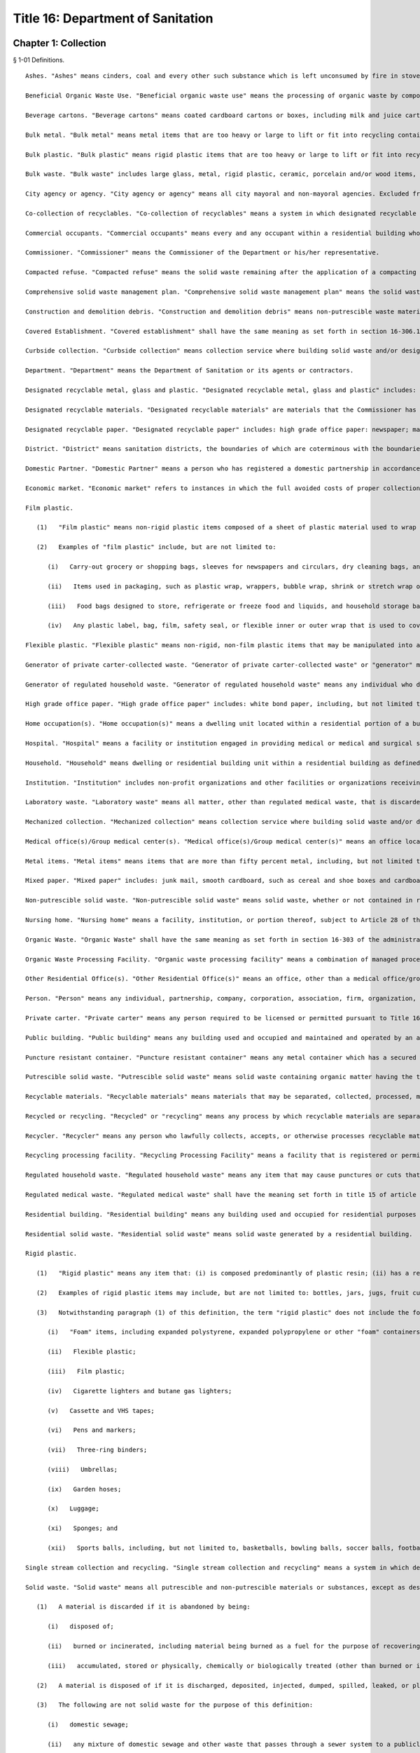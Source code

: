 Title 16: Department of Sanitation
===================================================
Chapter 1: Collection
--------------------------------------------------
§ 1-01 Definitions. ::


	Ashes. "Ashes" means cinders, coal and every other such substance which is left unconsumed by fire in stoves, furnaces, ranges, firepots, fireplaces and other such places.
	
	Beneficial Organic Waste Use. "Beneficial organic waste use" means the processing of organic waste by composting, aerobic digestion, or anaerobic digestion.
	
	Beverage cartons. "Beverage cartons" means coated cardboard cartons or boxes, including milk and juice cartons or boxes, gable-top cartons and aseptic packages.
	
	Bulk metal. "Bulk metal" means metal items that are too heavy or large to lift or fit into recycling containers, including large metal appliances.
	
	Bulk plastic. "Bulk plastic" means rigid plastic items that are too heavy or large to lift or fit into recycling containers.
	
	Bulk waste. "Bulk waste" includes large glass, metal, rigid plastic, ceramic, porcelain and/or wood items, including, but not limited to, furniture such as chairs, tables and desks; household appliances such as refrigerators, freezers, stoves, washing machines, dishwashers; hot water tanks; and trash compactors; sinks; corrugated roofing; aluminum siding; storm window and door frames; sewer pipes; brass fittings; copper pipes and fittings; and scrap lumber.
	
	City agency or agency. "City agency or agency" means all city mayoral and non-mayoral agencies. Excluded from the definition of city agency or agency are city-owned buildings, including residential units within buildings, that are leased to entities other than New York City governmental entities. A city-owned building, or part of a building, that is leased for residential purposes shall be covered by 16 RCNY § 1-08 (residential collection service of designated recyclable materials). A city-owned building, or part of a building, that is leased for non-residential purposes shall be covered by 16 RCNY § 1-10 (recycling of private-carter collected waste) unless such building is leased to a facility or organization that qualifies as an institution as defined in this section.
	
	Co-collection of recyclables. "Co-collection of recyclables" means a system in which designated recyclable metal, glass and plastic and designated recyclable paper that have been previously source separated and set out by a generator are collected at the same time and placed in a single compartment of a waste hauling truck. Such designated recyclable materials must be kept separate from solid waste and organic waste and delivered directly to a recycling processing facility that is designed to receive, separate and process for reuse or sale designated recyclable metal, glass and plastic, and designated recyclable paper, collected in a single compartment of a waste hauling truck. "Co-collection of recyclables" does not include any system in which designated recyclable metal, glass and plastic and designated recyclable paper that have been source seoarated and set out by a aenerator are collected at the same time but placed in separate compartments of the same waste hauling truck.
	
	Commercial occupants. "Commercial occupants" means every and any occupant within a residential building who engages in or operates any business, trade or profession for profit.
	
	Commissioner. "Commissioner" means the Commissioner of the Department or his/her representative.
	
	Compacted refuse. "Compacted refuse" means the solid waste remaining after the application of a compacting system which is installed in accordance with § 24-119 of the Administrative Code of the City of New York.
	
	Comprehensive solid waste management plan. "Comprehensive solid waste management plan" means the solid waste management plan for the City of New York, as approved by the New York State Department of Environmental Conservation pursuant to § 27-0107 of the Environmental Conservation Law, as such plan may be updated or modified from time to time.
	
	Construction and demolition debris. "Construction and demolition debris" means non-putrescible waste materials resulting from building demolition, construction, alteration and excavation, including, but not limited to materials such as dirt, earth, plaster, concrete, rock, rubble, slag, ashes, tree stumps, roots and waste timber and lumber.
	
	Covered Establishment. "Covered establishment" shall have the same meaning as set forth in section 16-306.1(a) of the administrative code of the city of New York.
	
	Curbside collection. "Curbside collection" means collection service where building solid waste and/or designated recyclable material collected by the Department is placed at the curbside of such building in containers or bundles which are then manually emptied by Department personnel into collection vehicles. The commencement of curbside collection of designated recyclable materials shall be scheduled on a district by district basis.
	
	Department. "Department" means the Department of Sanitation or its agents or contractors.
	
	Designated recyclable metal, glass and plastic. "Designated recyclable metal, glass and plastic" includes: metal cans: containers made of glass; beverage cartons; rigid plastics; bulk plastic; aluminum foil and aluminum foil products; bulk metal and metal items, as such term is defined in this section.
	
	Designated recyclable materials. "Designated recyclable materials" are materials that the Commissioner has designated as recyclable pursuant to §§ 16-305, 16-306, 16-306.1, 16-307, 16-308 and 16-314 of the administrative code of the city of New York. The materials designated as recyclable under these sections may vary from section to section.
	
	Designated recyclable paper. "Designated recyclable paper" includes: high grade office paper: newspaper; magazines; catalogs; phone books; corrugated cardboard; and mixed paper, as such term is defined in this section.
	
	District. "District" means sanitation districts, the boundaries of which are coterminous with the boundaries of Community Boards in the City of New York.
	
	Domestic Partner. "Domestic Partner" means a person who has registered a domestic partnership in accordance with applicable law with the City Clerk, or has registered such a partnership with the former City Department of Personnel pursuant to Executive Order 123 during the period August 7, 1989 through January 7, 1993. (The records of domestic partnerships registered at the former City Department of Personnel are to be transferred to the City Clerk.)
	
	Economic market. "Economic market" refers to instances in which the full avoided costs of proper collection, transportation and disposal of source separated materials are equal to or greater than the cost of collection, transportation and sale of said material less the amount received from the sale of said materials.
	
	Film plastic.
	
	   (1)   "Film plastic" means non-rigid plastic items composed of a sheet of plastic material used to wrap or cover other items, or used in packaging.
	
	   (2)   Examples of "film plastic" include, but are not limited to:
	
	      (i)   Carry-out grocery or shopping bags, sleeves for newspapers and circulars, dry cleaning bags, and garbage bags;
	
	      (ii)   Items used in packaging, such as plastic wrap, wrappers, bubble wrap, shrink or stretch wrap or other wrapping;
	
	      (iii)   Food bags designed to store, refrigerate or freeze food and liquids, and household storage bags used to store household items; and
	
	      (iv)   Any plastic label, bag, film, safety seal, or flexible inner or outer wrap that is used to cover or contain a product or a rigid plastic.
	
	Flexible plastic. "Flexible plastic" means non-rigid, non-film plastic items that may be manipulated into a shape different from their original form. Such items may consist of multiple layers of material, such as plastic and metal, giving a metallic appearance. Examples of flexible plastic items may include, but are not limited to, single-serve squeezable pouches holding food or drink, tubes for toothpaste, gels, cosmetics, or lotions, or pouch-like packaging holding detergents or cleaning products that are squeezable.
	
	Generator of private carter-collected waste. "Generator of private carter-collected waste" or "generator" means any owner, net lessee, lessee, agent or occupant of a premises that generates solid waste or recyclable materials that is collected by a private carter.
	
	Generator of regulated household waste. "Generator of regulated household waste" means any individual who disposes of regulated household waste.
	
	High grade office paper. "High grade office paper" includes: white bond paper, including, but not limited to, typing paper, letterhead and copier paper; computer printout; and computer tab cards. Carbon paper and envelopes are not included in the definition of high grade office paper.
	
	Home occupation(s). "Home occupation(s)" means a dwelling unit located within a residential portion of a building that is used in part for the purpose of engaging in an occupation authorized by law to be practiced at such location in addition to residential use.
	
	Hospital. "Hospital" means a facility or institution engaged in providing medical or medical and surgical services primarily to in-patient; by or under the supervision of a physician on a twenty-four hour basis with provisions for admission or treatment of persons in need of emergency care and with an organized medical staff and nursing service, including facilities providing services relating to particular diseases, injuries, conditions, or deformities. This term shall not include a public health center, diagnostic center, treatment center, out-patient lodge, dispensary and laboratory or central service facility serving more than one institution.
	
	Household. "Household" means dwelling or residential building unit within a residential building as defined in this section.
	
	Institution. "Institution" includes non-profit organizations and other facilities or organizations receiving Department collection service or free dump privileges at Department solid waste disposal facilities. Excluded from the definition of institutions are college or university owned residential apartment buildings that are located outside of the college's or university's campus. Such buildings shall be covered by recycling rules for residential buildings.
	
	Laboratory waste. "Laboratory waste" means all matter, other than regulated medical waste, that is discarded from clinical, pathological or research laboratory areas at which activities are required to be conducted or supervised by persons licensed by the city or state to provide health, medical, pharmaceutical, or laboratory services.
	
	Mechanized collection. "Mechanized collection" means collection service where building solid waste and/or designated recyclable materials collected by the Department are placed in containers for mechanized collection which, on collection day, are in an area accessible to Department vehicles. Containers are then mechanically lifted by and emptied into collection vehicles. The commencement of mechanized collection service for designated recyclable materials shall be scheduled on a building by building basis.
	
	Medical office(s)/Group medical center(s). "Medical office(s)/Group medical center(s)" means an office located within a residential portion of a building that is used for the purpose of practicing a medical profession authorized by law to be practiced at such location.
	
	Metal items. "Metal items" means items that are more than fifty percent metal, including, but not limited to, large metal appliances, such as stoves, ovens and dishwashers; small metal appliances, such as toasters and irons; metal utensils, pots and pans; wire hangers; metal cabinets; metal pencil sharpeners or staplers; metal furniture; window screens; metal lighting fixtures; metal tools; metal boxes, such as tool and mail boxes; nuts and bolts; lawn mowers; bicycles; and metal toys.
	
	Mixed paper. "Mixed paper" includes: junk mail, smooth cardboard, such as cereal and shoe boxes and cardboard tubes from paper towels; white and colored paper; manila folders; envelopes, including plastic window envelopes; paper bags; paper or cardboard cartons and trays, such as egg cartons and produce trays; and soft-cover books. Such term does not include plastic or wax coated paper; carbon paper, or hard-cover books.
	
	Non-putrescible solid waste. "Non-putrescible solid waste" means solid waste, whether or not contained in receptacles, that does not contain organic matter having the tendency to decompose with the formation of malodorous by-products.
	
	Nursing home. "Nursing home" means a facility, institution, or portion thereof, subject to Article 28 of the New York State Public Health Law, providing lodging therein for 24 or more consecutive hours to three or more nursing home residents who are not related to the operator by marriage or by blood within the third degree of consanguinity, nor are the domestic partner, as such term is defined in this section, of the operator, who need regular nursing home services or other professional services and do not require the services of a hospital.
	
	Organic Waste. "Organic Waste" shall have the same meaning as set forth in section 16-303 of the administrative code of the city of New York, except that organic waste shall not include food that is donated to a third party, food that is sold to farmers for feedstock, and meat byproducts that are sold to a rendering company.
	
	Organic Waste Processing Facility. "Organic waste processing facility" means a combination of managed processes, structures, machinery or devices utilized to alter the physical characteristics of organic waste by turning it into a product, at which source-separated organic waste is received and processed through a beneficial organic waste use for the purpose of reuse or sale, that is authorized to operate by the New York state department of environmental conservation if located in the state of New York, or authorized to operate by the applicable state or local authority, if located outside of the state of New York.
	
	Other Residential Office(s). "Other Residential Office(s)" means an office, other than a medical office/group medical center, located within a residential portion of a building that is authorized by law to be used as an office by virtue of such use having been established prior to December 15, 1961.
	
	Person. "Person" means any individual, partnership, company, corporation, association, firm, organization, or any other group of individuals, or any officer or employee or agent thereof, provided that person shall not mean any individual who generates regulated household waste.
	
	Private carter. "Private carter" means any person required to be licensed or permitted pursuant to Title 16A of the administrative code of the city of New York.
	
	Public building. "Public building" means any building used and occupied and maintained and operated by an agency of the City of New York or of the State of New York.
	
	Puncture resistant container. "Puncture resistant container" means any metal container which has a secured lid that is taped closed and which cannot be pierced by regulated household waste (e.g., coffee can).
	
	Putrescible solid waste. "Putrescible solid waste" means solid waste containing organic matter having the tendency to decompose with the formation of malodorous by-products.
	
	Recyclable materials. "Recyclable materials" means materials that may be separated, collected, processed, marketed and returned to the economy in the form of raw materials or products, including but not limited to, types of metal, glass, paper, rigid plastic, food waste, tires and yard waste.
	
	Recycled or recycling. "Recycled" or "recycling" means any process by which recyclable materials are separated, collected, processed, marketed and returned to the economy in the form of raw materials or products.
	
	Recycler. "Recycler" means any person who lawfully collects, accepts, or otherwise processes recyclable materials who is not required to be licensed or registered pursuant to Title 16-A of the administrative code of the city of New York.
	
	Recycling processing facility. "Recycling Processing Facility" means a facility that is registered or permitted by the New York State of Department of Environmental Conservation and/or the department at which: 1) designated recyclables, other than organic waste, are delivered separately from solid waste; or, 2) source-separated designated recyclables, other than organic waste, are processed for the purpose of reuse or sale.
	
	Regulated household waste. "Regulated household waste" means any item that may cause punctures or cuts that is used in the administration of medication and is disposed of with residential solid waste, including but not limited to intravenous tubing and syringes with needles attached. Regulated household waste shall not include such items generated by persons licensed by the city or state to provide health, medical, pharmaceutical or laboratory services at facilities where such services are performed, but shall include any such items generated in the course of home health care.
	
	Regulated medical waste. "Regulated medical waste" shall have the meaning set forth in title 15 of article 27 of the New York State environmental conservation law, in title 13 of article 13 of the New York State public health law, or in § 16-120.1 of the Administrative Code of the City of New York or any rules and regulations promulgated pursuant to such provisions of law.
	
	Residential building. "Residential building" means any building used and occupied for residential purposes by a person or persons (other than and in addition to the owner, superintendent, janitor, or caretaker) including all single-family and two-family residential buildings, excepting, however, hotels.
	
	Residential solid waste. "Residential solid waste" means solid waste generated by a residential building.
	
	Rigid plastic.
	
	   (1)   "Rigid plastic" means any item that: (i) is composed predominantly of plastic resin; (ii) has a relatively inflexible fixed shape or form; and (iii) is capable of maintaining its shape or form, whether empty or full, under normal usage, independent of any product that it contains or other external support.
	
	   (2)   Examples of rigid plastic items may include, but are not limited to: bottles, jars, jugs, fruit cups, pudding cups, yogurt cups, other dairy cups, dairy tubs, pails, "clamshell" or other take-out containers, boxes, bulk items, baskets, buckets, crates, beverage bottle carriers, flower or other gardening pots, toys, bulky housewares, small and large household appliances, furniture and decorations, single-use plates, cups, bowls, platters, and cutlery, trays that have sidewalls designed to contain a product in the tray, lids, caps, handles and hinges, and any durable plastic packaging that holds a food, household product, or consumer product for sale, re-sale or reuse.
	
	   (3)   Notwithstanding paragraph (1) of this definition, the term "rigid plastic" does not include the following:
	
	      (i)   "Foam" items, including expanded polystyrene, expanded polypropylene or other "foam" containers, boxes, insulated coolers, toys, trays or single-use plates and cups;
	
	      (ii)   Flexible plastic;
	
	      (iii)   Film plastic;
	
	      (iv)   Cigarette lighters and butane gas lighters;
	
	      (v)   Cassette and VHS tapes;
	
	      (vi)   Pens and markers;
	
	      (vii)   Three-ring binders;
	
	      (viii)   Umbrellas;
	
	      (ix)   Garden hoses;
	
	      (x)   Luggage;
	
	      (xi)   Sponges; and
	
	      (xii)   Sports balls, including, but not limited to, basketballs, bowling balls, soccer balls, footballs, or yoga balls.
	
	Single stream collection and recycling. "Single stream collection and recycling" means a system in which designated recyclable metal, glass and plastic, and designated recyclable paper, are placed in the same bags or bins by the generator. Such bags and/or the contents of such bins are placed into one waste hauling truck, separate from solid waste and organic waste, and are delivered directly to a recycling processing facility. Such recycling processing facility must be designed to receive, separate and process for reuse or sale commingled loads of designated recyclable metal, glass and plastic, and designated recyclable paper.
	
	Solid waste. "Solid waste" means all putrescible and non-putrescible materials or substances, except as described in paragraph (3) of this definition, that are discarded or rejected, as being spent, useless, worthless or in excess to the owners at the time of such discard or rejection, including but not limited to garbage, refuse, industrial and commercial waste, rubbish, tires, ashes, contained gaseous material, incinerator residue, construction and demolition debris that is not designated as recyclable pursuant to this chapter, discarded automobiles and offal.
	
	   (1)   A material is discarded if it is abandoned by being:
	
	      (i)   disposed of;
	
	      (ii)   burned or incinerated, including material being burned as a fuel for the purpose of recovering useable energy; or
	
	      (iii)   accumulated, stored or physically, chemically or biologically treated (other than burned or incinerated) instead of or before being disposed of.
	
	   (2)   A material is disposed of if it is discharged, deposited, injected, dumped, spilled, leaked, or placed into or on any land or water so that such material or any constituent thereof may enter the environment or be emitted into the air or discharged into groundwater or surface water.
	
	   (3)   The following are not solid waste for the purpose of this definition:
	
	      (i)   domestic sewage;
	
	      (ii)   any mixture of domestic sewage and other waste that passes through a sewer system to a publicly owned treatment works for treatment, except (A) any material that is introduced into such system in order to avoid the provisions of this chapter or the state regulations promulgated to regulate solid waste management facilities pursuant to part 360 of title 6 of the New York Code, Rules and Regulations or (B) food waste;
	
	      (iii)   industrial wastewater discharges that are actual point source discharges subject to permits under article 17 of the New York state environmental conservation law; industrial wastewaters while they are being collected, stored or treated before discharge and sludges that are generated by industrial wastewater treatment are solid wastes;
	
	      (iv)   irrigation return flows;
	
	      (v)   radioactive materials that are source, special nuclear, or by-product material under the federal Atomic Energy Act of 1954, as amended, 42 U.S.C. §§ 2011, et seq.;
	
	      (vi)   materials subject to in-situ mining techniques which are not removed from the ground as part of the extraction process;
	
	      (vii)   hazardous waste as defined in section 27-0901 of the New York state environmental conservation law; and
	
	      (viii)   regulated medical waste or other medical waste as described in section 16-120.1 of the administrative code of the city of New York. Nothing in this provision shall omit the requirement to be licensed or registered pursuant to Title 16A of the administrative code of the city of New York.
	
	Source separation. "Source separation" means the separation of designated recyclable materials from each other or the separation of designated recyclable materials from solid waste at the point of generation.
	
	Special Use Building. "Special Use Building" means any premise or structure during the period in which any such premise or structure is or shall be exempt from real estate taxation by the City of New York; excepting, however, any and all such premises or structures owned, possessed or occupied by the government of the United States and/or by interstate agencies, such as, and including, but not limited to, the Port Authority of New York and New Jersey.
	
	Surgical Waste. "Surgical Waste" means all materials, other than regulated medical waste, discarded from surgical procedures and includes, but is not limited to, disposable gowns, shoe covers, masks, headcovers, gloves and sponges.
	
	Yard waste. "Yard waste" means leaves, grass clippings, garden debris, and vegetative residue that is recognizable as part of a plant or vegetable, small or chipped branches, and similar material.
	
	Editor's note: the amendments to this § 1-01 that were effective on 3/6/2016 were enacted by rule otherwise generally effective on 8/1/2016; see DSNY rule pub. 2/5/2016 §§ 1, 9.
	
	




§ 1-02 Collection Service. ::


	   (a)   Subject to the conditions and fees set forth in 16 RCNY § 1-03, the Department will provide collection service for ashes and solid waste generated by occupants of residential buildings, public buildings and special use buildings, excluding, however, all commercial occupants of said residential buildings unless such service is otherwise authorized by 16 RCNY § 1-03.
	
	   (b)   The Department will remove or cause the bodies of dead animals to be removed only from the curb or the edge of the roadway abutting any and every building, structure, premises, or location when the body or bodies have been so placed for collection by or for the owner, tenant, lessee, occupant, or person in charge of the abutting building, structure, premises, or location.
	
	   (c)   The Department will collect only such ashes or solid waste as shall be sorted and arranged in such containers and the containers placed at such points for collection as is, or shall be required by applicable provisions of State and local law and by the Health Code of the City of New York.
	
	   (d)   The Department will collect only such compacted refuse having a density not in excess of 700 pounds per cubic yard and provided that compacted refuse from wet-process systems shall not have a moisture content in excess of 40 percent by weight. Compacted refuse shall not be bound with incombustible ties.
	
	   (e)   Upon the request of any authorized representative of the New York City Department of Housing Preservation and Development, the Commissioner may, in his/her absolute discretion, authorize the collection of construction and demolition debris, originating from any premise or structure owned or managed by the City of New York, the rehabilitation of which is administered by the New York City Department of Housing Preservation and Development or its contractor.
	
	




§ 1-02.1 Requirements for Receptacles and Bags Containing Solid Waste and Recyclables for Collection. ::


	   (a)   Occupants of residential buildings, public buildings, and special use buildings, except commercial occupants of residential buildings where Department collection service is not otherwise authorized by section 1-03 of this chapter, shall not place receptacles or bags containing solid waste or recyclables out at the curb for collection by the Department earlier than 4:00 p.m. on the day before scheduled collection. Receptacles containing solid waste that are set out at the curb for collection by the Department must not exceed fifty-five gallons in size.
	
	   (b)   A commercial establishment that receives collection from a private carter while the establishment is closed may place receptacles or bags containing solid waste or recyclables out at the curb for collection within one hour of closing, provided that the scheduled collection occurs before the establishment next reopens for business. If collection is performed while an establishment is open, receptacles or bags containing solid waste or recyclables may be placed out at the curb for collection no earlier than two hours before the scheduled collection time.
	
	   (c)   If the Mayor declares a health or solid waste emergency, the Commissioner may change the authorized times for placement of receptacles or bags containing solid waste or recyclables for collection for the duration of the emergency.
	
	




§ 1-03 Solid Waste Collection and Disposal Service for Hospitals and Nursing Homes Occupying Special Use Buildings, and for Home Occupations, Medical Offices/Group Medical Centers and Other Residential Offices Receiving Department Collection and Disposal Service. ::


	   (a)   Collection service and disposal fee for hospitals and nursing homes occupying special use buildings.
	
	      (1)   At frequencies determined by the Commissioner and subject to the availability of Department disposal facilities and necessary supporting resources and equipment and subject to emergency interruptions, the Department may provide solid waste collection and disposal service to hospitals and nursing homes occupying special use buildings and for which an acceptable application for such service has been submitted pursuant to subsection d, provided, however, that the owner, tenant, or person-in-charge of such hospital or nursing home occupying a special use building(s) agrees to pay and does pay a fee for the disposal of solid waste generated by such building(s). The Commissioner hereby fixes a fee for the disposal of solid waste generated by such building(s). The Commissioner hereby fixes a fee for the disposal of solid waste generated by hospitals and nursing homes occupying special use buildings as fifteen dollars and fifty-two cents ($15.52) per cubic yard of compacted solid waste and seven dollars and ninety-five cents ($7.95) per cubic yard of uncompacted solid waste.
	
	   (b)   Collection and disposal fees for home occupations, medical offices/group medical centers, and other residential offices receiving department collection and disposal service. 
	
	      (1)   At frequencies determined by the Commissioner and subject to the availablity of Department collection and disposal facilities and necessary support resources and equipment and subject to emergency interruptions, the Department may provide solid waste collection and disposal service, including service for collection of designated recyclable materials as defined as § 1-09 of these Rules (Residental Collection Service for Designated Recyclable Materials), to home occupations, medical offices/group medical centers, and other residental offices in buildings which receive Department collection and disposal service for which an acceptable application for such service has been submitted pursuant to subsection (d), provided, however, that the owner, tenant, or person-in-charge of such home occupation, medical office/group medical center, or other residental office agrees to pay and does pay an annual non-refundable fee, including any applicable taxes, for the collection and disposal of such waste. Such fee as fixed by Local Law 41 of 1992, shall be payable as follows:
	
	 
	
	 Average Total Number of 20 Gallon Bags Generate Per Week, Including Designated Recyclable Materials Annual Collection and Disposal Fee
	
	Not more than 5 $   303.00
	
	6-10 $   563.00
	
	11-15 $   823.00
	
	16-20 $1,083.00
	
	 
	
	The Department shall not provide any collection and disposal service to any home occupation, medical office/group medical center, or other residential office receiving Department collection and disposal service which generates more than an average total of 20 bags of solid waste per week.
	
	      (2)   Upon payment of the applicable fee, the Department shall provide the owner, tenant or person-in-charge of such home occupation, medical office/group medical center, or other residental office with a non-transferable certificate which shall be posted conspicuously on the front of such home occupation, medical office/group medical center, or other residental office. Such certificate shall indicate the annual expiration date for Department collection and disposal service.
	
	   (c)   The placement in red bags of solid waste, to be collected and disposed of by the Department is prohibited. The Commissioner reserves the right to refuse to collect solid waste placed in such red bags.
	
	   (d)   The owner, tenant, or person-in-charge of any hospital or nursing home occupying a special use building, or an eligible home occupation, medical office/group medical center, or other residental office in a building receiving Department collection and disposal service shall submit an application to the Commissioner requesting that the Department provide such owner, tenant, or person-in-charge ("applicant") of such special use building, home occupation, medical office/group medical center or other residential office in a building receiving Department collection and disposal service with collection and disposal service. The application shall be on a form provided by the Commissioner and shall not be modified by the applicant. The application shall require submission of the following information:
	
	      (1)   the name and other identifying information concerning the applicant;
	
	      (2)   where the applicant is an owner, tenant, or person-in-charge of a hospital or nursing home occupying a special use building, a certified copy of the New York City Tax Roll for the building;
	
	      (3)   the mailing address of the hospital or nursing home occupying a special use building, or the home occupation, medical office/group medical center, or other residential office to which the Commissioner shall send any notice;
	
	      (4)   in the case of a hospital or nursing home occupying a special use building, a written agreement in a form to be determined by the Commissioner, to pay the Department for disposal service on at least a monthly basis for prior services rendered, in accordance with a system of payment determined by the Commissioner, and in the case of a home occupation, medical office/group medical center, or other residential office, a written agreement in a form determined by the Commissioner to pay the Department on an annual basis for disposal services to be rendered. Such payment shall be based upon the rates set forth in subdivisions a and b of this section, as may be changed from time to time, and the estimate of solid waste as described hereinafter. Only money orders or checks drawn on a state or national bank located in the City of New York, or officers check of such bank will be accepted as payment. All such money orders and checks shall be made payable to the order of the "Department of Sanitation"
	
	      (5)   in the case of a hospital or nursing home occupying a special use building, an estimate of the average total number of cubic years, of solid waste generated weekly by the building and the number of containers for which service is requested. Such estimate may upon submission be subject to review and recalculation by the Department, and periodic review and recalculation thereafter;
	
	      (6)   in the case of a home occupation, medical office/group medical center, or other residential office, an estimate of the average total number of twenty gallon (20g) bags of solid waste, including designated recyclable materials separated in accordance with § 1-09 of these Rules (Residential Collection Service for Designated Recyclable Materials), generated per week;
	
	      (7)   a statement by the applicant acknowledging that service is provided subject to compliance with these Rules and the availability and capacity of Department disposal facilities and necessary support resources and equipment, and that service may be interrupted in cases involving emergencies, including but not limited to those caused by snow or ice conditions. In the case of a home occupation, medical office/group medical center, or other residential office the statement shall also acknowledge that such applicant shall be subject to the Department's rules governing residential collection service for designated recyclable materials (Section 1-09 of Department Collection rules). Such acknowledgements shall be deemed an express waiver of actual and consequential damages, or other losses of any kind resulting from any discontinuation or temporary interruption of service; and
	
	      (8)   any other additional information required by the Department in order to provide collection and disposal service.
	
	   (e)   Discontinuation of service; Enforcement.
	
	      (1)   The Commissioner reserves the right to discontinue collection and disposal service to any hospital or nursing home occupying a special use building or home occupation, medical office/group medical center, or other residential office in the event that Department disposal facilities are unavailable or have insufficient disposal capacity five days after delivery of a written notice of such discontinuation to the owner, tenant or person-in-charge of the hospital or nursing home occupying a special use building, or home occupation, medical office/group medical center, or other residential office and to interrupt service to any hospital or nursing home occupying a special use building, or home occupation, medical office/group medical center, or other residential office immediately in the event of any emergencies, including, but not limited to, those caused by snow or ice conditions.
	
	      (2)   The Commissioner also reserves the right to discontinue collection and disposal service to any hospital or nursing home occupying a special use building or home occupation, medical office/group medical center, or other residential office which fails to comply with the rules established pursuant to this section five days after delivery of a written notice of such discontinuation to the owner, tenant or person-in-charge of any hospital or nursing home occupying a special use building, or home occupation, medical office/group medical center, or other residential office.
	
	      (3)   Pursuant to the authority granted to the Commissioner under subdivision k of § 16-120.1 of the Administrative Code of the City of New York, he/she shall suspend the use of the City's solid waste disposal system by any person licensed by the City or state to provide health, medical, pharmaceutical or laboratory services upon whom a notice of violation of § 16-120.1 of such code has been served pending a hearing on and a finding as to liability for the alleged violation in accordance with the provisions of such sub- division.
	
	   (f)   Termination of service by a hospital or nursing home occupying a special use building, or a home occupation, medical office/group medical center, or other residential office. Any hospital or nursing home occupying a special use building, or home occupation, medical office/group medical center, or other residential office may request the termination of collection and disposal service by providing the Commissioner with a written request therefor, signed by the owner, operator, or person-in-charge of the hospital or nusing home occupying a special use building, or home occupation, medical office/group medical center, or other residential office, at least 7 business days prior to the date the hospital or nursing home occupying a special use building, or home occupation, medical office/group medical center, or other residential office desires such services to be terminated.




§ 1-04 Collection of Regulated Household Waste. ::


	   (a)   Any generator of regulated household waste shall place such waste in a puncture resistant container prior to disposal of such waste with residential solid waste.
	
	   (b)   Any individual violating subdivision a of this section shall be subject to a civil penalty of not less than $50.00 nor more than $250.00.




§ 1-04.1 Collection of Bedding. ::


	   (a)   Definitions. For purposes of this section, "Bedding" shall mean any mattress or box spring which can be used by any human being for sleeping or reclining purposes.
	
	   (b)   Any person disposing of bedding for Department collection shall enclose such bedding within a plastic bag. Such bag shall be constructed in such a manner and be of such size as to readily contain the bedding to be disposed of. Such bag must be securely sealed after the bedding is placed inside.
	
	   (c)   Failure to enclose any bedding placed at the curbside or other designated area for collection by the department within a plastic bag pursuant to this section shall be a violation of § 16-120 of the New York City Administrative Code.




§ 1-04.2 Disposal of Electronic Waste. ::


	   (a)   Definitions. For purposes of this section:
	
	"Electronic waste" means computers (including items such as tablets and e-readers); televisions (as well as cathode ray tubes); small scale servers (such as an external storage drive that is designed to connect directly to a home or small business network); computer peripherals (such as monitors, electronic keyboards, electronic mice or similar pointing devices, facsimile machines, document scanners and printers, weighing less than 100 pounds and designed for use with a computer, including any cable, cord, or wiring permanently affixed to or incorporated into such product); television peripherals (such as VCRs, digital video recorders, DVD players, digital converter boxes, cable or satellite receivers, and electronic or video game consoles); and portable digital music players that are discarded by any person.
	
	"Hazardous Waste Management Facility" means a facility that receives from off-site any hazardous waste for purposes of treatment, storage or disposal.
	
	"Solid waste management facility" means any facility employed beyond the initial solid waste collection process for the storage, processing, or disposal of solid waste or the recovery by any means of any material or energy product or resource therefrom, including, but not limited to, transfer stations, baling facilities, rail haul or barge haul facilities, processing systems, including resource recovery facilities or other facilities for reducing solid waste volume, sanitary landfills, facilities for the disposal of construction and demolition debris, plants and facilities for compacting, composting or pyrolization of solid wastes, incinerators and other solid waste disposal, reduction or conversion facilities. Solid waste management facility shall not include an electronic waste recycling facility.
	
	   (b)   No person shall place out for Department collection or cause to be placed out for Department collection any electronic waste or place out or cause to be placed out any electronic waste when such electronic waste is otherwise intended for disposal at a solid waste management facility or hazardous waste management facility in this state.
	
	   (c)   Any person who violates this section shall be liable for a civil penalty of one hundred dollars per violation.
	
	   (d)   All violations issued under this section shall be returnable to the Environmental Control Board which shall have the power to impose the penalty provided by this section.




§ 1-05 Removal, Storage and Disposal of Street Encumbrances. ::


	   (a)   The Commissioner, upon receiving the consent and approval of the Board of Estimate or its successor agency, may lease a suitable yard, yards, warehouses or other suitable enclosures to which any vehicle, box, barrel, bale of merchandise or other movable property removed under the authority of these Regulations shall be taken, and from time to time, he shall sell, or cause to be sold thereat, such vehicles, boxes, barrels, bales of merchandise or other movable property, as hereinafter provided.
	
	   (b)   Whenever the Commissioner shall receive any vehicle bearing a motor vehicle license plate, he shall request from the public office or agency which issued such plate, the name and address of the registered owner of the vehicle with respect to which such plate was issued. The Commissioner, upon receipt of the name and address of the registered owner of any such vehicle, shall notify such registered owner by ordinary mail that such vehicle is held by the Commissioner. Upon receipt of any other movable property bearing a legible inscription or other identifying device setting forth the name and address of the owner or person lawfully entitled to possession thereof, or where the property is otherwise identifiable, the Commissioner shall notify such owner or person by ordinary mail that such movable property is held by the Commissioner. In any notification, given pursuant to these Regulations, the Commissioner shall include a brief description of such vehicle or movable property, the date of removal, the office at which to apply for redemption, and a statement of the right to sell, dismantle, destroy or otherwise dispose of the vehicle or property if, within twenty days after the removal of a vehicle and within 30 days after removal of any other property, a lawful claim thereto is not established in the manner provided by § 1-05(c) below. Any notification required to be given by the provisions of this section shall be mailed prior to the first publication of the notice of sale provided for by § l-05(d) of these Regulations.
	
	   (c)   At such times as the Commissioner shall determine, he shall sell or cause to be sold at public auction for the best price which he can obtain therefor, any such vehicle or movable property which shall remain in his custody for a period of 30 days; as to any other property, after the date of removal and with respect to which no claimant has presented to the Commissioner prior to the expiration of such 20 or 30 day periods, respectively, proof establishing to the Commissioner's satisfaction such claimants ownership of or lawful right to possess such vehicle or property.
	
	   (d)   Before making any such sale, the Commissioner shall give public notice thereof in the City Record for a period of 10 days. Such notice shall specify the time and place of such sale and shall contain a general description of the property to be sold, but no particular description of any article need be included therein.
	
	   (e)   Whenever any vehicle or movable property shall remain unsold at public auction, the Commissioner, in his discretion, may re-offer such vehicle or property for sale at a subsequent public auction held pursuant to these Regulations or he may, without public notice, dismantle, destroy or otherwise dispose of such vehicle or property or any component thereof, without liability on the part of the City to the owner of or other person lawfully entitled to the possession of such vehicle or property, or to any other person having an interest therein.
	
	   (f)   Any sale conducted pursuant to these Regulations shall be made at the time and place specified in such notice of sale by the Commissioner and shall be conducted by the Commissioner, or by any officer or employee of the Department designated by him, or by an auctioneer designated for such sale by the Commissioner.
	
	   (g)   Immediately after the sale, the Commissioner shall pay the proceeds thereof to the Director of Finance and shall, at the same time, transmit to the Comptroller an itemized statement of the articles sold, with the price received for each article or lot, and a certificate of the costs and expenses incurred by him in making such sale. The Comptroller shall credit the General Fund with so much of the proceeds as equal the costs and expenses of such sale plus such an amount as may be estimated and fixed by the Commissioner as necessary to pay the cost of seizing, removing, and keeping or storing such property. The remainder of the monies realized from such sale shall be paid, without interest, to the lawful owners of the several articles or lots sold.
	
	   (h)   Any payment to a person apparently entitled thereto, under the provision of these Regulations, shall be a good defense to the City against any other person claiming to be entitled to such payment, but if the person to whom such payment is made is not in fact entitled thereto, the person or persons to whom the same ought to have been paid shall recover the same, with interest and costs of suit, from the person or persons to whom the same shall have been paid.
	
	   (i)   The owner or other person lawfully entitled to possession of any vehicle, box, barrel, bale of merchandise or other movable property removed from any public street and/or received by the Commissioner under the provision of these Regulations, may redeem such property at any time after such property is received by the Commissioner and prior to the sale, dismantling, destruction or disposal of such property pursuant to the provisions of these Regulations, upon presentation to the Commissioner of proof establishing to the Commissioner's satisfaction that such person seeking to redeem the same is its owner or lawfully entitled to possession thereof, and upon payment to the Commissioner of such sum as he may fix as necessary to pay the cost of seizing, removing and keeping or storing such property. The storage fee to be charged for storage of encumbrances from evictions shall be $2.50/day and the storage fee for containers seized as street encumbrances shall be $16.50/day. The Commissioner shall issue a Redemption Order to any person lawfully entitled to redeem property as provided under these Regulations. The Redemption Order shall include a notice that the property must be removed within 48 hours after the date of issuance of the Redemption Order, and if not removed the property will be subject to storage charges and subsequently sold at public auction. If a person does not remove the property within 10 days after the date of issuance of a Redemption Order, the Commissioner shall notify such person by ordinary mail of the date of the next scheduled public auction and that the property will be sold at public auction on such date if it is not removed. The Commissioner shall provide notice of such public auction in the City Record as set forth in § l-05(d) of these Regulations. After providing such notice by mail and publication, the Commissioner may sell or cause to be sold at public auction any property in his custody for which a Redemption Order has been issued by which property has not been removed. When such property remains unsold after a public auction the property may be disposed of in accordance with § l-05(e) of these Regulations.
	
	   (j)   The procedures outlined in the preceding subdivisions of this section shall not apply to worthless, derelict, abandoned vehicles reported to the Department of Sanitation by the Police Department and other such unidentifiable property found on the streets. The Commissioner or his duly authorized representative is hereby empowered to declare any such derelict property as worthless and valueless and is authorized to dispose of such property at Department of Sanitation disposal points or, in his discretion, to have such derelict vehicles and other worthless property removed and disposed of by private contractors.




§ 1-05.1 Removal of Derelict Bicycles. ::


	   (a)   Definitions. When used in this section.
	
	      (1)   Derelict bicycle. The term "derelict bicycle" shall mean any bicycle, that is not a ghost bike, which is affixed to public property and also contains two or more of the following characteristics:
	
	         (i)   the bicycle appears to be crushed or not usable;
	
	         (ii)   the bicycle is missing parts essential to its operation, other than the seat and front wheel, including, but not limited to handlebars, pedal or pedals, rear wheel and chain;
	
	         (iii)   the handlebars or pedals are damaged, or the existing forks, frames or rims are bent; or
	
	         (iv)   fifty percent or more of the bicycle, which includes the handlebars, pedals and frames are rusted, along with any chain affixing such bicycle to public property.
	
	      (2)   Ghost bike. The term "ghost bike" shall mean a bicycle that has been placed on public property and apparently intended as a memorial for someone who is deceased, and which may be painted white or have a sign posted on or near it, or flowers or other mementos in the basket.
	
	      (3)   Public property. The term "public property" shall mean city property or property maintained by the city, or any public sidewalk or roadway, including, but not limited to any bicycle rack, light pole, bus pole, parking meter, tree, tree pit, railing or similar structure. For purposes of this section, public property shall include any bicycle rack installed by the department of transportation, its contractors, permittees or other entity authorized by the department of transportation. Public property shall not include those docks or stations installed under authority of the department of transportation's Bikeshare Program.
	
	   (b)   In the event that a derelict bicycle is affixed to public property, a notice shall be affixed to the derelict bicycle advising the owner that such derelict bicycle must be removed within seven days from the date of the notice. This notice shall also state that the failure to remove such derelict bicycle within the designated time period will result in the removal and disposal of the derelict bicycle by the department of sanitation.
	
	   (c)   Nothing in this section shall preclude the immediate removal of any bicycle, including, but not limited to, a derelict bicycle or ghost bike, or the taking of any other action by any city agency if the presence of such bicycle which creates a dangerous condition by restricting vehicular or pedestrian traffic, or otherwise violates the law.
	
	




§ 1-06 Exception for Commercial Generators of "Infrequent Waste." ::


	   (a)   Any commercial establishment generating an amount of waste over a period of seven consecutive days that may be contained in one twenty gallon container or any other container or containers having a volume of twenty gallons or less shall be considered infrequent waste or insignificant amounts of waste for purposes of subsection (c) of § 16-116 of the Administrative Code. Such commercial establishment need not comply with subsections (a) and (b) of § 16-116 of the Administrative Code.
	
	   (b)   Nothing contained in this section shall affect any provision of law or other rule and regulation specifying what types of containers are authorized pursuant to any law, rules or regulations for deposit of any waste or refuse.
	
	   (c)   Nothing contained in this section shall obligate or be considered as requiring the Department of Sanitation to provide collection service to any commercial establishment. Collection service shall be provided in accordance with the rules and regulations of the Department of Sanitation as promulgated pursuant to Section 753 of the New York City Charter.




§ 1-07 Uniform Billing System for Collection Services to Sealed Premises. ::


	Uniform system of billing and acquiring security for collection services to premises with incinerators that have been sealed by order of the Environmental Control Board.
	
	   (a)   (1)   Any premise currently receiving collection service from the Department due to a "sealing" order of the Environmental Control Board that was issued prior to the promulgation of the rules and regulations herein will continue to receive such services provided that: Within 60 days of the promulgation of the rules and regulations herein the owner or authorized agent of the premises shall deposit as security with the Office of the Chief Clerk an amount equal to one third of the total money that was due to the Department for collection services rendered during the preceding twelve months. If the Department's charges for rendering the services herein increases, the owner or authorized agent will deposit as additional security an amount that equals the difference between one-third of the Department's revised costs for 12 months collection service and one-third of the figure referred to at § 1-07(a)(1). This amount shall be deposited within 15 days after notice of the deficiency.
	
	      (2)   Security furnished by any owner shall be maintained by the Commissioner and returned to the owner, less the cost of any unpaid balance due to the Department, upon written notice from the owner or authorized agent requesting a termination of services.
	
	      (3)   The Department shall forward a monthly bill to the owner or agent at the address designated by the owner or authorized agent for the service rendered to such premises and payment shall be due within ten (10) calendar days of the date of the bill. If payment is not made within thirty calendar days, the Department shall terminate collection service upon ten (10) days written notice and apply that portion of the security to satisfying the outstanding bill or bills and such owner or agent shall remain responsible for any deficiency in payment not covered by the security deposit.
	
	   (b)   (1)   Any premise whose incinerator is sealed by an order of the Environmental Control Board contemporaneous with or subsequent to the promulgation of the rules and regulations herein must comply with the following in order to receive collection services: The owner or authorized agent shall: submit a written request for collection to the Office of the Chief Clerk at 125 Worth Street, which request shall include a written statement as to the estimated size, type and number of containers per week necessary to contain the refuse originating from such premises. Such estimate shall be subject to the Department's verification and may be increased or decreased according to such verification. The written request shall also include a statement as to the names, addresses, and phone numbers of the owner(s).
	
	      (2)   The owner's or authorized agent's request pursuant to § 1-07(b)(1) herein shall constitute its promise to pay for the collection services rendered by the Department.
	
	      (3)   (i) The Commissioner or his designee shall then determine the estimated monthly cost of the collection service and shall notify the owner or agent of the estimated cost.
	
	         (ii)   The owner or authorized agent shall deposit as security with the Office of Chief Clerk an amount equal to four times the monthly cost referred to at § 1-07(b)(3)(i) above.
	
	         (iii)   If the Department's charges for rendering the services herein increase, the owner or authorized agent will deposit as additional security an amount equal to the difference between the Department's current operating costs for rendering the requested collection service for four months less the amount described in § 1-07(b)(3)(ii) above. This amount shall be deposited within 15 calendar days after notice of the deficiency.
	
	         (iv)   Security furnished by any owner shall be maintained by the Commissioner and returned to the owner, less the cost of any unpaid balance due to the Department, upon written notice from the owner or authorized agent requesting a termination of services.
	
	      (4)   The Department shall commence collection within five days after the condition precedents set forth in §§ 1-07(b)(1) and 141(b)(3)(ii) have been satisfied. The Department shall forward a monthly bill to the owner or authorized agent at the address designated by the owner or authorized agent and payment shall be due within ten (10) calendar days of the date of the bill. If payment is not made within thirty (30) calendar days, the Department shall terminate collection service upon ten (10) days written notice and apply that portion of the security which satisfies the outstanding bill or bills. The balance of the security shall be returned to the owner or agent.
	
	   (c)   (1)   The Department's estimate of the monthly cost referred to at § 1-07(b)(3)(i) will be based upon the Department's expenses or costs for removing the containers described by the owner or authorized agent in his or her written statement described at § 1-07(b)(1) herein.
	
	      (2)   The Department's monthly bill referred to at §§ 1-07(a)(3) and 141(b)(4) herein shall be based upon the Department's expenses or costs for removing a specific number of a certain type and size container.
	
	      (3)   Nothing contained herein shall give rise to any claim by any owner or agent for interest on any money deposited under these Rules and Regulations.




§ 1-08 Residential Collection Service of Designated Recyclable Materials. ::


	   (a)    Designated recyclable materials. Pursuant to § 16-305 of the New York City Administrative Code the following materials are designated as recyclable materials for purposes of this section: metal cans, metal items, aluminum foil, aluminum foil products, containers made of glass, beverage cartons, and rigid plastics (collectively referred to as designated recyclable metal, glass and plastic); newspaper, magazines, catalogs, phone books, mixed paper and corrugated cardboard (collectively referred to as designated recyclable paper); and yard waste. This subdivision notwithstanding, designated recyclable paper and designated recyclable metal, glass and plastic items that are substantially soiled with food, paint or some other contaminating material shall not be considered a designated recyclable material.
	
	   (b)   Implementation. The requirement that a specific designated recyclable material be source separated shall be scheduled and implemented by the Department on a citywide basis.
	
	   (c)   All designated recyclable materials shall be prepared and placed out for collection in the manner prescribed in this section on the collection day(s) that the Commissioner, in his/her discretion, designates for recycling in each recycling district.
	
	   (d)   Determination of mechanized collection service. The Commissioner, after consultation with the owner, net lessee or person-in-charge of a residential building, may require that designated recyclable materials be collected from such building through mechanized collection service. Factors to be considered in imposing such a requirement include, but are not limited to:
	
	      (1)   availability of space within the building or behind the property line for the storage of containers for mechanized collection;
	
	      (2)   feasibility of Department access to such containers; and
	
	      (3)   whether the quantity of designated recyclable materials generated is sufficient to warrant mechanized collection, as determined by the Commissioner. Every building shall receive curbside collection service for designated recyclable materials unless a determination pursuant to this subdivision has been made to collect such materials via mechanized collection service and such service has commenced.
	
	   (e)   Recycling containers.
	
	      (1)   Rigid containers for curbside recycling collection service:
	
	         (i)   Rigid containers for designated recyclable paper: Designated recyclable paper may be placed out for curbside collection in rigid containers provided such containers are: (A) a minimum of 18 and a maximum of 32 gallons in capacity; (B) covered by a lid; (C) in compliance with subparagraph (2)(iv) of this subdivision; and (D) clearly labeled at least two times with the words "Recycling: Mixed Paper", or some variation thereof, in letters no less than four inches in height. Alternatively, Department Mixed Paper Recycling Program Decals may be used to label containers. Labels shall appear twice on the container, on opposite sides. The Department recommends that rigid containers for curbside recycling collection of designated recyclable paper be green in color, however, such containers are not required to be green.
	
	         (ii)   Rigid containers for designated recyclable metal, glass and plastic: Designated recyclable metal, glass and plastic may be placed out for curbside collection in rigid containers provided such containers are: (A) a minimum of 18 and a maximum of 32 gallons in capacity; (B) covered by a lid; (C) in compliance with subparagraph (2)(iii) of this subdivision; and (D) clearly labeled at least two times with the words "Recycling: Metal, Glass and Plastic", or some variation thereof, in letters no less than four inches in height. Alternatively, Department Metal, Glass and Plastic Recycling Program Decals may be used to label containers. Labels shall appear twice on the container, on opposite sides. The Department recommends that rigid containers for curbside recycling collection of designated recyclable metal, glass and plastic be blue in color, however, such containers are not required to be blue.
	
	      (2)   Plastic bags for curbside collection service:
	
	         (i)   Plastic bags for designated recyclable paper: Designated recyclable paper consisting of mixed paper may be placed out for curbside collection in plastic bags, provided such bags are: (A) a minimum of 13 and a maximum of 55 gallons in capacity; (B) clear and not colored; (C) constructed of low density polyethylene or linear low density polyethylene; and (D) comply with subparagraph (2)(iii) of this subdivision. All other recyclable paper shall be placed out for curbside collection as specified in subparagraph (h)(2)(i) of this section.
	
	         (ii)   Plastic bags for designated recyclable metal, glass and plastic: Designated recyclable metal, glass and plastic may be placed out for curbside collection in plastic bags, provided such bags are: (A) a minimum of 13 and a maximum of 55 gallons in capacity; (B) clear and not colored; (C) constructed of low density polyethylene or linear low density polyethylene; and (D) comply with subparagraph (2)(iv) of this subdivision.
	
	         (iii)   Rigid recycling containers and clear plastic recycling bags for designated recyclable paper and designated recyclable metal, glass and plastic, shall be manufactured by a manufacturer that, on an annual basis, uses at least 25% post-consumer material overall in its production of such rigid containers or bags. For the purposes of this subparagraph, "post-consumer material" shall have the same meaning as defined in subdivision (g) of § 16-303 of the Administrative Code. Any written statement from the manufacturer of rigid containers or plastic bags that it has complied with the post-consumer content requirements for such containers or bags shall relieve the user of such containers or bags from liability for deviation from post-consumer content requirements.
	
	      (3)   Containers for mechanized collection service of designated recyclable paper: Containers for mechanized collection shall be capable of being serviced by Department collection vehicles. Containers used for mechanized collection of designated recyclable paper shall be white in color. Containers shall be clearly labeled to indicate designated recyclable paper may be properly placed therein. In conjunction with its determination to provide mechanized collection service under subdivision (d) of this section, the Department may supply additional specifications for containers for mechanized collection service, and shall provide information as to where containers that comply with Department specifications may be purchased.
	
	   (f)   Responsibilities and pre-collection recycling procedures for owners, net lessees or persons-in-charge of residential buildings containing four or more dwelling units – curbside or mechanized collection service.
	
	      (1)   Notice/Resident Education. The owner, net lessee, or person-in-charge of a residential building containing four or more dwelling units shall be responsible for notifying the residents of such building of the requirements of the New York City Recycling Law (New York City Administrative Code, §§ 16-301 et seq.) by, at a minimum, posting and maintaining one or more signs in the storage area(s) required by paragraph (2) of this subdivision, and in other areas as required by this paragraph. Posted signs shall set forth what materials are required to be source separated, the location of the building's designated recycling area where source separated recyclables will be stored, and how to dispose of such materials in that building, including the rinsing requirement as set forth in paragraph (g)(3) of this section. In buildings receiving curbside collection service in which residents are required to tie newspapers, magazines, catalogs, phone books or corrugated cardboard into bundles as set forth in subparagraph (h)(2)(i) of this section, such requirement shall be included on the posted sign. Posted signs shall be at least 81/2 by 11 inches in size and shall use lettering of a conspicuous size. The owner or person-in-charge of such residential building shall also be responsible for making available to each resident at the inception of a lease a department-issued guide to recycling. Such recycling guide may be obtained from the department in print form or downloaded from the department's website. In the event that the area designated for the collection and storage of designated recyclable materials is other than the regular solid waste collection area, the owner, net lessee or person-in-charge of the building shall post a sign in the regular solid waste collection area informing residents of where to bring such materials. In buildings in which the designated area for collection of recyclables is outside of the building, in lieu of posting a sign in such outside storage area, the owner, net lessee or person-in-charge of the building may post a sign or signs containing information required by this subdivision near the entrance to, or resident mailbox area(s) for, such building, or in some other public area in the building routinely visited by all building residents. In buildings in which designated recyclable materials are collected at the back entrance of individual dwelling units or at locations other than the designated storage area, the owner, net lessee or person-in-charge shall post a sign containing the information required by this subdivision at each such location. In buildings in which designated recyclable materials are collected at the front entrance of individual dwelling units, the owner, net lessee or person-in-charge shall conspicuously post on each floor a sign containing the information required by this subdivision.
	
	      (2)   Proper storage. The owner, net lessee, or person-in-charge of a residential building containing four or more dwelling units shall, in accordance with all applicable laws, codes and rules and regulations:
	
	         (i)   designate a storage area or areas in the building that is reasonably accessible to building residents for the pre-collection storage of designated recyclable materials. If reasonably accessible storage space is not available in the building, and such space is available behind the building's property line, such space behind the property line may be designated for the pre-collection storage of designated recyclable materials;
	
	         (ii)   maintain the storage area(s) and store designated recyclable materials so as not to create a nuisance or sanitary problem; and
	
	         (iii)   provide a sufficient number of recycling containers in each storage area so as to prevent spillover from containers and to avoid the improper disposal of designated recyclable materials. Such recycling containers shall be clearly labeled with letters of a conspicuous size to indicate what designated recyclable materials may be properly placed therein, but are not required to comply with subdivision (e) of this section provided such containers are not placed at the curbside for collection. Storage areas need not be accessible to building residents in buildings in which designated recyclable materials are collected at individual dwelling units or at accessible locations other than the designated storage area.
	
	   (g)   Responsibilities and pre-collection recycling procedures for owners, residents, net lessees and persons-in-charge of residential buildings, mixed-use buildings, and residential buildings receiving partial private carter collection service – Curbside or mechanized collection service: Owners, residents, net lessees and persons-in-charge of residential buildings, mixed-use buildings, and residential buildings receiving partial private carter collection service shall:
	
	      (1)   separate from other materials designated recyclable materials that are required to be recycled and shall place such separated materials in the appropriate containers or as otherwise directed by the owner, net lessee or person-in-charge of such building in accordance with subdivision (f) of this section;
	
	      (2)   place only designated recyclable materials in recycling containers; and
	
	      (3)   rinse and/or clean food and/or residue from metal cans, glass containers, beverage cartons, rigid plastics, and aluminum foil and aluminum foil products prior to the placement of such materials in the appropriate containers. In addition, in buildings receiving curbside collection service for designated recyclable paper, owners, residents, net lessees and persons-in-charge shall tie newspapers, magazines, catalogs, phone books and corrugated cardboard into bundles not exceeding eighteen inches in height, when notified of such requirement as set forth in paragraph (f)(1) of this section.
	
	   (h)   Collection procedures for designated recyclable and other materials. The owner, resident, net lessee, or person-in-charge of a residential building shall be responsible for the following. The responsibilities set forth in this subdivision shall also apply to residents of buildings containing three dwelling units or less in which as a matter of regular practice the resident is responsible for bringing his/her solid waste to curbside for collection:
	
	      (1)   Designated recyclable metal, glass and plastic:
	
	         (i)   Curbside collection service. Designated recyclable metal, glass and plastic (other than bulk metal or bulk plastic) that is collected for recycling via curbside recycling collection service shall be placed at curbside in containers or plastic bags complying with subparagraphs (e)(1)(ii) or (e)(2)(ii) of this section on the day(s) specified for recycling collection by the Commissioner. Bulk metal and bulk plastic shall be placed next to such containers on such days.
	
	         (ii)   Mechanized collection service. Owners, net lessees or persons-in-charge shall call their district garage to make arrangements for recycling collection of bulk metal and bulk plastic.
	
	      (2)   Designated recyclable paper:
	
	         (i)   Curbside collection service. Newspaper, magazines, catalogs, phone books and corrugated cardboard that are collected via curbside collection service shall be placed out for collection in securely tied bundles. Bundles shall not exceed eighteen inches in height. Mixed paper required to be recycled shall be placed out for curbside collection in rigid containers or plastic bags complying with subparagraphs (e)(1)(i) or (e)(2)(i) of this section. Other designated recyclable paper (i.e., newspapers, magazines, phone books, and corrugated cardboard) shall be placed out for curbside collection in such rigid containers or plastic bags or in securely tied bundles, which shall not exceed eighteen inches in height. Corrugated cardboard shall be broken into small pieces (no larger than 9 inches by 11 inches) before being placed into rigid containers or plastic bags.
	
	         (ii)   Mechanized collection service. Designated recyclable paper that is collected via mechanized collection service shall be placed in containers complying with paragraph (e)(3) of this section. Corrugated cardboard shall be collapsed and placed into containers in a manner which will enable such material to fall freely from containers during collection. On the day of collection, containers shall be placed in an area determined by the Commissioner to be accessible to Department vehicles.
	
	      (3)   Yard waste material. For the purposes of this subparagraph, "yard waste" shall be as defined in § 16-303 of the Administrative Code. Yard waste material, which the Department collects under its seasonal collection programs through curbside collection service in districts designated by the Commissioner to receive such service, shall be placed out for curbside collection on the day(s) specified for yard waste collection by the Commissioner in either of the following:
	
	         (i)   biodegradable, two-ply wet strength stock (fifty pounds each ply) leak-proof paper bags. Such bags shall not exceed 16 inches in length by 12 inches in width by 35 inches in height, and shall have a minimum capacity of 30 gallons and a maximum capacity of 55 gallons. Any written statement from the manufacturer of paper bags that it has complied with the biodegradability requirements for such bags shall relieve the user of such bags from liability for deviation from the biodegradability requirements; or
	
	         (ii)   rigid containers, provided that such containers are unlined, and are a minimum of 20 and a maximum of 32 gallons in capacity.
	
	      (4)   Materials that are not required to be source separated for recycling shall be removed from both curbside and mechanized collection recycling containers and bags prior to recycling collection day.
	
	      (5)   Designated recyclable materials. Designated recyclable materials that have been source separated as required by subdivision (g) of this section shall not be placed out for collection in the same container as solid waste or organic waste.
	
	      (6)   The owner of any residential building or mixed use building who has arranged for private carter removal service of all or some recyclables generated at such building pursuant to section 16-118(7)(b) of the administrative code of the city of New York, and seeks to reinstate department collection service for such recyclables at the building, must notify the department's Collection Office in writing requesting the restoration of department recycling collection service to the building not less than sixty days prior to the discontinuation of the building's private carter removal service for such recyclables.
	
	   (i)   Compliance: Residential buildings of four or more dwelling units:
	
	      (1)   Where the Commissioner, in his/her discretion, determines that the amount of designated recyclable materials placed out for collection by a residential building containing four or more dwelling units remains significantly less than what can reasonably be expected, the owner, net lessee, person-in-charge or residents of such building shall be required to use clear bags, or such other means of disposal as the Commissioner deems appropriate, for purposes of monitoring compliance with the New York City Recycling Law (New York City Administrative Code, §§ 16-301 et seq.) to dispose of solid waste other than designated recyclable materials.
	
	      (2)   Where the Commissioner determines that the owner, net lessee, or person-in-charge of the building has complied with obligations set forth in subdivision (f) of this section and the amount of designated recyclable material placed out for collection remains significantly less than what can reasonably be expected from such building, then, upon request of the owner, net lessee, or person-in-charge, the Commissioner shall, in consultation with the owner, net lessee or person-in-charge, develop a schedule to conduct random inspections in the building to facilitate compliance with this section by residents of such building. Such random inspections shall occur at a reasonable time and may include, but are not limited to, inspections of the solid waste placed out for collection in transparent bags set forth in paragraph (1) of this subdivision. Nothing herein shall limit the Commissioner's authority pursuant to § 16-305(g) of the New York City Administrative Code to conduct lawful random inspections at reasonable times without notice to ensure compliance by the owner, net lessee, person-in-charge or resident of such building.
	
	   (j)   Enforcement: Any owner, net lessee, person-in-charge or resident who violates any provision of this section shall be liable for civil penalties as set forth in § 16-324 of the New York City Administrative Code.
	
	




§ 1-09 City Agency and Institutional Recycling. ::


	   (a)   Agency/Institution facility. For purposes of this section, unless the context clearly indicates otherwise, a "facility within an agency/institution" or a "facility" shall mean a unit, or part of a unit, within an agency/institution that is located in one building or several buildings that operate as an integrated whole.
	
	   (b)   Designated recyclable materials. Pursuant to § 16-307 of the administrative code of the city of New York, the following materials are designated as recyclable materials: metal cans, metal items, aluminum foil, aluminum foil products, metal components of bulk waste, bulk metal, containers made of glass, beverage cartons, rigid plastics and bulk plastic (collectively referred to as designated recyclable metal, glass and plastic); and newspaper, magazines, corrugated cardboard, high grade office paper, catalogs, phone books, and mixed paper (collectively referred to as designated recyclable paper).
	
	   (c)   Designation of additional materials. The Commissioner may require that a facility within an agency/institution source separate, an additional material for recycling if it is determined by the Commissioner, in consultation with the facility, that the facility generates a recyclable material that has not been designated pursuant to § 16-307 of the administrative code of the city of New York in a sufficient quantity to make collection for recycling reasonably practicable. Thereafter, such additional recyclable materials shall be considered designated recyclable materials for that facility and shall be subject to the requirements of this section.
	
	   (d)   Establishment of recycling program. Each agency/institution shall be responsible for establishing a recycling program in accordance with the requirements set forth in this section. Such recycling program shall be outlined in an implementation plan which shall include:
	
	      (1)   the location of facilities within the agency/institution and whether each facility receives Department curbside or mechanized collection service, private carter collection service, provides its own collection service or receives a combination of collection services;
	
	      (2)   the name, title and telephone number of each recycling coordinator required under this subdivision, paragraph (h)(2) and paragraphs (i)(2) and (j)(2) of this section;
	
	      (3)   a survey of the type of solid waste generated at each facility or type of facility listed; and
	
	      (4)   the number of employees at each facility, identified as either full-time or part-time employees, and in addition: for schools, the number of students; for jails, the number of inmates; for hospitals, the number of patients; and for shelters, the number of temporary residents, at each facility.
	
	      In lieu of submitting information specified in paragraph (4), agencies/institutions may, with Department approval, develop and submit other criteria for estimating the amount of waste generated at a facility. For facilities within agencies/institutions that receive Department collection service, implementation plans shall include, in addition to paragraphs (1), (2), (3) and (4) of this subdivision, the location of the central collection area or areas required in subparagraph (g)(2)(i). For facilities within agencies/institutions that receive private carter service, implementation plans shall include, in addition to paragraphs (1), (2), (3) and (4) of this subdivision, the name of the private carter or private carters, and must identify, by type, each designated recyclable material that will be collected by each private carter, and if applicable, whether the private carter will be utilizing single stream collection and recycling or co-collection of recyclables. Each agency/institution shall appoint an agency/ institution recycling coordinator who shall be responsible for overseeing the establishment and operation of the agency's/institution's recycling program. Each agency/institution shall submit one plan to the Department for approval within three months of the effective date of this section and shall update such plan within a reasonable time if there are any significant changes, including changes in the information required to be supplied under paragraphs (3) and (4) of this subdivision.
	
	   (e)   Implementation of recycling programs.
	
	      (1)   Curbside collection: Implementation of recycling requirements for designated recyclable materials that are or will be collected through Department curbside collection service shall be scheduled on a district by district basis. However, facilities located in districts in which residential source separation of a specific material is mandatory prior to the effective date of this section shall have three months from such effective date to implement a recycling program for such material. A facility may receive curbside collection service for specific designated recyclable materials and mechanized collection service for other designated recyclable materials.
	
	      (2)   Mechanized collection service: Implementation of recycling requirements for designated recyclable materials that are or will be collected through Department mechanized collection service shall be implemented on a building by building basis as scheduled by the Department. A facility may receive mechanized collection service for specific designated recyclable materials and curbside collection service for other designated recyclable materials. The Commissioner may require pursuant to subdivision (f) of this section that a specific designated recyclable material be collected through mechanized collection service.
	
	      (3)   Implementation of recycling programs in facilities within agencies/institutions that receive private carter collection service shall be scheduled no later than required by rules promulgated under § 16-306 of the New York City Administrative Code for private carter-collected waste.
	
	      (4)   Implementation of recycling programs in facilities within agencies/institutions that provide their own collection service shall be scheduled as soon as is practicable for each designated recyclable material so long as recycling programs are implemented for all materials no later than one year from the effective date of this section. Notwithstanding any other provision of this paragraph, the Department may require at any time as a condition of receiving free dump privileges at Department solid waste disposal facilities that an agency/institution implement a recycling program for specific designated recyclable materials.
	
	   (f)   Determination of mechanized collection service. The Commissioner may require, after consultation with the facility, that specific designated recyclable materials be collected from such facility through mechanized collection service. Factors to be considered in imposing this requirement include, but are not limited to:
	
	      (1)   availability of space for the storage of containers for mechanized collection;
	
	      (2)   feasibility of departmental access to such containers; and
	
	      (3)   whether the quantity of a specific designated recyclable material that is required to be source separated is sufficient to warrant mechanized collection service. Any facility not receiving mechanized collection service for a designated recyclable material that is located in a district in which curbside collection of such material has commenced shall receive curbside collection for such material.
	
	   (g)   Recycling programs in facilities within agency/institutions that receive Department collection service.
	
	      (1)   Pre-collection source separation requirements and procedures:
	
	         (i)   Agencies/institutions shall notify employees of the requirements of the recycling program(s) for the facility or facilities in which they work, including what designated recyclable materials are required to be source separated.
	
	         (ii)   Facilities shall appoint a facility recycling coordinator and, in facilities that occupy more than one floor or functional area, a recycling coordinator for each floor or functional area. Facility recycling coordinators may also act as floor or functional area coordinators and floor or functional area coordinators may be responsible for more than one floor or functional area in one facility. Facility recycling coordinators shall act as liaisons with the agency/institution recycling coordinator and the Department to ensure that the requirements of the facility's recycling program are met, notify the agency/institution recycling coordinator and the Department within a reasonable time if there is a change in such program and coordinate with the Department the collection of bulk waste and all designated recyclable materials generated by the facility.
	
	         (iii)   Separate containers shall be made available for the pre-collection source separation of each of the following classes of designated recyclable materials:
	
	            (A)   designated recyclable metal, glass and plastic;
	
	            (B)   designated recyclable paper; and
	
	            (C)   where appropriate, bulk waste or additional recyclable materials designated under subdivision (c) of this section. Such containers shall be placed, in accordance with all applicable laws, codes, rules and regulations, in areas reasonably accessible to all employees. Recycling containers shall be clearly labeled to indicate what type of designated recyclable materials may be properly placed therein.
	
	         (iv)   The Department shall initially supply each facility with a sufficient number of containers for the pre-collection source separation of designated recyclable paper. The number of such containers supplied shall be determined on a case by case basis by the Department in consultation with the facility. However, if a facility requires additional containers because it generates more designated recyclable paper than initially anticipated, upon request, the Department shall supply additional containers. Agencies/institutions shall be responsible for taking reasonable measures to ensure that such containers are used only for designated recyclable paper and that such containers are not lost or stolen.
	
	         (v)   Containers made of metal, glass, plastic and aluminum foil and aluminum foil products that are required to be source separated shall be empty and rinsed, if necessary, so that they are free from food and beverage prior to their placement in the appropriate container.
	
	      (2)   Collection requirements and procedures: Management in charge of facility maintenance shall be responsible for ensuring the following:
	
	         (i)   Designated recyclable materials that have been source separated shall be collected and maintained in separate containers. Such containers shall be stored, in accordance with all applicable laws, codes, rules and regulations, in a central area or, where appropriate, in central areas for collection by the Department. Designated recyclable materials shall be prepared for collection on the collection day(s) designated by the Department for collection of such materials.
	
	         (ii)   Separate containers shall be made available for the collection and storage of each of the following classes of designated recyclable materials:
	
	            (A)   designated recyclable metal, glass and plastic;
	
	            (B)   designated recyclable paper; and
	
	            (C)   where appropriate, bulk waste or additional recyclable materials designated under subdivision (c) of this section. Such containers shall be clearly labeled to indicate what type of designated recyclable materials may be properly placed therein.
	
	         (iii)   The Department shall initially supply each facility with a sufficient number of recycling containers for the collection and storage of designated recyclable paper. The number of such collection containers supplied shall be determined on a case by case basis by the Department in consultation with the facility. However, if a facility requires additional containers because it generates more designated recyclable paper than initially anticipated, upon request, the Department shall supply additional containers. Building management shall be responsible for taking reasonable measures to ensure that such containers are used only for designated recyclable paper and that containers are not lost or stolen.
	
	         (iv)   Curbside collection of newspaper, magazines, catalogs, phone books, high grade office paper, mixed paper and corrugated cardboard: In facilities receiving Department curbside collection service for newspaper, magazines, catalogs, phone books, and corrugated cardboard, such materials shall be placed out for collection in securely tied bundles not exceeding eighteen inches in height. In facilities receiving Department curbside collection service for mixed paper and high grade office paper, such materials may be placed out for curbside collection in plastic bags, provided such bags are: (A) a minimum of 13 and a maximum of 55 gallons in capacity; (B) clear and not colored; and (C) constructed of low density polyethylene or linear low density polyethylene; and (D) comply with subparagraph (2)(viii) of this subdivision.
	
	         (v)   Mechanized collection of newspaper, magazines, catalogs, phone books, high grade office paper, mixed paper and corrugated cardboard: In facilities receiving Department mechanized collection service for newspaper, magazines, catalogs, phone books, high grade office paper, mixed paper and corrugated cardboard, such materials shall be placed out for collection in containers for mechanized collection that have been approved or supplied by the Department. In addition, corrugated cardboard shall be collapsed and placed into the containers in a manner that will enable the cardboard to fall freely from such containers during collection.
	
	         (vi)   Plastic bags for designated recyclable metal, glass and plastic: Designated recyclable metal, glass and plastic may be placed out for curbside collection in plastic bags, provided such bags are: (A) a minimum of 13 and a maximum of 55 gallons in capacity; (B) clear and not colored; (C) constructed of low density polyethylene or linear low density polyethylene; and (D) comply with subparagraph (2)(viii) of this subdivision.
	
	         (vii)   Designated recyclable paper (other than mixed paper and high grade office paper) may not be placed out for Department collection in clear plastic bags unless the Commissioner has required the use of transparent bags for purposes of monitoring compliance with this section.
	
	         (viii)   Clear plastic recycling bags for designated recyclable paper and designated recyclable metal, glass and plastic shall be manufactured by a manufacturer that, on an annual basis, uses at least 25% post-consumer material overall in its production of such bags. For the purposes of this subparagraph, "post-consumer material" shall have the same meaning as defined in subdivision (g) of § 16-303 of the Administrative Code. Any written statement from the manufacturer of plastic bags that it has complied with the post-consumer content requirements for such bags shall relieve the user of such bags from liability for deviation from post-consumer content requirements.
	
	   (h)   Recycling programs in facilities within agencies/institutions that receive private carter collection service. Recycling programs in facilities that receive private-carter collection service shall comply with rules promulgated under § 16-306 of the New York City Administrative Code for private-carter collected waste, unless the private carter receives free dump privileges at Department solid waste disposal facilities. This subdivision shall only apply to institutions and their facilities if their private carter receives free dump privileges at Department solid waste disposal facilities.
	
	      (1)   Recycling programs in facilities in agencies/institutions that receive private carter collection service shall provide for source separation of designated recyclable materials from solid waste and organic waste, if applicable.
	
	      (2)   All facilities that receive private carter collection service shall appoint a facility recycling coordinator to ensure compliance with the facility's recycling program and to notify his/her agency/institution recycling coordinator and the Department within a reasonable time of any change in such program.
	
	   (i)   Recycling programs in facilities within city agencies that provide their own collection service:
	
	      (1)   Recycling programs in City agency facilities that provide their own collection service shall provide for source separation of designated recyclable materials into the following classes:
	
	         (i)   designated recyclable metal, glass and plastic;
	
	         (ii)   designated recyclable paper;
	
	         (iii)   bulk waste; and
	
	         (iv)   additional recyclable materials designated under subdivision (c) of this section. Notwithstanding the preceding sentence, City agency facilities that provide their own collection service may, with Department approval, source separate designated recyclable materials into fewer classes of materials. Factors to be considered in granting such approval include, but are not limited to, whether the quantity of designated recyclable materials recovered for recycling would decrease significantly and whether the ability to recycle the recovered materials would be adversely affected.
	
	      (2)   Facilities shall appoint a facility recycling coordinator to ensure compliance with the facility's recycling program and to notify his/her agency recycling coordinator and the Department within a reasonable time of any change in such program.
	
	      (3)   Facilities shall document the type(s) of material(s) collected for recycling and the tonnage collected unless such materials are delivered for recycling to Department facilities or Department contractors. Tonnage shall be documented for each class of designated recyclable materials. Such documentation shall be submitted to the Department on a monthly basis.
	
	   (j)   Recycling programs in facilities within institutions that provide their own collection service and receive free dump privileges at Department solid waste disposal facilities:
	
	      (1)   Recycling programs in facilities within institutions that provide their own collection service and receive free dump privileges at Department solid waste disposal facilities shall provide for source separation of designated recyclable materials from solid waste and organic waste, if applicable.
	
	      (2)   Facilities shall appoint a facility recycling coordinator to ensure compliance with the facility's recycling program and to notify his/her institution's recycling coordinator and the Department within a reasonable time of any change in such program.
	
	      (3)   Facilities shall make provisions to ensure that designated recyclable materials that are required to be source separated are recycled. Upon request, a facility shall provide the Department with reasonable documentation that such provisions have been made.
	
	   (k)   Agency/Institution contractors. Agencies/institutions or their facilities that contract for services that result in the generation of designated recyclable materials shall make provisions to recycle those materials. This subdivision shall only apply to institutions and their facilities if the contractor receives free dump privileges at Department solid waste disposal facilities.
	
	   (l)   State Agencies. New York State agencies shall comply with the provisions of this section as a condition of receiving Department collection service or free dump privileges at Department solid waste disposal facilities.
	
	   (m)   Institutions. Institutions shall comply with the provisions of this section as a condition of receiving Department collection service or free dump privileges at New York City solid waste disposal facilities. In addition, non-governmental institutions shall be subject to civil penalties as provided for in § 16-324 of the New York City Administrative Code for violation of the provisions of this section.
	
	   (n)   Health care facilities. Notwithstanding any other provision of this section, nothing in this section shall be interpreted to apply to patient care areas in health care facilities, including in-patient care units and other clinical areas, in which regulated medical waste or other medical waste, as such terms are defined in § 16-120.1 of the New York City Administrative Code, is generated on a regular basis. However, health care facilities shall make reasonable efforts to minimize the amount of designated recyclable materials that are disposed of in patient care areas.
	
	




§ 1-10 Recycling of Private Carter-collected Waste. ::


	   (a)   Designated recyclable materials.
	
	      (1)   Pursuant to §16-306 of the administrative code of the city of New York, the following materials are designated as recyclable materials for purposes of this section:
	
	         (i)   metal cans, metal items, aluminum foil, aluminum foil products, metal components of bulk waste, bulk metal, containers made of glass, beverage cartons, rigid plastics and bulk plastic (collectively referred to as designated recyclable metal, glass and plastic);
	
	         (ii)   high grade office paper, newspaper, magazines, catalogs, phone books, mixed paper and corrugated cardboard (collectively referred to as designated recyclable paper);
	
	         (iii)   textiles generated by establishments whose solid waste during any monthly period is comprised of at least 10% textiles;
	
	         (iv)   yard waste generated by establishments whose solid waste during any monthlv period is comprised of at least 10% yard waste;
	
	         (v)   construction and demolition waste generated by entities that exclusively engage in an activity that generates construction waste during the ordinary course of business, except that such construction waste shall exclude plaster, wall coverings, drywall, roofing shingles and glass window panes; and
	
	         (vi)   organic waste, if designated as a recyclable material pursuant to section 16-306.1 of the administrative code of the City of New York;
	
	      (2)   Notwithstanding paragraph (1) of this subdivision, if there exists any amount of paint, solvents, or hazardous substances contained in a designated recyclable container, such container must not be deemed a designated recyclable material. Instead, such containers must be disposed of in accordance with applicable local, state or federal law.
	
	   (b)   General source separation, set-out and collection requirements for private carter-collected waste.
	
	      (1)   Generators of private carter-collected waste must source separate the materials designated in subdivision (a) as follows:
	
	         (i)   Designated recyclable paper must be tied and bundled securely, or placed out separately for collection in transparent or translucent bags, or labeled bins;
	
	         (ii)   Designated recyclable metal, glass, and plastic must be placed out together, for collection in transparent or translucent bags or labeled bins, provided that bulk metal and bulk plastic items that do not fit in transparent or translucent bags or labeled bins may be placed out separately;
	
	         (iii)   Yard waste must be placed out separately for collection from all other designated recyclable materials and solid waste, and must be disposed of in accordance with section 16-308 of the administrative code of the City of New York;
	
	         (iv)   Textiles must be placed out separately for collection from all other designated recyclable materials, solid waste and organic waste; and
	
	         (v)   Construction and demolition debris must be placed out separately for collection from all other designated recyclable materials, solid waste and organic waste.
	
	      (2)   Designated recyclable metal, glass and plastic, which may be commingled together, must not be placed in the same bags with designated recyclable paper. The provisions of this paragraph will not apply if such materials are collected pursuant to single stream collection and recycling as allowed by paragraph (3) of subdivision (c) of this section.
	
	      (3)   Any materials that have special collection requirements pursuant to applicable local, state or federal law must be disposed of accordingly, and must not be commingled with solid waste, designated recyclable materials or organic waste.
	
	   (c)   Commingling of solid waste with designated recyclable materials.
	
	      (1)   The commingling of any designated recyclable materials with solid waste is prohibited.
	
	      (2)   The commingling of organic waste that has been designated pursuant to section 16-306.1 of the administrative code of the City of New York, with solid waste or other designated recyclable materials is prohibited.
	
	      (3)   Notwithstanding the source separation provisions of subdivision (b) of this section, a generator of private-carter collected waste may commingle designated metal, glass, and plastic with designated recyclable paper if:
	
	         (i)   his or her private carter has furnished information to the business integrity commission of its ability to use either single stream collection and recycling, or co-collection of recyclables; or
	
	         (ii)   a generator obtains a registration from the business integrity commission pursuant to paragraph (b) of section 16-505 of the administrative code of the city of New York, to transport its own designated recyclable materials to a central holding location under the control of the generator, from which such designated recyclable materials will be collected by a private carter, who has furnished information to the business integrity commission of its ability to use either single stream collection and recycling, or co-collection of recyclables, or delivered by the generator directly to a recycler.
	
	   (d)   Generator requirements.
	
	      (1)   All generators of private carter-collected waste must ensure that the separation of materials as set forth in subdivisions (b) and (c) of this section is maintained prior to the collection of such materials by a private carter or recycler. However, such requirements do not apply if single stream collection and recycling is used by a private carter or recycler pursuant to paragraph (3) of subdivision (c) of this section. All generators of private carter-collected waste must ensure that designated recyclable materials as set forth in subdivision (a) of this section are kept separate from solid waste and organic waste, if designated pursuant to section 16-306.1 of the administrative code of the city of New York.
	
	      (2)   As required by section 16-116 of the administrative code of the city of New York, generators must post a sign identifying each private carter approved to provide collection and/or recycling services for such generators. Such sign must use lettering of a conspicuous size and be prominently displayed by attaching it to a window near the principal or service entrance of the generator's premises so as to be easily visible from outside such premises. Such sign must also identify, by type, each designated recyclable material that will be collected by each private carter and, if applicable, whether the private carter will be using single stream collection and recycling or co-collection of recyclables.
	
	   (e)   Implementation and notice requirements.
	
	      (1)   Owners, net lessees or persons-in-charge of a premises who arrange for the collection of solid waste. The owner, net lessee or person-in-charge of a premises who arranges for the collection by a private carter or recycler of solid waste or designated recyclable materials generated by such premises must:
	
	         (i)   arrange with a private carter or recycler for the recycling, reuse or sale for reuse of designated recyclable materials in accordance with subdivisions (b) and (c) of this section, except where such materials are managed pursuant to the returnable container act, also known as the bottle bill, found in title 10 of article 27 of the environmental conservation law. This provision will not apply if an establishment obtains a registration issued by the business integrity commission pursuant to subdivision b of section 16-505 of the administrative code of the city of New York.
	
	         (ii)   Notify his or her tenants, occupants, and/or employees, at least annually, in writing, of applicable source separation requirements, including what materials are required to be source separated and how to source separate such materials. A copy of such notification shall be submitted to the Department upon reguest within five business days of such reguest either by postal mail or electronic mail to the Department.
	
	         (iii)   Post and maintain one or more signs in maintenance areas where refuse and recycling are collected and/or stored, which describe what materials are required to be source separated and collection procedures for such materials; and
	
	         (iv)   Post and maintain one or more such signs in public areas where designated recyclable materials that are required to be source separated are routinely generated, provide containers for, or otherwise provide for the separate collection of, such materials.
	
	      (2)   Tenants or occupants. Tenants or occupants of premises that generate private carter-collected waste must, at a minimum:
	
	         (i)   source separate materials in accordance with subdivisions (b) and (c) of this section, except where such materials are managed pursuant to the returnable container act, also known as the bottle bill, found in title 10 of article 27 of the environmental conservation law;
	
	         (ii)   notify their employees, customers, clients, or others lawfully on the premises of applicable source separation requirements by posting and maintaining one or more signs that set forth what materials are required to be source separated and how to source separate such materials.
	
	      (3)   Any sign posted pursuant to this paragraph must be posted in a common area or areas routinely visited by such employees, customers, clients, and/or others lawfully on the premises.
	
	      (4)   Containers for the collection of designated recyclable materials to be used by customers, clients, or others lawfully on the premises must be labeled to indicate what materials may be properly placed therein.
	
	      (5)   Nothing in this subdivision will preclude a tenant or occupant from instituting his or her own source separation program in accordance with the provisions of subdivision (c) or (d) of this section.
	
	   (f)   Responsibilities of operators of non-putrescible and putrescible solid waste transfer stations. Operators of non-putrescible and putrescible solid waste transfer stations must:
	
	      (1)   remove any translucent plastic bags containing source separated designated recyclable metal, glass and plastic that are intended for recycling, reuse, or sale for reuse, or transfer to a recycling processing facility; and
	
	      (2)   maintain any separated designated recyclable paper materials apart from all other solid waste and other designated recyclable materials before their transfer to another location.
	
	   (g)   Enforcement and compliance.
	
	      (1)   The Commissioner reserves the right to conduct lawful inspections at reasonable times to ensure compliance with this section. Such inspections may include, but need not be limited to:
	
	         (i)   inspections of solid waste and/or designated recyclable materials placed out for collection by a generator to determine whether such materials have been placed out for collection in accordance with subdivisions (b), (c) and (d) of this section;
	
	         (ii)   inspections of solid waste brought to Department solid waste disposal facilities;
	
	         (iii)   inspections of non-putrescible and putrescible solid waste transfer stations; and
	
	         (iv)   inspections of any other facilities required to be registered or licensed by the department.
	
	      (2)   Any person who violates any provision of this section will be liable tor civil penalties as provided for under section 16-324 of the administrative code of the city of New York. Section 16-324 provides for a civil penalty in the amount of $100 for the first violation, $200 for the second violation committed on a different day within a period of twelve months, and $400 for the third and each subsequent violation committed on a different day within a period of twelve months. Any person who receives four or more violations that were committed on different days within a period of six months shall be classified as a persistent violator and would be subject to the additional penalties as set forth in section 16-324 of the administrative code of the city of New York. In addition, operators of non-putrescible or putrescible solid waste transfer stations will be liable for civil penalties as provided for in section 16-133(a)(2) of the administrative code of the city of New York and rules promulgated thereunder. Section 16-133(a)(2) provides for a civil penalty in the amount of $2,500 to $10,000 for the first violation, $5,000 to $10,000 for the second violation committed within a three year period, and $10,000 for a third and each subsequent violation committed within a three year period.
	
	   (h)   Severability. The provisions of these Rules shall be severable and if any word, phrase, clause, sentence, paragraph, subsection or section of these Rules, or the applicability thereof to any person or circumstance, shall be held invalid, the remainder of these Rules and the application thereof shall not be affected thereby.
	
	




§ 1-11 Organic Waste Generated by Commercial Establishments. ::


	   (a)   Designated covered establishments. Pursuant to § 16-306.1(b) of the New York City Administrative Code, the following commercial establishments are "designated covered establishments" for purposes of this section and shall comply with the requirements set forth in this section:
	
	      (1)   an arena or stadium having a seating capacity of at least fifteen thousand persons;
	
	      (2)   a food service establishment that (i) is located within a hotel having at least one hundred fifty sleeping rooms, (ii) operates under common ownership or control of such hotel, and (iii) receives waste collection from the same private carter as such hotel;
	
	      (3)   a food manufacturer that has a floor area of at least twenty-five thousand square feet;
	
	      (4)   a food wholesaler that has a floor area of at least twenty thousand square feet;
	
	      (5)   a food service establishment that has a floor area of at least fifteen thousand square feet;
	
	      (6)   (i)   a food service establishment that is part of a chain of one hundred or more locations in the City of New York and that (i) operate under common ownership or control; (ii) are individually franchised outlets of a parent business; or (iii) do business under the same corporate name.
	
	         (ii)   Any person who owns or operates two or fewer food service establishments may request a waiver from the sanitation commissioner of the requirements of this section if no single food service establishment has a floor area of at least seven thousand square feet, the food service establishment or establishments are individually franchised outlets of a parent business covered by this subparagraph, and the owner or operator establishes that the food service establishment or establishments do not receive private carting services through a general carting agreement between a parent business and private carter; and
	
	      (7)    a retail food store that has a floor area of at least twenty-five thousand square feet.
	
	   For purposes of this section, the “floor area” of an establishment has the same meaning as defined under Section 12-10 of Chapter 2 of Article 1 of the Zoning Resolution.
	
	   (b)   Source separation requirements for designated covered establishments.
	
	      (1)   A designated covered establishment shall source separate organic waste generated at its premises and either:
	
	         (i)   arrange with a private carter for the separate collection of such organic waste directly from its premises for the purpose of a beneficial organic waste use;
	
	         (ii)   transport its own organic waste directly to:
	
	            (A)   an organic waste processing facility; or
	
	            (B)   to a transfer station authorized by the New York state department of environmental conservation to receive source separated organic waste that will be removed to another location for beneficial organic waste use, provided that the designated covered establishment first registers with the business integrity commission pursuant to subdivision b of section 16-505 of the administrative code of the city of New York; or
	
	         (iii)   provide for a beneficial organic waste use on-site at its premises, provided that any on-site composting must be in-vessel, and that it arranges for the collection or transport of the remainder of such organic waste, if any, in accordance with clause (i) or (ii) of this subparagraph.
	
	      (2)   A designated covered establishment that registers with the business integrity commission pursuant to subdivision b of section 16-505 of the administrative code of the city of New York and transports its own organic waste shall enter into a written agreement-with an organic waste processing facility that provides for a beneficial organic waste use. A copy of such written agreement shall be submitted by the covered establishment to the Department upon request within five business days of such request either by postal mall or electronic mail to the Department.
	
	      (3)   A designated covered establishment that provides for a beneficial organic waste use on-site at its premises for some or all of the organic waste it generates shall:
	
	         (i)   to the extent practicable, weigh and measure by volume the amount of organic waste disposed of by any such method on-site. A designated covered establishment shall maintain records of such weights and measurements for a period of three years, and the records shall be submitted by the covered establishment to the Department upon request within five business days of such request either by postal mail or electronic mail to the Department;
	
	         (ii)   provide equipment on site that is properly sized to handle and process organic waste generated at the premises in a safe and sanitary manner, together with a contingency plan for handling the organic waste in the event such system becomes inoperable. The designated covered establishment shall ensure that no organic waste or other solid waste storage problem or public nuisance or condition hazardous to public health or safety is created during scheduled or unscheduled equipment maintenance, or equipment breakdown;
	
	         (iii)   ensure that any such organic waste processing system is installed in accordance with the health code, including but not limited to the provisions of article 143, the New York city building code, including but not limited to subchapters twelve and thirteen of chapter one of title twenty-seven of the administrative code, if applicable, and all applicable laws and rules governing the discharge of waste and waste water, including section 19-11 of title 15 of the rules of the city of New York governing the discharge of grease into the city sewer system, and any other applicable regulations enforced by the department of environmental protection or the New York state department of environmental conservation. In accordance with section 413.1 of the New York city plumbing code, a commercial food waste grinder unit cannot be used as an organic waste processing system for purposes of this paragraph; and
	
	         (iv)   within thirty days of the installation of any on-site organic waste processing equipment, report to the Department the manufacturer, model number, size and the minimum and maximum processing capacity of the equipment and the date of installation of such equipment on a registration form prescribed by the Department, which shall be renewed annually.
	
	   (c)   Storage and set-out requirements for containers.
	
	      (1)   A designated covered establishment shall provide separate containers for the disposal of organic waste in any employee work area where such organic waste is generated by employees during the preparation of food. Containers for the disposal of organic waste to be used by employees shall be labeled to indicate only organic waste may be properly placed therein. For purposes of this paragraph, “label” means a display of words, which may also include graphics, that is affixed to or placed upon a container.
	
	      (2)   A designated covered establishment that arranges for the collection of organic waste by a private carter shall ensure that it properly stores and maintains its source separated organic waste separately from all other materials generated at the premises, and shall not allow organic waste that is stored and maintained to be commingled with designated or nondesignated recyclable material or solid waste. All such organic waste shall be stored in a manner that does not create a public nuisance.
	
	      (3)   A designated covered establishment that arranges for the collection of organic waste by a private carter shall separately set out such organic waste in one or more containers that:
	
	         (i)   have a lid and a latch, lock, or other fastening or sealing mechanism or cord that keeps the lid closed and is resistant to tampering by rodents or other wildlife;
	
	         (ii)   have the capacity that meets the disposal needs of the designated covered establishment and its private carter;
	
	         (iii)   are compatible with the private carters hauling collection practices; and
	
	         (iv)   are closed and latched at the time any such containers are placed out for collection by the carter and are labeled to indicate organic waste is placed inside.
	
	   (d)   Decal and instruction requirements.
	
	      (1)   (i)   A designated covered establishment shall post a decal that states clearly and legibly either:
	
	            (A)   the trade or business name, address, telephone number of, and the day and time of pickup by the private carter that collects the designated covered establishment's organic waste;
	
	            (B)   the designated covered establishment transports its organic waste to an entity that provides for beneficial organic waste reuse; or
	
	            (C)   the designated covered establishment provides for on-site processing of organic waste generated at its premises.
	
	         (ii)   A designated covered establishment shall prominently display such decal by affixing it to a window near the principal entrance to the designated covered establishment so as to be easily visible from outside the building or, if this is not possible, shall prominently display such decal inside the designated covered establishment near the principal entrance. If posting a decal near the designated covered establishment's entrance is not practicable, the owner of such designated covered establishment shall retain a copy of such decal on its premises and shall furnish a copy to the Department upon request.
	
	      (2)   A designated covered establishment shall post instructions on the separation requirements for organic waste in an area where such instructions will be visible to employees who are disposing of organic waste. Such instructions shall state that organic waste is required to be source separated and shall explain how to source separate such material.
	
	   (e)   Enforcement and compliance.
	
	      (1)   The commissioner, together with the commissioner of the department of mental health and hygiene, and the commissioner of the department of consumer affairs, reserves the right to conduct lawful inspections during business hours to ensure compliance with this section. Such inspections may include, but need not be limited to:
	
	         (i)   inspections of organic waste set out by a designated covered establishment for collection by his or her private carter to determine whether such material has been set out in accordance with paragraph 2 of subdivision c of this section; and
	
	         (ii)   inspections of putrescible solid waste transfer stations that are authorized to accept source separated organics by the New York state department of environmental conservation.
	
	      (2)   Any person that violates any provision of this section shall be liable for civil penalties as provided for under paragraphs one, two and three of subdivision e of section 16-324 of the New York City Administrative Code.
	
	




Chapter 2: Use of Department Disposal Facilities
--------------------------------------------------
§ 2-01 Definitions. ::


	Each of the following words, terms, or phrases shall have for the purposes of these Rules and Regulations, the sense or meaning prescribed by its definition:
	
	Ashes. "Ashes" means cinders, coal and every other such substance which is left unconsumed by fire in stoves, furnaces, ranges, firepots, fireplaces, and other such places.
	
	Brush. "Brush" means wood components of yard waste, including tree branches, prunings and other similar materials, which are greater than three quarters (3/4) of an inch in diameter.
	
	Burnable material. "Burnable material" means putrescible solid waste, non-putrescible solid waste and other combustibles excepting dangerous materials.
	
	Burnable rubbish. "Burnable rubbish" means non-putrescible solid waste that may be burned mixed with putrescible solid waste, without additional or supplementary fuel, at incinerator furnace temperatures ranging from 800°F. up including, but not limited to, paper, dry rags, cartons, boxes, small pieces of wood, excelsior in small quantities, broken furniture, bedding, small pieces of old leather, tree branches in short pieces, and yard trimmings.
	
	Commissioner. "Commissioner" means the Commissioner of the Department of Sani- tation.
	
	Compost Facility. "Compost Facility" means a facility operated by the Commissioner and used for the aerobic and thermophilic decomposition of organic constituents of solid waste to produce a stable, humus-like material.
	
	Compostable Material. "Compostable material" means organic constituents of solid waste including, but not limited to, yard waste, that are capable of being processed aerobically and thermophilically to form a stable, humus-like material.
	
	Dangerous material. "Dangerous material" means:
	
	      (1)   Any substance, or compound, or mixture, or article having properties of such a character that alone, or in combination or contiguity with other substances or compounds; it may decompose suddenly and generate sufficient heat, or gas, or pressure to produce rapid flaming combustion, or administer a destructive blow to surrounding objects.
	
	      (2)   Any chemical or any mechanical mixture containing any oxidizing and combustible units or other ingredients in such proportions, quantities or packing that an ignition by fire, friction, concussion, percussion or detonation of any part of the compound or mixture may cause sudden generation of highly heated gases that the resultant gaseous pressure is capable of producing destructive effects upon life, limb or contiguous objects.
	
	      (3)   Including, but not limited to,
	
	         (i)   animal hides in quantities
	
	         (ii)   magnesium strips, foil, powder
	
	         (iii)   sulphur
	
	         (iv)   phosphorus
	
	         (v)   mercury
	
	         (vi)   unused flash bulbs
	
	         (vii)   any sealed object containing a gas or liquid and canned goods
	
	         (viii)   any container used for or containing:
	
	            (A)   benzene
	
	            (B)   cigarette lighter fluid
	
	            (C)   cleaning fluid
	
	            (D)   alcohol
	
	            (E)   acetone
	
	            (F)   ether
	
	            (G)   oil
	
	            (H)   any other inflammable substance
	
	         (ix)   celluloid
	
	         (x)   calcium carbide
	
	         (xi)   sawdust
	
	         (xii)   any finely divided or powdered materials
	
	         (xiii)   any other chemicals
	
	         (xiv)   cellulose nitrate
	
	         (xv)   buffing from resin compounds
	
	         (xvi)   fine wool in quantities
	
	         (xvii)   boxes, barrels or baskets with steel hoops or bindings.
	
	Department. "Department" means Department of Sanitation or its agents or designees.
	
	Incinerator. "Incinerator" means plant owned by the City of New York and operated by the Commissioner to incinerate burnable material.
	
	Location. "Location" means in the generic sense, any location operated by the Commissioner for the disposal, composting or incineration of material, or for an intervening stage or step to final disposal; and, as the context indicates, an incinerator, or a marine transfer station, or a truck landfill, or a marine unloading plant, or a composting facility.
	
	Marine transfer station. "Marine transfer station" means a waterfront lo cation operated by the Commissioner to load materials into barges for marine transportation to another point for final disposal.
	
	Marine unloading plant. "Marine unloading plant" means a waterfront location where material is unloaded from barges and used to reclaim adjacent low lying swampy land by filling and operated by the Commissioner.
	
	Material. "Material" means in the generic sense, any of the materials defined in these Rules, i.e. ashes or garbage or burnable or dangerous materials or yard waste; and, as the context indicates, a particular defined material.
	
	Non-putrescible Solid Waste. "Non-putrescible Solid Waste" means solid waste, whether or not contained in receptacles, that does not contain organic matter having the tendency to decompose with the formation of malodorous by-products.
	
	Permittee or licensee. "Permittee or licensee" means a person licensed or permitted by the New York City Department of Consumer Affairs pursuant to Subchapter eighteen of Chapter two of Title twenty of the Administrative Code of the City of New York to collect or dispose of commercial non-putrescible and putrescible solid waste.
	
	Person. "Person" means any individual, partnership, corporation, association, firm, organization, or any other group of individuals, or any officer or employee or agent thereof.
	
	Putrescible Solid Waste. "Putrescible Solid Waste" means solid waste containing organic matter having the tendency to decompose with the formation of malodorous by-products.
	
	Solid Waste. "Solid Waste" means all putrescible and non-putrescible materials or substances, except as described in paragraph (2) of this subsection, that are discarded or rejected, including but not limited to garbage, refuse, waste collected by any person required to be licensed or permitted pursuant to Subchapter eighteen of Chapter two of Title twenty of the Administrative Code of the City of New York, rubbish, tires, ashes, contained gaseous material, incinerator residue, construction and demolition debris, discarded automobiles and offal. Such term shall include recyclable materials, as defined in subdivision i of section 16-303 of chapter one of title sixteen.
	
	      (1)   A material is discarded or rejected if it is:
	
	            (A)   spent, useless, or worthless or in excess to the owners at the time of such discard or rejection;
	
	            (B)   disposed of;
	
	            (C)   burned or incinerated, including material burned as a fuel for the purpose of recovering useable energy; or
	
	            (D)   accumulated, stored, or physically, chemically or biologically treated (other than burned or incinerated) instead of or before being disposed of.
	
	      (2)   The following are not solid waste for the purpose of this subsection:
	
	            (A)   domestic sewage;
	
	            (B)   any mixture of domestic sewage and other waste that passes through a sewer system to a publicly owned treatment works facility for treatment, except any material that is introduced into such system in order to avoid the provisions of the Title 16 of the Administrative Code of the City of New York, or of state regulations promulgated to regulate solid waste management facilities;
	
	            (C)   industrial wastewater discharges that are actual point source discharges subject to permits under Article 17 of the New York State Environmental Conservation Law; provided that industrial wastewaters while they are being collected, stored or treated before discharge and sludges that are generated by industrial wastewater treatment are solid wastes;
	
	            (D)   irrigation return flows;
	
	            (E)   radioactive materials that are source, special nuclear, or byproduct material under the federal Atomic Energy Act of 1954, as amended, 42 U.S.C. §§ 2011, et seq.;
	
	            (F)   materials subject to in-situ mining techniques which are not removed from the ground as part of the extraction process;
	
	            (G)   hazardous waste as defined in § 27-0901 of the New York state environmental conservation law, including material containing hazardous waste; and
	
	            (H)   regulated medical waste as defined in Title 15 of article 27 of the New York State Environmental Conservation law, in Title 13 of Article 13 of the New York State Public Health Law, or in § 16-120.1 of the Administrative Code of the City of New York or any rules and regulations promulgated pursuant to such provisions of law.
	
	Truck landfill. "Truck landfill" means an inland location; low lying, swampy land being reclaimed by filling with material and operated by the Commissioner.
	
	Unburnable material. "Unburnable material" means any material which will not ignite or actively support combustion in a surrounding temperature of 1250°F. during an exposure of sixty seconds including, but not limited to, ashes, plaster, bricks, broken asphalt, concrete, concrete building boards, glass, crockery, metals, granite, marble, other stone and stoneware, porcelain and porcelain ware, slag, mortar, terracotta, gypsum, lime, asbestos, mineral wool, rock wool, hard rubber, and any material containing a high percentage of moisture.
	
	Virgin Wood Chips. "Virgin wood chips" means wood from a tree or tree branch that has been reduced or chipped to a minimum size of one inch and a maximum size of four inches in diameter. Notwithstanding the preceding sentence, a particular load of wood chips may contain de minimis quantities of wood chips, as determined by the Department, that do not meet the minimum or maximum size specifications. Wood chips made from wood that has been milled, painted, chemically treated, contaminated or adulterated in any manner whatsoever shall not be considered virgin wood chips, including, but not limited to, wood chips from pallets or plywood.
	
	Yard Waste. "Yard Waste" means leaves, grass clippings, garden debris, vegetative residue that is recognizable as part of a plant or vegetable, small or chipped branches, and similar material, except that no material greater than eight (8) inches in diameter and eight (8) feet in length shall be considered yard waste.




§ 2-02 General Limitations. ::


	   (a)   Material produced or collected outside the City of New York will not be received or accepted from any person.
	
	   (b)   Material will not be received or accepted at any location unless (1) the person offering it tenders a debit card pursuant to § 2-06 of these rules, as applicable, for each load at the rates in effect when such material is received; and (2) unless the vehicle body and/or container clearly displays an official notice from the Department stating the cubic yard capacity of such vehicle and/or any identification number as required by the Department.
	
	   (c)   Material will not be received or accepted at a Marine Unloading Plant. If the Department designates an area within the site of a Marine Unloading Plant with vehicular access through the inland or upland boundaries of the Plant site as a landfill, materials otherwise acceptable at Truck Landfills generally will be received and accepted at such a landfill.
	
	   (d)   Unburnable materials will not be received or accepted at incinerators.
	
	   (e)   Dangerous materials will not be received or accepted at any point, except as provided by these Rules.
	
	   (f)   Burnable materials will not be received or accepted at truck landfills or marine transfer stations during any period in which the nearest incinerator is accepting burnable material.
	
	   (g)   Material will be received and accepted at particular locations only while each is open for that purpose. The Commissioner shall determine when a particular location be open.
	
	   (h)   Material will be received and accepted only when delivered in a vehicle displaying a decal issued for the particular vehicle by the Department of Sanitation indicating the cubic yard capacity of such vehicle and a waste conveyance truck permit or license issued for the particular vehicle in accordance with Subchapter eighteen of Chapter two of Title twenty of the Administrative Code of the City of New York.
	
	   (i)   Roll-on/Roll-off containers whose bodies are permanently enclosed and are of a welded steel construction will be accepted at incinerators, provided that the person, permittee, or licensee offering such container complies with all rules and regulations of the Department. All other Roll-on/Roll-off containers shall not be accepted at any incin- erator.
	
	   (j)   Except as provided in subdivision (k) below, overweight vehicles as defined in this subdivision (j) will not be received or accepted at Department disposal facilities as follows:
	
	      (1)   At Marine Transfer Stations trucks weighing over 40 tons gross will not be received or accepted for disposal of materials.
	
	      (2)   At landfills and compost facilities trucks weighing over 60 tons gross will not be received or accepted for disposal of materials.
	
	      (3)   At incinerators trucks weighing over 60 tons gross will not be received or accepted for disposal of materials.
	
	   (k)   Any person, licensee, or permittee who shall be found to have violated any provisions of these Rules may have his dumping privileges suspended by the Commissioner for a period not to exceed 30 days. In the case of a violation of § 2-02(j) of these Rules the following will occur: (1) upon the first violation of such paragraph the materials may be accepted for disposal and an oral warning will be given to the driver of the overweight vehicle. Such oral warning will be followed by a written warning indicating that a second and/or any subsequent violation(s) will result in the suspension of the dumping privileges of the violating person, licensee or permittee for a period not to exceed 30 days; upon suspension, notice of the cause thereof shall be mailed to the violating person, licensee or permittee within two days thereafter (Saturdays, Sundays and legal holidays excluded), and in the same notice the violating person, licensee or permittee shall be informed of the time and place at which the Commissioner or his representative will receive such explanation, excuse, or justification as the violating person, licensee or permittee may care to offer. If the violating person, licensee or permittee shall fail to avail himself of such opportunity at the time and place named, or if after considering the matter submitted by the violating person, licensee or permittee and such other matter as he may deem pertinent, the Commissioner shall be of the opinion that it is not in the public interest to reinstate the dumping privileges, he may order its continued suspension, reinstatement upon compliance with conditions named by him, or revocation effective at a time named by him or for failure to comply with the conditions named by him within the time limited by him. Notice of such decision of the Commissioner and of any revocation shall be mailed to the violating person, licensee or permittee within two days (Saturdays, Sundays and legal holidays excluded), after it is made by the Commissioner.
	
	   (l)   In the event that any material is offered for disposal, discharged, or otherwise disposed of at any incinerator, Marine Transfer Station, Compost Facility or Truck Landfill, the receipt of which is not authorized or permitted by these Rules, or any other applicable federal, state, or local law or rule, then the person or permittee offering such material shall be responsible for all costs and expenses incurred by the City as determined by the Commissioner in processing such material. These costs include, but are not limited to, the cost of any chemical or other analysis of such materials, the cost of segregation of such material, the cost of providing security, if necessary, the cost of removal and disposal of such material, and any other cost incurred by the City as a result of the dumping or discharge or the attempt to dump such material at any of the above enumerated facilities. The Commissioner reserves the right to direct such person to remove such material within 48 hours of written notification. In addition, in the event dumping privileges have been suspended as provided for under § 2-02(k), the Commissioner may, as a condition of reinstatement of such dumping privileges, require such person to reimburse the City for such costs as provided for under this subdivision.




§ 2-03 General Provisions. ::


	   (a)   Each and every time a permittee or licensee and any servant, agent, employee, or representative of a permittee or licensee offers a load of material for receipt and acceptance by the Department at any location, such permittee or licensee and the individual offering the load on his behalf shall be deemed by such offer to represent and warrant, for the purpose of inducing receipt and acceptance of the load of material in reliance thereon, that each and every part and portion and all of the load complies in every particular with all applicable provisions of these Rules and of all applicable provisions of law. Such permittee or licensee and such individual shall also be deemed by such offer to agree that it is not practicable to dump the load first, separate and apart from all other material at the location, in order to determine that the load is or is not acceptable.
	
	   (b)   Whenever the Commissioner determines that it is in the City's best interest, he may close at any time and without notice or warning in advance, down indefinitely, or discontinue entirely, or continue open and in operation for the purpose of only receiving materials collected by the Department, any Department Incinerator, Marine Transfer Station, Compost Facility or Truck Landfill location.
	
	   (c)   The receipt for disposal of any materials, by the Department is subject to the suitability of Department Incineration, Marine Transfer Station, Compost and Truck Landfill facilities for handling any such materials and the capacity of such facilities remaining after receipt of Department-collected materials.
	
	   (d)   No separate or special permit to deposit materials at Department locations is required other than the waste conveyance truck permit or license required under subchapter eighteen of chapter two of title twenty of the Administrative Code of the City of New York for the lawful transportation of such materials through the streets to Department locations. Each such permit or license is deemed to include the privilege of disposing of materials at Department locations upon payment pursuant to § 2-06 of these rules, as applicable, of the charges fixed by law, provided that such permittee or licensee complies with these rules and all applicable provisions of federal, state and local law and all other rules, regulations and orders of competent authorities.
	
	   (e)   To calculate the load charge for the volume of material that may be carried in the body of a particular vehicle, the Commissioner's representative will measure the body of the vehicle.
	
	   (f)   In determining body capacities for purposes of payment, calculations will be made to the hundredth of a cubic yard. When the calculated capacity contains a fraction not exceeding fifty one-hundredths (50/100's) of a cubic yard, capacity will be fixed at the whole number of cubic yards less the fraction. When the fraction exceeds fifty one-hundredths of a cubic yard, capacity will be fixed at the next higher whole number of cubic yards.
	
	   (g)   The manufacturer's rated cubic body capacity for a total enclosed body may be accepted, or such body may be measured and capacity calculated.
	
	   (h)   The Department may accept some dangerous materials provided that special arrangements have been made through the Bureau of Waste Disposal at the Department's Main Office, 125 Worth Street, New York, N.Y. 10013.




§ 2-04 Rates of Charge. ::


	   (a)    Pursuant to § 16-129 of the Administrative Code, the following rates are hereby fixed to be charged and collected by the Commissioner on and/or after August 1, 1988 from any person desiring to deposit at Department of Sanitation disposal facilities the materials named in such section of the Administrative Code:
	
	      (1)   fifty three dollars ($53.00) per cubic yard for material disposed of at all incinerator locations; forty four dollars ($44.00) per cubic yard for material disposed of at all Marine Transfer Stations; and forty dollars ($40.00) per cubic yard for material except asbestos, and one hundred dollars ($100.00) per cubic yard for asbestos, disposed of at all Truck Landfill locations.
	
	      (2)   These rates are based on the capacity of the vehicle container or body from which the load is dumped, as determined by the Commissioner, and will be charged and collected in such manner, by such method, and at such time, as the Commissioner may prescribe.
	
	      (3)   Nothing herein is intended to compel the Commissioner of Sanitation to collect, or remove, or dispose of, or accept for disposal, wastes or materials of any nature whatsoever other than those collected, removed, disposed of, or accepted for disposal by the Commissioner pursuant to Department rules.
	
	   (b)   Notwithstanding any inconsistent provision of this section, the Commissioner may waive charges for the use of Department disposal facilities for: (1) governmental agencies of the City and State of New York, and contractors of such agencies; (2) public authorities of the State of New York and contractors of such authorities; and (3) entities, such as not-for-profit organizations or their contractors, that are eligible for Department collection service pursuant to Chapter 1 of this Title.




§ 2-05 Payments. [Repealed] ::


	   (a)   Except as otherwise provided for in this chapter, any user of Department Disposal Facilities shall be required to pay for the privilege of disposing of materials, otherwise defined in these rules, in accordance with the provisions of this section. The Department may, at its discretion, require users to apply to the Department, on forms to be furnished by the Department, to establish an account under the Automated Payment System (hereinafter "APS"). Upon review of such application, the user shall be notified as to the amount, if any, to be paid to the Department as the minimum balance necessary to establish such account. The Department may require users to establish an APS account, and to maintain a minimum balance in such account, regardless of whether the user is required to pay for the use of Department facilities pursuant to this chapter. The amount that the Department may require to be deposited shall be determined by the Department based on the prevailing rate fixed by law for the disposal of non-asbestos material at Truck Landfill locations and on the user's active fleet size, as registered with the Department, as follows:
	
	      (1)   For fixed body type trucks, such deposit shall be equivalent to the charges for the cubic yard capacity of all such vehicles, registered by the user with the Department;
	
	      (2)   For roll-on/roll-off type containers, such deposit shall be equivalent to the charges for the cubic yard capacity of such vehicle, based on one-ninth (1/9) of the cubic yard capacity of all such containers registered by the user with the Department;
	
	      (3)   For tractor-trailer type vehicles transporting waste materials, such deposit shall be equivalent to the charges for the cubic yard capacity of such vehicle, based upon twice the cubic yard capacity of all such vehicles registered by the user with the Department; A user may apply for a modification to its required minimum balance based upon a reduction in its active fleet size. To apply for such a modification, a user must submit modification forms to the Department to de-register the affected vehicles.
	
	   (b)   The Department will be open to accept applications and deposits Mondays through Fridays (excluding holidays), during such hours as posted by the Department.
	
	   (c)   All deposit and debit transactions will be processed within one business day. Any amounts necessary to permit use of Department facilities by a user shall be deposited with the Department one business day prior to such use.
	
	   (d)   Each prospective user shall be identified by the Department of Consumer Affairs waste conveyance license number, or other Department registration identification number and the user name under which it desires to apply and make a deposit.
	
	   (e)   Only cash, money orders, or certified bank checks shall be received and accepted as deposit payments. All such checks/money orders shall be drawn to the order of "Department of Sanitation" as payee. (The maximum cash payments accepted per day, per user shall not exceed $1,000.00).
	
	   (f)   Each account will be charged or debited for the cost of the load on the basis of the vehicle's cubic yard capacity as calculated and determined by the Commissioner for the body of the particular vehicle registered to dump.
	
	   (g)   Upon the Department's establishment of an account on behalf of a user, each vehicle registered with the Department by the user shall receive a debit card which shall be delivered to the Commissioner's field representative at the Department's disposal location, in advance of dumping and as a condition precedent by the Department to the receipt and acceptance of material to be dumped. The debit card will be returned to the vehicle operator upon completion of each transaction. Such debit card shall be the property of the Department and shall be returned upon notice to the user by the Commissioner.
	
	   (h)   When offering a load for disposal, the user, or his employee or a person operating the vehicle on his behalf shall deliver to the Commissioner's field representative the debit card issued by the Department for such vehicle, listing the user name, permit number (where applicable), and account number. Debit cards may not be interchanged among vehicles. (However, funds on deposit may be applied to the dumping of any vehicle registered by the user with the Department). The information contained on the debit card must match the information contained on the Truck Measurement and Capacity Form for such vehicle and must match the markings and permit plate of the vehicle. Truck Measurement and Capacity forms shall be carried in vehicles as required by the Department.
	
	   (i)   The Commissioner may authorize refunds for unused account balances. Such refunds shall be made through the Comptroller's Office. Written requests for refunds should be made to the Department, giving the user's name, address and account number.
	
	   (j)   Upon acceptance of each load, the user's APS account will be debited or reduced by the appropriate amount determined by the product of the rated cubic yard capacity of such vehicle, as determined by the Department's Truck Measurement Unit, and the rate fixed by law for such material.
	
	   (k)   The Department will provide reasonable notice to a user when its account is approaching the minimum balance, by advising the user's agent offering the load of material for disposal that the user is approaching the minimum balance. It shall be the user's responsibility to ensure that it has maintained and is maintaining the necessary minimum balance in the APS to accommodate any loads offered at any Department Disposal Facility.
	
	   (l)   In the event that a user's account is reduced below its minimum balance, as determined by the Department pursuant to subdivision (b) of this section, by disposal of material at a Department Disposal Facility or any other act of the user, the user's vehicles will not be permitted to dump at Department Disposal Facilities until the user has deposited an amount to bring the account above the minimum balance.
	
	   (m)   In the case of a diminution of the user's account below the total amount on deposit with the Department, by disposal of material at a Department Disposal Facility or any other act of the user, the user's vehicles will not be permitted to dump at Department Disposal Facilities until the user has deposited an amount equal to the actual value of the disposal charges for the dumped material. In addition, the Department may, at its discretion, require the user to deposit an additional amount which shall increase the user's required minimum balance to twice the amount previously established by the Department. The Department may require that such additional minimum balance be maintained for at least one year, at which time the user may apply for a reduction in the additional minimum balance.
	
	   (n)   In the case of a diminution of the user's account below the total amount on deposit with the Department on more than one occasion, by disposal of material at a Department Disposal Facility or any other act of the user, the user's vehicles will not be permitted to dump at the Department's Disposal Facilities until the user has deposited an amount equal to the actual value of the disposal charges for the dumped material and an additional amount which shall be determined by the Department.
	
	   (o)   Requirements for pre-payment shall not apply to Federal Government agencies. The Commissioner may enter into written agreements with such agencies providing for payments at the rates set by § 2-04 of these rules or by local law, whichever is applicable, in a manner other than that specified in this section, including, for example, quarterly payments.




§ 2-07 Construction and Demolition Waste and Transporters. ::


	   (a)   It is the purpose and intent of this section to treat separately that category of materials hereinafter defined as "Construction and Demolition Waste" and those persons and vehicles hereinafter defined as "Construction and Demolition Waste Transporters."
	
	   (b)   "Construction and Demolition Waste" materials are hereby defined as the non-putrescible waste products resulting from building demolition, construction, alteration and excavation, including but not limited to dirt, earth, plaster, concrete, rock, rubble, slag, ashes and waste timber and lumber.
	
	   (c)   Construction and Demolition Waste Transporters are defined as persons or vehicles engaged in the business of transporting construction and demolition waste except that no person or vehicle possessing a Class 1, Class 2, Class 3, Class 4, Class 5 or Class 6 commercial refuse license may qualify as a Construction and Demolition Waste Transporter.
	
	   (d)   The Department may accept at specifically designated locations construction and demolition waste resulting from operations conducted within New York City and offered by Construction and Demolition Waste Transporters in compliance with all applicable provisions of these Rules and Regulations and with all applicable provisions of law. The Department shall require such Transporters to identify the origin of such waste and to furnish the identifying number of the applicable Department of Buildings permit, if any. The Department may at its discretion prohibit any Construction and Demolition Waste Transporter violating these Rules and Regulations or any applicable provision of law from offering such waste at such locations. Construction and Demolition Waste will not be accepted at any location from any person from whom the Commissioner is authorized by Resolution of the Board of Estimate of the City of New York to charge a cubic yard rate for the receipt and disposal of such waste unless the person offering such waste tenders a prepaid ticket known as a CW ticket for each load at the rates prescribed and fixed by the Board of Estimate of the City of New York. CW tickets shall be sold only in books of five (5) tickets, each separate ticket being a payment for one load. Tickets shall not be detached and offered separately. CW tickets shall not be assigned, transferred, or otherwise disposed of by any person, firm, or corporation that has purchased such tickets from the Department of Sanitation.
	
	   (e)   Each and every time a Construction and Demolition Waste Transporter, or his servant, agent, employee, or representative offers a load of material for receipt and acceptance by the Department of Sanitation at specifically designated locations the Construction and Demolition Waste Transporter and the individual offering the load on his behalf shall be deemed by the offer to represent and warrant, for the purpose of inducing receipt and acceptance of the load of material in reliance thereon, that each and every part and portion and all of the load complies in every particular with all applicable provisions of these Rules and Regulations and of all applicable provisions of law, and also shall be deemed by such offer to agree that it is not practicable to dump the load first, separate and apart from all other material at the location, in order to determine that the load is or is not acceptable.
	
	   (f)   § 2-02(h) of these Rules and Regulations is not applicable to CW Transporters, but § 2-03(d) of these Rules and Regulations shall apply.
	
	   (g)   Upon the expiration of 60 days from the effective date of this Rule and Regulation, no Construction and Demolition Waste Transporter shall be permitted to offer any construction and demolition waste to any Department facility and the Department will not accept any such waste unless the Construction and Demolition Waste Transporters offering such material have complied with the following:
	
	      (1)   Such Construction and Demolition Waste Transporters shall have been measured by the Commissioner to determine their cubic yard capacity;
	
	      (2)   Such Construction and Demolition Waste Transporters shall, upon offering any construction and demolition waste at any Department disposal facility exhibit an identification card, issued by the Department of Sanitation, indicating the name and address of the owner of such Transporter, the cubic yard capacity of such Transporter as determined by the Department of Sanitation registration number assigned to such transporter; and
	
	      (3)   Such Construction and Demolition Waste Transporter shall have painted upon each side of the Transporter body well forward, in the manner and sequence specified below the following information which shall be identical to that contained on the identification card referred to in § 2-07 (g)(2) above:
	
	         (i)   in letters and numbers not less than four inches in height, the business name and address of the owner of such transporter;
	
	         (ii)   in letters and numbers not less than two inches in height, the following legends "D.S. Reg. Cap. Cu. Yds., D.S. Reg. No." with the numbers adjacent thereto which are identical to those appearing on the identification card referred to in § 2-07(g)(2) above;
	
	         (iii)   the sequence of the information required to be painted in subparagraphs (i) and (ii) above shall be as follows:
	
	            Name of owner Address of owner D.S. Reg. Cap – Cu. Yds. D.S. Reg. No.
	
	      (4)   Such Construction and Demolition Waste Transporter shall have affixed to the vehicle body and/or container an official notice from the Department of Sanitation stating the cubic yard capacity and/or any identification number as required by the Department. For purpose of this section, in the event that any Construction and Demolition Waste Transporter shall have more than one container including but not limited to roll-on/roll-off containers, which are used for the Construction and Demolition Waste Transporter, then each such container shall be deemed a separate Construction and Demolition Waste Transporter for purposes of these Rules and Regulations and shall be measured by the Department of Sanitation as provided hereunder. Once the Construction and Demolition Waste Transporter shall have been measured by the Department of Sanitation in compliance with these Rules and Regulations, any change in the cubic capacity of such Transporter shall require the owner of such Transporter to present such Transporter to the Department for a new measuring within 5 days of such change in its cubic capacity. Except as provided for above, as to changes in cubic capacity after measuring by the Department, any Construction and Demolition Waste Transporter warrants and represents that in offering any load of construction and demolition waste that his Construction and Demolition Waste Transporter has not been altered or changed in any manner so as to increase or decrease the cubic capacity of such Transporter.
	
	   (h)   [Reserved.]
	
	   (i)   Before a work permit for construction, alteration or demolition is issued by the Department of Buildings to any applicant who desires to dispose of the construction and demolition waste originating from such work, the applicant for such permit shall pay a Construction and Demolition Waste Disposal fee to the Department of Buildings as agent for the Department of Sanitation based on a schedule of rates fixed by the Board of Estimate. Where a permit is issued in connection with a contract awarded by an agency of the City of New York which may include the New York City Housing Authority, the applicant shall accompany payment of such fee with a certification by such City agency setting forth the cubeage or load data as the case may be, which determines the amount of the fee; or in lieu of payment of such fee the applicant may submit to the Department of Buildings a certification by such City agency on a form prescribed by the Comptroller that it will determine the fee payable on such construction alteration or demolition as the case may be, and report such amount to the Comptroller to be collected out of the first payment due under such contract.
	
	   (j)   All other sections, subdivisions and paragraphs of these Rules and Regulations shall apply with equal force and effect to Construction and Demolition Waste Transporters, except where inconsistent or in conflict with the provisions of § 2-07 herein, in which case, the provisions of § 2-07, shall prevail.
	
	   (k)   On or after July 23, 1973, no construction and demolition waste will be accepted for disposition at any Department of Sanitation disposal facility if:
	
	      (1)   such waste has originated from a site for which a disposal fee has been paid in accordance with Board of Estimate Resolution No. 43, adopted on October 8, 1970;
	
	      (2)   such waste has originated from a site for which a certification by a City agency has been filed pursuant to § 2-07(i) of these Rules and Regulations; or
	
	      (3)   such waste originates from a site for which no permit is required to be issued pursuant to §§ 27-156, 27-161 and 27-167 of the Administrative Code unless the applicant for such permits, as to the construction and demolition waste specified in (3) above, provide the Construction and Demolition Waste Transporter with dump tickets, furnished to such applicant by the Department of Sanitation, and the Construction and Demolition Waste Transporter shall present such tickets in the appropriate number when offering such waste at any Department of Sanitation disposal facility for receipt and disposal. Such tickets shall be issued to any such applicant who requests such tickets provided such applicant executes a request for these tickets upon forms supplied by the Commissioner of the Department of Sanitation and supplies all of the appropriate information required on such forms. The Commissioner reserves the right to determine whether the information furnished by such applicant is accurate and to certify whether such applicant is entitled to the number of dump tickets contained in his request. Such requests shall be made on forms provided by the Department of Sanitation which shall be filed at any time subsequent to the effective date of this amendment at times and places to be designated by the Commissioner.




§ 2-08 Receipt of Compostable Material at Department Compost Facilities. ::


	In addition to §§ 2-01, 2-02, 2-03, and 2-06 of these rules, the following provisions shall apply to the receipt of yard waste and other compostable material at Compost Facilities.
	
	   (a)   The Department may, at its discretion, accept yard waste and other compostable material at Compost Facilities at the rates set by law. In addition, the Department may, at its discretion, accept virgin wood chips at Compost Facilities free of charge.
	
	   (b)   Only yard waste as defined in § 2-01 of these rules and other compostable material, as determined by the Department, shall be accepted at Compost Facilities. Yard waste or other compostable material that is contaminated with non-compostable material shall not be accepted at Compost Facilities.
	
	   (c)   Yard waste and other compostable material shall be accepted in bulk form or compostable receptacles as determined by the Commissioner. In no event shall yard waste or other compostable material be accepted in plastic bags or in other receptacles determined by the Commissioner to be non-compostable.
	
	   (d)   Brush shall be segregated from other yard waste and shall be deposited at Compost Facilities as directed by the Department.
	
	   (e)   To be eligible for acceptance free of charge, virgin wood chips must be delivered to Compost Facilities in a vehicle that contains only virgin wood chips. Virgin wood chips that are delivered to Compost Facilities in the same vehicle as yard waste or other compostable material, even if segregated from such other materials, shall be accepted at the rates set by law for the acceptance of such other material at Compost Facilities.




Chapter 3: Lands, Land Under Water and Landfills
--------------------------------------------------
§ 3-01 Construction. ::


	In construing and enforcing the provisions of these Rules and Regulations, the act of a Director, Officer, Agent or other person acting for or employed by a person, firm, partnership or corporation subject to the provisions of §§ 16-130, 16-131 and 16-133 and 16-119 of the Administrative Code for the City of New York and to these Rules and Regulations and acting within the scope of his employment, shall be deemed the act of such person, firm, partnership or corporation and bind a permittee/contractor, sub-contractor or property owner even though it also be deemed the act of a particular individual for the purpose of penal prosecution.




§ 3-02 General Rules. ::


	For the purpose of these Rules and Regulations:
	
	   (a)   Landfill operations as defined hereunder, shall include only the reception of materials for final disposition at piers, lands, and lands under water for the purpose of landfilling and/or land improvement, and shall be conducted in accordance with all Federal, State and local laws, and these Rules and Regulations.
	
	   (b)   Except as provided in the preceding subdivision, no landfill operation shall be conducted on any privately-owned lands anywhere in the City of New York.
	
	   (c)   The owners of lands below established grades or of lands under water may contract to fill in such lands to grades approved by the Department of Sanitation (D.O.S.), the Bureau of Highways, the Department of Buildings, the Department of Ports and Trade, and any other agency/authority having such jurisdiction. Only clean fill will be permitted consisting of earth, dirt, concrete, rock, gravel, stone, and sand. Landfill work cannot commence until written approval from the Department of Sanitation as set forth below in § 3-03(c) has been received.
	
	   (d)   A separate permit is required for each pier, land or lands under water to be used as a reception point for fill materials.
	
	   (e)   The Letter of Acknowledgement from the Department of Sanitation for a landfill operation shall not be deemed to authorize the depositing of materials within the lines of mapped streets or of streets legally opened.
	
	   (f)   All permittees/contractors, applicants for permits and all owners of property conducting landfill operations shall afford the Commissioner of Sanitation and his authorized representatives access at all times to such areas.
	
	   (g)   For the purpose of this Section, the term "landfill operations" shall mean: Final disposition, grading, leveling and/or compacting of fill materials for the purpose of land improvement, or change of the existing property grade, the filling of lands below established grades or of lands under water to established grades, or to grades approved by the Department of Sanitation, the Bureau of Highways, Department of Ports, International Trade and Commerce, and/or Department of Buildings. The phases of landfill work covered by the Department of Sanitation's permit includes all stages of the landfill work noted above.
	
	   (h)   No fill shall be accepted at any landfill operation that is not clean fill as defined in § 3-02(c). Any materials dumped at such locations that do not meet the clean fill definition shall immediately place the operator in violation of these Regulations.
	
	   (i)   No processing, screening or sorting of acceptable materials will be allowed at any landfill operation, unless the permittee obtains the required approvals as stated in § 3-05(b)(9). It is not permissible to bring loads of unacceptable material to the site for the purpose of sorting or screening.
	
	   (j)   Fee. The fee for each permit to operate shall be set by the city. Each permit, if not sooner canceled or revoked, shall continue in effect for the period noted on the permit. No part of such fee shall be prorated or refunded for non-use or for discontinuance of disposition activities or for the inability of the permittee to avail himself of the privilege. No portion of such fee shall be prorated or refunded for any period during which the permit is suspended for any reason nor for any remaining period of the term of the permit subsequent to revocation by the Commissioner of Sanitation for cause.
	
	   (k)   Compliance with other laws and rules. Each property owner and landfill contractor filling in lands or lands under water shall comply with all Federal, State and local laws and all orders and rules and regulations of the Commissioner of Sanitation made or adopted under § 16-117.1 or 16-131, or by the Commissioner of Consumer Affairs under Subchapter 18 of Chapter 2 of Title 20 of the Administrative Code, and/or the Commissioners of the Bureau of Highways, the Department of Buildings, Ports, International Trade and Commerce, Army Corps of Engineers, or New York State Department of Environmental Conservation if applicable.
	
	   (l)   Applicability to public agencies except Department of Sanitation. All sections of these Rules and Regulations prescribing the procedures for landfill operations by owners of private property and their landfill contractors shall also apply to public agencies. Sanitary landfills operated by the New York City Department of Sanitation are exempt from these Regulations.
	
	   (m)   Department's discretion to suspend or revoke Permits. Notwithstanding any provisions of the permit to the contrary, the Department specifically reserves the right to suspend this permit temporarily or to revoke it permanently at any time when the Commissioner, or his/her designee, in the exercise of his or her reasonable discretion, has reasonable cause to find that the holder of the permit has violated the terms of any of these Rules and Regulations or of the applicable sections of the Administrative Code or the Environmental Conservation Law ("ECL") or has violated any other applicable permit condition, law, rule or regulation.
	
	      (1)   Where the Commissioner or his/her designee has reasonable cause to find a violation, the Commissioner or his/her designee, in the Commissioner's or the designee's sole discretion, may either suspend the permit, effective immediately, for a period not to exceed thirty (30) days, or revoke the permit, so long as the permittee/contractor is given notice of such finding of a violation and a final determination is made ultimately upon a record and after an opportunity for a hearing, in accordance with this subdivision (m).
	
	         (i)   Notice shall be given to the permittee/contractor within a reasonable time prior to the hearing described in subparagraph (ii) of this paragraph (1), which notice shall include:
	
	            (A)   the date, time and place of the hearing to be conducted by a duly designated hearing officer of the Office of the Deputy Commissioner of Trials of the Department (a "Hearing Officer") or by an alternative dispute resolution proceeding (an "ADP") as described in paragraph (2) of this subdivision (m),
	
	            (B)   the legal authority and jurisdiction under which the hearing is to be held, including a reference to the particular sections of the laws and/or rules involved, and
	
	            (C)   a short and plain statement of the matters to be adjudicated, including reference to the particular sections of the permit conditions, laws and/or rules involved.
	
	         (ii)   All permittees/contractors shall be afforded an opportunity for a hearing within a reasonable time. However, such hearing shall take place within five (5) days where the Commissioner or his/her designee, having had reasonable cause to find a violation, suspends the permit immediately (a "Pre-hearing Suspension") upon such finding, unless the permittee/contractor requests an adjournment of such hearing for reasonable cause shown. At the hearing the permittee/contractor shall be afforded the opportunity to be represented by counsel, to issue subpoenas or request that a subpoena be issued, to call witnesses, to cross-examine opposing witnesses and to present oral and written arguments on the law and facts. Adherence to formal rules of evidence is not required. No ex parte communications relating to other than ministerial matters regarding a proceeding shall be received by a Hearing Officer, including internal agency directives not published as rules.
	
	         (iii)   Findings of fact shall be based exclusively on the record of the proceeding as a whole.
	
	         (iv)   The hearing shall be transcribed or recorded. A copy of the transcript or record, or any part thereof, shall be made available to the permittee/contractor for a reasonable cost upon request.
	
	         (v)   Upon the conclusion of the hearing, the Hearing Officer shall make proposed findings of fact and law, which findings shall be supported by a preponderance of the credible evidence, and shall recommend a final decision, determination or order, forwarding such proposed findings and recommendations to the Commissioner who may adopt, reject or modify the Hearing Officer's proposals and recommendations.
	
	         (vi)   Any recommended decision, final decision, determination or order shall be in writing, or stated in the record if the permittee/contractor is present, and shall include findings of fact, conclusions of law and penalties to be assessed, if any. A copy of any written recommended decision, final decision, determination or order shall be delivered or mailed forthwith to the permittee/contractor.
	
	         (vii)   If the Commissioner finds in the final decision, determination or order that the permittee/contractor has committed a violation, then in the Commissioner's sole discretion, the permit shall be either suspended for a period not to exceed thirty (30) days, which suspension may include credit for any period of a Pre-hearing Suspension, or revoked. A suspension may also include a direction to the permittee/contractor to take any remedial action necessary to cure the violation of the terms of any applicable permit condition, law, rule or regulation.
	
	         (viii)   In the event of a Pre-hearing Suspension, the permittee/contractor may show, pending either the hearing or the rendering of a final decision, determination or order, that he/she has come into compliance with the applicable permit conditions, laws, rules and regulations, upon which such a Pre-hearing Suspension may be lifted by the Commissioner or his/her designee, and the permittee/contractor may resume normal operations. In the event that this permit is suspended after either a hearing or the rendering of a final decision, determination or order, the permittee/contractor may show that he/she has come into compliance with the applicable permit conditions, laws, rules or regulations within the specified period of suspension, upon which the suspension may be lifted, in the Commissioner's sole discretion, and the permittee/contractor may resume normal operations.
	
	      (2)   The Commissioner or his/her designee, may grant the permittee/contractor the option of participating in an ADP once proper notice has been given, in lieu of the formal administrative proceeding established in paragraph (1) of this subdivision (m).
	
	         (i)   An ADP shall consist of a meeting between the permittee/contractor and the Commissioner's representative, wherein the permittee/contractor may offer a refutation, explanation, excuse or justification relative to a violation, which violation the Commissioner or designee had reasonable cause to find. ADP proceedings shall be informal and non-adversarial. However, the permittee/contractor shall be permitted to have representation at this ADP. It is not required that these proceedings be transcribed or recorded, although all permittees/contractors shall be permitted to do so at their own expense.
	
	         (ii)   The Commissioner's representative shall be empowered to make all final findings and determinations in an ADP. The penalty to be assessed, if any, may include a suspension of the permit for a period not to exceed fourteen (14) days, including a direction to the permittee/contractor to take any remedial action necessary to cure a violation.
	
	         (iii)   By voluntarily choosing an ADP, the permittee/contractor shall be deemed to have waived his or her rights to the formal administrative proceedings contained in paragraph (1) of this subdivision (m), unless the permittee/contractor, within forty-eight (48) hours of the receipt of the final determination of the Commissioner's representative, otherwise notifies the Commissioner in writing that he/she has decided not to accept such determination.
	
	         (iv)   Unless the Commissioner in his or her sole discretion specifically decides otherwise, in the following circumstances the option of an ADP shall not be available:
	
	            (A)   where the violation involves material used in the fill operation containing hazardous waste (as defined in the ECL Article 27, Title 9 and Article 71, Title 27), infectious waste (as defined in the ECL Article 27, Title 15 and in the New York State Public Health Law Article 13, Title 13), potentially infectious waste (as defined in the Administrative Code § 16-120.1), asbestos, wood, or other such unsuitable items, including, but not limited to: tires, iron, appliances, mattresses, putrescibles and household goods; or
	
	            (B)   where the permittee/contractor has been found to have committed a violation of any applicable permit condition, law, rule or regulation in any adjudicatory proceeding provided for by this subdivision (m) on two or more occasions, all of which violations having been committed within a consecutive twelve (12) month period.
	
	   (n)   Criminal punishment and other enforcement powers. In addition to any suspension or revocation of a permit, the permittee/contractor, subcontractor, property owner or any other person, firm or corporation may be prosecuted and convicted in the Criminal Court of the City of New York for a violation of any provision of § 16-127 of the Administrative Code or of any rule or regulation adopted by the Commissioner pursuant to §§ 16-117.1 or 16-131 of the Administrative Code and upon such conviction punished by a fine not exceeding one hundred dollars ($100) or imprisonment for ten days or both, even though such prosecution and conviction be based, in whole or in part on the same facts or occurrences upon which any suspension or revocation of permit is based. A permit may be suspended or revoked for cause other than that which would support a prosecution and conviction in the Criminal Court of the City of New York.




§ 3-03 Applications. ::


	   (a)   No permit for any landfill operation shall be issued until the applicant has submitted an application in the form described below. Each applicant, in addition to furnishing all of the information required by such prescribed form of application, also shall comply promptly with all requests of the Commissioner of Sanitation and/or his representative for other and additional information desired for the consideration of his application. Application requests should be made through the Department and must be made only by the contractor performing the landfill work.
	
	   (b)   Each application for a landfill permit must be accompanied by proof of ownership of the property (i.e., deed) and the written, notarized consent of the owner thereof to the conduct of the landfill operation.
	
	   (c)   The contractor hired to conduct the landfill operation to fill in any land or land under water with any of the materials set forth in § 3-02(c) above, shall write to the Department of Sanitation setting forth the following:
	
	      (1)   The names and addresses and social security numbers of the applicant(s). (If a corporation, the application must:
	
	         (i)   contain a complete copy of the Certificate of Incorporation and state the names and addresses of the president, vice president, secretary, treasurer and Board member;
	
	         (ii)   be signed by a corporate officer; and
	
	         (iii)   the corporate seal must be impressed on the application. If a partnership, a copy of partnership papers, certified by the County Clerk, must accompany the request. If doing business under an assumed name, "Doing Business Papers", certified by the County Clerk, must accompany the application.) The applicants must also submit the names and addresses of all persons or entities having any ownership interest in the applicant's business, including principal shareholder, (any shareholder, including other business entity, who owns 10% or more of the issued company stock of any class) limited partners, or creditors, to which the business is indebted in an amount equal to or greater than $3,000.00, other than a financial institution licensed to do business in the State of New York. The operator shall have the continuing duty to inform the Department of Sanitation of any changes in the officers and/or ownership of the business during the lifetime of the permit.
	
	      (2)   The names and addresses of the owner(s) of the property. Proof of ownership as registered with the City Register in the Borough where situated, together with a certified, photostatic copy of the deed of ownership. (The block and lot numbers shown on the deed should correspond with the information contained in the survey map referred to below.) Also required is a duly notarized authorization letter from the property owner stating that he has given the applicant permission to fill in the property, and he acknowledges ultimate liability for the work performed.
	
	      (3)   The applicant must submit an official survey map, showing block and lot numbers, street boundaries, the borough, property lines and the approximate square footage or acreage of the property. The beginning point should be marked on the map and correspond to the information contained in the deed. All survey maps must have the stamp or seal of a New York State licensed land surveyor or professional engineer.
	
	      (4)   An estimate of the cubic yardage of fill material required for the operation. A description of the particular materials to be used in filling in the property.
	
	      (5)   The listing of contractors/subcontractors and locations which will be supplying fill materials to the landfill operator. The Department reserves the right to conduct inspections at the site(s) of fill origination to insure said material is of an acceptable quality.
	
	      (6)   Plans must include a detailed description of the landfill work to be performed, the square footage of the property to be filled, the existing and proposed grades of the area to be filled or excavated, plotted in contours spaced at five foot intervals or at such other intervals as may be required by the Bureau of Highways or the Department of Buildings. Any plans to conduct excavation work at a landfill site must be approved by either of these Departments and clearly indicated on the plans. A statement of the slopes to be maintained and a cross section showing such slopes; whether the streets adjacent to the land are final mapped streets and with whom title of the streets is vested; the line and grades of abutting streets which are legally mapped; a profile of the existing grade, legal grade and final grade of abutting streets. Block and Lot numbers must also appear on the plans.
	
	      (7)   This plan described in paragraph (6) above must be submitted by a New York State licensed land surveyor or a professional engineer. The name, business address and phone number of said surveyor/engineer must also be presented to the Department of Sanitation.
	
	      (8)   Approximate length of time to complete fill, and an estimated completion date.
	
	      (9)   The applicant must submit a listing of the names and addresses of all landfill, transfer station, demolition/construction, and sanitation related operations for which he was previously granted City permits, and the dates of operation for these sites. If the applicant is/was a member of a corporation which was granted a permit, the applicant must report the names and addresses of the president, vice president, secretary, treasurer and Board members. If a member of a partnership, which was granted a permit, the applicant must report the names and addresses of his partners. If the applicant previously or currently has any financial interest in a landfill, transfer station, demolition/construction, or other sanitation related operation he must report this information in his application. The Commissioner reserves the right to disapprove a permit request on the basis of an applicant's past record of compliance with City laws, rules and regulations.
	
	      (10)   Upon request the applicant must submit information on vehicles used in the operation such as a description, type, model, make, year, license and vehicle identification number.
	
	      (11)   The applicant must submit the names, business addresses and telephone numbers of any and all contractors/subcontractors with whom he enters into an agreement to perform any portion of the landfill work. Failure to supply this information will result in the cancellation of the applicant's request. Furthermore, information regarding subcontractor agreements must be forwarded to the Department at least two (2) business days prior to the commencement of the subcontractor's portion(s) of the work throughout the permitted period. Failure to keep the Department informed of future/changing subcontractor agreements may result in the revocation of a permit.
	
	      (12)   In addition to the above, the Commissioner requires an applicant for permit under these Rules and Regulations to furnish a copy of all permits required to be filed with any other governmental authority, including but not limited to:
	
	 Land Contour PermitNYC Department of Transportation,Bureau of Highway OperationsBuildings PermitNYC Department of BuildingsSidewalk Crossing PermitNYC Department of Transportation,Bureau of Highway OperationsEquipment PermitsNYC Department of Buildings 
	
	If the property is marginal land, land under water or designated wet lands, the applicant will have to obtain the following permits and include copies of them with his application letter:
	
	 Work PermitNYC Department of Ports and Trade,Battery Maritime BuildingNYSDEC PermitNYS Department of EnvironmentalConservationWork PermitU.S. Army Corps of Engineers NewYork District 
	
	All landfill work to be conducted in Staten Island must be approved by the Department of Buildings' Superintendent. Said approval must be submitted at the time of application. In the event that excavation work requires digging down to within five feet (5') of the ground water table, approvals for such work must also be obtained from the New York State Department of Environmental Conservation. It is the applicant's responsibility to insure that all required permits and approvals have been obtained prior to the commencement of the landfill operation. In the event that any of the above listed agencies exempts an applicant from their permitting and approval requirements, the Department of Sanitation must receive written notice of said exemption, and the reason for said exemption from the relevant agency.
	
	      (13)   Applications may be made by mail or in person.
	
	      (14)   The applicant must submit proof that he or she has obtained the required workers' compensation and disability benefits coverage, or that the applicant is exempt from the Workers' Compensation Law, Section 57, and the Disability Benefits Law, Section 220, Subdivision 8. Proof of coverage can be established by submitting the following Workers' Compensation Board forms: C-105.2 Application for Certificate of Workers' Compensation Insurance; DB-120.1 Employer's Application for Certificate of Compliance with Disability Benefits Law; S1-12 Affidavit certifying that compensation has been secured. Proof that no coverage is required can be provided by submitting the following Workers' Compensation Board form: C-105.21 Statement that applicant does not require Workers' Compensation or Disability Benefits Coverage.
	
	      (15)   Processing of the application will not be completed until all the above stated documentation is provided.




§ 3-04 Additional Requirements before Commencing or During Landfill Opera- tions. ::


	A contractor shall not commence the requested landfill operation before the receipt of a Letter of Acknowledgement from the Department of Sanitation. It is the property owner's responsibility to ensure that the property has been properly surveyed and it is the contractor's responsibility to ensure that the stakes and markers accurately delineate the boundaries of the property to ensure against extending the fill operation onto another property owner's land. Additional information may be requested at any time throughout the duration of the landfill project, if the Department deems such information necessary. Additional conditions or requirements may be imposed upon the applicant or permit holder at the reasonable discretion of the Commissioner either at the time of application or throughout the permitted period.




§ 3-05 Conduct and Operations. ::


	   (a)   Safety and nuisance standards. Each permittee/contractor shall supervise personally or by an authorized representative, all filling, grading, leveling, and/or compacting of fill material activities conducted on the property so as to ensure that the property is maintained in a sanitary manner and to prevent the creation of public nuisances and safety hazards and the deposit thereon of any materials other than those permitted under these Rules and Regulations. Safety and public nuisance standards applied to landfill operations shall include but not be limited to the following:
	
	      (1)   depressed or excavated areas which exceed five feet in depth must be enclosed by fencing or a berm. Berms must not exceed 6 feet in height. (The type, and minimum height of the enclosure needed will be determined by a D.O.S. inspector.)
	
	      (2)   storage of fill material on the property shall not exceed 10 feet.
	
	      (3)   if the landfill site is bound by a roadway or street, a 10 foot set back between said street or roadway and the berm or fencing must be installed.
	
	      (4)   accepted engineering and construction practices must be followed to prevent any structural damage to surrounding structures or future structures built at the site's location.
	
	      (5)   the landfill operation shall be conducted in such a manner as to be in compliance with all survey specifications.
	
	   (b)   Operating standards. Operating standards applied to landfill shall include but not be limited to the following:
	
	      (1)   The boundaries of the landfill site should be clearly identified by surveying markers or stakes.
	
	      (2)   In instances which do not permit for the installation of survey markers, the boundaries of the site should be defined by physical objects such as fences, streets, berms, etc.
	
	      (3)   Surveying markers or grade stakes should also be placed throughout the property to indicate the final elevation levels of the property, as well as the horizontal limits of landfilling. Benchmarks must also be provided to facilitate surveying.
	
	      (4)   Material used for the fill operation must not contain any hazardous material (wherever referred to in these Regulations shall be as defined by 6 NYCRR part 371 Regulations adopted by New York State DEC pursuant to Article 27, Title 9, of the Environmental Conservation Law), asbestos, wood, or unsuitable items such as tires, iron, appliances, mattresses, putrescibles, household goods, etc.
	
	      (5)   Limits on the volume of material to be deposited at the landfill site will be set at the time of permit issuance. These limits will be based on the plans and scope of work submitted by the permittee during the application period. The limits cannot be changed unless a revised set of plans, scope of work and explanation/justification for the change is presented to the Department, and prior written Department approval is obtained. If the permittee fails to comply with this Rule, the Department will stop/suspend the intake of fill materials when the original volume limits are reached. The Department must also receive duly notarized written notice from the property owner indicating that all changes in plans and scope of work have his/her approval.
	
	      (6)   The permittee must notify the Department in writing at least 10 days before the point when the limit for fill material has been reached. The Department will verify this information with an on site inspection. A second written notice must be sent to the Department at the point of project completion. A final inspection will then be performed by Department personnel to ensure that the job conforms with the plans approved by the Department. A landfill operation will not be considered complete unless the entire site has been graded/leveled off, is in total compliance with the elevations set in the approved plans, is in a clean and sanitary state, and poses no safety hazards or public nuisance problems.
	
	      (7)   If a permit is granted, and the landfill work is not begun within the permitted period, the permit will be automatically canceled and the contractor must reapply for a new permit.
	
	      (8)   If the landfill work is not completed within the permitted period, the permit must be renewed.
	
	      (9)   The processing, sorting or screening of acceptable fill material at a landfill job site is illegal unless: the site is properly zoned for a processing operation, and all required permits and approvals have been obtained from the Department of Buildings.
	
	      (10)   Department personnel must have access to the landfill operation at all times for the purpose of inspecting the progress of the work; compliance to approved plans; quality of the fill material; and sampling/testing of the fill material. Costs of sampling and testing shall be the responsibility of the permittee/contractor.
	
	      (11)   In the event that improper fill material is observed at a job site during the course of an inspection by Department personnel, the permittee will be required to isolate the material, and remove it from the job site in the presence of Department personnel. A clean up operation must commence within 48 hours of the discovery.
	
	      (12)   Prior to beginning any fill operation the permittee must clean the site of all trees, weeds, bushes, shrubs, etc. and any unacceptable materials previously deposited there.
	
	      (13)   In order to prevent the creation of a public nuisance and to insure the safety of surrounding communities, the permittee may be required to comply with additional safety and/or operating conditions deemed appropriate by the Commissioner.
	
	      (14)   Landfill operations may only be conducted during daylight hours. A violation of any of these Rules and Regulations or of the applicable sections of the Administrative Code or the Health Code shall subject the permittee/contractor and/or property owner to the penalties contained in §§ 3-02(m) and (n) of these Regulations or in the Health Code, as well as suspension, revocation or denial of the permit. Permits to conduct landfill operations are not transferable from one contractor to another. Only the company to whom the permit is issued is permitted to conduct the landfill operation. In the event that subcontractors are hired to do any portion of the land fill work, the Department must be informed in writing, and prior Department approval must be obtained before work can begin. All contractors and subcontractors will be subjected to a background investigation which will reveal their record of compliance with City, State and Federal laws. The Department reserves the right to deny a permit on the basis of the contractor's/subcontractor's record of compliance. Failure to inform the Department of subcontractors, and/or failure to obtain prior Department approval could result in the cancellation of a permit request or the revocation of a permit. The names of all permitted contractors and subcontractors will appear on the landfill permit. This permit must be kept on the job site at all times and shown to Department representatives upon request. In the event that an owner/contractor is found to be conducting a landfill operation without the required approval of the Department of Sanitation, he or she will be subject to all the penalties applicable under the Health and Administrative Codes and relevant Regulations of the City of New York. He or she will be subject to the impoundment of vehicles; required to stop the operation until such time as a proper permit request has been made and approved; conduct borings testing as specified by a Department inspector at the contractor's expense to establish that work performed illegally at the unpermitted site meets with the Department's requirements as to the quality of material used; and pay all fines and/or fees deemed by the Commissioner to cover the Department's cost of monitoring the illegal site.
	
	   (c)   Security and supervision. Permittees at waterfront property including piers shall supervise such areas personally or by an authorized representative twenty-four hours every day, including Sundays and holidays. If a pier or the portion thereof or waterfront property covered by a permit may be securely locked or barred to prevent dumping therefrom during nights, Sundays and holidays, and such pier waterfront property or the portion thereof covered by a permit is kept securely locked or barred at night and on Sundays and holidays, no supervision will be required at those times unless material is being received or partially loaded or loaded dumpers are moored thereat.
	
	   (d)   Fires prohibited. No fires shall be maintained or permitted upon any portion of any landfill area.
	
	   (e)   Entranceway controls. All permittees/contractors shall provide and at all times properly maintain a suitable and satisfactory entranceway or driveway into and upon all permitted landfill areas. Each permittee/contractor must prevent every vehicle using or desiring to use such areas from crossing curbs or sidewalks to reach or leave the property unless and until he shall have first obtained due permission to cut the curb from the municipal authority having jurisdiction and also shall have planked or otherwise adequately protected such sidewalk.
	
	   (f)   Environmental controls. Every permittee must keep such permitted or landfill area and the fill material deposited on land areas, or in and upon lands under water or upon vessels, clean, inoffensive and neat in appearance. Said landfill work shall not result in an offensive or unclean condition on properties abutting the landfill operation. All filling in operations shall be conducted in such manner as to prevent the accumulation of stagnant waters. All landfill operators will be required to clean surrounding streets if tracing of dirt occurs. If the generation of dust is deemed to be a problem, the landfill operator will be required to provide a water source to wet down the landfill area and surrounding streets. City hydrants are not to be used unless a D.E.P. permit is obtained.
	
	   (g)   Conformity with City, State and Federal laws and regulations. All filling operations in and upon lands under water or upon lands or piers abutting upon any navigable waterway shall be conducted at all times in accordance with all City, State, and Federal laws and regulations applicable thereto.




Chapter 4: Transfer Stations
--------------------------------------------------
§ 4-01 Definitions. ::


	When used in this subchapter:
	
	Air contaminant. "Air contaminant" shall mean any particulate matter or any gas or any combination thereof in the open air, other than uncombined water or air.
	
	Commissioner. "Commissioner" shall mean Commissioner of Sanitation of the City of New York or his or her representative.
	
	Construction and demolition debris. "Construction and demolition debris" shall mean non-putrescible waste resulting from any excavation, or any construction, demolition, alteration, repair, or renovation of any structure, building or premises.
	
	Construction and demolition debris transfer station. "Construction and demolition debris transfer station" shall mean any structure, building or other premises, whether improved or unimproved, at which non-putrescible solid waste, including any amount of construction and demolition debris, is received for the purpose of subsequent transfer to another location, regardless of whether such non-putrescible solid waste is subject to any processing or reduction in volume at such structure, building or premises, but shall not include transfer stations at which any amount of putrescible solid waste is received.
	
	Designated recyclable materials. "Designated recyclable materials" shall have the same meaning as that used in § 16-306 of the Administrative Code of the City of New York and rules promulgated pursuant thereto.
	
	Diesel engine. "Diesel engine" shall mean an engine that operates on or is capable of operating on diesel fuel.
	
	Equipment. "Equipment" shall mean all implements used in the operation of the construction and demolition debris or fill material transfer station, including but not limited to motor-driven machinery.
	
	Fill material. "Fill material" shall mean only clean material consisting of earth, ashes, dirt, concrete, rock, gravel, stone or sand, provided that such material shall not contain organic matter having the tendency to decompose with the formation of malodorous by-products.
	
	Fill material transfer station. "Fill material transfer station" shall mean any structure, building or other premises, whether improved or unimproved, at which non-putrescible solid waste consisting solely of fill material is received for the purpose of subsequent transfer to another location, regardless of whether such fill material is subject to any processing or reduction in volume at such structure, building or premises.
	
	Gasoline engine. "Gasoline engine" shall mean an engine that operates on or is capable of operating on gasoline fuel.
	
	Intermodal solid waste container facility. "Intermodal solid waste container facility" shall mean a facility or premises served by rail or vessel at which intermodal containers are transferred from transport vehicle to transport vehicle for the purpose of consolidating intermodal containers for shipment by rail or vessel to an authorized disposal or treatment facility, where the contents of each container remain in their closed containers during the transfer between transport vehicles, and storage remains incidental to transport at the location where the containers are consolidated, and that is required to register with the Department of Sanitation pursuant to § 16-130 and § 16-131 of the Administrative Code of the City of New York and Subchapter D of this Chapter.
	
	Non-putrescible solid waste. "Non-putrescible solid waste" shall mean solid waste, whether or not contained in receptacles, that does not contain organic matter having the tendency to decompose with the formation of malodorous by-products, including but not limited to dirt, earth, plaster, concrete, rock, rubble, slag, ashes, waste timber, lumber, plexiglass, fiberglass, ceramic tiles, asphalt, sheetrock, tar paper, tree stumps, wood, window frames, metal, steel, glass, plastic pipes and tubes, rubber hoses and tubes, electric wires and cables, paper and cardboard.
	
	Non-putrescible solid waste transfer station. "Non-putrescible solid waste transfer station" shall mean any structure, building or other premises, whether improved or unimproved, at which only non-putrescible solid waste is received for the purpose of subsequent transfer to another location, regardless of whether such non-putrescible solid waste is subject to any processing or reduction in volume at such structure, building or premises. Such term shall include construction and demolition debris and fill material transfer stations but not intermodal solid waste container facilities.
	
	Nonroad motor vehicle. "Nonroad motor vehicle" shall mean equipment that is propelled by a diesel engine or gasoline engine in or upon which a person or material may be transported on the ground and that is used or is located at a transfer station. A nonroad motor vehicle shall include, but not be limited to, front end loaders, backhoes and bulldozers and shall not include cars, trucks or locomotives.
	
	Opacity. "Opacity" shall mean the degree to which emissions reduce the transmission of light and obscure the view of an object in the background.
	
	Particulate matter. "Particulate matter" shall mean any liquid, other than water, or any solid that is or tends to be capable of becoming windblown or being suspended in air.
	
	Person. "Person" shall mean any individual, corporation, partnership, association, firm, trust, estate or any other legal entity whatsoever.
	
	Putrescible solid waste. "Putrescible solid waste" shall mean solid waste containing organic matter having the tendency to decompose with the formation of malodorous by-products.
	
	Solid waste. "Solid waste" shall mean all putrescible and non-putrescible materials or substances, other than those materials or substances described in paragraph (b) of this definition, that are discarded or rejected, including but not limited to, garbage, refuse, waste collected by any person required to be licensed or permitted pursuant to Chapter one of Title sixteen-A of the Administrative Code of the City of New York, rubbish, tires, ashes, contained gaseous material, incinerator residue, construction and demolition debris, discarded automobiles and offal. Such term shall include recyclable materials, as defined in § 16-303 of Title sixteen of the Administrative Code of the City of New York.
	
	   (a)   A material is discarded or rejected if it is:
	
	      (1)   spent, useless, worthless or in excess to the owners at the time of such discard or rejection;
	
	      (2)   disposed of;
	
	      (3)   burned or incinerated, including material burned as a fuel for the purpose of recovering usable energy; or
	
	      (4)   accumulated, stored or physically, chemically or biologically treated (other than burned or incinerated) instead of or before being disposed of.
	
	   (b)   The following are not solid waste for the purpose of this section:
	
	      (1)   domestic sewage;
	
	      (2)   any mixture of domestic sewage and other wastes that passes through a sewer system to publicly owned treatment works for treatment, except any material that is introduced into such system in order to avoid the provisions of this subchapter, Article 157 of the New York City Health Code, Title sixteen of the Administrative Code of the City of New York, or of state regulations promulgated to regulate solid waste management facilities;
	
	      (3)   industrial wastewater discharges that are actual point source discharges subject to permits under Article seventeen of the Environmental Conservation Law; provided that industrial wastewaters while they are being collected, stored or treated before discharge and sludges that are generated by industrial wastewater treatment are solid wastes;
	
	      (4)   irrigation return flows;
	
	      (5)   radioactive materials that are source, special nuclear, or by-product material under the Federal Atomic Energy Act of 1954, as amended, 42 U.S.C. §§ 2011 et seq.;
	
	      (6)   materials subject to in-situ mining techniques which are not removed from the ground as part of the extraction process;
	
	      (7)   hazardous waste as defined in § 27-0901 of the Environmental Conservation Law, including material containing hazardous waste; and
	
	      (8)   regulated medical waste as defined in Title fifteen of Article twenty-seven of the New York State Environmental Conservation Law, in Title thirteen of Article thirteen of the New York State Public Health Law or in § 16-120.1 of the Administrative Code of the City of New York or any rules promulgated pursuant to such provision of law.
	
	Standard smoke chart. "Standard smoke chart" shall mean the Ringelmann chart, as published by the United States bureau of mines, photographically reduced to 1/18th in size for use in the field.
	
	Stationary equipment. "Stationary equipment" shall mean equipment powered by a diesel engine or gasoline engine that will remain stationary during use and that is used or is located at a transfer station. Stationary equipment shall include, but not be limited to, cranes, excavators, crushers, screeners, chippers and shredders.
	
	Transport vehicle. "Transport vehicle" shall mean any motor vehicle, rail car, vessel, or other means of transportation used to deliver solid waste into, or remove solid waste from, a non-putrescible solid waste transfer station.
	
	U.S. EPA Method 9. "U.S. EPA Method 9" shall mean the United States Environmental Protection Agency method, codified at Title 40 Code of Federal Regulations Part 60, Appendix A-4, for use by a certified observer to visually determine the opacity of air contaminant emissions from a stationary source.
	
	U.S. EPA Method 22. "U.S. EPA Method 22" shall mean the United States Environmental Protection Agency method, codified at Title 40 Code of Federal Regulations Part 60, Appendix A-7, for use by a trained and knowledgeable observer to visually determine the presence of and amount of time that visible air contaminant emissions occur.




§ 4-02 Compliance with State and Local Law. ::


	Every person who owns, operates, maintains or otherwise controls a non-putrescible solid waste transfer station regulated by this subchapter shall comply fully with the New York State Environmental Conservation Law and rules promulgated thereunder, including, but not limited to, Title six of the New York Code, Rules an Regulations (NYCRR) Part 360, and all conditions stated in any permit issued thereunder, Title sixteen of the Administrative Code of the City of New York, Chapters one and two of Title twenty-four of the Administrative Code of the City of New York (Air Pollution and Noise Control), Subchapter three of Chapter one of Title twenty-six and Chapter one of Title twenty-seven of the Administrative Code of the City of New York (Building Code), the Zoning Resolution of the City of New York (including, but not limited to, applicable performance standards), the New York City Health Code and all other applicable local and state laws and rules, including those regarding general transportation and vehicular transport routes.




§ 4-03 Permit Required. ::


	No person or public agency other than the Department of Sanitation may conduct, operate or use any pier or part thereof, or any piece or parcel of land or land under water within the City of New York as a non-putrescible solid waste transfer station without having first obtained for each pier or part thereof, or for each piece or parcel of land or land under water, in addition to any other permit required by law, a permit from the Commissioner, as required by this subchapter. Any non-putrescible solid waste transfer station permit issued pursuant to this subchapter shall be conditioned upon compliance with any rules regarding the siting and hours of operation of non-putrescible solid waste transfer stations set forth in subchapter C of this chapter.




§ 4-04 Suspension and Revocation. ::


	   (a)   Notwithstanding any provisions of the permit to the contrary, the Department of Sanitation specifically reserves the right to suspend such permit temporarily or to revoke it permanently after notice and hearing as provided in this section when the Commissioner or his/her designee has found that the holder of such permit (the "Permittee") has violated the terms of this subchapter or of the applicable sections of the Administrative Code or the Environmental Conservation Law or has violated any other applicable permit condition, law, or rule.
	
	   (b)   (1)   Notice shall be given to the permittee within a reasonable time prior to the hearing pursuant to this subdivision, which may, as provided in Chapter 10 of this Title, in the discretion of the Commissioner, be held before a hearing officer designated by the Commissioner or an administrative law judge employed by the Office of Trials and Hearings (OATH). Such notice shall include (i) the date, time and place of the hearing; (ii) the legal authority and jurisdiction under which the hearing is to be held, including reference to the particular sections of the laws and/or rules involved; (iii) a plain statement of the matters to be adjudicated, including reference to the particular sections of the permit conditions, laws and/or rules involved; and (iv) a statement advising the permittee of the option of an alternative dispute proceeding ("ADP") pursuant to subdivision (c) of this section, except where the Commissioner has determined pursuant to paragraph (4) of such subdivision, that such an option shall be unavailable.
	
	      (2)   Any recommended decision, final decision, determination or order issued pursuant to this subdivision shall be communicated in writing to the permittee, or stated in the record if the parties are present, and shall include findings of fact, conclusions of law and penalties to be assessed, if any. A copy of the final decision, determination or order shall be delivered or mailed promptly to the permittee.
	
	      (3)   If the Commissioner finds in the final decision, determination or order that the permittee has violated any applicable permit condition, law or rule, the permit may be suspended or revoked. A decision to suspend or revoke may also include a direction to the permittee to take such remedial action as may be necessary to cure such violation.
	
	      (4)   Where a permit issued pursuant to this Chapter is suspended pursuant to this section, the permittee shall demonstrate that the non-putrescible solid waste transfer station has been brought into compliance with the applicable permit conditions, laws or rules before the suspension may be lifted.
	
	   (c)   The Commissioner or his/her designee may advise the permittee the option of an ADP, once proper notice has been given, in lieu of the formal administrative proceeding established in subdivision (b) of this section.
	
	      (1)   An ADP shall consist of a meeting between the permittee and the Commissioner's representative, wherein the permittee may offer a refutation, explanation, excuse or justification relative to the alleged violation. An ADP shall be informal and non-adversarial. However, the permittee shall be permitted to have representation at this ADP.
	
	      (2)   The Commissioner's representative shall be empowered to make all final findings and determinations in an ADP. The penalty to be assessed, if any, may include a suspension of the permit and/or a direction to the permittee to take any remedial action necessary to cure a violation.
	
	      (3)   By voluntarily choosing an ADP, the permittee shall be deemed to have waived the right to the formal administrative proceeding set forth in subsection (b) of this section, unless the permittee, within two business days of delivery of the final determination by the Commissioner's representative, notifies the Commissioner in writing that he or she elected to pursue the administrative proceeding.
	
	      (4)   The Commissioner may in his or her discretion determine that an ADP shall be unavailable to a permittee where the alleged violation creates a condition that may be hazardous to the public health or safety. In determining the availability of an ADP, the Commissioner shall consider: (i) the quantity of solid waste, or of material listed in paragraph (2) of the definition of "solid waste" set forth in § 4-01 of this subchapter, that may create a condition hazardous to the public health or safety; (ii) the types of solid waste, or of material listed in such paragraph, that may create such a condition; and/or (iii) the risk of harm to the public or the environment. In addition, the Commissioner may in his or her discretion determine that an ADP shall be unavailable to a permittee where the permittee has been found on two or more occasions to have committed a violation of any applicable permit condition, law or rule in any formal administrative proceeding or in any informal proceeding (with respect to which the permittee has waived its right to a formal administrative proceeding) provided for by this section, where such violations were committed within twelve months preceding the date of the alleged violation.




§ 4-05 Permits for Construction and Demoltion Debris Transfer Stations. ::


	   (a)    For the purposes of this section, "transfer station" shall mean a construction and demolition debris transfer station, unless otherwise specified, and each such transfer station shall obtain a permit pursuant to this section.
	
	   (b)   An application for a permit or renewal thereof to operate a transfer station shall include:
	
	      (1)   Copies of all materials submitted to the New York State Department of Environmental Conservation in connection with the transfer station's application for any permit required pursuant to Title six of NYCRR Part 360 or its successor, including but not limited to an application for an initial permit to construct and/or operate, or an application to modify or renew a permit, or if no such permit is required pursuant to Title six of NYCRR Part 360 or its successor, copies of all materials submitted to the New York State Department of Environmental Conservation in connection with a registration or an exception pursuant to Title six of NYCRR Part 360. If the copy of the site plan submitted to the New York State Department of Environmental Conservation does not so indicate, or if no site plan was required to be submitted to the New York State Department of Environmental Conservation, a site plan shall be submitted indicating: the transfer station's tax block and lot number; property boundaries, including a metes and bounds description of the property consistent with the deed submitted pursuant to paragraph (10) of this subsection; zoning district; borough; the locations of fences, gates, entrances and exits, parking spaces and truck spaces where transport vehicles may wait prior to their deposit or removal of solid waste; and the location and dimensions of each area where non-putrescible solid waste shall be received, processed and stored;
	
	      (2)   a written statement by a registered architect or licensed professional engineer certifying that:
	
	         (i)   As designed, the transfer station is capable of complying with the applicable performance standards of the Zoning Resolution of the City of New York and the applicable provisions of the New York City Health Code, including but not limited to Articles 135 and 141;
	
	         (ii)   A system for the sanitary disposal of sewage and waste water has been installed at the transfer station in accordance with the provisions of Articles 143 and 145 of the New York City Health Code and all applicable laws and rules governing the discharge of sewage and waste water;
	
	         (iii)   The transfer station is capable of complying with all the requirements of § 4-06 of this subchapter;
	
	         (iv)   Any necessary ventilation equipment has been installed;
	
	         (v)   Cross connection control has been provided to ensure that waste water does not mix with the drinking water supply;
	
	         (vi)   There is sufficient space at the transfer station for the largest anticipated transport vehicle to safely enter and exit the transfer station;
	
	         (vii)   Transport vehicles may enter and exit the transfer station via lawful truck routes; (viii) There is adequate ingress and egress at the transfer station to accommodate emergency vehicles; and
	
	         (ix)   There is adequate ingress and egress at the transfer station to facilitate the complete inspection of the transfer station.
	
	      (3)   (i)   A map describing not less than one square mile of the area surrounding the proposed transfer station, clearly marking the lawful truck routes where transport vehicles may transport solid waste into and out of the transfer station, and connecting roadways permitted to be used by transport vehicles, as certified by a registered architect or licensed professional engineer in subparagraph (vii) of paragraph (2) of this subsection; and
	
	         (ii)   the estimated number and type of transport vehicles to be used, and the daily, weekly and monthly number of vehicle arrivals and departures at the transfer station.
	
	      (4)   A certified copy of a Certificate of Occupancy or, where applicable, a temporary Certificate of Occupancy, from the Department of Buildings of the City of New York, indicating the appropriate Use Group pursuant to the Zoning Resolution of the City of New York and, if applicable, a copy of a written variance for the zoning lot from the Board of Standards and Appeals or any successor agency; and/or a copy of a certification or authorization of the Department of Small Business Services of the City of New York;
	
	      (5)   A certification from a title insurance corporation, as such corporation is defined in § 6401 of the Insurance Law, or from a duly authorized agent thereof, establishing the ownership of the property upon which the transfer station is sited or proposed to be sited;
	
	      (6)   Documentary evidence demonstrating that all penalities, including those of the Environmental Control Board, imposed upon the applicant, the property owner, and any other person in control of or having an interest in the transfer station operation, for violations of Article 157 of the New York City Health Code, or Title sixteen, Title seventeen, Chapter one of Title sixteen-A, Chapter one of Title twenty-six and Title twenty-seven of the Administrative Code of the City of New York, or rules promulgated thereunder, that relate to the ownership or operation of a non-putrescible solid waste transfer station, putrescible solid waste transfer station, dump or fill material operation, have been paid or otherwise satisfied;
	
	      (7)   Documentary evidence demonstrating that all fees due the Department of Sanitation for use of Department disposal facilities and/or for Department disposal services from the applicant, the property owner, and any other person in control of having or having an interest in the transfer station, have been paid or otherwise satisified;
	
	      (8)   Proof of workers' compensation coverage, or that the applicant is exempt from Workers' Compensation Law § 57, and proof of disability benefits coverage, or that the applicant is exempt from Workers' Compensation Law § 220, Subdivision 8 (Disability Benefits Law);
	
	      (9)   A written and notarized acknowledgement by the applicant and, if different from the applicant, the fee owner of the real property, that the applicant and/or fee owner may be held primarily liable by the City of New York for the removal of all solid waste and any other material from the transfer station;
	
	      (10)   A certifed copy of the deed, as recorded in the office of the City Register or, in Richmond County, the County Clerk, setting forth a metes and bounds description of the property, and, if applicable, a copy of the lease or sublease or a certified copy of the lease or sublease if such lease or sublease is recorded, for the premises at which the transfer station is located or proposed to be located. The permittee shall notify the Commissioner within ten business days if the ownership of the property has changed or any other conveyance of title has taken place. Any new acnowledgements required pursuant to paragraph (9) of this subsection shall be provided simultaneously;
	
	      (11)   A copy of all permits or other authorizations to construct or operate required under local and state laws and regulations, including the New York State Environmental Conservation Law and Title six of the NYCRR or its successor;
	
	      (12)   A surety bond or an irrevocable letter of credit in a sum to be determined by the Commissioner of Sanitation. This sum shall not exceed the estimated cost to the Department of the removal of all solid waste and material defined in paragraph (b) of the definition of "solid waste" set forth in § 4-01 of this subchapter, from the transfer station, in the event that such removal becomes necessary and the permittee fails to remove such solid waste and material. A bond shall be executed by the applicant and a surety authorized to conduct business within the State of New York and approved by the Commissioner and, in the case of an irrevocable letter of credit, such letter of credit shall be issued by a financial institution authorized to conduct business within the State of New York. Such bond or letter of credit shall name the Department as obligee. The face amount of the bond or letter of credit shall be based on the size of the transfer station and the volume and nature of the material to be removed. The Commissioner of Sanitation may from time to time review the adequacy of such surety bond or letter of credit and thereafter require an applicant or permittee to obtain an increase in the amount of the bond or irrevocable letter of credit not to exceed the estimated cost of the removal of such solid waste and material. The Commissioner may authorize an applicant to provide other security, including cash, if the Commissioner finds that compliance with the bond or letter of credit requirement is not reasonably possible and the public interest would be served by such authorization. A surety bond issued pursuant to this subsection shall not expire until six months have elapsed after the revocation, surrender, expiration or other termination of the permit;
	
	      (13)   The names, addresses, and dates of operation of any solid waste management facility or related businesses, currently or previously owned or operated by the applicant, or any principal of the applicant, such as private carting companies, other types of non-putrescible solid waste transfer stations, and putrescible solid waste transfer stations, whether or not located in New York City;
	
	      (14)   The applicant's business address and telephone number. If the applicant is a corporation, the application must (1) state the names and home and business addresses of the principals of the corporation; (2) contain the signature of a corporate officer; (3) have the corporate seal impressed thereon; and (4) include a copy of the New York State corporation filing receipt. If the applicant is a partnership, the application must (1) state the names and home and business addresses of all partners; (2) include a copy of the partnership papers, certified by the County Clerk. If the applicant is required to file a certificate pursuant to § 130 of the General Business Law, a certified copy of such certificate shall be submitted to the Department. The applicant shall also submit the names and addresses of all persons or entities, other than a financial institution licensed to do business in the state of New York, to which the applicant is indebted in an amount equal to or greater than three thousand dollars ($3,000). The permittee shall have the continuing duty to inform the Department of Sanitation of any changes in the principals of the business entity owning or operating the transfer station. For purposes of this subparagraph, "principal" includes, but is not limited to, any director, officer (for example, president, vice-president, secretary, treasurer, board chairman, chief executive officer) or partner of a business entity, and shall include any shareholder (including another business entity) who owns ten percent or more of any class of issued company stock;
	
	      (15)   The types of non-putrescible solid waste, in addition to construction and demolition debris, that will be received, processed and stored at the transfer station;
	
	      (16)   The total volume of each type of non-putrescible solid waste, as well as the total aggregate volume of non-putrescible solid waste, to be present at the transfer station at one time; and
	
	      (17)   At the request of the Commissioner, the applicant shall supply any additional information that is reasonably necessary to clarify that the transfer station is capable of complying with § 4-06 of this subchapter.
	
	   (c)   Any initial application for a transfer station permit shall include all documentation required pursuant to this section in one single package. This package shall constitute the transfer station permit application.
	
	   (d)   A permit to operate a transfer station shall not be issued by the Commissioner unless the applicant has submitted a complete application.
	
	   (e)   Review of any application submitted pursuant to this section may be suspended or terminated if the transfer station applicant is found to be operating any facility required to be permitted pursuant to § 16-130 of the Administrative Code of the City of New York without a permit therefor or in violation of any such permit.
	
	   (f)   A permit issued pursuant to this section shall be for a term not to exceed one year, and shall specify the volume of each type of non-putrescible solid waste permitted to be received, processed and stored by the transfer station.
	
	   (g)   The annual fee for a permit issued pursuant to this section shall be seven thousand dollars .




§ 4-06 Operation and Maintenance of Construction and Demolition Debris Transfer Stations. ::


	   (a)    For the purposes of this section, "transfer station" shall mean a construction and demolition debris transfer station, unless otherwise specified.
	
	   (b)   No transfer station shall be operated unless it has obtained a permit pursuant to § 4-05 of this subchapter, and is in compliance with the terms thereof, this section, and any other applicable law, rule or regulation.
	
	   (c)   Equipment and personnel shall be provided for the safe and sanitary receipt, tipping, sorting, processing, compaction and storage of non-putrescible solid waste at the transfer station. Sufficient standby equipment shall be provided to ensure that no storage problem or public nuisance or condition hazardous to public health or safety is created during scheduled or unscheduled equipment maintenance, or equipment breakdown. All indoor transfer station solid waste receipt, tipping, sorting, processing, compaction and storage areas shall include appropriate fire detection and protection equipment and all outdoor transfer station solid waste receipt, tipping, sorting, processing, compaction and storage areas shall include appropriate functioning fire protection equipment and aisle space.
	
	   (d)   The transfer station shall comply with the applicable performance standards of the Zoning Resolution of the City of New York and the applicable provisions of the New York City Health Code, including but not limited to Articles 135 and 141.
	
	   (e)   A system for the sanitary disposal of sewage and waste water shall be functioning at the transfer station in accordance with the provisions of Articles 143 and 145 of the New York City Health Code and all applicable laws and rules governing the discharge of sewage and waste water.
	
	   (f)   Cross connection control shall be in place to ensure that waste water does not mix with the drinking water at the transfer station.
	
	   (g)   There shall be sufficient space at the transfer station for transport vehicles to enter and exit safely.
	
	   (h)   Transport vehicles shall enter and exit the transfer station via lawful truck routes.
	
	   (i)   There shall be adequate ingress and egress at the transfer station to accommodate emergency vehicles. There shall be adequate space at the transfer station to accommodate emergency vehicles.
	
	   (j)   There shall be adequate ingress and egress at the transfer station to facilitate the complete inspection of the transfer station. There shall be adequate access provided to all areas of the transfer station to facilitate the complete inspection of the transfer station.
	
	   (k)   All non-putrescible solid waste transferred into and out of the transfer station shall be weighed or measured by volume. Records shall be maintained of such weights or measurements for a period of three years and included in the operational records required by subsection (p) of this section.
	
	   (l)   Indoor and outdoor areas of the transfer station shall be illuminated during its hours of operation. Such illumination shall not create a nuisance.
	
	   (m)   A transfer station shall be operated and maintained in a safe and sanitary manner so as to avoid any nuisance or condition hazardous to public health or safety.
	
	   (n)   All equipment in use at the transfer station shall be maintained in proper working order. Equipment maintenance shall be scheduled and provided on a regular basis. Records of such maintenance shall be included in the operational records required by subsection (p) of this section.
	
	   (o)   Transfer stations shall be kept free of vectors, including, but not limited to rodents, insects and other pests, and of any condition conducive to vectors. Written confirmation of at least weekly engagement of a certified exterminator shall be available at all times, and shall be included in the operational records required by subsection (p) of this section.
	
	   (p)   Operational records for the transfer station including, but not limited to, all asset liability and capital and proprietary accounts, operating expenses, adminsitrative expenses, tax returns and equipment expenses shall be maintained for a period of not less than three years. Such records shall also include a clear and legible daily log of the quantity of solid waste received and removed, specifying the point of origin and destination of the solid waste transported daily, as well as the quantity and type of material which has been brought to the transfer station for separation and/or processing. The daily log shall also include the names and addresses of the owner and/or operator of transport vehicles entering or exiting the transfer station. The daily log shall also include the weight or volume of each designated recyclable material separated by the transfer station. Such records shall be maintained on the premises and be readily available for inspection by representatives of the Department. The permittee shall submit to the Department a copy of any report required to be filed with the New York State Department of Environmental Conservation pursuant to 6 NYCRR Part 360. Any such report shall be submitted to the Department at the same time it is submitted to the New York State Department of Environmental Conservation. In addition, the permittee shall submit to the Department quarterly reports that contain the following information, calculated by weight or volume on a monthly basis: the total amount of solid waste received; the origin of the solid waste received; the destination of the solid waste removed, including a listing, by type of material, or any material recovered for recycling, reuse or sale for reuse. Quarterly reports shall be submitted on forms prescribed by or acceptable to the Department. The report for the quarter ending on March 31 shall be due on April 30; the report for the quarter ending on June 30 shall be due on July 30; the report for the quarter ending September 30 shall be due on October 30; and the report for the quarter ending December 31 shall be due on January 30.
	
	   (q)   Operators of transfer stations that receive materials that are required to be recycled, reused or sold for reuse pursuant to § 16-306 of the Administrative Code of the City of New York and rules promulgated pursuant thereto, shall recycle, reuse or sell for reuse or cause to be recycled, reused or sold for reuse such materials and shall comply with such provisions of the collection rules of the Department, including, as of September 30, 1993, 16 RCNY § 1-10(g), as are applicable to such transfer stations.
	
	   (r)   The presence at a transfer station of any material other than non-putrescible solid waste is prohibited.
	
	   (s)   The transfer station shall not emit odors, including odors of deodorizing materials, so as to violate the performance standards of the Zoning Resolution of the City of New York or the applicable provisions of the Air Pollution Control Code of the Administrative Code of the City of New York or to create a public nuisance.
	
	   (t)   Non-putrescible solid waste shall be received, processed and stored only in the areas specifically designated in the site plan submitted pursuant to paragraph (1) of subsection (b) of § 4-05 of this subchapter. Non-putrescible solid waste shall not be permitted to spill beyond areas in which it is permitted by this subchapter and by the site plan and engineering report submitted to the Department of Environmental Conservation pursuant to 6 NYCRR Part 360. Non-putrescible solid waste that spills beyond the areas in which it is permitted shall be removed immediately.
	
	   (u)   The permittee shall be allowed to receive at the transfer station only the specific types of non-putrescible solid waste set forth within the permit.
	
	   (v)   The permittee shall not be allowed to receive, process or store any type of non-putrescible solid waste in excess of the maximum allowable volume of each type of non-putrescible solid waste set forth within the permit.
	
	   (w)   Transfer stations shall not be allowed to maintain non-putrescible solid waste above the following heights:
	
	      (1)   if all receipt, processing and storage of non-putrescible solid waste is conducted within a completely enclosed structure at a transfer station, then the maximum pile height of non-putrescible solid waste shall be unlimited, except as otherwise provided by state and local law.
	
	      (2)   if any receipt, processing or storage of non-putrescible solid waste is conducted at any unenclosed area of a transfer station located more than three hundred (300) feet from a residential zone, then the maximum pile height of non-putrescible solid waste shall be eight (8) feet, except that the maximum pile height of:
	
	         (i)   non-putrescible solid waste consisting solely of separated concrete, rock, gravel, asphalt, brick, dirt or metal shall be forty (40) feet;
	
	         (ii)   non-putrescible solid waste consisting solely of separated, chipped wood, shall be thirty (30) feet.
	
	      (3)   if any receipt, processing or storage of non-putrescible solid waste is conducted in an unenclosed area of a transfer station located three hundred (300) feet or less from a residential zone, then the maximum pile height of all non-putrescible solid waste shall be eight (8) feet.
	
	   (x)   The total volume of non-putrescible solid waste, including non-putrescible solid waste which has been processed, at a transfer station shall not exceed the allowable volume as stated in the permit issued pursuant to § 4-05 of this subchapter. The allowable volume of any transfer station shall be calculated by the Department and shall be based on the storage capacity (estimated in total cubic yardage) of the transfer station. In no event shall such allowable volume exceed that granted by the New York State Department of Environmental Conservation.
	
	   (y)   Opaque fencing shall surround the perimeter of the unenclosed areas of the transfer station. The fencing must be equal to or greater than the following minimum heights:
	
	      (1)   if any receipt, processing or storage of non-putrescible solid waste is conducted in an unenclosed area of a transfer station located more than three hundred (300) feet from a residential zone, then the minimum fence height shall be ten (10) feet; and
	
	      (2)   if any receipt, processing or storage of non-putrescible solid waste is conducted in an unenclosed area of a transfer station located three hundred (300) feet or less from a residential zone, then the minimum fence height shall be fifteen (15) feet.
	
	   (z)   Equipment used in the operation of the transfer station shall be contained within the property line, and under no circumstances shall such equipment be stored on city streets, or public highways as defined in section 134 of the New York State Vehicle and Traffic Law.
	
	   (aa)   All drainage systems shall be kept clean, unclogged and functioning and shall be maintained to prevent leachate and wash water from accumulating or flowing onto city streets, or public highways as defined in section 134 of the New York State Vehicle and Traffic Law.
	
	   (bb)   (1)   Noise levels generated by operation of and at the transfer station, including the sound of transport vehicles entering or exiting the facility, shall be controlled to prevent sound levels beyond the transfer station property line from exceeding the following Leq decibel (A) weighted energy equivalent ambient sound levels:
	
	 Impacted ZonesTime of Day
	
	7 a.m.-10 p.m._________________________________
	
	10 p.m.-7 a.m. ___________________________________
	
	R1-R362 decibels
	
	52 decibels
	
	All other residential, commercial, or manufacturing zones67 decibels
	
	57 decibels
	
	 
	
	      (2)   If the existing ambient sound level, excluding any contributions from the transfer station, exceeds these limits, the operation of the transfer station shall not cause the Leq sound level to be increased;
	
	      (3)   Leq is the equivalent steady-state sound level which contains the same acoustic energy as the time varying sound level during any one-hour period;
	
	      (4)   The (A) weighted sound level shall be measured with the slow metering response characteristic of a sound level meter which complies with standards established by the American National Standards Institute specifications for sound level measurement; and
	
	      (5)   Mufflers are required on all internal combustion-powered equipment used at the transfer station, and sound levels for such equipment must not exceed 80dB(A) at a distance of fifty feet from the operating equipment; provided that the decibel level beyond the property line of the transfer station shall not exceed the decibel levels set forth above.
	
	      (6)   Notwithstanding paragraphs (1) through (5) of this subsection, noise generated by back-up warning signals required by the United States Occupational Safety and Health Administration shall not be included in determining whether noise levels comply with this subsection.
	
	   (cc)   A sign, no smaller than four feet by four feet, shall be posted at all entrances to the transfer station and shall conspicuously indicate the transfer station's hours of operation, the types of waste it accepts and does not accept, the expiration date of its permits to operate pursuant to § 16-130 of the Administrative Code and 6 NYCRR Part 360, and the Department of Sanitation's complaint telephone number.
	
	   (dd)   Doors and gates allowing vehicles to enter or leave the transfer station, including any structure at such station, shall be kept closed except when vehicles are entering or leaving;
	
	   (ee)   No litter or solid waste shall be allowed to accumulate on the streets or other areas abutting the transfer station.
	
	   (ff)   Where a transfer station is fully or partially enclosed, exhaust air shall be vented through air filters, dust collectors, and/or other equipment that removes particulate matter and malodorous by-products.
	
	   (gg)   Gasoline or diesel fuel shall not be used within a fully or partially enclosed transfer station to power any equipment unless means are provided to safely vent exhaust gases.
	
	   (hh)   No transport vehicle required to be licensed or permitted pursuant to Title twenty of the Administrative Code of the City of New York shall deposit any material at or remove any material from a transfer station unless such transport vehicle is appropriately licensed or permitted.
	
	   (ii)   (1)   Entrance into or exit from a transfer station by a transport vehicle shall be permitted only under the supervision of an attendant, and
	
	      (2)   The loading or unloading of any transport vehicle shall be continuously supervised by an attendant. The attendant shall not permit the unlawful deposit or removal of any material.
	
	   (jj)   There shall be no burning of materials at a transfer station.
	
	   (kk)   Within one year of the effective date of the rule that added this sentence, the receipt, processing and storage areas of the transfer station, as set forth in the site plan, shall be constructed of concrete or asphalt paving material, and equipped with adequate drainage and retention structures. A concrete or asphalt pad is not required for the separate storage of processed or unprocessed uncontaminated clean fill material that has not been commingled with any other solid waste.
	
	   (ll)   The transfer station shall employ effective dust control measures to ensure that dust generation is suppressed at all times.
	
	   (mm)   No solid waste, construction and demolition debris, fill material, dust or other material shall be tracked from the transfer station site onto a city street, or public highway as defined in section 134 of the New York State Vehicle and Traffic Law.
	
	   (nn)   Within one hundred eighty days of the effective date of the rule that added this sentence, a motor vehicle tire cleaning procedure shall be adopted that shall prevent the tracking of solid waste, dust or other material from the transfer station site onto a city street, or public highway as defined in section 134 of the New York State Vehicle and Traffic Law.
	
	   (oo)   No stationary equipment at the transfer station that operates outdoors shall cause or permit the emission of an air contaminant of:
	
	      (1)   i)   A density that appears as dark or darker than number two on the standard smoke chart, or 40% opacity, or of an opacity that obscures vision to a degree equal to or greater than smoke of number two density on the standard smoke chart, or 40% opacity; or
	
	         (ii)   A density that appears as dark or darker than number one on the standard smoke chart, or 20% opacity, but less than number two on said chart, or 40% opacity, or of an opacity that obscures vision to a degree equal to or greater than smoke of number one density on the standard smoke chart, or 20% opacity, but less than number two on said chart, or 40% opacity, if such an emission continues for longer than two minutes in the aggregate in any sixty minute period.
	
	      (2)   The density or opacity of an air contaminant emitted from stationary equipment that operates outdoors shall be measured at the point of its emission, except that when the point of emission cannot be readily observed, it may be measured at an observable point on the plume nearest the point of emission.
	
	   (pp)   No stationary equipment or nonroad motor vehicle at the transfer station that operates outdoors shall cause or permit the emission of a visible air contaminant past the transfer station property boundary.
	
	   (qq)   No nonroad motor vehicle at the transfer station that operates outdoors shall cause or permit the emission of a visible air contaminant while the vehicle is stationary for longer than ten consecutive seconds.
	
	   (rr)   All stationary equipment and nonroad motor vehicles at the transfer station shall be maintained properly and shall be inspected annually. All stationary equipment and nonroad motor vehicles at the transfer station that operate outdoors shall be inspected annually while in operation by an observer certified in the U.S. EPA Method 9 set forth in Title 40 Code of Federal Regulations Part 60, Appendix A-4 and trained in the U.S. EPA Method 22 set forth in Title 40 Code of Federal Regulations Part 60, Appendix A-7, to ensure the equipment is operating properly to minimize air contaminant emissions, taking into account the model year and design capabilities of the engine. A written record of the inspection and any subsequent corrective measures performed to minimize air contaminant emissions shall be filed with the Department as part of the annual permit renewal application, and shall be included in the operational records required by subsection (p) of § 4-06 of this subchapter.
	
	   (ss)   The transfer station, its equipment and nonroad motor vehicles shall be subject to inspection at all times during its hours of operation. Interference with Department personnel performing any function or duty is prohibited.
	
	   (tt)   The Commissioner may grant exemptions from provisions of this section, other than subsections (ll) through (rr) of this section, if he or she determines, after completion of any applicable environmental review, that granting such exemptions would not have a significant adverse effect on the environment, provided that granting such exemptions is not otherwise inconsistent with law. The duration of any such exemption shall not exceed the applicable permit term.




§ 4-07 Permits for Fill Material Transfer Stations. ::


	   (a)    For the purposes of this section, "transfer station" shall mean a fill material transfer station, unless otherwise specified, and each transfer station shall obtain a permit pursuant to this section.
	
	   (b)   An application for a permit or renewal thereof to operate a transfer station shall include:
	
	      (1)   Copies of all materials submitted to the New York State Department of Environmental Conservation in connection with a transfer station's application for any permit required pursuant to Title six of NYCRR Part 360 or its successor, including but not limited to an application for an initial permit to construct and/or operate, or an application to modify or renew a permit, or if no such permit is required pursuant to Title six of NYCRR Part 360 or its successor, copies of all materials submitted to the New York State Department of Environmental Conservation in connection with a registration or an exemption pursuant to Title six of NYCRR Part 360. If the copy of the site plan submitted to the New York State Department of Environmental Conservation does not so indicate, or if no site plan was required to be submitted to the New York State Department of Environmental Conservation, a site plan shall be submitted indicating: the transfer station's tax block and lot number; property boundaries, including a metes and bounds description of the property consistent with the deed submitted pursuant to paragraph (10) of this subsection; zoning district; borough; the locations of fences, gates, entrances and exits, parking spaces and truck spaces where transport vehicles may wait prior to their deposit or removal of solid waste; and the location and dimensions of each area where non-putrescible solid waste shall be received, processed and stored;
	
	      (2)   a written statement by a registered architect or licensed professional engineer certifying that:
	
	         (i)   As designed, the transfer station is capable of complying with the applicable performance standards of the Zoning Resolution of the City of New York and the applicable provisions of the New York City Health Code, including but not limited to Articles 135 and 141;
	
	         (ii)   A system for the sanitary disposal of sewage and waste water has been installed at the transfer station in accordance with the provisions of Articles 143 and 145 of the New York City Health Code and all applicable laws and rules governing the discharge of sewage and waste water;
	
	         (iii)   The transfer station is capable of complying with all the requirements of § 4-08 of this subchapter;
	
	         (iv)   Any necessary ventilation equipment has been installed;
	
	         (v)   Cross connection control has been provided to ensure that waste water does not mix with the drinking water supply;
	
	         (vi)   There is sufficient space at the transfer station for the largest anticipated transport vehicle to safely enter and exit the transfer station;
	
	         (vii)   Transport vehicles may enter and exit the transfer station via lawful truck routes; (viii) There is adequate ingress and egress at the transfer station to accommodate emergency vehicles; and
	
	         (ix)   There is adequate ingress and egress at the transfer station to facilitate the complete inspection of the transfer station.
	
	      (3)   (i) A map describing not less than one square mile of the area surrounding the proposed transfer station, clearly marking the lawful truck routes where transport vehicles may transport solid waste into and out of the transfer station, and connecting roadways permitted to be used by transport vehicles, as certified by a registered architect or licensed professional engineer in subparagraph (vii) of paragraph (2) of this subsection; and
	
	         (ii)   the estimated number and type of transport vehicles to be used, and the daily, weekly and monthly number of vehicle arrivals and departures at the transfer station.
	
	      (4)   A certified copy of a Certificate of Occupancy or, where applicable, a temporary Certificate of Occupancy, from the Department of Buildings of the City of New York, indicating the appropriate Use Group pursuant to the Zoning Resolution of the City of New York and, if applicable, a copy of a written variance for the zoning lot from the Board of Standards and Appeals or any successor agency; and/or a copy of a certification or authorization of the Department of Small Business Services of the city of New York;
	
	      (5)   A certification from a title insurance corporation, as such corporation is defined in § 6401 of the Insurance Law, or from a duly authorized agent thereof, establishing the ownership of the property upon which the transfer station is sited or proposed to be sited;
	
	      (6)   Documentary evidence demonstrating that all penalties, including those of the Environmental Control Board, imposed upon the applicant, the property owner, and any other person in control of or having an interest in the transfer station operation, for violations of Article 157 of the New York City Health Code, or Title sixteen, Title seventeen, Chapter one of Title sixteen-A, Chapter one of Title twenty-six and Title twenty-seven of the Administrative Code of the City of New York, or rules promulgated thereunder, that relate to the ownership or operation of a non-putrescible solid waste transfer station, putrescible solid waste transfer station, dump or fill material operation, have been paid or otherwise satisfied;
	
	      (7)   Documentary evidence demonstrating that all fees due the Department of Sanitation for use of Department disposal facilities and/or for Department disposal services from the applicant, the property owner, and any other person in control of having or having an interest in the transfer station, have been paid or otherwise satisified;
	
	      (8)   Proof of workers' compensation coverage, or that the applicant is exempt from Workers' Compensation Law § 57, and proof of disability benefits coverage, or that the applicant is exempt from Workers' Compensation Law § 220, subdivision 8 (disability benefits law);
	
	      (9)   A written and notarized acknowledgment by the applicant and, if different from the applicant, the fee owner of the real property, that the applicant and/or fee owner may be held primarily liable by the City of New York for the removal of all solid waste and any other material from the transfer station;
	
	      (10)   A certified copy of the deed, as recorded in the office of the City Register or, in Richmond County, the County Clerk, setting forth a metes and bounds description of the property, and, if applicable, a copy of the lease or sublease or a certified copy of the lease or sublease if such lease or sublease is recorded, for the premises at which the transfer station is located or proposed to be located. The permittee shall notify the Commissioner within ten business days if the ownership of the property has changed or any other conveyance of title has taken place. Any new acknowledgments required pursuant to paragraph (9) of this subsection shall be provided simultaneously;
	
	      (11)   A copy of all permits or other authorizations to construct or operate required under local and state laws and regulations, including the New York State Environmental Conservation Law and Title six of the NYCRR or its successor;
	
	      (12)   A surety bond or an irrevocable letter of credit in a sum to be determined by the Commissioner of Sanitation. This sum shall not exceed the estimated cost to the Department of the removal of all solid waste and material defined in paragraph (b) of the definition of "solid waste" set forth in § 4-01 of this subchapter, from the transfer station, in the event that such removal becomes necessary and the permittee fails to remove such solid waste and material. A bond shall be executed by the applicant and a surety authorized to conduct business within the State of New York and approved by the Commissioner and, in the case of an irrevocable letter of credit, such letter of credit shall be issued by a financial institution authorized to conduct business within the State of New York. Such bond or letter of credit shall name the Department as obligee. The face amount of the bond or letter of credit shall be based on the size of the transfer station and the volume and nature of the material to be removed. The Commissioner of Sanitation may from time to time review the adequacy of such surety bond or letter of credit and thereafter require an applicant or permittee to obtain an increase in the amount of the bond or irrevocable letter of credit not to exceed the estimated cost of the removal of such solid waste and material. The Commissioner may authorize an applicant to provide other security, including cash, if the Commissioner finds that compliance with the bond or letter of credit requirement is not reasonably possible and the public interest would be served by such authorization. A surety bond issued pursuant to this subsection shall not expire until six months have elapsed after the revocation, surrender, expiration or other termination of the permit;
	
	      (13)   The names, addresses, and dates of operation of any solid waste management facility or related businesses, currently or previously owned or operated by the applicant, or any principal of the applicant, such as private carting companies, other types of non-putrescible solid waste transfer stations and putrescible solid waste transfer stations, whether or not located in New York City;
	
	      (14)   The applicant's business address and telephone number. If the applicant is a corporation, the application must (1) state the names and home and business addresses of the principals of the corporation; (2) contain the signature of a corporate officer; (3) have the corporate seal impressed thereon; and (4) include a copy of the New York State Corporation Filing Receipt. If the applicant is a partnership, the application must (1) state the names and home and business addresses of all partners; (2) include a copy of the partnership papers, certified by the county clerk. If the applicant is required to file a certificate pursuant to § 130 of the General Business Law, a certified copy of such certificate shall be submitted to the Department. The applicant shall also submit the names and addresses of all persons or entities, other than a financial institution licensed to do business in the state of New York, to which the applicant is indebted in an amount equal to or greater than three thousand dollars ($3,000). The permittee shall have the continuing duty to inform the Department of Sanitation of any changes in the principals of the business entity owning or operating the transfer station. For purposes of this subsection, "principal" includes, but is not limited to, any director, officer (for example, president, vice-president, secretary, treasurer, board chairman, chief executive officer) or partner of a business entity, and shall include any shareholder (including another business entity) who owns ten percent or more of any class of issued company stock;
	
	      (15)   The types of fill material that will be received, processed and stored at the transfer station;
	
	      (16)   The total volume of each type of fill material, as well as the total aggregate volume of fill material, to be present at the transfer station at one time; and
	
	      (17)   At the request of the Commissioner, the applicant shall supply any additional information that is reasonably necessary to clarify that the transfer station is capable of complying with § 4-08 of this subchapter.
	
	   (c)   Any initial application for a transfer station permit shall include all documentation required pursuant to this section in one single package. This package shall constitute the transfer station permit application.
	
	   (d)   A permit to operate a transfer station shall not be issued by the Commissioner unless the applicant has submitted a complete application.
	
	   (e)   Review of any application submitted pursuant to this section may be suspended or terminated if the transfer station applicant is found to be operating any facility required to be permitted pursuant to § 16-130 of the Administrative Code of the City of New York without a permit therefor or in violation of any such permit.
	
	   (f)   A permit issued pursuant to this section shall be for a term not to exceed one year, and shall specify the volume of fill material permitted to be received, processed and stored by the transfer station.
	
	   (g)   The annual fee for a permit issued pursuant to this section shall be seven thousand dollars .




§ 4-08 Operation and Maintenance of Fill Material Transfer Stations. ::


	   (a)    For the purposes of this section, "transfer station" shall mean a fill material transfer station, unless otherwise specified.
	
	   (b)   No transfer station shall be operated unless it has obtained a permit pursuant to § 4-07 of this subchapter, and is in compliance with the terms thereof, this section, and any other applicable law, rule or regulation.
	
	   (c)   Equipment and personnel shall be provided for the safe and sanitary receipt, tipping, sorting, processing, compaction and storage of fill material at the transfer station. Sufficient standby equipment shall be provided to ensure that no storage problem or public nuisance or condition hazardous to public health or safety is created during scheduled or unscheduled equipment maintenance, or equipment breakdown. All transfer station solid waste receipt, tipping, sorting, processing, compaction and storage areas shall include appropriate functioning fire protection equipment and aisle space.
	
	   (d)   The transfer station shall comply with the appliable performance standards of the Zoning Resolution of the City of New York and the applicable provisions of the New York City Health Code, including but not limited to Articles 135 and 141.
	
	   (e)   A system for the sanitary disposal of sewage and waste water shall be functioning at the transfer station in accordance with the provisions of Articles 143 and 145 of the New York City Health Code and all applicable laws and rules governing the discharge of sewage and waste water.
	
	   (f)   Cross connection control shall be in place to ensure that waste water does not mix with the drinking water at the transfer station.
	
	   (g)   There shall be sufficient space at the transfer station for transport vehicles to enter and exit safely.
	
	   (h)   Transport vehicles shall enter and exit the transfer station via lawful truck routes.
	
	   (i)   There shall be adequate ingress and egress at the transfer station to accommodate emergency vehicles. There shall be adequate space at the transfer station to accommodate emergency vehicles.
	
	   (j)   There shall be adequate ingress and egress at the transfer station to facilitate the complete inspection of the transfer station. There shall be adequate access provided to all areas of the transfer station to facilitate the complete inspection of the transfer station.
	
	   (k)   All fill material transferred into and out of the transfer station shall be weighed or measured by volume. Records shall be maintained of such weights or measurements for a period of three years and included in the operational records required by subsection (p) of this section.
	
	   (l)   Indoor and outdoor areas of the transfer station shall be illuminated during its hours of operation. Such illumination shall not create a nuisance.
	
	   (m)   A transfer station shall be operated and maintained in a safe and sanitary manner so as to avoid any nuisance or condition hazardous to public health or safety.
	
	   (n)   All equipment in use at the transfer station shall be maintained in proper working order. Equipment maintenance shall be scheduled and provided on a regular basis. Records of such maintenance shall be included in the operational records required by subsection (p) of this section.
	
	   (o)   Transfer stations shall be kept free of vectors, including, but not limited to rodents, insects and other pests, and of any condition conducive to vectors. Written confirmation of at least weekly engagement of a certified exterminator shall be available at all times, and shall be included in the operational records required by subsection (p) of this section.
	
	   (p)   Operational records for the transfer station including, but not limited to, all asset liability and capital and proprietary accounts, operating expenses, administrative expenses, tax returns and equipment expenses shall be maintained for a period of not less than three years. Such records shall also include a clear and legible daily log of the quantity of solid waste received and removed, specifying the point of origin and destination of the solid waste transported daily, as well as the quantity and type of material which has been brought to the transfer station for separation and/or processing. The daily log shall also include the names and addresses of the owner and/or operator of transport vehicles entering or exiting the transfer station. The daily log shall also include the weight or volume of each designated recyclable material separated by the transfer station. Such records shall be maintained on the premises and be readily available for inspection by representatives of the Department. The permittee shall submit to the Department a copy of any report required to be filed with the New York State Department of Environmental Conservation pursuant to 6 NYCRR Part 360. Any such report shall be submitted to the Department at the same time it is submitted to the New York State Department of Environmental Conservation. In addition, the permittee shall submit to the Department quarterly reports that contain the following information, calculated by weight or volume on a monthly basis: the total amount of solid waste received; the origin of the solid waste received; the destination of the solid waste removed, including a listing, by type of material, of any material recovered for recycling, reuse or sale for reuse. Quarterly reports shall be submitted on forms prescribed by or acceptable to the Department. The report for the quarter ending on March 31 shall be due on April 30; the report for the quarter ending on June 30 shall be due on July 30; the report for the quarter ending September 30 shall be due on October 30; and the report for the quarter ending December 31 shall be due on January 30.
	
	   (q)   Operators of transfer stations that receive materials that are required to be recycled, reused or sold for reuse pursuant to § 16-306 of the Administrative Code of the City of New York and rules promulgated pursuant thereto, shall recycle, reuse or sell for reuse or cause to be recycled, reused or sold for reuse such materials and shall comply with such provisions of the collection rules of the Department, including as of September 30, 1993, 16 RCNY § 1-10(g), as are applicable to such transfer stations.
	
	   (r)   The presence at a transfer station of any material other than fill material is prohibited.
	
	   (s)   The transfer station shall not emit odors, including odors of deodorizing materials, so as to violate the performance standards of the Zoning Resolution of the City of New York or the applicable provisions of the Air Pollution Control Code of the Administrative Code of the City of New York or to create a public nuisance.
	
	   (t)   Fill material shall be received, processed and stored only in the areas specifically designated in the site plan submitted pursuant to paragraph (1) of subsection (b) of § 4-07 of this subchapter. Fill material shall not be permitted to spill beyond areas in which it is permitted by this subchapter and by the site plan and engineering report submitted to the Department of Environmental Conservation pursuant to 6 NYCRR Part 360. Fill material that spills beyond the areas in which it is permitted shall be removed immediately.
	
	   (u)   The permittee shall be allowed to receive at the transfer station only the specific types of fill material set forth within the permit.
	
	   (v)   The permittee shall not be allowed to receive, process or store fill material in excess of the maximum allowable volume of fill material set forth within the permit.
	
	   (w)   Transfer stations shall not be allowed to maintain fill material above the following heights:
	
	      (1)   if all receipt, processing and storage of fill material is conducted within a completely enclosed structure at a transfer station, then the maximum pile height of fill material shall be unlimited, except as otherwise provided by state and local law.
	
	      (2)   if any receipt, processing or storage of fill material is conducted at an unenclosed area of a transfer station located more than three hunderd (300) feet from a residential zone, then the maximum pile height of fill material shall be forty (40) feet.
	
	      (3)   if any receipt, processing or storage of fill material is conducted in an unenclosed area of a transfer station located three hunderd (300) feet or less from a residential zone, then the maximum pile height of fill material shall be eight (8) feet.
	
	         (x)   The total volume of fill material shall not exceed the allowable volume as stated in the permit issued pursuant to § 4-07 of this subchapter. The allowable volume of any transfer station shall be calculated by the Department and shall be based on the storage capacity (estimated in total cubic yardage) of the transfer station. In no event shall such allowable volume exceed that granted by the New York State Department of Environmental Conservation.
	
	   (y)   Opaque fencing shall surround the perimeter of the unenclosed areas of the transfer station. The fencing must be equal to or greater than the following minimum heights: (1) if any receipt, processing or storage of fill material is conducted in an unenclosed area of a transfer station located more than three hundred (300) feet from a residential zone, then the minimum fence height shall be ten (10) feet; and
	
	      (2)   if any receipt, processing or storage of fill material is conducted in an unenclosed area of a transfer station located three hundred (300) feet or less from a residential zone, then the minimum fence height shall be fifteen (15) feet.
	
	   (z)   Equipment used in the operation of the transfer station shall be contained within the property line, and under no circumstances shall such equipment be stored on city streets, or public highways as defined in § 134 of the New York State Vehicle and Traffic Law.
	
	   (aa)   All drainage systems shall be kept clean, unclogged and functioning and shall be maintained to prevent leachate and wash water from accumulating or flowing onto city streets, or public highways as defined in § 134 of the New York State Vehicle and Traffic Law.
	
	   (bb)   (1)   Noise levels generated by operation of and at the transfer station, including the sound of transport vehicles entering or exiting the facility shall be controlled to prevent sound levels beyond the transfer station property line from exceeding the following Leq decibel (A) weighted energy equivalent ambient sound levels:
	
	 Impacted ZonesTime of Day
	
	7 a.m.-10 p.m. _____________________________________
	
	10 p.m.-7 a.m. _____________________________________
	
	R1-R362 decibels
	
	52 decibels
	
	All other residential, commercial, or manufac turing zones67 decibels
	
	57 decibels
	
	 
	
	      (2)   If the existing ambient sound level, excluding any contributions from the transfer station, exceeds these limits, the operation of the transfer station shall not cause the Leq sound level to be increased;
	
	      (3)   Leq is the equivalent steady-state sound level which contains the same acoustic energy as the time varying sound level during any one-hour period;
	
	      (4)   The (A) weighted sound level shall be measured with the slow metering response characteristic of a sound level meter which complies with standards established by the American National Standards Institute specifications for sound level measurement; and
	
	      (5)   Mufflers are required on all internal combustion-powered equipment used at the transfer station, and sound levels for such equipment must not exceed 80dB(A) at a distance of fifty feet from the operating equipment; provided that the decibel level beyond the property line of the transer station shall not exceed the decibel levels set forth above.
	
	      (6)   Notwithstanding paragraphs (1) through (5) of this subsection, noise generated by back-up warning signals required by the United States Occupational Safety and Health Administration shall not be included in determining whether noise levels comply with this subsection.
	
	   (cc)   A sign, no smaller than four feet by four feet, shall be posted at all entrances to the putrescible solid waste transfer station and shall conspicuously indicate the putrescible solid waste transfer station's hours of operation, the types of waste it accepts and does not accept, the expiration date of its permits to operate pursuant to § 16-130 of the Administrative Code and 6 NYCRR Part 360, and the Department of Sanitation's complaint telephone number.
	
	   (dd)   Doors and gates allowing vehicles to enter or leave the transfer station, including any structure at such station, shall be kept closed except when vehicles are entering or leaving;
	
	   (ee)   No litter or solid waste shall be allowed to accumulate on the streets or other areas abutting the transfer station.
	
	   (ff)   Where a transfer station is fully or partially enclosed, exhaust air shall be vented through air filters, dust collectors, and/or other equipment which removes particulate matter and malodorous by-products.
	
	   (gg)   Gasoline or diesel fuel shall not be used within a fully or partially enclosed transfer station to power any equipment unless means are provided to safely vent exhaust gases.
	
	   (hh)   No transport vehicle required to be licensed or permitted pursuant to Title twenty of the Administrative Code of the City of New York shall deposit any material at or remove any material from a transfer station unless such transport vehicle is appropriately licensed or permitted.
	
	   (ii)   (1)   Entrance into or exit from a transfer station by a transport vehicle shall be permitted only under the supervision of an attendant, and
	
	      (2)   The loading or unloading of any transport vehicle shall be continuously supervised by an attendant. The attendant shall not permit the unlawful deposit or removal of any material.
	
	   (jj)   There shall be no burning of materials at a transfer station.
	
	   (kk)   The transfer station shall employ effective dust control measures to ensure that dust generation is suppressed at all times.
	
	   (ll)   No solid waste, construction and demolition debris, fill material, dust or other material shall be tracked from the transfer station site onto a city street, or public highway as defined in section 134 of the New York State Vehicle and Traffic Law.
	
	   (mm)   Within one hundred eighty days of the effective date of the rule that added this sentence, all means of vehicular access into and out of the transfer station shall be surfaced with a material such as asphalt, concrete, 3/4 inch or larger gravel or wood planking, that shall prevent dust generation and prevent the tracking of material from inside the transfer station site onto city streets, or public highways as defined in section 134 of the New York State Vehicle and Traffic Law. Such surfacing shall extend the width of the entrance and exit and at least 20 feet into the transfer station site so that all trucks exiting must drive over this surfaced area before driving onto city streets, or public highways as defined in section 134 of the New York State Vehicle and Traffic Law.
	
	   (nn)   Within one hundred eighty days of the effective date of the rule that added this sentence, a motor vehicle tire cleaning procedure shall be adopted that shall prevent the tracking of solid waste, dust or other material from the transfer station site onto a city street, or public highway as defined in section 134 of the New York State Vehicle and Traffic Law.
	
	   (oo)   No stationary equipment at the transfer station that operates outdoors shall cause or permit the emission of an air contaminant of:
	
	      (1)   i)   A density that appears as dark or darker than number two on the standard smoke chart, or 40% opacity, or of an opacity that obscures vision to a degree equal to or greater than smoke of number two density on the standard smoke chart, or 40% opacity; or
	
	         (ii)   A density that appears as dark or darker than number one on the standard smoke chart, or 20% opacity, but less than number two on said chart, or 40% opacity, or of an opacity that obscures vision to a degree equal to or greater than smoke of number one density on the standard smoke chart, or 20% opacity, but less than number two on said chart, or 40% opacity, if such an emission continues for longer than two minutes in the aggregate in any sixty minute period.
	
	      (2)   The density or opacity of an air contaminant emitted from stationary equipment that operates outdoors shall be measured at the point of its emission, except that when the point of emission cannot be readily observed, it may be measured at an observable point on the plume nearest the point of emission.
	
	   (pp)   No stationary equipment or nonroad motor vehicle at the transfer station that operates outdoors shall cause or permit the emission of a visible air contaminant past the transfer station property boundary.
	
	   (qq)   No nonroad motor vehicle at the transfer station that operates outdoors shall cause or permit the emission of a visible air contaminant while the vehicle is stationary for longer than ten consecutive seconds.
	
	   (rr)   All stationary equipment and nonroad motor vehicles at the transfer station shall be maintained properly and shall be inspected annually. All stationary equipment and nonroad motor vehicles at the transfer station that operate outdoors shall be inspected annually while in operation by an observer certified in the U.S. EPA Method 9 set forth in Title 40 Code of Federal Regulations Part 60, Appendix A-4 and trained in the U.S. EPA Method 22 set forth in Title 40 Code of Federal Regulations Part 60, Appendix A-7, to ensure the equipment is operating properly to minimize air contaminant emissions, taking into account the model year and design capabilities of the engine. A written record of the inspection and any subsequent corrective measures performed to minimize air contaminant emissions shall be filed with the Department as part of the annual permit renewal application, and shall be included in the operational records required by subsection (p) of § 4-06* of this subchapter.
	
	   (ss)   The transfer station, its equipment and nonroad motor vehicles shall be subject to inspection at all times during its hours of operation. Interference with Department personnel performing any function or duty is prohibited.
	
	   (tt)   The Commissioner may grant exemptions from provisions of this section, other than subsections (kk) through (rr) of this section, if he or she determines, after completion of any applicable environmental review, that granting such exemptions would not have a significant adverse effect on the environment, provided that granting such exemptions is not otherwise inconsistent with law. The duration of any such exemption shall not exceed the applicable permit term. granting such exemptions is not otherwise inconsistent with law. The duration of any such exemptions shall not exceed the applicable permit term.




§ 4-09 Severability. ::


	The provisions of this subchapter shall be severable and if any phrase, clause, sentence, paragraph, subsection or section of this subchapter, or the applicability thereof to any person or circumstance, shall be held invalid, the remainder of this subchapter and the application thereof shall not be affected thereby.




§ 4-11 Definitions. ::


	When used in this subchapter:
	
	Air contaminant. "Air contaminant" shall mean any particulate matter or any gas or any combination thereof in the open air, other than uncombined water or air.
	
	Diesel engine. "Diesel engine" shall mean an engine that operates on or is capable of operating on diesel fuel.
	
	Equipment. "Equipment" shall mean all implements used in the operation of the putrescible solid waste transfer station, including but not limited to motor-driven machinery.
	
	Gasoline engine. "Gasoline engine" shall mean an engine that operates on or is capable of operating on gasoline fuel.
	
	Intermodal solid waste container facility. "Intermodal solid waste container facility" shall mean a facility or premises served by rail or vessel at which intermodal containers are transferred from transport vehicle to transport vehicle for the purpose of consolidating intermodal containers for shipment by rail or vessel to an authorized disposal or treatment facility, where the contents of each container remain in their closed containers during the transfer between transport vehicles, and storage remains incidental to transport at the location where the containers are consolidated, and that is required to register with the Department of Sanitation pursuant to § 16-130 and § 16-131 of the Administrative Code of the City of New York and Subchapter D of this Chapter.
	
	Non-putrescible solid waste. "Non-putrescible solid waste" shall mean solid waste, whether or not contained in receptacles, that does not contain organic matter having the tendency to decompose with the formation of malodorous by-products, including but not limited to dirt, earth, plaster, concrete, rock, rubble, slag, ashes, waste timber, lumber, plexiglass, fiberglass, ceramic tiles, asphalt, sheetrock, tar paper, tree stumps, wood, window frames, metal, steel, glass, plastic pipes and tubes, rubber hoses and tubes, electric wires and cables, paper and cardboard.
	
	Nonroad motor vehicle. "Nonroad motor vehicle" shall mean equipment that is propelled by a diesel engine or gasoline engine in or upon which a person or material may be transported on the ground and that is used or is located at a transfer station. A nonroad motor vehicle shall include, but not be limited to, front end loaders, backhoes and bulldozers and shall not include cars, trucks or locomotives.
	
	Opacity. "Opacity" shall mean the degree to which emissions reduce the transmission of light and obscure the view of an object in the background.
	
	Particulate matter. "Particulate matter" shall mean any liquid, other than water, or any solid that is or tends to be capable of becoming windblown or being suspended in air.
	
	Person. "Person" shall mean any individual, corporation, partnership, association, firm, trust, estate or any other legal entity whatsoever.
	
	Putrescible solid waste. "Putrescible solid waste" shall mean solid waste containing organic matter having the tendency to decompose with the formation of malodorous by-products.
	
	Putrescible solid waste transfer station. "Putrescible solid waste transfer station" shall mean any structure, building or other premises, whether improved or unimproved, at which any amount of putrescible solid waste is received for the purpose of subsequent transfer to another location, regardless of whether such putrescible solid waste is mixed with non-putrescible solid waste or is subject to any processing or reduction in volume at such structure, building or premises. Facilities permitted or exempt pursuant to 6 NYCRR Subparts 360-3 and 360-5 or their successors and intermodal solid waste container facilities are not putrescible solid waste transfer stations.
	
	Solid waste. "Solid waste" shall mean all putrescible and non-putrescible materials or substances, other than those materials or substances described in paragraph (2) of this definition, that are discarded or rejected, including but not limited to, garbage, refuse, waste collected by any person required to be licensed or permitted pursuant to Chapter one of Title sixteen-A of the Administrative Code of the City of New York, rubbish, tires, ashes, contained gaseous material, incinerator residue, construction and demolition debris, discarded automobiles and offal. Such term shall include recyclable materials, as defined in subsection (i) of § 16-303 of Title sixteen of the Administrative Code of the City of New York.
	
	      (1)   A material is discarded or rejected if it is:
	
	         (i)   spent, useless, worthless or in excess to the owners at the time of such discard or rejection;
	
	         (ii)   disposed of;
	
	         (iii)   burned or incinerated, including material burned as a fuel for the purpose of recovering useable energy; or
	
	         (iv)   accumulated, stored or physically, chemically or biologically treated (other than burned or incinerated) instead of or before being disposed of.
	
	      (2)   The following are not solid waste for the purpose of this section:
	
	         (i)   domestic sewage;
	
	         (ii)   any mixture of domestic sewage and other wastes that passes through a sewer system to a publicly owned treatment works for treatment, except any material that is introduced into such system in order to avoid the provisions of this Rule, Article 157 of the New York City Health Code, Title sixteen of the Administrative Code of the City of New York, or of state regulations promulgated to regulate solid waste management facilities; (iii) industrial wastewater discharges that are actual point source discharges subject to permits under Article seventeen of the Environmental Conservation Law; provided that industrial wastewaters while they are being collected, stored or treated before discharge and sludges that are generated by industrial wastewater treatment are solid wastes;
	
	         (iv)   irrigation return flows;
	
	         (v)   radioactive materials that are source, special nuclear, or by-product material under the Federal Atomic Energy Act of 1954, as amended, 42 U.S.C. §§ 2011 et seq.;
	
	         (vi)   materials subject to in-situ mining techniques which are not removed from the ground as part of the extraction process;
	
	         (vii)   hazardous waste as defined in § 27-0901 of the Environmental Conservation Law, including material containing hazardous waste; and
	
	         (viii)   regulated medical waste as defined in Title fifteen of Article twenty-seven of the New York State Environmental Conservation Law, in Title thirteen of Article thirteen of the New York State Public Health Law or in § 16-120.1 of the Administrative Code of the City of New York or any rules promulgated pursuant to such provisions of law.
	
	Standard smoke chart. "Standard smoke chart" shall mean the Ringelmann chart, as published by the United States bureau of mines, photographically reduced to 1/18th in size for use in the field.
	
	Stationary equipment. "Stationary equipment" shall mean equipment powered by a diesel engine or gasoline engine that will remain stationary during use and that is used or is located at a transfer station. Stationary equipment shall include, but not be limited to, cranes, excavators, crushers, screeners, chippers and shredders.
	
	Transport vehicle. "Transport vehicle" shall mean any motor vehicle, rail car, vessel, or other means of transportation used to deliver solid waste into, or remove solid waste from, a putrescible solid waste transfer station.
	
	U.S. EPA Method 9. "U.S. EPA Method 9" shall mean the United States Environmental Protection Agency method, codified at Title 40 of Federal Regulations Part 60, Appendix A-4, for use by a certified observer to visually determine the opacity of air contaminant emissions from stationary sources.
	
	U.S. EPA Method 22. "U.S. EPA Method 22" shall mean the United States Environmental Protection Agency method, codified at Title 40 Code of Federal Regulations Part 60, Appendix A-7, for use by a trained and knowledgeable observer to visually determine the presence of and amount of time that visible air contaminant emissions occur.




§ 4-12 Compliance with State and Local Law. ::


	Every person who owns, operates, maintains or otherwise controls a putrescible solid waste transfer station regulated by this Rule shall comply fully with the New York State Environmental Conservation Law and rules promulgated thereunder including, but not limited to, Title six of the New York Code, Rules and Regulations (NYCRR) Part 360, and all conditions stated in any permit issued thereunder, Title sixteen of the Administrative Code of the City of New York, Chapters one and two of Title twenty-four of the Administrative Code of the City of New York (Air Pollution and Noise Control), Subchapter three of Chapter one of Title twenty-six and Chapter one of title twenty-seven of the Administrative Code of the City of New York (Building Code), the Zoning Resolution of the City of New York (including, but not limited to, applicable performance standards), and all other applicable local and state laws and rules, including those regarding general transportation and vehicular transport routes.




§ 4-13 Sites and Plans. ::


	   (a)   All materials submitted to the New York State Department of Environmental Conservation in connection with an application for a putrescible solid waste transfer station permit, pursuant to Title six of the NYCRR Part 360, or any currently applicable rule relating to transfer stations, including but not limited to an application for an initial permit to construct and operate, or an application to modify or renew a permit, shall be submitted to the Department of Sanitation if a permit or application is required pursuant to § 4-14 of this subchapter. Materials submitted to the Department of Sanitation shall include, but not be limited to: the regional plan or map, site plan, and engineering report submitted to the New York State Department of Environmental Conservation. The site plan shall be supplemented by materials indicating the putrescible solid waste transfer station's tax block and lot number, property boundaries, including a metes and bounds description of the property consistent with the deed submitted pursuant to § 4-14 of this subchapter, zoning, borough, and locations of fences, gates, entrances and exits, and parking spaces and truck spaces where vehicles my wait prior to their deposit or removal of solid waste. The engineering report shall be supplemented by materials indicating the location and pathways of all floor drains, including pipes and holding tanks for waste water, and any materials necessary to demonstrate compliance with the performance standards of the applicable section(s) of the Zoning Resolution of the City of New York.
	
	   (b)   In addition, applications for permits and renewals required pursuant to this subchapter shall include:
	
	      (1)   Identification of the specified areas within a putrescible solid waste transfer station for all activities relating to the receipt, tipping, sorting, processing, compaction and storage of solid waste.
	
	      (2)   A proposed plan specifying all lawful routes for all transport vehicles transporting solid waste into and out of the putrescible solid waste transfer station which shall include:
	
	         (i)   a map describing not less than one square mile of the area surrounding the proposed putrescible solid waste transfer station, clearly marking the routes where transport vehicles will be transporting solid waste into and out of the putrescible solid waste transfer station, and connecting roadways permitted to be used by transporting trucks; and
	
	         (ii)   the estimated number and type of transport vehicles to be used, and the daily, weekly and monthly number of vehicle arrivals and departures at the putrescible solid waste transfer station.
	
	      (3)   A blueprint or drawing, submitted and certified by a professional engineer, describing ventilation equipment, including equipment location, capacity, manufacturer and date of installation, provided that current permit holders shall submit such blueprint or drawing within thirty days of the effective date of this Rule.
	
	   (c)   All site plans submitted pursuant to this section shall meet all design requirements specified in § 4-16 of this subchapter.
	
	   (d)   The Department my request any additional information that is reasonably necessary to ensure that the putrescible solid waste transfer station complies with these Rules.




§ 4-14 Permits. ::


	   (a)    No person shall operate a putrescible solid waste transfer station without a permit issued by the Commissioner of Sanitation. No permit is required, however, for a putrescible solid waste transfer station operated by the Department. Review of any application for a Department of Sanitation putrescible solid waste transfer station permit may be suspended or terminated if the putrescible solid waste transfer station applicant is found to be operating any facility required to be permitted pursuant to § 16-130 of the Administrative Code of the City of New York without a permit therefor or in violation of any such permit. The term of a putrescible solid waste transfer station permit shall not exceed one year. The annual fee for such permit shall be thirteen thousand dollars .
	
	   (b)   A permit to operate a putrescible solid waste transfer station shall not be issued by the Commissioner unless the applicant has submitted the materials required by § 4-13 of this Rule, has conformed to the design and equipment requirements contained in § 4-16 of this subchapter and has submitted to the Department the following:
	
	      (1)   A certified copy of a Certificate of Occupancy or, where applicable, a temporary Certificate of Occupancy, from the Department of Buildings of the City of New York, indicating the applicable Use Group pursuant to the Zoning Resolution of the City of New York and, if applicable, a copy of a written variance for the zoning lot from the Board of Standards and Appeals or any successor agency; and/or a copy of a certification or authorization of the Department of Small Business Services of the city of New York;
	
	      (2)   A certification from a title insurance corporation, as such corporation is defined in § 6401 of the Insurance Law, or from a duly authorized agent thereof, establishing the ownership of the property upon which the putrescible solid waste transfer station is sited or proposed to be sited;
	
	      (3)   Documentary evidence as may be appropriate to show that all penalties, including those of the Environmental Control Board, imposed upon the applicant, the property owner, and any other person in control of or having an interest in the putrescible solid waste transfer station operation, for violations of Article 157 of the New York City Health Code, or Title sixteen, Title seventeen, Chapter one of Title sixteen-A, Chapter one of Title twenty-six and Title twenty-seven of the Administrative Code of the City of New York, or rules promulgated thereunder, that relate to the ownership or operation of a putrescible solid waste transfer station, non-putrescible solid waste transfer station, dump or fill material operation, have been paid or otherwise satisfied;
	
	      (4)   Proof of workers' compensation coverage, or that the applicant is exempt from Workers' Compensation Law § 57, and proof of disability benefits coverage, or that the applicant is exempt from Workers' Compensation Law § 220, Subdivision 8 (disability benefits law);
	
	      (5)   A written and notarized acknowledgement by the applicant and, if different from the applicant, the fee owner of the real property, that the applicant and/or fee owner may be held primarily liable for the removal of all solid waste and any other material from the putrescible solid waste transfer station;
	
	      (6)   A certified copy of the deed, as recorded in the office of the City Register or, in Richmond County, the County Clerk, setting forth a metes and bounds description of the property, and, if applicable, a copy of the lease or sublease or a certified copy of the lease or sublease if such lease or sublease is recorded, for the premises at which the putrescible solid waste transfer station is proposed to be located. The Permittee shall notify the Commissioner within ten business days if the ownership of the property has changed or any other conveyance of title has taken place. Any new acknowledgements required pursuant to paragraph (5) of this subsection shall be provided simultaneously; (7) A copy of all permits or other authorizations to construct or operate required under local and state laws and regulations, including the New York State Environmental Conservation Law and Title six of the NYCRR or its successor, or currently applicable regulations relating to transfer stations;
	
	      (8)   A surety bond or an irrevocable letter of credit in a sum to be determined by the Commissioner of Sanitation. This sum shall not exceed the estimated cost to the Department of the removal of all solid waste and material defined in paragraph (2) of the definition of "solid waste" in § 4-11 of this subchapter from the putrescible solid waste transfer station in the event that such removal becomes necessary and the permittee fails to remove such solid waste and material. A bond shall be executed by the applicant and a surety authorized to conduct business within the State of New York and approved by the Commissioner and, in the case of an irrevocable letter of credit, such letter of credit shall be issued by a financial institution authorized to conduct business within the State of New York. Such bond or letter of credit shall name the Department as obligee. The face amount of the bond or letter of credit shall be based on the size of the transfer station and the volume and nature of the material to be removed. The Commissioner of Sanitation may from time to time review the adequacy of such surety bond or letter of credit and thereafter require an applicant or permittee to obtain an increase in the amount of the bond or irrevocable letter of credit not to exceed the estimated cost of the removal of such solid waste and material. The Commissioner may authorize an applicant to provide other security, including cash, if the Commissioner finds that compliance with the bond or letter of credit requirement is not reasonably possible and the public interest would be served by such authorization. A surety bond issued pursuant to this subparagraph shall not expire until six months have elapsed after the revocation, surrender, expiration or other termination of the permit;
	
	      (9)   A written plan for the control of noise levels, as specified in § 4-17 of this subchapter;
	
	      (10)   A written plan for the control of vibrations, to ensure compliance with the applicable performance standards of the Zoning Resolution of the City of New York;
	
	      (11)   A written plan by a professional engineer for the control of odors. The plan shall list all the odor-neutralizing agents that are used or will be used and the method of application;
	
	      (12)   The names, addresses, and dates of operation of any solid waste management facility or related businesses, currently or previously owned or operated by the applicant, or any principal of the applicant, such as private carting companies and non-putrescible solid waste transfer stations, whether or not located in New York city;
	
	      (13)   The applicant shall provide his/her/its business address and phone number. If the applicant is a corporation, the application must
	
	         (i)   state the names and home and business addresses of the principals of the corporation;
	
	         (ii)   contain the signature of a corporate officer;
	
	         (iii)   have the corporate seal impressed thereon; and
	
	         (iv)   include a copy of the New York State Corporation Filing Receipt. If the applicant is a partnership, the application must
	
	         (i)   state the names and home and business addresses of all partners;
	
	         (ii)   include a copy of the partnership papers, certified by the County Clerk. If the applicant is required to file a certificate pursuant to § 130 of the General Business Law, a certified copy of such certificate shall be submitted to the Department. The applicant shall also submit the names and addresses of all persons or entities, other than a financial institution licensed to do business in the State of New York, to which the applicant is indebted in an amount equal to or greater than three thousand dollars ($3,000). The Permittee shall have the continuing duty to inform the Department of Sanitation of any changes in the principals of the business entity owning or operating the putrescible solid waste transfer station. For purposes of this subparagraph, "principal" includes, but is not limited to, any director, officer (for example, president, vice-president, secretary, treasurer, board chairman, chief executive officer) or partner of a business entity, and shall include any shareholder (including another business entity) who owns ten percent or more of any class of issued company stock;
	
	      (14)   Written confirmation of accessibility to an alternative site holding a permit under this Rule or Article 157 of the Health Code and capable of receiving and processing putrescible solid waste as required by subsection (d) of § 4-17 of this subchapter. Such confirmation shall be signed by the operator of the alternative site and shall be updated or reconfirmed as necessary.
	
	   (c)   Any permit issued to a putrescible solid waste transfer station by the Commissioner of the New York City Department of Health pursuant to Article 157 of the New York City Health Code prior to the effective date of this Rule shall remain in full force and effect on and after such date, unless suspended or revoked by the Commissioner of Health prior to such date, and shall, on and after the effective date of this subchapter, be deemed to constitute a permit issued by the Department of Sanitation, provided that the holder of such permit files an application for a new permit with the Sanitation Commissioner within thirty days after the effective date of this subchapter. On and after the effective date of this subchapter, the Sanitation Commissioner may suspend or revoke such permit pursuant to law, issue a new permit or deny the application for a new permit. If the holder of such permit fails to file an application for a new permit with the Sanitation Commissioner within thirty days after the effective date of this subchapter, such permit issued by the Health Commissioner shall be null and void and be of no further effect. The fee for any putrescible solid waste transfer station permit issued by the Sanitation Commissioner pursuant to § 16-130 of the Administrative Code of the City of New York to a person who holds a permit issued by the Health Commissioner pursuant to Article 157 of the New York City Health Code shall be reduced by an amount which is equal to the permit fee paid to the Department of Health prorated to the unexpired portion of the license term.
	
	   (d)   Any initial application for a putrescible solid waste transfer station permit or renewal thereof shall include all documentation required pursuant to this section in one single package, regardless of whether any required documentation has previously been submitted to the Department of Sanitation. This package shall constitute the putrescible solid waste transfer station permit application. If the application is incomplete, the application shall be returned to the applicant and the application shall be deemed withdrawn.




§ 4-15 Suspension or Revocation. ::


	   (a)    Notwithstanding any provisions of the permit to the contrary, the Department of Sanitation specifically reserves the right to suspend such permit temporarily or to revoke it permanently after notice and hearing as provided in this section when the Commissioner or his/her designee has found that the holder of such permit (the "permittee") has violated the terms of this Chapter or of the applicable sections of the Administrative Code or the Environmental Conservation Law or has violated any other applicable permit condition, law or rule.
	
	   (b)   (1)    Notice shall be given to the permittee within a reasonable time prior to the hearing may, as provided in Chapter 10 of this Title, in the discretion of the Commissioner, be held before a hearing officer designated by the Commissioner or before an administrative law judge employed by the Office of Administrative Trials and Hearings (OATH). Such notice shall include:
	
	         (i)   the date, time and place of the hearing;
	
	         (ii)   the legal authority and jurisdiction under which the hearing is to be held, including reference to the particular sections of the laws and/or rules involved;
	
	         (iii)   a plain statement of the matters to be adjudicated, including reference to the particular sections of the permit conditions, laws and/or rules involved; and
	
	         (iv)   a statement advising the permittee of the option of an alternative dispute resolution proceeding ("ADP") pursuant to subdivision (c) of this section, except where the Commissioner has determined, pursuant to paragraph (4) of such subdivision, that such option shall be unavailable.
	
	      (2)   Any recommended decision, final decision, determination or order issued pursuant to this section shall be communicated in writing to the permittee, or stated in the record if the permittee is present, and shall include findings of fact, conclusions of law and penalties to be assessed, if any. A copy of the final decision, determination or order shall be delivered or mailed promptly to the permittee.
	
	      (3)   If the Commissioner finds in the final decision, determination or order that the permittee has violated any applicable permit condition, law or rule, the permit may be suspended or revoked. A decision to suspend or revoke may also include a direction to the permittee to take such remedial action as may be necessary to cure such violation.
	
	      (4)   Where a permit issued pursuant to this subchapter is suspended pursuant to this section, the permittee shall demonstrate that the putrescible solid waste transfer station has been brought into compliance with the applicable permit conditions, laws or rules before the suspension may be lifted.
	
	   (c)   The Commissioner or his/her designee may advise the permittee of the option of an ADP, once proper notice has been given, in lieu of the formal administrative proceeding established in subdivision (b) of this section.
	
	      (1)   An ADP shall consist of a meeting between the permittee and the Commissioner's representative, wherein the permittee may offer a refutation, explanation, excuse or justification relative to the alleged violation. An ADP shall be informal and non-adversarial. However, the permittee shall be permitted to have representation at the ADP.
	
	      (2)   The Commissioner's representative shall be empowered to make all final findings and determinations in an ADP. The penalty to be assessed, if any, may include a suspension of the permit and/or a direction to the permittee to take any remedial action necessary to cure a violation.
	
	      (3)   By voluntarily choosing an ADP, the permittee shall be deemed to have waived the right to the formal administrative proceeding set forth in subdivision (b) of this section, unless the permittee, within two business days of delivery of the final determination by the Commissioner's representative, notifies the Commissioner in writing that he or she elected to pursue an administrative proceeding pursuant to subdivision b of this section.
	
	      (4)   The Commissioner may in his or her discretion determine that an ADP shall be unavailable to a permittee where the alleged violation creates a condition that may be hazardous to the public health or safety. In determining the availability of an ADP, the Commissioner shall consider:
	
	         (i)   the quantity of solid waste, or of material listed in paragraph (2) of the definition of "solid waste" set forth in § 4-11 of this subchapter, that may create a condition hazardous to the public health or safety;
	
	         (ii)   the types of solid waste, or of material listed in such paragraph, that may create such a condition; and/or
	
	         (iii)   the risk of harm to the public or the environment. In addition, the Commissioner may in his or her discretion determine that an ADP shall be unavailable to a permittee where the permittee has been found on two or more occasions to have committed a violation of any applicable permit condition, law or rule in any formal administrative proceeding or in any informal proceeding (with respect to which the permittee has waived its right to a formal administrative proceeding) provided for by this section, where such violations were committed within twelve months preceding the date of the alleged violation.




§ 4-16 Design Requirements and Equipment. ::


	   (a)    The area provided for the receipt of solid waste at the putrescible solid waste transfer station, pursuant to subparagraph (1) of subsection (b) of § 4-13 of this subchapter, shall conform to the area specified in the initial permit or renewal application. The area for all activities relating to the receipt, tipping, sorting, processing, compaction and storage of solid waste shall be wholly within a fully enclosed structure. In addition, the entire floor area shall be constructed of concrete, asphalt or any impervious material and shall be equipped with adequate drainage structures as required pursuant to subsection (e) of this section. The portion of such floor used for unloading and loading purposes shall be clearly marked.
	
	   (b)   Ventilation, Dust and Odor Control.
	
	      (1)   Ventilation shall be provided in such structures in adequate capacity and proper location for ensuring compliance with § 135.07 of the New York City Health Code and all applicable laws and rules, including the Zoning Resolution of the City of New York. Exhaust air shall be vented through air filters and/or dust collectors and other equipment necessary to remove particulate matter and malodorous by-products. Gasoline or diesel fuel shall not be used within the enclosed structure to power any equipment unless means are provided to safely vent the exhaust gases. All filters and equipment shall be maintained in proper working order.
	
	      (2)   Transfer station ventilation equipment shall be capable of maintaining negative air pressure, including during periods when the transfer station doors are open, that is sufficient to prevent the escape of malodorous air from the transfer station. Such ventilation equipment shall be capable of maintaining a minimum of six air changes per hour ("ach"). Transfer station ventilation equipment shall be capable of maintaining greater than six air changes per hour if necessary to maintain negative air pressure.
	
	      (3)   Odor control equipment shall automatically neutralize odors in exhaust air as it is ventilated from the enclosed building. The odor control equipment shall include a permanent hard-piped high-pressure system, suspended above the facility's tipping floor with rings of mist nozzles strategically aimed at fans and exhaust vents. The odor-neutralizing agent shall be applied as a mist in the vicinity of exhaust points from the building. A scented masking agent is not an odor-neutralizing agent.
	
	      (4)   Notwithstanding paragraphs (2) and (3) of this subsection, the commissioner may authorize the use of alternative ventilation, dust and odor control equipment upon a showing that such equipment is no less effective than the measures set forth in paragraphs (2) and (3) of this subsection in controlling odors from the transfer station to meet all applicable standards.
	
	      (5)   Within one hundred eighty days of the effective date of the rule that added this sentence, an automatic water-misting system to suppress dust generation within the transfer station shall be installed and fully operational. At a minimum, such system shall be capable of pumping water through piping to high-pressure mist nozzles that will atomize the water and produce a fine mist that will automatically be dispersed at timed intervals sufficient to suppress dust generation.
	
	      (6)   Within ninety days of the effective date of the rule that added this sentence, the transfer station shall submit to the Department detailed plans for implementation of the requirements of paragraphs (1) through (5) of this subsection, certified by a licensed architect or professional engineer. Within one hundred eighty days of the effective date of the rule that added this sentence, the transfer station shall have contracted with a company to purchase all necessary equipment and supplies and install the ventilation, dust and odor control equipment. Within one year of the effective date of the rule that added this sentence, the required ventilation, dust and odor control equipment shall be installed and fully operational.
	
	      (7)   Documentation verifying compliance with paragraphs (1) through (5) of this subsection, including as-built drawings of the ventilation, dust and odor control equipment and the type of the odor-neutralizing agent to be used, and a letter of completion issued by the New York City Department of Buildings, shall be filed with the Department within ninety days of installation completion and as part of the annual transfer station permit renewal application.
	
	   (c)   Sufficient equipment and personnel shall be provided for receipt, tipping, sorting, processing, compaction and storage of solid waste at the putrescible solid waste transfer station. Sufficient standby equipment shall be provided to ensure that no solid waste storage problem or public nuisance or condition hazardous to public health or safety is created during scheduled or unscheduled equipment maintenance, or equipment breakdown. All transfer station debris storage, processing, handling and tipping areas shall include appropriate fire detection and protection equipment.
	
	   (d)   Sufficient equipment shall be provided to handle the solid waste in a safe and sanitary manner.
	
	   (e)   A system for the sanitary disposal of sewage and waste water shall be installed in a putrescible solid waste transfer station in accordance with the provisions of Articles 143 and 145 of the New York City Health Code and all applicable laws and rules governing the discharge of waste and waste water, including those enforced by the New York City Department of Environmental Protection and the New York State Department of Environmental Conservation. Drinking water shall be provided in accordance with the provisions of Article 141 of the New York City Health Code. Putrescible solid waste transfer stations shall also be in compliance with applicable provisions of Article 135 of the New York City Health Code (pertaining to commercial premises). All putrescible solid waste transfer stations shall make provisions for cross connection control to ensure that waste water does not mix with the drinking water supply.
	
	   (f)   Pest control measures shall be specified and shall be adopted in the design of a putrescible solid waste transfer station pursuant to § 151 of the New York City Health Code.
	
	   (g)   All solid waste transferred into and out of the putrescible solid waste transfer station shall be weighed, and measured by volume. Records shall be maintained of such weights and measurements for a period of three years and included in operational records required by subsection (f) of § 4-17.
	
	   (h)   Indoor and outdoor areas of the transfer station shall be illuminated in order to provide for the safe operation of the transfer station. Such illumination shall not create a nuisance.
	
	   (i)   Noise levels generated in the operation of a putrescible solid waste transfer station shall not exceed the standards in § 4-17. The sound of vehicles entering or leaving the putrescible solid waste transfer station shall be included, except that back-up warning signals required by the United States Occupational Safety and Health Administration shall not be included.
	
	   (j)   The Commissioner may grant a variance from one or more provisions of this section, other than subsection (a) of this section, if he or she determines, after completion of any applicable environmental review, that granting such variance would not have a significant adverse effect on the environment, provided that granting such variance is not otherwise inconsistent with law.




§ 4-17 Operation and Maintenance of Putrescible Solid Waste Transfer Stations. ::


	   (a)   (1)    No putrescible solid waste transfer station shall be operated unless it has obtained a permit pursuant to § 4-14 of this subchapter, and is in compliance with the terms thereof, this section, and any other applicable law, rule or regulation.
	
	      (2)   A putrescible solid waste transfer station shall be operated and maintained in a safe and sanitary manner so as to avoid any nuisance or condition hazardous to public health or safety.
	
	      (3)   The putrescible solid waste transfer station shall be operated and maintained in a manner consistent with the site plan submitted to the Department.
	
	      (4)   The putrescible solid waste transfer station shall be operated and maintained in a manner consistent with the engineer's report submitted to the Department.
	
	   (b)   The Permittee shall prohibit any transport vehicle required to be licensed or permitted pursuant to Title twenty of the Administrative Code from depositing solid waste at or removing solid waste from the putrescible solid waste transfer station, unless such transport vehicle is appropriately licensed or permitted. Entrance into or exit from a putrescible solid waste transfer station by a transport vehicle shall be permitted only when an attendant is on duty. The loading or unloading of any transport vehicle shall be continuously supervised by an attendant to avoid unauthorized deposit or removal of solid waste and injury to persons in such station.
	
	   (c)   The Permittee shall regularly schedule and provide maintenance of equipment. Records of such maintenance shall be included in operational records required by subsection (f) of this section.
	
	   (d)   In the event that the putrescible solid waste transfer station is unable, for any reason, to receive solid waste or process solid waste previously received, an alternative site, designated pursuant to subparagraph (14) of subsection (b) of § 4-14 of this subchapter, shall be used to receive and process such solid waste. The Permittee shall notify the Department immediately of its use of an alternative site.
	
	   (e)   Putrescible solid waste transfer stations shall be kept free of vectors, including, but not limited to, rodents, insects and other pests and of any condition conducive to vectors. Written confirmation of at least weekly engagement of a certified exterminator shall be available at all times, and shall be included in operational records required by subsection (f) of this section.
	
	   (f)   (1)   The Permittee shall maintain operational records including, but not limited to, all asset liability and capital and proprietary accounts, operating expenses, administrative expenses, tax returns and equipment expenses. Such records shall also include a clear and legible daily log of the quantity of solid waste received and removed, specifying the point of origin and destination of the solid waste transported daily, as well as the quantity and type of material which has been brought to the putrescible solid waste transfer station for separation and/or processing. The daily log shall also include the names and addresses of the owner and/or operator of transport vehicles entering or exiting the transfer station. Such records shall be maintained on the premises and be readily available for inspection by representatives of the Department. An annual report shall be provided to the Department with any application for renewal of any permit required under these Rules. This report shall contain the daily weight and volume of solid waste received, according to type, daily point of origin of the solid waste, daily destination of the solid waste, daily weight and volume and type of material recovered, any changes in operation that have occurred during the previous year, and all other information specified to be included by this subchapter, including that required by subsections (c) and (e) of this section, and paragraph ii of this subsection. The Permittee shall submit to the Department a copy of any annual or quarterly report required to be filed with the New York State Department of Environmental Conservation pursuant to 6 NYCRR Part 360.
	
	      (2)   A permittee that is authorized by the New York state department of environmental conservation to receive source separated organic waste and that receives such waste in accordance with subdivision d of section 16-306.1 of the administrative code and rules promulgated pursuant thereto, and that is not authorized to process organic waste at its own facility, shall deliver such organic waste or have such organic waste delivered directly to an organic waste processing facility, excluding waste that cannot be processed at an organic waste processing facility. Unless the permittee is authorized to process organic waste at its own facility, the permittee shall enter into a written agreement with an organics processing facility, or other transfer facility, at which organic waste will be received. A copy of such written agreement shall be available to the Department for inspection upon request. Operators of putrescible solid waste transfer stations that receive organic waste shall maintain the separation of organic waste before its transfer to another location. A permittee that receives source separated organic waste shall include in the quarterly reports submitted to the Department pursuant to paragraph (i) of this subsection the following information, calculated on a monthly basis by weight or volume: the total amount of organic waste received; the origin of such organic waste; and the destination facility of the organic waste removed, together with the name of the owner of such facility and his or her business contact information. Such quarterly reports shall be submitted on forms prescribed by or acceptable to the Department. The report for the quarter ending on March 31 shall be due on April 30; the report for the quarter ending on June 30 shall be due on July 30; the report for the quarter ending September 30 shall be due on October 30; and the report for the quarter ending December 31 shall be due on January 30.
	
	   (g)   The presence at a putrescible solid waste transfer station of solid waste containing asbestos or of material defined in paragraph (2) of the definition of "solid waste" set forth in § 4-11 of this subchapter is prohibited.
	
	   (h)   All putrescible solid waste received at a putrescible solid waste transfer station, including putrescible solid waste which has been baled or loaded into transport vehicles, shall be removed within forty-eight hours of its receipt. Only non-putrescible solid waste, and putrescible solid waste which has been baled or loaded into a transport vehicle, may be stored off the tipping area of a putrescible solid waste transfer station.
	
	   (i)   The tipping area of all putrescible solid waste transfer stations shall be free of solid waste for a thirty-minute period each day during its hours of operation and shall have been thoroughly cleaned, swept, washed and deodorized immediately prior to such period. The Permittee may choose such period and such period shall be set forth in the permit as a permit condition.
	
	   (j)   Odors shall not be emitted so as to violate the performance standards of the Zoning Resolution of the City of New York or the applicable provisions of the Air Pollution Control Code of the Administrative Code of the City of New York or to create a public nuisance. Odor control measures required in subsection (b) of § 4-16 of this subchapter shall be fully operational and shall effectively neutralize odor.
	
	   (k)   Solid waste shall be received, processed, compacted and stored only in the areas specifically designated pursuant to subparagraph (1) of subsection (b) of § 4-13 of this subchapter. Solid waste shall not be permitted to spill beyond areas in which it is permitted by this Rule and by the site plan and engineering report submitted to the Department of Environmental Conservation pursuant to 6 NYCRR Part 360. Any solid waste which spills beyond the areas in which it is permitted shall be removed immediately.
	
	   (l)   Equipment used in the operation of the putrescible solid waste transfer station shall be contained within the property line, and under no circumstances shall such equipment be stored on city streets, or public highways as defined in § 134 of the New York State Vehicle and Traffic Law.
	
	   (m)   All drainage systems, including but not limited to trench drains in the floor drain system, and grit and grease traps, shall be kept clean, unclogged and functioning. In no case shall any leachate or wash water be permitted to accumulate on the floor or flow onto city streets, or public highways as defined in § 134 of the New York State Vehicle and Traffic Law.
	
	   (n)   Noise levels generated by operation of and at the putrescible solid waste transfer station must be controlled to prevent sound levels beyond the putrescible solid waste transfer station property line from exceeding the following Leq decibel (A) weighted energy equivalent ambient sound levels: 
	
	 Impacted ZonesTime of Day
	
	7 a.m.-10 p.m. ______________________________________
	
	10 p.m.-7 a.m. ______________________________________
	
	R1-R362 decibels
	
	52 decibels
	
	All other residential, commercial, or manufac turing zones67 decibels
	
	57 decibels
	
	 
	
	      (1)   If the existing ambient sound level, excluding any contributions from the putrescible solid waste transfer station, exceeds these limits, the operation of the putrescible solid waste transfer station must not cause the Leq sound level to be increased;
	
	      (2)   Leq is the equivalent steady-state sound level which contains the same acoustic energy as the time varying sound level during any one-hour period exceeded no more than ten percent of the time;
	
	      (3)   The (A) weighted sound level shall be measured with the slow metering response characteristic of a sound level meter which complies with standards established by the American National Standards Institute specifications for sound level measurement; and
	
	      (4)   Mufflers are required on all internal combustion-powered equipment used at the putrescible solid waste transfer station, and sound levels for such equipment must not exceed 80dB(A) at a distance of fifty feet from the operating equipment; provided that the decibel level beyond the property line of the putrescible solid waste transfer station shall not exceed the decibel levels set forth above.
	
	   (o)   A sign, no smaller than four feet by four feet, shall be posted at all entrances to the putrescible solid waste transfer station and shall conspicuously indicate the putrescible solid waste transfer station's hours of operation, the types of waste it accepts and does not accept, the expiration date of its permits to operate pursuant to § 16-130 of the Administrative Code and 6 NYCRR Part 360, and the Department of Sanitation's complaint telephone number.
	
	   (p)   Doors allowing vehicles to enter or leave the putrescible solid waste transfer station, including any structure at such station, shall be kept closed except when vehicles are entering or leaving;
	
	   (q)   The Permittee shall prevent litter or solid waste from accumulating on the streets or other areas abutting the putrescible solid waste transfer station.
	
	   (r)   The total volume of solid waste, including solid waste that has been processed, at a transfer station shall not exceed the allowable volume as stated in the permit issued pursuant to § 4-14 of this subchapter. The allowable volume at any transfer station shall be calculated by the Department and shall be based on the storage capacity (estimated in total cubic yardage) of the transfer station. In no event shall such allowable volume exceed that granted by the New York State Department of Environmental Conservation.
	
	   (s)   The transfer station shall employ effective dust control measures to ensure that dust generation is suppressed at all times.
	
	   (t)   No solid waste, construction and demolition debris, fill material, dust or other material shall be tracked from the transfer station site onto a city street, or public highway as defined in § 134 of the New York State Vehicle and Traffic Law.
	
	   (u)   Within one hundred eighty days of the effective date of the rule that added this sentence, a motor vehicle tire cleaning procedure shall be adopted that shall prevent the tracking of solid waste, dust or other material from the transfer station site onto a city street, or public highway as defined in § 134 of the New York State Vehicle and Traffic Law.
	
	   (v)   No stationary equipment at the transfer station that operates outdoors shall cause or permit the emission of an air contaminant of:
	
	      (1)   i)   A density that appears as dark or darker than number two on the standard smoke chart, or 40% opacity, or of an opacity that obscures vision to a degree equal to or greater than smoke of number two density on the standard smoke chart, or 40% opacity; or
	
	         (ii)   A density that appears as dark or darker than number one on the standard smoke chart, or 20% opacity, but less than number two on said chart, or 40% opacity, or of an opacity that obscures vision to a degree equal to or greater than smoke of number one density on the standard smoke chart, or 20% opacity, but less than number two on said chart, or 40% opacity, if such an emission continues for longer than two minutes in the aggregate in any sixty minute period.
	
	      (2)   The density or opacity of an air contaminant emitted from stationary equipment that operates outdoors shall be measured at the point of its emission, except that when the point of emission cannot be readily observed, it may be measured at an observable point on the plume nearest the point of emission.
	
	   (w)   No stationary equipment or nonroad motor vehicle at the transfer station that operates outdoors shall cause or permit the emission of a visible air contaminant past the transfer station property boundary.
	
	   (x)   No nonroad motor vehicle at the transfer station that operates outdoors shall cause or permit the emission of a visible air contaminant while the vehicle is stationary for longer than ten consecutive seconds.
	
	   (y)   All stationary equipment and nonroad motor vehicles at the transfer station shall be maintained properly and shall be inspected annually. All stationary equipment and nonroad motor vehicles at the transfer station that operate outdoors shall be inspected annually while in operation by an observer certified in the U.S. EPA Method 9 set forth in Title 40 Code of Federal Regulations Part 60, Appendix A-4 and trained in the U.S. EPA Method 22 set forth in Title 40 Code of Federal Regulations Part 60, Appendix A-7, to ensure the equipment is operating properly to minimize air contaminant emissions, taking into account the model year and design capabilities of the engine. A written record of the inspection and any subsequent corrective measures performed to minimize air contaminant emissions shall be filed with the Department as part of the annual permit renewal application, and shall be included in the operational records required by subsection (f) of § 4-17 of this subchapter.
	
	   (z)   The transfer station, its equipment and nonroad motor vehicles shall be subject to inspection at all times during its hours of operation. Interference with Department personnel performing any function or duty is prohibited.
	
	   (aa)   Any putrescible solid waste transfer station permit issued pursuant to this subchapter shall be conditioned upon compliance with any rules regarding the siting and hours of operation of putrescible solid waste transfer stations set forth in subchapter C of this chapter.
	
	   (bb)   The Commissioner may grant a variance from one or more provisions of this section, other than subsections (m), (j) and (s) through (y) of this section, if he or she determines, after completion of any applicable environmental review, that granting such variance would not have a significant adverse effect on the environment, provided that granting such variance is not otherwise inconsistent with law.
	
	




§ 4-18 Severability. ::


	The provisions of this subchapter shall be severable and if any phrase, clause, sentence, paragraph, subsection or section of this subchapter, or the applicability thereof to any person or circumstance, shall be held invalid, the remainder of this subchapter and the application thereof shall not be affected thereby.




§ 4-31 Definitions. ::


	When used in this subchapter:
	
	Administrative Code. "Administrative Code" shall mean the Administrative Code of the City of New York.
	
	Commissioner. "Commissioner" shall mean the Commissioner of Sanitation or his/her representative.
	
	Department. "Department" shall mean the Department of Sanitation.
	
	Hospital. "Hospital" shall mean a facility or institution engaged in providing medical or medical and surgical services primarily to in-patients by or under the supervision of a physician on a twenty-four hour basis with provisions for admission or treatment of persons in need of emergency care and with an organized medical staff and nursing service, including facilities providing services relating to particular diseases, injuries, conditions or deformities. This term shall not include a public health center, diagnostic center, treatment center, out-patient lodge, dispensary and laboratory or central service facility serving more than one institution.
	
	Intermodal solid waste container facility. "Intermodal solid waste container facility" shall mean a facility or premises served by rail or vessel at which intermodal containers are transferred from transport vehicle to transport vehicle for the purpose of consolidating intermodal containers for shipment by rail or vessel to an authorized disposal or treatment facility, where the contents of each container remain in their closed containers during the transfer between transport vehicles, and storage remains incidental to transport at the location where the containers are consolidated, and that is required to register with the Department of Sanitation pursuant to §§ 16-130 and 16-131 of the Administrative Code of the City of New York and subchapter D of Chapter 4 of the Title 16 of the Rules of the City of New York.
	
	Lawfully operating. "Lawfully operating" shall mean operating pursuant to written authorization by the Department of Sanitation, including, but not limited to, a putrescible or non-putrescible solid waste transfer station permit, temporary permit or conditional permit, a consent order, or a compliance agreement.
	
	M1 district. "M1 district" shall mean any manufacturing district designated as M1 in the Zoning Resolution.
	
	M2 district. "M2 district" shall mean any manufacturing district designated as M2 in the Zoning Resolution.
	
	M3 district. "M3 district" shall mean any manufacturing district designated as M3 in the Zoning Resolution.
	
	Non-putrescible solid waste transfer station. "Non-putrescible solid waste transfer station" shall mean any solid waste management facility required to obtain a permit from the Department of Sanitation pursuant to §§ 16-130 and 16-131 of the Administrative Code of the City of New York and subchapter A of chapter 4 of title 16 of the Rules of the City of New York. Such term shall include construction and demolition debris and fill material transfer stations.
	
	Public park. "Public park" shall mean any publicly-owned park, playground, beach, parkway, or roadway within the jurisdiction and control of the Commissioner of Parks and Recreation of the City of New York, except for Bronx River Parkway lands abutting an active railroad line and Park strips or malls in a street the roadways of which are not within the jurisdiction and control of the Commissioner of Parks and Recreation, or any publicly-owned park or beach within the jurisdiction and control of the federal or New York State government.
	
	Putrescible solid waste transfer station. "Putrescible solid waste transfer station" shall mean any solid waste management facility required to obtain a permit from the Department of Sanitation pursuant to §§ 16-130 and 16-131 of the Administrative Code of the City of New York and subchapter B of chapter 4 of title 16 of the Rules of the City of New York.
	
	Residential district. "Residential district" shall mean a residence district, as such term is defined in the Zoning Resolution but shall not include land used as a cemetery.
	
	School. "School" shall mean:
	
	   (a)   an institution providing full-time day instruction and a course of study that meets the requirements of §§ 3204, 3205, and 3210 of the New York State Education Law; or
	
	   (b)   a nursery school or kindergarten:
	
	      (1)   whose annual session does not exceed the school session for full-time day schools prescribed in § 3204 of the New York State Education Law; and
	
	      (2)   which is operated by the Board of Education, any established religious organization as part of an elementary school, or under a permit issued pursuant to § 47.05 of the New York City Health Code.
	
	Site boundary. "Site boundary" shall mean the property boundaries of a transfer station as identified in the site plan filed with the Department.
	
	Transfer Station. "Transfer Station" shall mean any Putrescible solid waste transfer station or Non-putrescible solid waste transfer station.
	
	Zoning Resolution. "Zoning Resolution" shall mean the Zoning Resolution of the City of New York.
	
	




§ 4-32 Siting Requirements. ::


	   (a)    General provisions.
	
	      (1)   All transfer stations and intermodal solid waste container facilities shall be sited in accordance with the applicable provisions of the Zoning Resolution or as authorized by a variance granted by the New York City Board of Standards and Appeals.
	
	      (2)   All buffer distance requirements specified in subdivision (b) of this section shall be measured from the boundary of the residential district, the property lines of a hospital, public park, school, or the site boundaries of another solid waste transfer station, to the site boundary of the transfer station, or if the building within which the dumping, loading, processing and storage of solid waste takes place is set back at least one hundred fifty feet from the site boundary, from the building.
	
	      (3)   In addition to complying with the provisions of this subchapter, every person who owns, operates, maintains or otherwise controls a non-putrescible solid waste transfer station or a putrescible solid waste transfer station shall comply with the provisions in subchapters A and B of this chapter, as applicable.
	
	      (4)   In addition to complying with the provisions of paragraph (1) of this subdivision, every person who owns, operates, maintains or otherwise controls an intermodal solid waste container facility shall comply with the provisions of subchapter D of this chapter, as applicable.
	
	   (b)   In addition to complying with the siting restrictions contained in paragraph (1) of subdivision (a) of this section, all solid waste transfer stations shall comply with the following siting restrictions:
	
	      (1)   Any transfer station located in a community district that contains less than four percent of the total number of existing, lawfully operating transfer stations, as calculated by the Department, shall be subject to the following siting restrictions:
	
	         (i)   Any new transfer station shall be located at a site that is entirely within an M1, M2 and/or M3 district, provided that such new transfer station shall not be located in an M1 district if the M1 districts in such community district cumulatively contain three or more lawfully operating transfer stations.
	
	         (ii)   Any new transfer station shall be at least 400 feet from a residential district, hospital, public park or school.
	
	         (iii)   In addition to the above restrictions, no new transfer station shall be located less than 400 feet from another transfer station. This restriction shall not apply to a new transfer station that is located at or adjacent to a rail yard, rail spur, industrial track or vessel facility, provided that at least ninety percent of the solid waste received is subsequently transported from the transfer station by rail or vessel.
	
	         (iv)   Any new transfer station shall provide space to accommodate truck queuing on site.
	
	         (v)   Any transfer station that is lawfully operating may expand its site boundary, subject to Department review and approval, provided that such site expansion complies with the buffer distance requirements for a residential district, hospital, public park or school as set forth in subparagraph (ii) of this paragraph.
	
	         (vi)   Any transfer station that is lawfully operating may increase its lawful daily permitted throughput capacity, subject to Department review and approval, provided that it is located at least 400 feet from a residential district, hospital, public park or school. This restriction shall not apply to a transfer station that is located at or adjacent to a rail yard, rail spur, industrial track or vessel facility, provided that at least ninety percent of the solid waste received is subsequently transported from the transfer station by rail or vessel.
	
	      (2)   Any transfer station located in a community district that contains from four to less than eight percent of the total number of existing, lawfully operating transfer stations, as calculated by the Department, shall be subject to the following siting restrictions:
	
	         (i)   Any new transfer station shall be located at a site that is entirely within an M1, M2 and/or M3 district, provided that such new transfer station shall not be located in an M1 district if the M1 districts in such community district cumulatively contain three or more lawfully operating transfer stations.
	
	         (ii)   Any new transfer station shall be at least 500 feet from a residential district, hospital, public park or school.
	
	         (iii)   In addition to the above restrictions, no new transfer station shall be located less than 400 feet from another transfer station. This restriction shall not apply to a new transfer station that is located at or adjacent to a rail yard, rail spur, industrial track or vessel facility, provided that at least ninety percent of the solid waste received is subsequently transported from the transfer station by rail or vessel.
	
	         (iv)   Any new transfer station shall provide space to accommodate truck queuing on site.
	
	         (v)   Any transfer station that is lawfully operating may expand its site boundary, subject to Department review and approval, provided that such site expansion complies with the buffer distance requirements for a residential district, hospital, public park or school as set forth in subparagraph (ii) of this paragraph.
	
	         (vi)   Any transfer station that is lawfully operating may increase its lawful daily permitted throughput capacity, subject to Department review and approval, provided that it is located at least 500 feet from a residential district, hospital, public park or school. This restriction shall not apply to a transfer station that is located at or adjacent to a rail yard, rail spur, industrial track or vessel facility, provided that at least ninety percent of the solid waste received is subsequently transported from the transfer station by rail or vessel.
	
	      (3)   Any transfer station located in a community district that contains from eight to less than twelve percent of the total number of existing, lawfully operating transfer stations, as calculated by the Department, shall be subject to the following siting restrictions:
	
	         (i)   No new transfer stations shall be allowed in an M1 district.
	
	         (ii)   Any new transfer station shall be located at a site that is entirely within an M2 and/or M3 district and shall be at least 600 feet from a residential district, hospital, public park or school.
	
	         (iii)   In addition to the above restrictions, no new transfer station shall be located less than 400 feet from another transfer station. This restriction shall not apply to a new transfer station that is located at or adjacent to a rail yard, rail spur, industrial track or vessel facility, provided that at least ninety percent of the solid waste received is subsequently transported from the transfer station by rail or vessel.
	
	         (iv)   Any new transfer station shall provide space to accommodate truck queuing on site.
	
	         (v)   Any transfer station that is lawfully operating may expand its site boundary, subject to Department review and approval, provided that such site expansion complies with the buffer distance requirements for a residential district, hospital, public park or school as set forth in subparagraph (ii) of this paragraph.
	
	         (vi)   Any transfer station that is lawfully operating may increase its lawful daily permitted throughput capacity, subject to Department review and approval, provided that it is located at least 500 feet from a residential district, hospital, public park or school. This restriction shall not apply to a transfer station that is located at or adjacent to a rail yard, rail spur, industrial track or vessel facility, provided that at least ninety percent of the solid waste received is subsequently transported from the transfer station by rail or vessel.
	
	      (4)   Any transfer station located in a community district that contains from twelve to less than sixteen percent of the total number of existing, lawfully operating transfer stations, as calculated by the Department, shall be subject to the following siting restrictions:
	
	         (i)   The Department shall not authorize the operation of a new transfer station unless: (A)  the applicant obtains a corresponding reduction (offset) in the lawful daily permitted throughput capacity at a transfer station within the same community district at a rate of one ton for every new ton of capacity and such reduction (offset) is of the same type of solid waste (putrescible for putrescible, construction and demolition debris for construction and demolition debris, or fill material for fill material); or (B) the application is for a new putrescible or construction and demolition debris transfer station located at or adjacent to a rail yard, rail spur, industrial track or vessel facility where at least ninety percent of the solid waste received is subsequently transported from the transfer station by rail or vessel, and the applicant obtains a corresponding reduction (offset) in the lawful daily permitted throughput capacity at a putrescible or construction and demolition debris transfer station within the same community district at a rate of one ton for every new ton of capacity.
	
	         (ii)   No new transfer stations shall be allowed in an M1 district.
	
	         (iii)   Any new transfer station shall be located at a site that is entirely within an M2 and/or M3 district and shall be at least 600 feet from a residential district, hospital, public park or school.
	
	         (iv)   In addition to the above restrictions, no new transfer station shall be located less than 400 feet from another transfer station. This restriction shall not apply to a new transfer station that is located at or adjacent to a rail yard, rail spur, industrial track or vessel facility, provided that at least ninety percent of the solid waste received is subsequently transported from the transfer station by rail or vessel.
	
	         (v)   Any new transfer station shall be entirely enclosed.
	
	         (vi)   Any new transfer station shall provide space to accommodate truck queuing on site.
	
	         (vii)   Any transfer station that is lawfully operating may expand its site boundary, subject to Department review and approval, provided that such site expansion complies with the buffer distance requirements for a residential district, hospital, public park or school as set forth in subparagraph (iii) of this paragraph.
	
	         (viii)   Any transfer station that is lawfully operating and is located at least 500 feet from a residential district, hospital, public park or school may increase its lawful daily permitted throughput capacity if the owner/operator obtains a corresponding reduction (offset) in the lawful daily permitted throughput capacity at a transfer station located in the same community district at a rate of one ton for every new ton of capacity, and such reduction is of the same type of solid waste (putrescible for putrescible, construction and demolition debris for construction and demolition debris, or fill material for fill material).
	
	         (ix)   Any putrescible or construction and demolition debris transfer station that is lawfully operating at or adjacent to a rail yard, rail spur, industrial track or vessel facility where at least ninety percent of the solid waste received is subsequently transported from the transfer station by rail or vessel, may increase its lawful daily permitted throughput capacity provided that the owner/operator obtains a corresponding reduction (offset) in the lawful daily permitted throughput capacity at a putrescible or construction and demolition debris transfer station within the same community district at a rate of one ton for every new ton of capacity.
	
	      (5)   Any transfer station located in a community district that contains sixteen percent or more of the total number of existing, lawfully operating transfer stations, as calculated by the Department, shall be subject to the following siting restrictions:
	
	         (i)   The Department shall not authorize the operation of a new transfer station unless: (A)  the applicant obtains a corresponding reduction (offset) in the lawful daily permitted throughput capacity at a transfer station within the same community district at a rate of one ton for every new ton of capacity and such reduction (offset) is of the same type of solid waste (putrescible for putrescible, construction and demolition debris for construction and demolition debris, or fill material for fill material); or (B) the application is for a new putrescible or construction and demolition debris transfer station located at or adjacent to a rail yard, rail spur, industrial track or vessel facility where at least ninety percent of the solid waste received is subsequently transported from the transfer station by rail or vessel, and the applicant obtains a corresponding reduction (offset) in the lawful daily permitted throughput capacity at a putrescible or construction and demolition debris transfer station within the same community district at a rate of one ton for every new ton of capacity.
	
	         (ii)   No new transfer stations shall be allowed in an M1 district.
	
	         (iii)   Any new transfer station shall be located at a site that is entirely within an M2 and/or M3 district and shall be at least 700 feet from a residential district, hospital, public park or school.
	
	         (iv)   In addition to the above restrictions, no new transfer station shall be located less than 400 feet from another transfer station. This restriction shall not apply to a new transfer station that is located at or adjacent to a rail yard, rail spur, industrial track or vessel facility, provided that at least ninety percent of the solid waste received is subsequently transported from the transfer station by rail or vessel.
	
	         (v)   Any new transfer station shall be entirely enclosed.
	
	         (vi)   Any new transfer station shall provide space to accommodate truck queuing on site.
	
	         (vii)   Any transfer station that is lawfully operating may expand its site boundary, subject to Department review and approval, provided that such site expansion complies with the buffer distance requirements for a residential district, hospital, public park or school as set forth in subparagraph (iii) of this paragraph.
	
	         (viii)   Any transfer station that is lawfully operating and is located at least 500 feet from a residential district, hospital, public park or school may increase its lawful daily permitted throughput capacity if the owner/operator obtains a corresponding reduction (offset) in the lawful daily permitted throughput capacity at a transfer station located in the same community district at a rate of one ton for every new ton of capacity, and such reduction is of the same type of solid waste (putrescible for putrescible, construction and demolition debris for construction and demolition debris, or fill material for fill material).
	
	         (ix)   Any putrescible or construction and demolition debris transfer station that is lawfully operating at or adjacent to a rail yard, rail spur, industrial track or vessel facility where at least ninety percent of the solid waste received is subsequently transported from the transfer station by rail or vessel, may increase its lawful daily permitted throughput capacity provided that the owner/operator obtains a corresponding reduction (offset) in the lawful daily permitted throughput capacity at a putrescible or construction and demolition debris transfer station within the same community district at a rate of one ton for every new ton of capacity.
	
	   (c)   For purposes of this section, a new transfer station shall mean a transfer station that is not lawfully operating on the effective date of this section.
	
	   (d)   For purposes of the percentage calculations required by subdivision (b) of this section, the following shall apply:
	
	      (1)   transfer stations lawfully operating at the same location with one or more written authorizations by the Department to operate a non-putrescible and/or putrescible solid wate transfer station shall be counted as one transfer station;
	
	      (2)   the Department's marine transfer stations, when operational and handling solid waste for ultimate disposal, shall be included in the number used for the percentage calculations;
	
	      (3)   the Department shall update the above percentage calculations continuously as new permits are issued; and
	
	      (4)   such percentage calculations shall be published in the City Record and on the Department's website on or about the first day of January and on or about the first day of July of every calendar year, and shall be in the following format that corresponds with the rules set forth in subdivision (b) of this section:
	
	 Percentageof Existing,LawfullyOperatingTransferStations in NYCCommunityDistrictsBufferDistance toResidentialDistricts,Hospitals,Public parksand SchoolsBufferDistancebetweenTransferStations(A)AdditionalRequirementsZoningRequirements16% or more700 feet400 feet(i) Facility enclosed;(ii) Queuing area on site;(iii) Offsets required(B), (C), (D), (E)M2 and/or M3 districts onlyFrom 12 toless than 16%600 feet400 feet(i) Facility enclosed;(ii) Queuing area on site;(iii) Offsets required(B), (C), (D), (E)M2 and/or M3 districts onlyFrom 8 to lessthan 12%600 feet400 feetQueuing area on site(F)M2 and/or M3districts onlyFrom 4 to lessthan 8%500 feet400 feetQueuing area on site(F)M1, M2 and/or M3 allowed(F)Less than 4%400 feet400 feetQueuing area on site(G)M1, M2 and/or M3 allowed(H) 
	
	         (A)   This restriction shall not apply to a new transfer station that is located at or adjacent to a rail yard, rail spur, industrial track or vessel facility, provided that at least ninety percent of the solid waste received is subsequently transported from the transfer station by rail or vessel.
	
	         (B)   Any new transfer stations operating a truck-to-truck facility must obtain a corresponding reduction (offset) in the lawful daily permitted throughput capacity at a transfer station within the same community district at a rate of one ton for every new ton of capacity. Such reduction must be of the same type of solid waste (putrescible for putrescible, construction and demolition debris for construction and demolition debris, or fill material for fill material).
	
	         (C)   Any application for a new putrescible or construction and demolition debris transfer stations located at or adjacent to a rail yard, rail spur, industrial track or vessel facility, and where at least ninety percent of the solid waste received is subsequently transported from the transfer station by rail or vessel, must obtain a corresponding reduction (offset) in the lawful daily permitted throughput capacity at a putrescible or construction and demolition debris transfer station within the same community district at a rate of one ton for every new ton of capacity.
	
	         (D)   Any transfer station that is lawfully operating that is located at least 500 feet from a residential district, hospital, public park or school may increase its lawful daily permitted throughput capacity only if such owner/operator obtains a corresponding reduction (offset) in the lawful daily permitted throughput capacity at a transfer station located in the same community district at a rate of one ton for every new ton of capacity. Such reduction must be of the same type of solid waste (putrescible for putrescible, construction and demolition debris for construction and demolition debris, or fill material for fill material).
	
	         (E)   Any putrescible or construction and demolition debris transfer station that is lawfully operating at or adjacent to a rail yard, rail spur, industrial track or vessel facility where at least ninety percent of the solid waste received is subsequently transported from the transfer station by rail or vessel, may increase its lawful daily permitted throughput capacity provided that the owner/operator obtains a corresponding reduction (offset) in the lawful daily permitted throughput capacity at a putrescible or construction and demolition debris transfer station within the same community district at a rate of one ton for every new ton of capacity.
	
	         (F)   Any transfer station that is lawfully operating may increase its lawful daily permitted throughput capacity, subject to Department review and approval, provided that it is located at least 500 feet from a residential district, hospital, public park or school. This restriction shall not apply to a transfer station that is located at or adjacent to a rail yard, rail spur, industrial track or vessel facility, provided that at least ninety percent of the solid waste received is subsequently transported from the transfer station by rail or vessel.
	
	         (G)   Any transfer station that is lawfully operating may increase its lawful daily permitted throughput capacity, subject to Department review and approval, provided that it is located at least 400 feet from a residential district, hospital, public park or school. This restriction shall not apply to a transfer station that is located at or adjacent to a rail yard, rail spur, industrial track or vessel facility, provided that at least ninety percent of the solid waste received is subsequently transported from the transfer station by rail or vessel.
	
	         (H)   Any new transfer station shall not be located in an M1 district if the M1 districts in such community district cumulatively contain three or more lawfully operating transfer stations.




§ 4-33 Hours of Operation. ::


	   (a)    Non-putrescible solid waste transfer stations located in an M1 district may not receive solid waste between 7 p.m. and 6 a.m.
	
	   (b)   Putrescible solid waste transfer stations located in an M1 district may operate 24 hours per day, but may not receive solid waste between 4 a.m. and noon on Sundays.
	
	   (c)   The Department may restrict the hours of operation for any transfer station, including further restricting the hours of operation for a transfer station covered by subdivision (a) or (b) of this section, as a condition of such transfer station receiving a permit pursuant to §§ 16-130 and 16-131 of the Administrative Code.




§ 4-34 Engineering Reports, Transportation Plans and Periodic Reviews of the City's Overall Waste Disposal Needs. ::


	   (a)    All transfer stations shall submit with each permit application a certified engineering report acceptable to the Department demonstrating that the transfer station complies with the applicable performance standards of the Zoning Resolution and the applicable provisions of the New York City Health Code.
	
	   (b)   All transfer stations shall submit with each permit application truck transportation plans that specify the routes that truck transport vehicles will use when transporting solid waste or other material out of the facility for final disposal, reuse, or recycling. After reviewing the transportation plans, the Department may require as a permit condition that a transfer station establish a system to require such trucks exiting the transfer station to use specific transport routes.
	
	   (c)   The Department shall conduct periodic reviews of transfer station capacity, in the context of the City's overall waste disposal needs, with the objective of minimizing the concentration or impacts of transfer stations, particularly in those communities with the largest number of transfer stations.




§ 4-35 Variances. ::


	   (a)    Unless otherwise precluded by law, the Department may grant a variance from one or more of the specific provisions of §§ 4-32 and 4-33 of this subchapter in accordance with the provisions of this section. The Department shall be precluded from granting a variance that would authorize the operation of a solid waste transfer station at a site where such use is not authorized by the Zoning Resolution or by a variance granted by the Board of Standards and Appeals. In addition, the Department shall be precluded from granting a variance from the provisions of § 4-34 of this subchapter and, for the siting of a new transfer station, from granting a variance from the applicable buffer distance requirements from a residential district, hospital, public park or school as set forth in § 4-32 of this subchapter.
	
	   (b)   An applicant for a variance shall file a written application with the Department on a form prescribed by the Department. Every application for a variance shall identify the specific provision or provisions of this subchapter from which a variance is sought.
	
	   (c)   The applicant shall promptly forward a copy of the application for a variance to:
	
	      (1)   the Community Board of the community district in which the transfer station is located or is proposed to be located;
	
	      (2)   the City Council Member in whose district the transfer station is located or is proposed to be located; and
	
	      (3)   the Borough President of the borough in which the transfer station is located or is proposed to be located.
	
	   (d)   Except as otherwise provided in subdivision (a) of this section, the Department may grant a variance to an existing, lawfully operating transfer station from one or more of the specific provisions of §§ 4-32 and 4-33 of this subchapter only upon a determination that a proposed action requiring a variance will, when taken as a whole, result in an overall environmental benefit. An action requiring a variance may produce an overall environmental benefit if, in conjunction with the variance request, the applicant also proposes and agrees to implement measures that are more protective of the environment and exceed regulatory requirements for existing transfer stations. Such environmentally protective measures could include, but are not limited to, enclosing a non-putrescible or fill material transfer station; obtaining a reduction in the lawful daily permitted throughput capacity at a transfer station located in the same community district of an equal or greater amount; making provisions for queuing all trucks on site; and/or utilizing new technology to reduce air emissions from off-road vehicles or stationary sources used at a transfer station. In assessing the nature of the environmental benefit required for a variance, the Department will take into account unique topographic conditions that may exist in or around the transfer station that limit the potential environmental impacts of the facility.
	
	   (e)   Except as otherwise provided in subdivision (a) of this section, the Department may grant a variance for a new transfer station only from the applicable buffer distance requirements from another transfer station and only if (1) the new transfer station is located in an M2 and/or M3 district; (2) the new transfer station proposes and agrees to implement measures that are protective of the environment and exceed regulatory requirements for new transfer stations. Such environmentally protective measures could include, but are not limited to, enclosing a non-putrescible or fill material transfer station if not otherwise lawfully required; obtaining a reduction in the lawful daily permitted throughput capacity at a transfer station located in the same community district of an equal or greater amount if not otherwise lawfully required; and/or utilizing new technology to reduce air emissions from off-road vehicles or stationary sources used at a transfer station; and (3) the action for which the variance is required will not result in any significant adverse environmental impact.




§ 4-36 Interim Siting Restrictions for New or Expanded Construction and Demolition Debris Transfer Stations. ::


	   (a)    Notwithstanding the provisions of § 4-05 of subchapter A of this chapter, no new permit or authorization to operate shall be issued by the Department during the period from March twenty-first, two thousand three through October twentieth, two thousand four, for a construction and demolition debris transfer station, as defined in § 4-01 of subchapter A of this chapter, that was not lawfully operating on March twenty-first, two thousand three, nor may any construction and demolition debris transfer station be authorized during such period to increase its lawful permitted capacity.
	
	   (b)   Notwithstanding subdivision (a) of this section, the Department may issue to a construction and demolition debris transfer station that was lawfully operating on March twenty-first, two thousand three a permit to convert some or all of its lawful permitted capacity to putrescible solid waste.
	
	   (c)   Notwithstanding subdivision (a) of this section, the Department may authorize the operation of a new intermodal solid waste container facility that handles construction and demolition debris, provided that (1) such new facility is located at or adjacent to a rail yard, rail spur, industrial track or vessel facility, (2) the construction and demolition debris at such facility is in closed, leak-proof containers at all times, including during receipt, storage and removal, (3) the containers are acceptable to the Department and maintained in a safe, nuisance-free manner, and (4) the containers are removed by rail or vessel.
	
	   (d)   This section shall expire on the twentieth day of October, two thousand four, provided that if permanent siting rules promulgated pursuant to subdivision (b) of § 16-131 of the administrative code of the city of New York take effect before such date, then this section shall expire on the date such permanent siting rules take effect.




§ 4-37 Interim Siting Restrictions for New or Expanded Fill Material Transfer Stations. ::


	   (a)    Notwithstanding the provisions of § 4-07 of subchapter A of this chapter, no new permit or authorization to operate shall be issued by the Department during the period from March twenty-first, two thousand three through October twentieth, two thousand four, for a fill material transfer station, as defined in § 4-01 of subchapter A of this chapter, that was not lawfully operating on March twenty-first, two thousand three, nor may any fill material transfer station be authorized during such period to increase its lawful permitted capacity.
	
	   (b)   This section shall expire on the twentieth day of October, two thousand four, provided that if permanent siting rules promulgated pursuant to subdivision (b) of § 16-131 of the administrative code of the city of New York take effect before such date, then this section shall expire on the date such permanent siting rules take effect.




§ 4-38 Interim Siting Restrictions for New or Expanded Putrescible Solid Waste Transfer Stations. ::


	   (a)    Notwithstanding the provisions of § 4-14 of subchapter B of this chapter, no new permit or authorization to operate shall be issued by the Department during the period from March twenty-first, two thousand three through October twentieth, two thousand four, for a putrescible solid waste transfer station, as defined in § 4-11 of subchapter B of this chapter, that was not lawfully operating on March twenty-first, two thousand three.
	
	   (b)   1)   During the period from March twenty-first, two thousand three through October twentieth, two thousand four, the Department may authorize a putrescible solid waste transfer station that is not located in either Brooklyn Community District 1 or Bronx Community District 2 and that was lawfully operating on March twenty-first, two thousand three, to increase its lawful permitted capacity.
	
	      (2)   Notwithstanding the provisions of § 4-14 of subchapter B of this chapter, during the period from March twenty-first, two thousand three through October twentieth, two thousand four, the Department shall not authorize the owner/operator of a putrescible solid waste transfer station that is located in either Brooklyn Community District 1 or Bronx Communiuty District 2 to increase its lawful permitted capacity, provided that the Department may authorize the owner/operator of any such transfer station that was lawfully operating on March twenty-first, two thousand three to increase its lawful permitted capacity where such owner/operator reduces or obtains a reduction in the lawful permitted capacity at another putrescible or non-putrescible solid waste transfer station within the same community district by an equal or greater amount.
	
	   (c)   Notwithstanding subdivisions (a) and (b) of this section, the Department may (1) authorize the operation of a new intermodal solid waste container facility that handles putrescible solid waste, provided that (i) such new facility is located at or adjacent to a rail yard, rail spur, industrial track or vessel facility, (ii) the putrescible solid waste at such facility is in closed, leak-proof containers at all times, including during receipt, storage and removal, (iii) the containers are acceptable to the Department and maintained in a safe, nuisance-free manner, and (iv) the containers are removed by rail or vessel; or (2) issue a new permit to a putrescible solid waste transfer station that receives putrescible solid waste, provided that (i) such new transfer station is located at or adjacent to a rail yard, rail spur, industrial track or vessel facility, and (ii) the putrescible solid waste received is subsequently transported from the transfer station by rail or vessel.
	
	   (d)   During the period from March twenty-first, two thousand three through October twentieth, two thousand four, each putrescible solid waste transfer station that is located in either Brooklyn Community District 1 or Bronx Community District 2 that is permitted to operate under subdivision (c)(2) of this section, shall be required to reduce or obtain a reduction in the lawful permitted capacity at another putrescible or non-putrescible solid waste transfer station within the same community district by an equal or greater amount.
	
	   (e)   This section shall expire on the twentieth day of October, two thousand four, provided that if permanent siting rules promulgated pursuant to subdivision (b) of § 16-131 of the administrative code of the city of New York take effect before such date, then this section shall expire on the date such permanent siting rules take effect.




§ 4-39 Definitions. ::


	When used in this subchapter:
	
	Commissioner. "Commissioner" shall mean Commissioner of Sanitation or his or her representative.
	
	Construction and demolition debris. "Construction and demolition debris" shall mean non-putrescible solid waste resulting from any excavation, or any construction, demolition, alteration, repair, or renovation of any structure, building or premises.
	
	Equipment. "Equipment" shall mean all implements used in the operation of the intermodal solid waste container facility, including but not limited to motor-driven machinery.
	
	Intermodal container. "Intermodal container" shall mean a container meeting the specification requirements of § 4-43 of this subchapter that is used for the transport of solid waste to or from an intermodal solid waste container facility.
	
	Intermodal solid waste container facility. "Intermodal solid waste container facility" shall mean a facility or premises served by rail or vessel at which intermodal containers are transferred from transport vehicle to transport vehicle for the purpose of consolidating intermodal containers for shipment by rail or vessel to an authorized disposal or treatment facility, where the contents of each container remain in their closed containers during the transfer between transport vehicles, and storage remains incidental to transport at the location where the containers are consolidated.
	
	Non-putrescible solid waste. "Non-putrescible solid waste" shall mean solid waste that does not contain organic matter having the tendency to decompose with the formation of malodorous by-products, including but not limited to dirt, earth, plaster, concrete, rock, rubble, slag, ashes, waste timber, lumber, plexiglass, fiberglass, ceramic tiles, asphalt, sheetrock, tar paper, tree stumps, wood, window frames, metal, steel, glass, plastic pipes and tubes, rubber hoses and tubes, electric wires and cables, paper and cardboard.
	
	Person. "Person" shall mean any individual, corporation, partnership, association, firm, trust, estate or any oher legal entity whatsoever.
	
	Putrescible solid waste. "Putrescible solid waste" shall mean solid waste containing organic matter having the tendency to decompose with the formation of malodorous by-products.
	
	Solid waste. "Solid waste" shall mean all putrescible and non-putrescible materials or substances, other than those materials or substances described in subdivision (b) of this definition, that are discarded or rejected, including but not limited to, garbage, refuse, waste collected by any person required to be licensed or permitted pursuant to subchapter eighteen of chapter 2 of Title 20 of the Administrative Code of the City of New York, rubbish, tires, ashes, contained gaseous material, incinerator residue, construction and demolition debris, discarded automobiles and offal. Such term shall include recyclable materials, as defined in § 16-303 of Title 16 of the Administrative Code of the City of New York.
	
	   (a)   A material is discarded or rejected if it is:
	
	      (1)   spent, useless, worthless or in excess to the owners at the time of such discard or rejection;
	
	      (2)   disposed of;
	
	      (3)   burned or incinerated, including material burned as a fuel for the purpose of recovering usable energy; or
	
	      (4)   accumulated, stored or physically, chemically or biologically treated (other than burned or incinerated) instead of or before being disposed of.
	
	   (b)   The following are not solid waste for the purpose of this section:
	
	      (1)   domestic sewage;
	
	      (2)   any mixture of domestic sewage and other wastes that passes through a sewer system to a publicly owned treatment works for treatment, except any material that is introduced into such system in order to avoid the provisions of this subchapter, Article 157 of the New York City Health Code, Title 16 of the Administrative Code of the City of New York, or of State regulations promulgated to regulate solid waste management facilities;
	
	      (3)   industrial wastewater discharges that are actual point source discharges subject to permits under article seventeen of the environmental conservation law; provided that industrial wastewaters while they are being collected, stored or treated before discharge and sludges that are generated by industrial wastewater treatment are solid wastes;
	
	      (4)   irrigation return flows;
	
	      (5)   radioactive materials that are source, special nuclear, or by-product material under the federal Atomic Energy Act of 1954, as amended, 42 U.S.C. §§ 2011 et seq.;
	
	      (6)   materials subject to in-situ mining techniques that are not removed from the ground as part of the extraction process;
	
	      (7)   hazardous waste as defined in § 27-0901 of the Environmental Conservation Law, including material containing hazardous waste; and
	
	      (8)   regulated medical waste as defined in Title 15 of Article 27 of the New York State Environmental Conservation Law, in Title 13 of Article 13 of the New York State Public Health Law or in § 16-120.1 of the Administrative Code of the City of New York or any rules promulgated pursuant to such provisions of law.
	
	Transport vehicle. "Transport vehicle" shall mean any motor vehicle, rail car, vessel, or other means of transportation used to deliver intermodal containers into, or to remove intermodal containers from, an intermodal solid waste container facility.
	
	Vessel. "Vessel" shall mean any barge, ship, boat, or other floating craft used for transportation in or on a waterway.




§ 4-40 Compliance with Federal, State and Local Laws. ::


	Every person who owns, operates, maintains or otherwise controls an intermodal solid waste container facility regulated by this subchapter shall comply fully with all applicable federal, state and local laws, rules and regulations.




§ 4-41 Registration Required. ::


	   (a)    No person other than the Department of Sanitation may conduct, operate or use any pier or part thereof, or any piece or parcel of land or land under water within the City of New York as an intermodal solid waste container facility, unless, in addition to any other permit or authorization required by law, such person obtains a registration from the Commissioner as required by this subchapter.
	
	   (b)   Registration of an intermodal solid waste container facility is a ministerial action for purposes of the State Environmental Quality Review Act, Article 8 of the Environmental Conservation Law and 6 NYCRR Part 617, and the City Environmental Quality Review procedures.




§ 4-42 Registration for Intermodal Solid Waste Container Facilities. ::


	An application for the registration of an intermodal solid waste container facility shall include:
	
	   (1)   A site plan, including the name of the facility, with block and lot numbers, street address, zoning district, borough, property boundaries, including a metes and bounds description of the property, proof of ownership or other authorization to use the property, location of fences, gates, entrances and exits, parking spaces and area where transport vehicles may wait prior to delivery or removal of intermodal containers; and the location and dimensions of each area where intermodal containers shall be received and stored prior to transfer to a transport vehicle;
	
	   (2)   A copy of all permits or other authorizations to construct or operate required under federal, state or local laws, rules or regulations;
	
	   (3)   A description of proposed intermodal solid waste container facility operations, including descriptions of storage area, transfer operations, site improvements, type of solid waste accepted, type of containers accepted, and period of time intermodal containers would be stored on site;
	
	   (4)   A map describing not less than one square mile of the area surrounding the proposed facility, clearly marking the lawful truck routes where transport vehicles may transport intermodal containers to and from the facility, and connecting roadways permitted to be used by transport vehicles, as certified by a registered architect or licensed professional engineer;
	
	   (5)   The estimated number and type of transport vehicles to be used to deliver intermodal containers into, or to remove intermodal containers from, the facility, including an estimate of the daily, weekly and monthly arrivals and departures;
	
	   (6)   A certification from a title insurance corporation, as such corporation is defined in § 6401 of the Insurance Law, or from a duly authorized agent thereof, establishing the ownership of the property upon which the intermodal solid waste container facility is sited or proposed to be sited;
	
	   (7)   The registrant's business address and telephone number;
	
	   (8)   An estimate of both the average and the maximum number and volume of intermodal containers to be located at the facility at one time; and
	
	   (9)   A signed and notarized affidavit acknowledging the registrant's liability to the City for the removal, if necessary for public health and safety reasons, of intermodal containers from the intermodal solid waste container facility.
	
	   (10)   The annual fee to cover the cost of inspection for a registration issued pursuant to this subchapter shall be seven thousand dollars .




§ 4-43 Intermodal Container Specification Requirements. ::


	   (a)    For purposes of this section, "container" shall mean an intermodal container.
	
	   (b)   All transportation of solid waste to and from intermodal solid waste container facilities shall be in containers meeting the specification requirements set forth in subdivision (c) of this section.
	
	   (c)   Each container shall meet the following specification requirements: (1) each container shall be designed, constructed, loaded, secured and maintained so as (i) to prevent the escape of wastes or liquids; and (ii) to prevent the loss or spillage of wastes or liquids in the event of an accident; (2) each container shall be completely enclosed, rigid, and constructed of nonpermeable material, provided that rigid top-loaded intermodal containers containing construction and demolition debris and no putrescible waste may be enclosed with a non-rigid cover acceptable to the Commissioner; and (3) each container shall meet all applicable U.S. Department of Transportation specifications and generally accepted industry standards.




§ 4-44 Operation and Maintenance. ::


	   (a)    For purposes of this section, "facility" shall mean an intermodal solid waste container facility.
	
	   (b)   The facility shall be located at or adjacent to a rail yard, rail spur, industrial track or vessel facility.
	
	   (c)   The handling of intermodal containers shall be conducted in a safe and sanitary manner so as to avoid any nuisance or other condition that could pose a danger to public health or safety.
	
	   (d)   The facility shall handle intermodal containers in a manner consistent with the site plan and operating information submitted with the registration.
	
	   (e)   There shall be sufficient space at the facility for transport vehicles to enter and exit safely.
	
	   (f)   Trucks shall enter and exit the facility via lawful truck routes.
	
	   (g)   All solid waste received at the facility for transport must be in intermodal containers at all times, including during receipt, storage and removal.
	
	   (h)   All intermodal containers must meet the specification requirements set forth in § 4-43 of this subchapter.
	
	   (i)   1)   The facility, to the extent practicable, shall keep the following records for each intermodal container received and transported out of the facility:
	
	         (i)   description of the solid waste in the intermodal container;
	
	         (ii)   volume of the solid waste contained in the intermodal container;
	
	         (iii)   the name of the solid waste management facility where the solid waste was loaded into the intermodal container; and
	
	         (iv)   the destination of the intermodal container after it leaves the facility.
	
	      (2)   Such records shall be maintained for a period of not less than three years and be readily available for inspection by a representative from the Department of Sanitation.
	
	   (j)   All intermodal containers containing putrescible solid waste shall be removed within seventy-two hours of receipt.
	
	   (k)   All intermodal containers must be removed from the facility by rail or vessel.
	
	   (l)   Equipment used in the handling of intermodal containers shall be contained within the property line, and under no circumstances shall such equipment be stored on city streets.
	
	   (m)   No transport vehicle required to be licensed or permitted pursuant to title twenty of the Administrative Code of the City of New York shall deliver an intermodal container to a facility unless such transport vehicle is appropriately licensed or permitted.
	
	   (n)   The Commissioner may waive one or more requirements of this section if he or she reasonably determines that such waiver would not be inconsistent with the purposes of this subchapter, and provided that such waiver is not otherwise contrary to law.




§ 4-45 Suspension and Revocation. ::


	The Department of Sanitation specifically reserves the right, to the extent that it is not inconsistent with applicable federal, state or local laws, rules or regulations, to suspend such registration temporarily or to revoke it permanently after adequate notice, when the Commissioner or his/her designee has found that the holder of such registration has violated the terms of this subchapter.




§ 4-46 Severability. ::


	The provisions of this subchapter shall be severable and if any phrase, clause, sentence, paragraph, subdivision or section of this subchapter, or the applicability thereof to any person or circumstance, shall be held invalid, the remainder of this subchapter and the application thereof shall not be affected thereby.




§ 4-51 Definitions. ::


	   As used in this subchapter, the following terms have the following meanings:
	
	   Commissioner. The term “Commissioner” means the commissioner of sanitation.
	
	   Department. The term “Department” means the department of sanitation.
	
	   Department-marked item. The term "Department-marked item" means any refrigerant-containing item that: (i) has written upon it a Department service identification number that has been provided to the property owner by a 311 or Department representative, or (ii) has affixed upon it an official decal or sticker indicating that such item is designated for future servicing of refrigerant removal by the Department, or (iii) has affixed upon it an official decal or sticker indicating that such item has already been serviced for refrigerant removal by the Department.
	
	   ECB. The term “ECB” means the environmental control board.
	
	   Ferrous. The term “ferrous” means metals and alloys that contain iron, such as mild steel, carbon steel, stainless steel, cast iron, and wrought iron.
	
	   Non-ferrous. The term “non-ferrous” means metals and alloys that do not contain iron, such as aluminum, brass, copper, nickel, tin, lead, zinc, and precious metals including gold and silver.
	
	   Not-for-profit corporation. The term "not-for-profit corporation" means a not-for-profit corporation as defined in subparagraph five or subparagraph seven of subdivision a of section 102 of the New York state not-for-profit corporation law.
	
	   Organic Waste. The term “organic waste” shall have the same meaning as set forth in § 16-303 of the Administrative Code of the city of New York, except that organic waste shall not include food that is donated to a third party, food that is sold to farmers for feedstock, and meat by-products that are sold to a rendering company.
	
	   Person. The term “person” means any individual, corporation, partnership, association, firm, trust, estate or any other legal entity whatsoever.
	
	   Recyclable material. The term “recyclable material” means material that may be separated, collected, processed, marketed and returned to the economy in the form of raw materials or products, including but not limited to, ferrous or non-ferrous metal, glass, paper, cardboard, rigid plastic, food waste, tires and yard waste.
	
	   Recycling processing facility. The term “recycling processing facility” means a facility that is registered or permitted by the New York state department of environmental conservation and/or the Department where recyclable materials, other than organic waste, are delivered separately from solid waste or where source-separated recyclable materials, other than organic waste, are processed for the purpose of reuse or sale. This term also includes scrap metal processors licensed by the department of consumer affairs.
	
	   Refrigerant. The term "refrigerant" means any substance consisting in whole or in part of a class I or class II ozone-depleting substance, which is used for heat transfer purposes and provides a cooling effect, including, but not limited to, chlorofluorocarbons, hydro-chlorofluorocarbons, or any other substitute substance as may be defined by the United States environmental protection agency. A class I or class II ozone-depleting substance shall be those substances as defined by the United States environmental protection agency in section 602 of the United States clean air act. A substitute substance shall be any environmental protection agency approved replacement for a class I or II ozone-depleting substance in a refrigeration or air-conditioning end-use.
	
	   Refrigerant-containing item. The term "refrigerant-containing item" means any recyclable material that uses a refrigerant that must be removed prior to disposal, including, but not limited to, any air conditioner, refrigerator, water cooler, or freezer.
	
	   Scrap metal. The term “scrap metal” means ferrous or non-ferrous metal that is used for the production of raw material for remelting purposes for steel mills, foundries, smelters, refiners, and similar users.
	
	   Scrap metal processor. The term “scrap metal processor” means an establishment that purchases, sells, accepts, stores or processes scrap metal destined for recycling, but shall not include a redemption center, dealer or distributor as defined in section 27-1003 of the New York state environmental conservation law, or an electronic waste collection site, electronic waste consolidation facility or electronic waste recycling facility as defined in section 27-2601 of the New York state environmental conservation law.
	
	




§ 4-52 Registration of Recycling Processing Facilities. ::


	   (a)   No person shall operate a recycling processing facility within the city of New York, unless, in addition to any other permit or authorization required by law, such person obtains a registration from the Commissioner as required by this subchapter.
	
	   (b)   Within 90 days of the effective date of this rule, any recycling processing facility that is currently in operation must register with the Department using a form prescribed by the Department.
	
	   (c)   Any recycling processing facility that commences operations after the effective date of this rule must register with the Department using a form prescribed by the Department no less than 30 days prior to operating such recycling processing facility.
	
	   (d)   Registration forms may be obtained from the Department’s website or by written request to:
	
	      New York City Department of Sanitation      125 Worth Street, Room 723      New York, New York 10013      Attn: Recycling Processing Facility Registration
	
	   (e)   A registration must include, at a minimum:
	
	      (1)   The business name, business address and telephone number of the recycling processing facility. A post office box is not an acceptable address;
	
	      (2)   The names of the principals and/or officers, on-site managers, and a contact person to whom all official Department correspondence may be sent regarding the recycling processing facility;
	
	      (3)   Copies of all registrations, permits, licenses or other authorizations to operate required under federal, state, or local laws, rules or regulations; and
	
	      (4)   The days and hours of operation of such recycling processing facility.
	
	   (f)   (1)   A registration issued to a recycling processing facility shall not be transferrable or assignable to any other party. In the event there is a change in ownership or a sale of the recycling processing facility, the new owner of the facility must register the recycling processing facility within 30 days of such purchase.
	
	      (2)   A recycling processing facility that terminates its business must notify the Department immediately of the date of cessation of its operations.
	
	      (3)   A recycling processing facility must advise the Department within 30 days of any changes to the information submitted pursuant to subdivision (e) of this section.
	
	   (g)   This section will not apply to a redemption center, dealer or distributor as defined in section 27-1003 of the environmental conservation law, or to any person that, using a motor vehicle, collects recyclable containers in bulk and is required to be registered pursuant to chapter 4-D of title 16 of the administrative code of the city of New York.
	
	   (h)    Registration of a recycling processing facility is an official act of a ministerial nature, involving no exercise of discretion for purposes of the state environmental quality review act, codified as article 8 of the environmental conservation law and part 617 of title 6 of the New York codes, rules, and regulations and the rules of procedure for city environmental quality review codified as 62 RCNY Chapter 5.
	
	




§ 4-53 Posting of Registration. ::


	   Any recycling processing facility must conspicuously post the registration issued by the Commissioner at the place of business.
	
	




§ 4-54 Receipt and Handling of Recyclable Material. ::


	   (a)   External storage of paper and other recyclables whose marketability may be adversely affected by exposure to the sun or weather conditions is prohibited unless stored in covered containers or in a manner otherwise acceptable to the Department.
	
	   (b)   No recycling processing facility shall store recyclable materials in such a manner that they become a nuisance or a sanitary or environmental problem.
	
	




§ 4-55 Receipt of a Department-Marked Item. ::


	   No recycling processing facility shall receive for storage, collection or processing any Department-marked item from any person other than an authorized employee or agent of the Department. A written agreement between the owner of a residential building or an authorized agent of such owner, and anyone delivering a Department-marked item to a recycling processing facility shall not be a defense in any proceeding before the environmental control board to the improper receipt of such item.
	
	




§ 4-56 Receipt of Refrigerant-Containing Item. ::


	   Any recycling processing facility that receives for storage, collection or processing any refrigerant-containing item shall ensure that the refrigerant has been removed from the item previously or that any removal of refrigerant from such item by the recycling processing facility complies with all applicable city, state and federal laws and regulations.
	
	




§ 4-57 Quarterly reporting requirements. ::


	   (a)   Every registered recycling processing facility must submit to the Department a copy of any report required to be filed with the New York state department of environmental conservation pursuant to part 360 of title 6 of the New York codes, rules, and regulations, if applicable. Any such report must be submitted to the Department at the same time it is submitted to the New York state department of environmental conservation.
	
	   (b)   Every registered recycling processing facility, other than a scrap metal processor, must submit to the Department quarterly reports that contain the following information, calculated by weight in tons on a monthly basis:
	
	      (1)   the total amount of recyclable material received;
	
	      (2)   the origin of the recyclable material received; and
	
	      (3)   the destination of the recyclable material removed, including a listing, by type, of recyclable material.
	
	   (c)   Every scrap metal processor must report to the Department quarterly the total amount of recyclable material, by type, calculated by weight in tons, that it has transported out from the facility and the destination of the recyclable material by state and county. Such report shall not separate ferrous and non-ferrous metal, but shall report the total amount of metal transported from the facility as one category.
	
	   (d)   Quarterly reports must be submitted on forms prescribed by or acceptable to the Department. Such report must include a description of any changes in operation that occurred in the previous quarter, if applicable.
	
	   (e)   The report for the quarter ending on March 31 shall be due on May 1; the report for the quarter ending on June 30 shall be due on August 1; the report for the quarter ending September 30 shall be due on November 1; and the report for the quarter ending December 31 shall be due on February 1.
	
	   (f)   The first such report shall be due on May 1, 2017 for the quarterly reporting period from January 1, 2017 through March 31, 2017.
	
	




§ 4-58 Compliance with Federal, State and Local Laws. ::


	   Every person who owns, operates, maintains or otherwise controls a recycling processing facility regulated by this subchapter shall comply fully with all applicable federal, state and local laws, rules and regulations of any governmental authorities having jurisdiction over any of the registrant’s activities. Failure to comply with these laws, rules or regulations shall be grounds for suspension and/or revocation of the registration, in addition to any other penalty provided by law.
	
	




§ 4-59 Enforcement and Compliance. ::


	   (a)   The Department reserves the right to conduct lawful inspections during business hours to ensure compliance with this subchapter.
	
	   (b)   Where a notice of violation is issued for a violation of any of the provisions of this subchapter, such notice shall be returnable to the ECB or court of appropriate jurisdiction, which shall have the power to impose the civil penalties provided.
	
	   (c)   The Department shall issue a warning letter to a recycling processing facility that fails to comply with 16 RCNY § 4-52, 16 RCNY § 4-53 or 16 RCNY § 4-57. Such warning letter shall give the recycling processing facility 30 days to submit proof of having cured the violating condition. Any recycling processing facility that does not submit proof of having cured such violating condition within the 30 day time period shall be issued a notice of violation by the Department and shall be liable for a civil penalty of $2,500.00 for the first offense, $5,000.00 for the second offense and $10,000.00 for each subsequent offense committed within any three year period.
	
	   (d)   Any recycling processing facility that violates 16 RCNY § 4-54 shall be liable for a civil penalty of $2,500.00 for the first offense, $5,000.00 for the second offense and $10,000.00 for each subsequent offense committed within any three year period.
	
	   (e)   Any recycling processing facility that violates 16 RCNY § 4-55 or 16 RCNY § 4-56 shall be liable for (1) a criminal fine of $1,500.00 or imprisonment not to exceed 48 hours, or both, or (2) a civil penalty of $1,500.00 for the first offense and $3,000.00 for each subsequent offense within an 18-month period. For the purpose of imposing a criminal fine or civil penalty pursuant to this paragraph, each receipt from a separate motor vehicle of Department-marked material shall constitute a separate violation for which a criminal fine or civil penalty may be imposed.
	
	




Chapter 5: Specifications For Trucks and Vehicles Conveying Rubbish Through the Streets and the Impoundment of Vehicles
--------------------------------------------------
§ 5-01 Definitions. ::


	When used in these Rules and Regulations and in any and all orders and directions issued under these Rules and Regulations, each of the following words, terms, or phrases shall have the sense or meaning prescribed by its definition:
	
	Active customer. "Active customer" means an applicant who is in the process of establishing an APS account, or a permittee or licensee who has maintained an APS account in good standing with the department during the previous twelve months and has used such account to dispose of material at a department facility at least once within the preceding twelve month period.
	
	Applicant. "Applicant" means a person requesting a permit or license required by § 20-332 of the Administrative Code.
	
	Ashes. "Ashes" means cinders, coal and every other such substance which is left unconsumed by fire in stoves, furnaces, ranges, firepots, fireplaces, and other such places.
	
	Automated payment system account or APS account. "Automated payment system account" or "APS account" means an account established by an applicant, permittee or licensee with the department in accordance with the procedures established in section 2-06 of the department's rules, wherein monies are deposited by such applicant, permittee or licensee to allow such person to dispose of materials at a department facility.
	
	Commissioner. "Commissioner" means Commissioner of Sanitation.
	
	Commissioner's representative. "Commissioner's representative" means any officer or employee of the Department designated by the Commissioner to act in the premises from time to time who, as well as the Commissioner may act directly or through assistants designated by him limited to the particular duties entrusted to them.
	
	Department, DS or D.S. "Department, DS or D.S." means Department of Sanitation.
	
	DS registered capacity. "DS registered capacity" means the volume in cubic yards assigned to the vehicle body of each permit or license vehicle.
	
	Facility. "Facility" means any solid waste management facility owned or operated by the department.
	
	Garbage. "Garbage" means every accumulation of both animal and vegetable matter that attends the preparation, decay, and dealing in, or storage of meat, fish, fowl, birds or vegetables, except swill.
	
	Material. "Material" means in the generic sense, those materials defined in these Rules and Regulations or listed in § 20-332, Administrative Code, i.e., ashes or garbage, etc.; and, as the context indicates, a particular material of those defined or listed.
	
	Operator. "Operator" means the person operating a permit or license vehicle who may also at times load or assist in loading it; and also all persons loading or dumping or emptying a permit or license vehicle.
	
	Permit or license. "Permit or license" means the permission in writing of the Commissioner of Consumer Affairs required to be obtained under § 20-332 of the Administrative Code and which applies only to vehicle it describes and is not transferable to any other person or to any other vehicle.
	
	Permit or license document. "Permit or license document" means the official writing issued by the Commissioner of Consumer Affairs evidencing the granting of a permit or license.
	
	Permittee or licensee. "Permittee or licensee" means each person holding a permit or license issued by the Commissioner of Consumer Affairs under § 20-332, Administrative Code.
	
	Person. "Person" means every and any individual, corporation, firm, joint stock association, unincorporated association, or partnership and each partner of a partnership.
	
	Rubbish. "Rubbish" means solid waste material, accumulating or resulting from the use or occupancy of building or premises, such as paper, straw, excelsior, rags, bottles, old clothes, old shoes, tin cans, and other materials of a similar character; and waste material, other than ashes or garbage, which attends use or decay and accumulation from the occupancy of buildings or premises.
	
	Swill. "Swill" means every accumulation of either or both animal or vegetable matter, liquid to any extent so that any of it runs when stirred or emptied in any manner from any container or receptacle (even though the accumulation may include also other materials whether herein defined or not or parts of other materials) that attends the preparation, decay and dealing in, or storage of meat, fish, fowls, birds or vegetables or fruit.
	
	UNL VEH WT. "UNL VEH WT" means unladen vehicle weight.
	
	Vehicle. "Vehicle" means the particular vehicle described in a license or permit, being the vehicle for which the permit or license was issued.
	
	Water level. 
	
	      (1)   For open top box type vehicle bodies, "Water level" shall be the plane, parallel to a horizontal surface upon which the vehicle stands, passing through the lowest in height of the upper permanent edges of any of the sides or ends of the vehicle body, except that for Class 6 open top tank type vehicle bodies transporting swill water level shall be a plane four inches lower than that set under the foregoing.
	
	      (2)   For permanently totally enclosed type vehicle bodies of Class 6 transporting swill "water level" shall be the plane, parallel to a horizontal surface upon which the vehicle stands, passing through a point four inches below the loading door sill lowest in height, except that if the vehicle body has been permanently totally enclosed by placing a superstructure upon an otherwise open top tank type body, water level shall be determined as defined above under paragraph (1) for Class 6 vehicle bodies.




§ 5-02 Rules of General Applicability. ::


	The following provisions apply to all applicants and permittees or licensees, excepting only when otherwise indicated:
	
	   (a)   Each applicant who is an active customer shall produce each vehicle for which a permit or license is requested for inspection and/or measurement and/or weighing at a time and place to be named by the Commissioner's representative. Failure of an applicant to produce any vehicle at the time and place fixed by the Commissioner's representative shall be deemed an abandonment of the application for permit or license for the vehicle or vehicles not produced at the time fixed, unless and until the vehicle or vehicles are produced at such subsequent time as the Commissioner's representative shall fix and no application will be advanced by the Department for issuance of permit or license until the vehicle or vehicles have been produced for the above purposes at the time and place fixed by the Commissioner's representative.
	
	   (b)   After issuance of a permit or license, each permittee or licensee who is an active customer shall produce each vehicle for re-inspection and/or re-measurement and/or re-weighing at a place and time designated by the Commissioner's representative. Any vehicle that is not produced by such permittee or licensee for re-inspection and/or re-measurement and/or re-weighing shall not be allowed to dispose of materials at any facility.
	
	   (c)   When upon re-inspection and/or re-measurement and/or re-weighing a vehicle that is owned by a permittee or licensee who is an active customer is found then by the Commissioner's representative not to be in compliance with these Rules and Regulations the permit or license for such vehicles may be suspended until remedial action by the permittee or licensee places the vehicle again in full compliance with these Rules and Regulations, or the Commissioner's representative may fix a time within which the permittee or licensee may place the vehicle in compliance with these Regulations. In the latter case, the permittee or licensee shall produce the vehicle for re-inspection and/or re-measurement and/or re-weighing at the expiration of the time allowed at the place designated by the Commissioner's representative. If the permit or license was suspended pending compliance, the permittee or licensee shall notify the Commissioner's representative when he deems the vehicle in compliance with these Rules and Regulations and thereupon the permittee or licensee shall produce the vehicle at the time and place designated by the Commissioner's representative for re-inspection and/or re-measurement and/or re-weighing. During any such time that a permit or license for a vehicle is suspended, such vehicle shall not be allowed to dispose of material at any facility.
	
	   (d)   All vehicle wheels shall be equipped with pneumatic tires, but this provision shall not apply to Class 3 vehicles.
	
	   (e)   Each vehicle of all classes shall have the name and business address of the permittee or licensee lettered legibly in letters and figures not less than eight inches in height on each side of the vehicle body or upon each door of the vehicle cab at all times.
	
	   (f)   Each vehicle (except Class 3) shall have painted upon each side of the vehicle body well forward, in letters and figures not less than two inches in height, the following:
	
	      UNL VEH WT       DS REG CAP       POUNDS       CU YDS
	
	   (g)   Each Class 3 vehicle shall be supplied at all times with a neatly lettered sign not less than 18 inches square bearing these legends arranged in three lines as follows:
	
	      UNL VEH WT       NOT TO EXCEED       TOTAL CU YDS       POUNDS       CONTAINERS
	
	which sign shall be displayed as required by § 5-07(q).
	
	   (h)   All legends painted on the sides of the vehicle body shall be so placed to be visible at all times and not obscured by lowered hinged sideboards, or tarpaulin covers secured in place down the sides.
	
	   (i)   Each operator of a vehicle shall have in his possession at all times the Department of Consumer Affairs permit or license document, State Motor Vehicle Registration Certificate for the vehicle, and chauffeur's license.




§ 5-03 Recording of Prepayment with Special Stamping Plate. ::


	Permittees or licensees desiring to use Department of Sanitation disposal points in accordance with rules and regulations applicable to such use will be supplied for each permit or license vehicle an addressograph stamping plate for use in connection with recording of prepayments for reception and disposal upon a cubic yard basis and, when the Department has in operation at certain of these points scales to record net weights of loads for payment purposes, a different plate for use in such scales.




§ 5-04 Weighing of Vehicle. ::


	If an applicant desires to use Department disposal facilities at which material will be received only on a weight basis, he shall pay the cost or fees for weighing the vehicle in the presence of the Commissioner's representatives whenever the Commissioner determines that Department scales are not available for this purpose.




§ 5-05 Standards for Measuring Vehicle Capacity. ::


	Cubic capacity of vehicle bodies and/or containers shall be determined by measurement by the Commissioner's representative, or in some cases such as standard totally enclosed bodies or standard containers the manufacturer's rated capacity may be accepted and adopted, but the Commissioner reserves the right to measure and calculate the cubic capacity of every body and container. Calculations shall be made to the hundredth of a cubic yard. When the calculated capacity contains a fraction not exceeding fifty one-hundredths (50/100) of a cubic yard, capacity shall be fixed at the whole number of cubic yards less the fraction. (When the fraction exceeds fifty one-hundredths of a cubic yard, capacity shall be fixed at the next higher whole number of cubic yards.) Calculations shall be made to the hundredth of a cubic yard. (When the fraction exceeds fifty one-hundredths of a cubic yard, capacity shall be fixed at the next higher whole number of cubic yards.) Class 4 and Class 5 vehicles however, will not be measured and therefore will not have cubic capacity determined and assigned.




§ 5-06 Classification of Vehicle Bodies. ::


	To preserve and protect and promote public health and prevent the soiling and littering of the streets, the following classifications of vehicle bodies by the types of materials carried therein are made as the bases for prescribing, describing, and specifying the vehicle body of each class required to achieve the basic objectives of public health and clean, unlittered streets, to wit:
	
	Class 1: Transportation of garbage or rubbish or garbage and rubbish;
	
	Class 2: Transportation of ashes or manure;
	
	Class 3: Transportation of materials (other than manure and those comprehended in Class 4, 5 or 6) originated and produced solely in the business operations of the owner of the vehicle;
	
	Class 4: Transportation of dead animals, non-edible fats, bones, grease, offal, entrails, hoofs, and other refuse parts of animals, raw hides or uncured skins;
	
	Class 5: Transportation of night soil, contents of cesspools, septic tanks, sinks, privies or vaults, and of other noxious or contaminated or polluted liquids;
	
	Class 6: Transportation of swill.
	
	   (a)   Class 1 – Vehicle body specifications.
	
	      (1)   Bodies of vehicles of Class 1 licensee shall be:
	
	         (i)   totally permanently enclosed,
	
	         (ii)   of welded steel construction,
	
	         (iii)   rear dumping,
	
	         (iv)   loaded only from and through the rear end or the top of the totally permanently enclosed body (except as permitted by subparagraph (viii) below),
	
	         (v)   so constructed that once garbage or rubbish or garbage and rubbish has been loaded none of such may be re-worked, sorted, handled, or removed from the body other than by dumping the load or partial load,
	
	         (vi)   without any bulkhead or similar construction between the body and the vehicle cab,
	
	         (vii)   without any provision whatsoever upon body or cab or other portions of the vehicle to provide for or permit the loading and carrying of any material otherwise than within the totally permanently enclosed vehicle body,
	
	         (viii)   except that vehicle bodies may have side doors at the forward end of the body not larger than 36 inches by 36 inches for loading bulky materials which cannot be loaded through the rear or top loading openings,
	
	         (ix)   constructed without doors or openings other than as permitted under subparagraphs (iv) and (viii) above, and
	
	         (x)   having all loading openings of the vehicle body supplied with adequate doors or covers tightly fitted against rubber or other suitable gaskets and provided with latches or clamps to keep all doors and covers tightly closed when not in use for loading, leakproof, spillproof and dustproof.
	
	      (2)   If a loading hopper is provided to load garbage or rubbish or garbage and rubbish through the top of the totally permanently enclosed body, such hopper and the mechanism and controls by which it is operated to deposit its contents within the totally enclosed body shall be so constructed, maintained, and operated to prevent any of the contents of such a loading hopper from being discharged in any manner, to any extent, at any time, other than into and within the totally permanently enclosed body.
	
	      (3)   The body, cab and motor or engine hood of vehicles of Class 1 licensees may be painted any color other than white, beige or any shade thereof which resembles the color of collection vehicles owned or operated by the department.
	
	   (b)   Class 2 – Vehicle body specifications: Bodies of vehicles of Class 2 licensees shall be either:
	
	      (1)   totally enclosed, or
	
	      (2)   box type open top with both sides and forward end built up solidly to the full water level loading height,
	
	      (3)   constructed either of wood or steel or partly of wood and partly of steel,
	
	      (4)   excepting that the forward end of a box type open top body may extend upward above the height of the two sides but only for a sufficient height to protect the cab, and
	
	      (5)   provided, however, that whether the vehicle body be totally enclosed or box type open top, each shall be without any provision whatsoever upon the body or cab or other portions of the vehicle to provide for or permit the loading and carrying of any material otherwise than within the totally enclosed body or within the box type open body up to the height of the permanent sides or hinged or stake (removable) sideboards and tailgate; and
	
	      (6)   provided further, however, that the tailgate of every box type open top vehicle body shall be always of a height of not less than that of the two long sides including in the height of the sides the height of hinged side boards, if any and of stake (removable) sideboards while in use; and
	
	      (7)   provided further, however, that each box type open top vehicle body shall be provided at all times with a heavy tarpaulin cover permanently attached at the front end of the vehicle body, long enough and wide enough to completely cover the vehicle body when fully loaded and extended three-quarters of the way down each side and the rear end or tailgate, having heavy rope or leather or canvas ties at not more than two foot intervals along the bottom of each of the three sides and along the parts of the front end not permanently attached to the vehicle body, and the vehicle body shall have suitable attachments to which to secure the ties of the tarpaulin cover.
	
	   (c)   Class 3 – Vehicle body specifications: Bodies of vehicles of Class 3 permittees may be either:
	
	      (1)   panel type closed, or
	
	      (2)   box type open top, or
	
	      (3)   platform, or
	
	      (4)   stake, or
	
	      (5)   rack types,
	
	      (6)   provided:
	
	         (i)   no material shall be carried on a platform or stake or rack vehicle body excepting when and while it is contained entirely in and within metal or wood or corrugated containers;
	
	         (ii)   garbage or rubbish or garbage and rubbish shall be carried in any type vehicle body only when and while all such is contained entirely in and within metal containers; (iii) only materials originated and produced in the business operations of the permittee shall be transported at any time in the vehicles of Class 3 permittees;
	
	         (iv)   when containers of materials are carried and transported upon or in box type open top or platform or stake or rack type bodies each and every container shall be tightly covered at all times to prevent any spillage or overflow, or such type body shall be provided at all times with a heavy tarpaulin cover permanently attached at the front end of the vehicle body, long enough and wide enough to completely cover the vehicle body when fully loaded and extend three-quarters of the way down each side and the rear end or tailgate of open top box type or long enough and wide enough to entirely cover the load on platform, stake, or rack types and be fastened to the sides and rear of the platform of any of these latter three types, having heavy rope or leather or canvas ties at not more than two foot intervals along the bottom of each of the three sides and along the parts of the front end not permanently attached to the vehicle body, and the vehicle body shall have suitable attachments to which to secure the ties of the tarpaulin cover; and
	
	         (v)   provided further, however, ashes, manure, swill, fats, bones, grease, or uncured hides, or night soil, contents of sinks, privies, vaults, or cesspools, or liquids shall not be carried or transported in the vehicles of Class 3 permittees at any time.
	
	   (d)   Class 4 – Vehicle body specifications: Bodies of vehicles of Class 4 licensees shall be either:
	
	      (1)   totally permanently enclosed of welded steel construction, or
	
	      (2)   totally permanently enclosed of wood construction,
	
	      (3)   supplied with doors for loading or unloading fitted tightly against rubber or other suitable gaskets and supplied with adequate clamps or latches to keep each door tightly closed at all times when not open for actual loading,
	
	      (4)   with body floor constructed to prevent any leakage from materials loaded, handled or thrown upon the floor, and if sump pit be provided, it shall be so constructed and maintained as to prevent leakage or spillage to the streets and to be readily emptied, cleaned and sterilized, provided, however
	
	      (5)   that grease shall be carried only within the body and only in metal containers with individual tight fitting metal covers or in built-in leak proof covered metal containers or bins, both types of containers so constructed and maintained as to be readily emptied and thoroughly cleaned and sterilized,
	
	      (6)   provided further, however, that Class 4 licensees may use a platform type vehicle body of steel construction upon which are set and carried welded steel containers supplied with either metal covers fitting tightly against rubber or other suitable gaskets with latches or similar locking devices so constructed and maintained to keep the covers tight when container is not being loaded or a heavy tarpaulin cover long enough and wide enough to completely cover the fully loaded containers, tarpaulin to extend down each of the four sides of containers at least one foot, having heavy rope or leather or canvas ties at not more than eight-inch intervals along the lower edges of the cover, and each container having suitable attachments to secure the ties of the tarpaulin cover,
	
	      (7)   provided further, however, that Class 4 licensees may use only for chute loading from slaughter houses a box type open top body, having a heavy tarpaulin cover long enough and wide enough to completely cover the top of the vehicle body when fully loaded and extend at least one foot down each side and front and rear end or tailgate, having heavy rope or leather or canvas ties at not more than two-foot intervals along the bottom edges and the body having suitable attachments to secure the ties of the tarpaulin cover,
	
	      (8)   provided further, however, that large dead animals may be carried in a box type open top body, having a heavy tarpaulin cover long enough and wide enough to completely cover the vehicle body when fully loaded and extend at least one foot down each side and front and rear end or tailgate, having heavy rope or leather or canvas ties at not more than two-foot intervals along the bottom edges and the body having suitable attachments to secure the ties of the tarpaulin cover,
	
	      (9)   provided further, however, that small dead animals shall be carried only entirely within the vehicle body of one of the enclosed types described above in paragraphs (1), (2), (3) and (4) of this subdivision (d),
	
	      (10)   and provided further, however, that each and every vehicle body of each Class 4 licensee, in addition to all of the above requirements and descriptions shall be so constructed and maintained at all times so that all materials carried may be readily removed and the entire interior or platform cleaned and sterilized and so as to prevent at all times while on the streets any and all leakage or spillage from or of the material carried.
	
	   (e)   Class 5 – Vehicle body specifications: Bodies of vehicles of Class 5 licensees shall be either:
	
	      (1)   (i) totally enclosed tank type of welded steel construction,
	
	         (ii)   having a loading opening in the top and discharge opening in the bottom of the tank,
	
	         (iii)   each opening supplied with a welded steel cover or closure with rubber or other suitable gasket making a seal to prevent all spillage or overflow while on the streets,
	
	         (iv)   each cover or closure having an opening within it to take the loading or discharge hose,
	
	         (v)   each such opening or closure having rubber or other suitable gasket fitted tightly for the full circumference of each hose opening and against each hose to firmly grasp and hold each hose tightly in place when in use,
	
	         (vi)   each hose opening provided with cover fitting tightly against the gasket to seal entirely each hose opening when not in use; or
	
	      (2)   (i) platform, rack stake, or steel dump trucks upon which is suitably mounted a welded steel tank,
	
	         (ii)   having a loading opening in the top and discharge opening at the lower rear,
	
	         (iii)   the tank so mounted on the truck body to prevent soiling of the truck body or of the streets,
	
	         (iv)   each loading and discharge opening supplied with a welded steel cover or closure tightly fitted against rubber or other suitable gasket making a seal to prevent all spillage or overflow while on the streets,
	
	         (v)   each cover or closure having an opening within it to take the loading or discharge hose,
	
	         (vi)   each such opening having rubber or other suitable gasket fitted tightly for the full circumference of each hose opening and against each hose to firmly grasp and hold each hose tightly in place when in use,
	
	         (vii)   each hose opening provided with cover fitting tightly against the gasket to seal entirely each hose opening when not in use; Provided, however, either type [;(1) or (2) above]; may have in lieu of the covers prescribed for loading and discharge openings suitable valves for these openings which while permitting the insertion of attachment of loading or discharge hose shall be so constructed, maintained, and operated as to make both openings and hose connections tight and leak proof at all times.
	
	   (f)   Class 6 – Vehicle body specifications. Bodies of vehicles of Class 6 licensees shall be:
	
	      (1)   totally permanently enclosed of one of the types prescribed and described,
	
	      (2)   each type of welded steel construction,
	
	      (3)   entirely leak proof,
	
	      (4)   if of the type loaded through the top without using a loading hopper first filled at the lower rear:
	
	         (i)   all sides and ends including the rear shall be built up solidly to the full water level height of the box body,
	
	         (ii)   loading openings placed in any arrangements or positions as desired, but only in the superstructure of the body above water level of the box body, the door or covers of all openings to be fitted tightly against rubber or other suitable gaskets and having latches or clamps to lock them securely at all times except during loading,
	
	         (iii)   the superstructure so constructed above the box body that when the loading openings in it are closed, the superstructure shall entirely enclose and cover the vehicle body above water level,
	
	      (5)   if of the type loaded through the top using a loading hopper first fill at the lower rear, such hopper and the mechanism and controls by which it is operated to deposit its contents within the totally enclosed body shall be so constructed, maintained, and operated to prevent any of the contents of such a loading hopper from being discharged in any manner, to any extent, at any time, other than into and within the totally permanently enclosed body,
	
	      (6)   if of a type loaded through the sides of the totally enclosed body, the lower level or sill of the side loading door or opening shall be above water level of the entire body,
	
	      (7)   if provided with any tailgate or other opening for discharge or unloading, the tailgate or other closure of such discharge or unloading opening shall be fitted tightly against rubber or other suitable gaskets and have not less than four approved type locking devices, manually operated, all to hold the tailgate or other closure fast to the body and keep the discharge or unloading opening water tight and entirely leak proof at all times while the vehicle is on the streets.




§ 5-07 Operations. ::


	   (a)   Every vehicle shall be maintained, operated, and used at all times only in full compliance with all applicable provisions of law, Federal, State, and local of the Sanitary Code and with all applicable rules and regulations and orders of all authorities, Federal, State and City having jurisdiction in the premises.
	
	   (b)   Every vehicle shall be loaded at all times in such a manner and by such methods as to prevent the release or discharge of dust and to prevent spilling of materials upon sidewalks or roadways of streets and every operator of a vehicle shall remove immediately from sidewalks or roadways of streets all material spilled, littered, or thrown thereon in loading operations or in the handling and return of receptacles or while traveling.
	
	   (c)   Materials loaded into vehicles shall be dumped or unloaded and disposed of only at points where disposal of the particular material may be made lawfully.
	
	   (d)   The open top box type body of vehicle and containers on or in platform or panel type body vehicles shall be filled or loaded only to the limit of the cubic capacity assigned each and in no case above water level of box body or container; and no more than the number of containers called for by the permit or license shall be transported on or in the body of a vehicle transporting materials in containers.
	
	   (e)   Operators of all types of vehicles shall exercise care at all times to prevent the making of unnecessary or avoidable noise in their operations.
	
	   (f)   Each open top box type vehicle body shall be loaded only from front to rear and the partial load kept securely and fully covered at all times.
	
	   (g)   Materials loaded in or upon vehicles shall not be re-worked, re-sorted, picked over, or rehandled while vehicle is on the streets and material shall not be transferred nor re-loaded from a vehicle while on the streets to or into any other vehicle, except that operators of Class 4 vehicles of the totally enclosed walk-in door type may sort materials only within and inside the body, during which periods the door or doors may be kept open. Operators of every class of vehicle shall not work, sort, pick over, or re-handle any materials after removal from the inside of premises served and before loading into vehicle body.
	
	   (h)   Material shall not be carried at any time upon any vehicle other than solely within the vehicle body or solely within containers on or in the vehicle body when the permit or license applied for and issued is to carry materials in containers.
	
	   (i)   After materials are dumped for disposal the vehicle body, whatever the type, and each container used, if the permit or license calls for containers,shall be emptied thoroughly and cleared of all loose materials.
	
	   (j)   Each permittee or licensee shall clean and wash each vehicle and each container thoroughly inside and outside frequently so that each shall present a good appearance and be maintained free of dirt and offensive odors at all times.
	
	   (k)   Ashes may be transported in Class 1 vehicles, but loads containing ashes will not be accepted for disposal at Department Destructors (incinerators). Except for ashes, Class 1 licensees shall not transport any materials specifically listed in any of the other five classes.
	
	   (l)   Class 2, Class 4, Class 5, and Class 6 licensees shall each transport only the materials listed for the class for which a license was applied for and issued and no other materials.
	
	   (m)   Class 3 permittees shall transport only materials originated and produced solely in the business operation of the permittee for which permit was issued and no other materials.
	
	   (n)   If and when the Department has installed and in use scales at its disposal points and appropriate provision has been made for payment for reception and disposal of materials on a weight basis, the Commissioner reserves the right to require permittees and licensees desiring to use Department disposal points which must be used on a weight basis to pay the costs or fees for weighing each vehicle in the presence of the Commissioner's representative when the Commissioner determines that Department scales are not available for this purpose.
	
	   (o)   Bodies of dead animals shall not be dissected outside of the premises from which removed, in the loading process, nor in the vehicle.
	
	   (p)   All loading hoppers, doors, covers, or other closures of loading openings of all vehicles shall be kept closed and secured at all times excepting during actual loading through the particular opening.
	
	   (q)   The two plates supplied for each vehicle by the Department of Consumer Affairs shall be kept securely affixed at the lower forward end of the body of the vehicle, one on each side of body, so placed to be visible at all times immediately above the required painted legend as to unladen vehicle weight and cubic capacity. The foregoing shall not apply to Class 3 vehicles nor to platform bodies of Class 4 and Class 5 vehicles. Class 3 vehicles shall affix the plates to sign required by § 5-02(g) below the legend required by that section. Class 4 and Class 5 vehicles may display the plates either on the chassis or on the cab in a position and manner to make each readily visible.
	
	   (r)   Each operator of a Class 3 vehicle shall display attached to the vehicle body the sign required by § 5-02(g) at all times when the vehicle is transporting materials for which the permit was issued.
	
	   (s)   Class 6 vehicle bodies shall not be loaded and shall not attempt to carry any material at any time above water level.




§ 5-08 Impoundment of Trucks or Vehicles. ::


	   (a)    Definitions.
	
	Commissioner. "Commissioner" shall mean the Commissioner of Sanitation or his authorized representative, the Chief Clerk of the Department.
	
	Department. "Department" shall mean the Department of Sanitation.
	
	ECB. "ECB" shall mean the Environmental Control Board of the City of New York.
	
	Operator. "Operator" shall mean the person operating the vehicle at the time of the dumping in violation of § 16-119 of the Administrative Code of the City of New York.
	
	Owner. "Owner" shall mean "owner" as defined in Section one hundred twenty-eight and in Subdivision three of Section three hundred eighty-eight of the Vehicle and Traffic Law.
	
	Person. "Person" shall mean any natural person, firm, copartnership, association or corporation.
	
	   (b)   Redemption Procedure:
	
	      (1)   Upon impoundment of any vehicle by the Department, the Commissioner shall notify the owner of such vehicle by certified mail that such vehicle is being held by the Commissioner. Such notification shall contain a brief description of the vehicle, the office at which an application to redeem the vehicle may be made, and a statement as to the applicable charges, fees, and penalties due.
	
	      (2)   Except as specifically provided otherwise by law, whenever the Department impounds any vehicle, such vehicle shall not be released until the vehicle owner has complied with the following:
	
	         (i)   submitted proof to the Commissioner, including but not limited to the registration for such vehicle issued by the appropriate agency, establishing to the Commissioner's satisfaction his or her identity as owner of the vehicle;
	
	         (ii)   paid the prevailing removal charge and storage charge as specified in the notification set forth in paragraph (1) of this subdivision for each day or fraction thereof of the impoundment of such vehicle. The storage charge shall be fifteen dollars ($15.00) for each of the first two days, and ten dollars ($10.00) for each additional day thereafter;
	
	         (iii)   where the vehicle is impounded pursuant to § 16-119(e) of the Administrative Code, paid a fee of two hundred dollars, or posted a bond or letter of credit in such amount, as payment or partial payment of cleaning costs for the illegally dumped material. If the Department estimates that its cleaning costs will be more than two hundred dollars, the Department may require as a condition of releasing the vehicle that such estimated costs be paid, or that a bond or letter of credit in the amount of such estimated costs be posted, as a condition of releasing the vehicle, provided the owner of the vehicle is notified of the estimated cleaning costs and the basis for such costs in the notification set forth in paragraph (1) of this subdivision. If the Department incurs no cleaning costs, or its actual costs are less than the amount collected by the Department pursuant to this subparagraph, the Department shall reimburse the owner and/or operator any amount collected in excess of the Department's actual costs. If the Department's actual cleaning costs are more than the amount paid pursuant to this subparagraph, the owner and/or operator shall be liable for such additional costs as provided for in § 16-119(e) of the Administrative Code. Such cleaning costs shall be determined by the total of the following charges: (A) hourly wages paid to those employees of the Department, including supervisory personnel, for the time actually expended in cleaning, and removing and disposing of the illegally dumped material from the property; (B) costs for the disposal of the illegally dumped material actually removed from the property by Department employees and that is delivered to and received at a Department disposal facility, or another facility that accepts solid waste for the purpose of subsequent transfer to another location for disposal, including the cost incurred by the Department to export the illegally dumped material for disposal out of the City at the time such material was removed from the property, as such cost is fixed contractually between the Department and a vendor providing export services to the Department; and (C) vehicle and equipment charge for any Department vehicle and equipment used to clean and remove the illegally dumped material determined by the fair market rental value of a comparable vehicle or equipment.
	
	         (iv)   exhibited proof to the Commissioner that the ECB proceedings against the owner and operator, if the operator does not also own the vehicle, have been disposed of and that applicable penalties, if any, have been paid, or that a bond in the amount of Seven Thousand Five Hundred Dollars ($7,500) has been deposited with the ECB as security for the payment of any penalty prior to the final disposition of the ECB proceedings.
	
	         (v)   Notwithstanding the provisions of this paragraph, the Commissioner may, in his or her discretion, waive requirements for payment of the removal charge, storage fee and/or cleaning costs prior to release of the vehicle where such vehicle is owned by a rental or leasing company and no violation was issued to such company or, if a violation was issued, the company has submitted proof that the violation was disposed of in the company's favor.
	
	      (3)   Upon compliance with all of the provisions of paragraph (2) of this subdivision, the Commissioner shall issue a redemption form authorizing the person in whose name it has been issued to redeem his or her vehicle.
	
	      (4)   Procedure for Refund of Charges and Fees. In the event that any underlying notices of violation issued to the owner or operator leading to the impoundment of the vehicle are dismissed by the ECB, then such owner shall be entitled to a refund of any fees paid to the Department or any agent of the Department under these rules upon written demand to the Department or agent of the Department, setting forth the amount claimed, the dates upon which such amounts were paid and furnishing a copy of the ECB decision, provided however, that in the event that the owner has been found not liable for the underlying violation leading to the impoundment of the vehicle but the operator has been found liable for such violation, the owner shall not be entitled to a refund of such fees.
	
	      (5)   Failure to Redeem Impounded Vehicles. Any vehicle (other than a vehicle for which a forfeiture proceeding has been commenced pursuant to paragraph (2) of subdivision (e) of § 16-119 or paragraph (4) of subdivision (d) of § 16-464 of the Administrative Code) which is not redeemed and removed from City property pursuant to paragraphs (1), (2) and (3) of this subdivision within 10 days following the making of a request by the Commissioner's representative to remove it shall be deemed to be an abandoned vehicle pursuant to § 1224 of the Vehicle and Traffic Law and shall be disposed of by the Commissioner pursuant to such Law. Such request shall be sent by certified or registered mail, return receipt requested, to the registered owner of the vehicle, at the address contained on the registration of such vehicle.




Chapter 6: Vacant Lots
--------------------------------------------------
§ 6-01 Definitions. ::


	Commissioner. "Commissioner" shall mean the Commissioner of Sanitation of the City of New York.
	
	Construction and demolition waste. "Construction and demolition waste" shall mean materials such as the non-putrescible waste products resulting from building demolition, construction, alteration and excavation, including but not limited to dirt, earth, plaster, concrete, rock, rubble, slag, ashes and waste timber and lumber.
	
	Debris and litter. "Debris and litter" shall mean:
	
	      (1)   any large items of solid waste including but not limited to such items as appliances, furniture, vehicles, auto parts;
	
	      (2)   construction and demolition waste; and
	
	      (3)   garbage and refuse.
	
	Garbage and refuse. "Garbage and refuse" shall mean swill and every accumulation of both animal and vegetable matter, liquid or otherwise, that attends the preparation, decay, and dealing in, or storage of meat, fish, fowls, birds or vegetables.
	
	Nuisance. "Nuisance" shall mean anything which is injurious to human health or offensive to the senses; interferes with the comfortable and proper enjoyment of life or property; and affects a community, neighborhood or any considerable number of persons.
	
	Owner. "Owner" shall mean any person, firm, partnership, or corporation in whom the legal title to the property subject to these Rules and Regulations is vested.
	
	Property. "Property" shall mean real property upon which a vacant lot or lots is situated.




§ 6-02 Owner Responsibilities and Liabilities. ::


	Every owner of property shall take whatever action may be necessary to maintain such property in a clean and sanitary condition and free from the accumulation of debris and litter as would constitute a nuisance. In the event that such owner fails to maintain such property in such condition, the Commissioner shall notify such owner in writing of his failure to comply with these rules and regulations. Such notification shall be sent by registered mail to the owner's address as shown by the records of the Bureau of Collection of the Department of Finance. The notice shall advise the owner that, in the event the owner fails to clean the property within seven days of the date of his notice, the Department may enter upon his property, clean or abate the nuisance and charge him for the cost of such services. Such costs shall be determined by the total of the following charges: a) hourly wages paid to those employees of the Department, including supervisory personnel, for the time actually expended in cleaning, and removing and disposing of the debris and litter from the lot; b) costs for the disposal of debris and litter actually removed from the property by Department employees and which is delivered to and received at a Department disposal facility, or another facility which accepts solid waste for the purpose of subsequent transfer to another location for disposal, including the cost incurred by the Department to export the debris and litter for disposal out of the City at the time such material was removed from the property as such dollar amount is fixed contractually between the Department and a vendor providing export services to the Department; and c) equipment charge for any Department vehicle and equipment used to clean and remove such debris and litter determined by the fair market rental value of comparable vehicle or equipment; and an administrative cost equivalent to ten per cent of the above three charges. The Commissioner may determine that such work may be provided by contract when necessary.




§ 6-03 Commissioner's Powers. ::


	Nothing contained herein shall be deemed to prevent the Commissioner from acting on any request by the Commissioner of Health made pursuant to § 17-147 of the Administrative Code of the City of New York.




Chapter 7: Enforcement of Certain Matters Within the Jurisdiction of the Environmental Control Board
--------------------------------------------------
§ 7-01 Service of Notice of Violations. ::


	Service of a notice of violation of any provisions of the Charter or Administrative Code, the enforcement of which is the responsibility of the Commissioner of Sanitation shall be made in the same manner as is prescribed for service of process by Article three of the Civil Practice Law and Rules or Article three of the Business Corporation Law; or by affixing such notice in a conspicuous place to the premises the occupancy of which caused such violation, provided that such notice may only be affixed where a reasonable attempt has been made to deliver such notice to a person in such premises upon whom service may be made as provided for by Article three of the Civil Practice Law and Rules or Article three of the Business Corporation Law. When a copy has been so affixed, a copy shall be mailed to the person at the address of such premises and if the person designated in the notice of violation is the owner or agent of the building with respect to which such violation was issued and the identity of and an address for such person is contained in any of the files specified in subdivisions (a), (b) and (c) below, a copy of the notice shall also be mailed:
	
	   (a)   to the person registered with the Department of Housing Preservation and Development as the owner or agent of the building, at the address filed with such Department in compliance with Article 2 of Subchapter 4 of Chapter 2 of Title 27 of the Administrative Code; or
	
	   (b)   to the person designated as owner or agent of the building or designated to receive real property tax or water bills for the building, at the address for such person contained in one of the files compiled by the Department of Finance for the purpose of the assessment or collection of real property taxes and water charges or in the file compiled by the Department of Finance from real property transfer forms filed with the City Register upon the sale or transfer of real property; or
	
	   (c)   to the person described as owner or agent of the building, at the address for such person contained in the files of the Department of Sanitation compiled and maintained for the purpose of the enforcement of the provisions of the Charter and Administrative Code over which the Environmental Control Board has jurisdiction.




§ 7-02 Proof of Service. ::


	Proof of such service shall be filed with the Environmental Control Board within twenty days; service shall be completed within ten days after such filing.




Chapter 8: Transport, Storage and Disposal of Asbestos Waste
--------------------------------------------------
§ 8-01 Purpose and Intent. ::


	These Rules and Regulations are intended to protect the lives and well-being of the inhabitants of this City against the grave and pervasive danger posed by inhalation of airborne asbestos. Medical studies have established that there is no known safe level of exposure to asbestos and that several life threatening diseases can result from such exposure. They include:
	
	   (a)   asbestosis, a noncancerous scarring of the lung tissues which can lead to cardiac failure and death;
	
	   (b)   lung cancer; and
	
	   (c)   mesothelioma, a rare cancer of the lining of the chest and abdomen. In construing and enforcing the provisions of these Rules and Regulations, it shall be no defense that a person charged with a duty herein who failed to fulfill that duty lacked any of the culpable mental states enumerated in the Penal Law, Section 15.05. The responsibilities herein created are ones of strict liability.




§ 8-02 Definitions. ::


	Asbestos. "Asbestos" means any hydrated mineral silicate separable into commercially usable fibers, including but not limited to the asbestiform varieties of chrysotile, amosite, crocidolite, anthophyllite-asbestos, actinoliteasbestos and tramolite-asbestos, or any combination thereof.
	
	Cause or permit. "Cause or permit" means to contract, agree, authorize, allow or otherwise arrange, either directly or indirectly, with another person.
	
	Commissioner. "Commissioner" means the Commissioner of the New York City Department of Sanitation or his authorized delegate.
	
	Department. "Department" means the New York City Department of Sanitation.
	
	Disposal. "Disposal" means the dumping, depositing, spilling or placing of waste containing asbestos onto or into any land or water so that such waste containing asbestos may enter the environment or be emitted into the air or discharged into any waters including groundwaters. It includes the abandonment of waste containing asbestos at the site of generation or elsewhere.
	
	Friable. "Friable" means material which hand or other mechanical pressure can crumble, pulverize or reduce to powder when dry.
	
	Leak-tight container. "Leak-tight container" means any portable device in which waste containing asbestos is stored, transported, disposed of or otherwise handled which does not permit the escape of visible emissions of asbestos dust into the air. A leak-tight container must bear the following warning:
	
	   CAUTION Contains Asbestos Avoid Opening or Breaking Container
	
	   Breathing Asbestos is Hazardous to Your Health or another warning label authorized by federal law or regulation. A leak-tight container must be sufficiently durable in nature to withstand penetration of its contents by piercing, chemical disintegration, or otherwise, during its expected use, which may include storage, transport and disposal. For a plastic bag to be deemed a leak-tight container, the plastic must be six mil or thicker, and the bag must be sealed securely with tape or knotted tightly into itself.
	
	Person. "Person" means an individual, trust, estate, firm, joint stock company, corporation (including a government corporation), partnership, association, municipality, commission, political subdivision of a municipality, department or bureau of a municipal government, any intercounty body, or any other legal entity.
	
	Present for disposal. "Present for disposal" means to transport or cause to transport waste containing asbestos to a site for disposal.
	
	Present for storage at the site of generation. "Present for storage at the site of generation" means to complete production of waste containing asbestos. Production is deemed to be completed as to the waste containing asbestos produced, when sufficient waste containing asbestos to fill a single leak-tight container of the type being used at a particular site of generation has been produced, at the end of each work shift, or once each working day, whichever occurs soonest.
	
	Present for storage away from the site of generation. "Present for storage away from the site of generation" means to complete transport of waste containing asbestos from one holding place to another. It refers to the time of arrival at the latter holding place.
	
	Present for transport. "Present for transport" means to move waste containing asbestos away from the site of generation or other storage place out to a street or into a vehicle or a vehicular container and does not end until transport commences.
	
	Site of generation. "Site of generation" means the building, facility or premises at which waste containing asbestos was produced.
	
	Storage. "Storage" means the holding of waste containing asbestos for a temporary period at the site of generation or at another stationary place including a non-moving vehicle or vehicular container at the end of which the waste containing asbestos is moved elsewhere. It commences immediately after presentation for storage.
	
	Transport. "Transport" means the movement of waste containing asbestos by air, rail, ground or water.
	
	Visible emissions of asbestos dust into the air. "Visible emissions of asbestos dust into the air" mean any emissions containing particles of asbestos that are visually detectable without the aid of instruments. This does not include condensed uncombined water vapor.
	
	Waste. "Waste" means any material which has served its original intended use and is customarily discarded, is a manufacturing byproduct and is customarily discarded, or has actually been discarded.
	
	Waste containing asbestos and waste which contains asbestos. "Waste containing asbestos" and "waste which contains asbestos" means any waste which has been produced as a result of any industrial or commercial activity, as long as the material of which such waste is composed is not less than 1% friable asbestos by weight, such as, but not limited to, boilers, pipes, soundproofing, thermal insulation, fireproofing, floor, ceiling or roofing tiles, plaster, beams, girders, walls, ceilings, brake linings, and disposable clothing, equipment and supplies used during the process of removing asbestos.
	
	Wet down. "Wet down" means to saturate waste containing asbestos with water which has been treated, in accordance with the directions of the manufacturer, with a wetting agent.
	
	Wetting agent. "Wetting agent" means a surfactant which, when added to water, will enhance its qualities of penetration and adhesion. It should be 50% polyoxyethylene ester and 50% polyoxyethylene ether, or the equivalent and must not be a hazardous waste as defined in applicable federal and state regulations.




§ 8-03 Presenting for Storage. ::


	No person shall present for storage waste containing asbestos or cause or permit any person to present for storage waste containing asbestos, except in accordance with the provisions of this section.
	
	   (a)   Any person presenting for storage waste containing asbestos or causing or permitting any person to present for storage waste containing asbestos at the site of generation shall at the time of such presentation:
	
	      (1)   wet down such waste containing asbestos in a manner sufficient to prevent all visible emissions of asbestos dust into the air;
	
	      (2)   seal or cause to seal while wet such waste containing asbestos in a leak-tight container;
	
	      (3)   keep or cause to keep such waste containing asbestos separate from any other waste.
	
	   (b)   Any person presenting for storage waste containing asbestos or causing or permitting any person to present for storage waste containing asbestos away from the site of generation, shall at the time of such presentation:
	
	      (1)   ensure or cause to ensure that such waste containing asbestos has been wet down in a manner sufficient to prevent all visible emissions of asbestos dust into the air and has been sealed while wet in a leak-tight container;
	
	      (2)   examine or cause the examination of the leak-tight container holding such waste containing asbestos so as to ensure that there are no visible emissions of asbestos dust into the air or breaks in the container. The examination shall be conducted in a manner reasonably calculated to minimize disturbance of and damage to the leak-tight container. If such examination reveals visible emissions of asbestos dust into the air or breaks in the container, the person presenting for storage the waste containing asbestos or causing or permitting to present for storage the waste containing asbestos shall immediately wet down or cause to wet down the waste containing asbestos and shall immediately thereafter repackage or cause to repackage the waste containing asbestos and the defective container into a leak-tight container so as to prevent further emissions of asbestos dust into the air. Such wetting down and repackaging shall be conducted in a place and manner which minimize potential exposure of the public to asbestos;
	
	      (3)   keep or cause to keep the waste containing asbestos separate from any other waste.




§ 8-04 Storage Procedures. ::


	No person shall store waste containing asbestos or cause or permit any person to store waste containing asbestos except in accordance with the provisions of this section.
	
	   (a)   Any person storing waste containing asbestos or causing or permitting any person to store waste containing asbestos shall:
	
	      (1)   ensure or cause to ensure that such waste containing asbestos has been wet down in a manner sufficient to prevent all visible emissions of asbestos dust into the air and has been sealed while wet in a leak-tight container;
	
	      (2)   examine or cause the examination of the leak-tight container holding such waste containing asbestos not less than once in every 24 hour period (including non-work periods), so as to ensure that there are no visible emissions of asbestos dust into the air or breaks in the container. The examination shall be conducted in a manner reasonably calculated to minimize disturbance of and damage to the leak-tight container. If such examination reveals visible emissions of asbestos dust into the air or a break in the container, or if such emissions or breaks occur at any other time during storage, the person storing waste containing asbestos or causing or permitting such storage shall immediately wet down or cause to wet down the waste containing asbestos and shall immediately thereafter repackage or cause to repackage the defective container into a leak-tight container so as to prevent further emissions of asbestos dust into the air. Such wetting down and repackaging shall be conducted in a place and manner which minimize potential exposure of the public to asbestos;
	
	      (3)   maintain or cause to maintain a supply of spare leak-tight containers adequate to repackage any which may break during storage at each storage location;
	
	      (4)   maintain or cause to maintain at each storage location an adequate supply or access thereto of water treated with a wetting agent to wet down the waste containing asbestos in any leak-tight container which may break during storage;
	
	      (5)   keep or cause to keep such waste containing asbestos separate from any other waste;
	
	      (6)   where the leak-tight container used to store waste containing asbestos is breakable, such as a plastic bag, keep or cause to keep that container within an enclosed, locked area, so as to guard against random acts of entry.
	
	   (b)   No person shall store or cause or permit any person to store waste containing asbestos in a quantity greater than or equal to 50 cubic yards without authorization from the Department. At least two weeks prior to the commencement of such storage, the person planning such storage or planning to cause or permit such storage shall file or cause to file a written request for authorization of such storage with the Department using as a model the form obtainable from the Department at the address set forth thereon by certified or registered mail. If the Department does not respond within two weeks to the written request for authorization then such storage is deemed authorized. Authorization does not derogate from the duty to fully comply with the provisions of this Section. Authorization from the Department, when otherwise required in this Section, is needed as to each storage location.
	
	      (1)   Any person storing or causing or permitting any person to store waste containing asbestos in a quantity greater than or equal to 50 cubic yards shall:
	
	         (i)   keep or cause to keep at the storage site a record of each examination required by § 8-04(a)(2), made contemporaneously with each such examination and signed by the individual who performed each such examination;
	
	         (ii)   make available or cause this record to be made available to the Commissioner at his request; and
	
	         (iii)   maintain or cause to maintain this record for at least one year after the waste containing asbestos has been disposed.
	
	      (2)   If the work giving rise to the storage of 50 cubic yards or more of waste containing asbestos is of a sudden and emergency nature which precludes making a written request for authorization at least two weeks prior to the commencement of such work because compliance with such requirement would threaten the public health and safety due to the delay it would engender, then the person storing or causing or permitting the storage of the waste containing asbestos produced as a result of such work shall file a written request for authorization of such storage as early as possible, using as a model the form obtainable from the Department, at the address set forth thereon, by certified or registered mail.
	
	      (3)   If storage of 50 cubic yards or more of waste containing asbestos commenced before the effective date of these Rules and Regulations, then a written request for authorization shall be filed by the person storing or causing or permitting such storage, using as a model the form obtainable from the agency at the address set forth thereon by certified or registered mail no later than one month after the effective date of these Rules and Regulations.




§ 8-05 Presenting for Transport. ::


	No person shall present for transport waste containing asbestos or cause or permit any person to present for transport waste containing asbestos except in accordance with the provisions of this section. Any person presenting for transport waste containing asbestos or causing or permitting any person to present for transport waste containing asbestos shall at the time of such presentation:
	
	   (a)   ensure or cause to ensure that such waste containing asbestos has been wet down in a manner sufficient to prevent all visible emissions of asbestos dust into the air and has been sealed while wet in a leak-tight container;
	
	   (b)   examine or cause the examination of the leak-tight container holding such waste containing asbestos so as to ensure that there are no visible emissions of asbestos dust into the air or breaks in the container. The examination shall be conducted in a manner reasonably calculated to minimize disturbance of and damage to the leak-tight container. If such examination reveals visible emissions of asbestos dust into the air or breaks in the container the person presenting for transport the waste containing asbestos or causing or permitting to present for transport the waste containing asbestos shall immediately wet down or cause to wet down the waste containing asbestos and shall immediately thereafter repackage or cause to repackage the waste containing asbestos and the defective container into a leak-tight container so as to prevent further emissions of asbestos dust into the air. Such wetting down and repackaging shall be conducted in a place and manner which minimize potential exposure of the public to asbestos;
	
	   (c)   keep or cause to keep the waste containing asbestos separate from any other waste; (d) ensure or cause to ensure that the person transporting the waste containing asbestos holds:
	
	      (1)   a valid permit issued pursuant to Section 27-0305 of the Environmental Conservation Law of the State of New York, unless the transporter is exempted or excepted pursuant to Section 27-0305; and
	
	      (2)   a valid permit or license issued pursuant to §§ 20-332 et seq. of the Administrative Code of the City of New York.




§ 8-06 Transport Procedures. ::


	No person shall transport waste containing asbestos or cause or permit any person to transport waste containing asbestos except in accordance with the provisions of this section. Any person transporting or causing or permitting transport of waste containing asbestos shall:
	
	   (a)   ensure or cause to ensure that such waste containing asbestos has been wet down in a manner sufficient to prevent all visible emissions of asbestos dust into the air and has been sealed while wet in a leak-tight container;
	
	   (b)   examine or cause the examination of the leak-tight container holding such waste containing asbestos not less than once in every 24 hour period (including non-work periods), so as to ensure that there are no visible emissions of asbestos dust into the air or breaks in the container. The examination shall be conducted in a manner reasonably calculated to minimize disturbance of and damage to the leak-tight container. If such examination reveals visible emissions of asbestos dust into the air or breaks in the container, or if such emissions or breaks occur at any other time during transport, the person transporting waste containing asbestos or causing or permitting the transport of waste containing asbestos shall immediately wet down or cause to wet down the waste containing asbestos and shall immediately thereafter repackage or cause to repackage the waste containing asbestos and the defective container into a leak-tight container so as to prevent further emissions of asbestos dust into the air. Such wetting down and repackaging shall be conducted in a place and manner which minimize potential exposure of the public to asbestos;
	
	   (c)   carry or cause to carry a supply of spare leak-tight containers adequate to repackage any which may break during transport on each vehicle used to transport waste containing asbestos;
	
	   (d)   carry or cause to carry an adequate supply of water treated with a wetting agent to wet down the waste containing asbestos in any leak-tight container which may break during transport on each vehicle used to transport waste containing asbestos;
	
	   (e)   keep or cause to keep such waste containing asbestos separate from any other waste;
	
	   (f)   tightly enclose or cause to tightly enclose that portion of the vehicle holding the waste containing asbestos so as to protect it from inclement weather;
	
	   (g)   hold a valid permit issued pursuant to Section 27-0305 of the Environmental Conservation Law of the State of New York, unless he is exempted or excepted pursuant to Section 27-0305;
	
	   (h)   hold a valid permit issued pursuant to §§ 20-332 et seq. of the Administrative Code of the City of New York.




§ 8-07 Presenting for Disposal. ::


	No person shall present for disposal waste containing asbestos or cause or permit any person to present for disposal waste containing asbestos except in accordance with the provisions of this section. Any person presenting for disposal or causing or permitting any person to present for disposal waste containing asbestos shall:
	
	   (a)   do so only at a site approved by the Commissioner for this purpose;
	
	   (b)   comply with or cause the compliance with all requirements of applicable Department operations orders issued pursuant to § 16-131 of the Administrative Code of the City of New York;
	
	   (c)   ensure or cause to ensure that such waste containing asbestos has been wet down sufficiently to prevent all visible emissions of asbestos dust into the air and has been sealed while wet in a leak-tight container;
	
	   (d)   examine or cause the examination of the leak-tight container holding such waste containing asbestos so as to ensure that there are no visible emissions of asbestos dust into the air or breaks in the container. The examination shall be conducted in a manner reasonably calculated to minimize disturbance of and damage to the leak-tight container. If such examination reveals visible emissions of asbestos dust into the air or breaks in the container the person presenting for disposal the waste containing asbestos or causing or permitting to present for disposal the waste containing asbestos shall immediately wet down or cause to wet down the waste containing asbestos and shall immediately thereafter repackage or cause to repackage the waste containing asbestos and the defective container into a leak-tight container so as to prevent further emissions of asbestos dust into the air. Such wetting down and repackaging shall be conducted in a place and manner which minimize potential exposure of the public to asbestos and which are acceptable to the Commissioner;
	
	   (e)   keep or cause to keep the waste containing asbestos separate from any other waste.




§ 8-08 Asbestos Abandonment Prohibited. ::


	No person shall abandon waste containing asbestos or cause or permit any person to abandon waste containing asbestos under any circumstances whatsoever.




§ 8-09 Applicability of Other Laws and Inconsistency with Them. ::


	These Rules and Regulations do not derogate from any other duties or responsibilities existing under Federal, State or City laws. To the extent they are inconsistent, Federal and State laws shall be controlling.




§ 8-10 Severability. ::


	If any portion of these Rules and Regulations are lawfully determined to be invalid, such determination shall not affect the validity of the remaining portions.




Chapter 9: Tripartite General Orders
--------------------------------------------------
§ 9-01 Statement of Policy and Intent. ::


	To improve the environment and to improve refuse containment and collection operations, the use of paper bags for containing uncompacted refuse and incinerator residue should be permitted; the use of plastic bags for containing uncompacted refuse should be permitted and the use of containers for containing compacted refuse should be permitted. Accordingly pursuant to Local Law 11 of the Laws of 1971 and to § 13-1.11 of the Health Code, the Department of Sanitation and the Department of Housing Preservation and Development, and the Department of Health hereby approve the specifications set forth in § 9-02 below for paper bags for containing uncompacted refuse and incinerator residue; hereby approve the specifications set forth in § 9-03 below for plastic bags for containing uncompacted refuse; and hereby approve the specifications set forth in § 9-04 below for containers for containing compacted refuse.




§ 9-02 Specifications for Paper Bags Used for Containing Uncompacted Refuse and Incinerator Residue. ::


	   (a)   Substance: Paper bags shall be fabricated from wet-strength* kraft paper, wholly extensible or wholly non-extensible or equivalent.
	
	   (b)   Strength: The non-extensible paper used to construct single-ply or multi-ply bags must have a nominal basis weight of 100 pounds per 500 sheets, each 24 inches by 36 inches, and a minimum basis weight of 95 pounds per 500 sheets, each 24 inches by 36 inches. The extensible or equivalent paper used to construct single-ply or multi-ply bags must have a nominal basis weight of 90 pounds per 500 sheets, each 24 inches by 36 inches, and a minimum basis weight of 85.5 pounds per 500 sheets, each 24 inches by 36 inches. Minimum tensile energy absorptions for dry and wet extensible or equivalent paper used in single and multi-ply bags are set forth in Table I
	
	Table I Minimum Tensile Energy Absorption – Extensible
	
	 Dry Wet Cross Direction of Paper (Single-ply or Multi-ply)9.3 ft.lb./sq. ft. 2.7 ft. lb./sq. ft. Cross Direction Plus Machine Directionof Paper (Single-ply or Multi-ply)30.8 ft. lb./sq. ft. Not specified  
	
	Table II Minimum Tensile Breaking Strengths – Non-Extensible 
	
	 Dry Wet Cross Direction of Paper (Single-ply or Multi-ply)34.0 lbs./in. width 9.0 lbs./in. width Cross Direction Plus Machine Directionof Paper (Single-ply or Multi-ply)95.0 lbs./in. width Not specified  
	
	The method of testing for nominal and minimum basis weight shall be the Tappi Standard Method T-410 which shall be conducted in accordance with Section 4 of Federal Specification UU-S-48-E. Tensile breaking strength and tensile energy absorption tests shall be performed according to Tappi Standard Methods T-404, T-456, and T-494. Wet tensile breaking strength and tensile energy absorption are to be determined by using one inch width specimens that have been immersed in water for two hours at 73 degrees Fahrenheit 3.5 degrees Fahrenheit.
	
	   (c)   Adhesives: Any Adhesive used for seams and closures must meet the water resistant requirements for Federal Specification UU-S-48-E.
	
	   (d)   Any tape used on sewn ends of bags shall be 2 1/8 inches wide (1/8 inch minus tolerance unlimited plus tolerance) and shall be made from kraft paper having a nominal basis weight of not less than 70 pounds per 500 sheets each 24 inches by 36 inches.
	
	   (e)   Thread: The strength of any stitching on the ends of sewn bags shall be not less than that of 12/5 cotton needle and 12/4 cotton looper thread or equivalent.
	
	   (f)   Capacity: The usable capacity of bags shall not exceed four cubic feet. Measurement of capacity will be determined by the application of the following formula, applying the prescribed measurements of the unfilled bag.
	
	      Cubic Foot Capacity =[T-0.4 (F+G)] [(F+G)]                  5425
	
	Where:   T = Inside Tube Tube Length of Bag (in inches)
	
	   F = Inside Face Width of Bag (in inches)
	
	   G = Inside Gusset Width of Bag (in inches)
	
	No restrictions are made on bag dimensions provided that they do not deviate from the prescribed dimensions by more than the following tolerances:
	
	   Width: ±3/16 inch
	
	   Bottom: ±3/16 inch
	
	   Length: ±1/4 inch
	
	   (g)   Labelling: On and after January 1, 1971, but prior to April 1, 1971, all bag packaging shall be labeled with an approved logo imprinted or pasted onto the principal panel of all such packaging. On or after April 1, 1971, each bag and all bag packaging shall be labeled with an approved logo marked and imprinted visibly, respectively, along the center of the face of such bag and on the principal display panel of all bag packaging. Such logo shall not be less than one square inch in size. Display of such logo on bags and all bag packaging shall be deemed the manufacturer's certification that such bags and all bags contained in such packages conform to these specifications and testing pro- cedures. Each bag and all bag packaging shall have marked thereon the name and address of the principal place of business of the manufacturer or distributor of the same and a code identifying the date and location of bag manufacture. Each bag and retail package of bags shall be prominently marked with the words,"NOT LAWFUL FOR COMPACTED WASTE IN NEW YORK CITY", in block letters not less than 1/4 inch high.




§ 9-03 Specifications for Plastic Bags Used for Containing Uncompacted Refuse. ::


	   (a)   Substance: The film from which plastic bags are constructed shall be manufactured from polyethylene or ethylene copolymer resin.
	
	   (b)   Film Strength: The film used to fabricate plastic bags shall have a dart impact strength at folds and seals not less than 40 grams per 1.0 mil when tested in accordance with ASTM D-1709, Method A.
	
	   (c)   Film Thickness: The gauge of the film used to fabricate plastic bags shall have an average of no less than 1.5 mils with a point-to-point variation not exceeding 20 percent.
	
	   (d)   Film Flammability: The film used to construct plastic bags shall be capable of incineration under normal municipal incinerator practices.
	
	   (e)   Bag Dimensions: From inside or seals, plastic bags shall have a minimum inside circumference of 40 inches and a minimum inside length of 22 inches and a maximum inside circumference of 60 1/2 inches and a maximum length of 37 1/2 inches.
	
	   (f)   Heat Seal Strength: Any heat seal shall withstand a ten-minute tensile loading of 1 lb./inch of seal without failure in accordance with ASTM F-88-68.*
	
	   (g)   Slip Coefficient: Plastic bags shall be readily opened by hand and shall have a slip coefficient between 0.1 and 0.25 when tested in accordance with ASTM D-1894.
	
	   (h)   Closures: Each package of plastic bags shall contain a number of tie closures (at least five inches in length) equal to the number of bags.
	
	   (i)   Drop Resistance: Plastic bags shall be capable of withstanding a drop of five feet onto smooth concrete when filled with a material having weight density of twenty pounds, per cubic foot, and when securely closed with a twist tie and when tested in accordance with the National Sanitation Foundation test method.**
	
	   (j)   Labeling: On and after January 1, 1971, but prior to April 1, 1971, all bag packaging shall be labeled with an approved logo imprinted or pasted onto the principal panel of all such packaging. On or after April 1, 1971, each bag and all bag packaging shall be labeled with an approved logo marked and imprinted visibly, respectively, along the center of the face of such bag and on the principal display panel of all bag packaging. Such logo shall not be less than one square inch in size. Display of such logo on bags and all bag packaging shall be deemed the manufacturer's certification that such bags and all bags contained in such packages conform to these specifications and testing procedures. Each bag and all bag packaging shall have marked thereon the name and address of the principal place of business of the manufacturer or distributor of the same and a code identifying the date and location of bag manufacture. Each bag and retail package of bags shall be prominently marked with the words, "NOT LAWFUL FOR COMPACTED WASTE IN NEW YORK CITY", in block letters not less than 1/4 inch high.
	
	   (k)   Plastic bags larger than the sizes specified in subdivision (e) above shall have an average of no less than 3.0 mils gauge with a point-to-point variation not exceeding 20 percent and shall not exceed an inside circumference of 66 inches and an inside length of 48 inches. The bags exclusive of packaging and ties shall have a minimum weight of 210 pounds per 1,000 bags.
	
	   (l)   Bag opacity: Plastic refuse bags shall be of high opacity with a minimum reading of 65% as determined by a hazemeter or recording spectrophotometer when tested in accordance with ASTM D-1003.




§ 9-04 Specifications for Containers Used for Containing Compacted Refuse. ::


	   (a)   As used herein the term "container" shall mean any container used for the storage of compacted refuse, including, but not limited to any such bag, sack, box, bin, barrel, tub, or tube.
	
	   (b)   Containers shall have been evaluated and approved by the Department of Sanitation pursuant to the performance standards and specifications of the Department for the approval of refuse compactor systems. The manufacturer or distributer of such containers shall submit a certification with his request for container approval listing detailed specifications of such containers attesting to the container's compliance with the performance standards and specifications of the Department and setting out any conditions relevant to the use of such container, including a list of compactor systems with which the container is compatible. Such performance standards shall include without limitation the following:
	
	      (1)   Containers shall be capable of containing refuse with an output density range of from 450 pounds to 700 pounds per cubic yard (16.7 pounds to 25.9 pounds per cubic foot) unless specific approval of an alternate capability is made by the Department of Sanitation.
	
	      (2)   Containers shall during filling in the course of evaluation not allow tears or punctures in excess of one (1) inch in more than ten (10) percent of observed samples, and shall during handling in the course of evaluation not allow tears or punctures in excess of one (1) inch in more than ten (10) percent of samples.
	
	      (3)   Containers shall not allow their contents to spill from tears or punctures.
	
	      (4)   Returnable containers shall be capable of easily discharging their contents by gravity.
	
	      (5)   Containers shall be of unit construction when supplied to users and shall not require additional components to be considered ready for use, unless specific exception to this requirement is given by the Department of Sanitation pursuant to § 9-04(b) above.
	
	   (c)   Containers shall not exceed four (4) cubic feet in capacity unless specific approval of a larger capacity is made by the Department of Sanitation pursuant to § 9-04(b) above.
	
	   (d)   Containers shall be free of jagged or sharp edges.
	
	   (e)   Containers shall be of high opacity and not transparent.
	
	   (f)   Labelling: On or after January 1, 1974, each approved disposable container or sealable separate section shall be marked with an approved logo along the center of its widest side and the applicable identifying model number registered with the Department of Sanitation. If enclosed in an outer wrapping, said wrapping shall be similarly marked. Such logo shall be no less than 1% of the area on which it is marked. But not less than one square inch in size. Display of such logo on disposable containers and wrappings or sealable separate sections shall be deemed the manufacturer's or distributor's certification that such disposable containers and wrappings or sealable separate sections conform in detail to the specifications of the prototypes evaluated and approved by the Department of Sanitation and to the specification set forth in the certification submitted pursuant to § 9-04(b) above. Each disposable container and wrapping or sealable separate section shall have marked thereon the name and address of the principal place of business of the manufacturer or distributor of the same and a code identifying the date and location of container manufacture. From and after the respective dates of the foregoing amendments, the approved logo for bags and retail packages of bags which meet the specifications set forth in § 9-02 or § 9-03 of the said Tripartite General Order No. 1 shall be as illustrated in Box A below, and the approved logo for disposable containers, wrappings and sealable separate sections which meet the specifications set forth in § 9-04 of the said Tripartite General Order No. 1 shall be as illustrated in Box B on the next page.
	
	            




§ 9-05 Requirements for Employment of Bags and Containers Meeting Specifications Set Out in §§ 9-02, 9-03 and 9-04. ::


	   (a)   Bags and containers which meet the specifications approved under this order:
	
	      (1)   shall not be filled so as to prevent the effective closure thereof:
	
	      (2)   shall not weigh more than 100 pounds when filled:
	
	      (3)   shall be in such condition as to hold their contents without leakage:
	
	      (4)   shall be effectively closed:
	
	      (5)   when stored in the building shall be kept in a metal receptacle or rat-proof and fire-proof room:
	
	      (6)   when awaiting collection outside the building, shall be removed from any metal receptacle and shall be neatly stacked in front of such building.
	
	   (b)   Containers which meet the specifications approved under this order: shall not contain compacted refuse bound with non-combustible ties.
	
	   (c)   The Commissioners of the Department of Sanitation or Housing Preservation and Development or Health may conduct or order the manufacturer or distributor of any product displaying a logo as provided in § 9-04(f) to conduct in an independent testing laboratory selected by any such administrator or Commissioner, such tests as are necessary to determine whether such product is in conformity with the provisions of this order. The expenses for all such tests shall be borne by the aforementioned manufacturer or distributor. Such Commissioner may require such appearance of any manufacturer, distributor, retailer or user of any product displaying a logo as provided in § 9-04(f) as are necessary to determine if a violation of any of the provisions of this order has occurred.




§ 9-06 Amendment and Repeal. ::


	This order may be amended or repealed only upon joint order of the Departments of Sanitation, Housing Preservation and Development and Health pursuant to Section 1043 of the City Charter of the City of New York.




§ 9-11 Purpose and Scope. ::


	The Departments of Sanitation, Housing Preservation and Development and Health find that the use of systems for the disposal of waste that utilize large containers which are mechanically lifted and emptied into, loaded onto or attached to collection vehicles (hereinafter "waste containerization systems") will tend to improve waste containment and increase the efficiency of waste collection operations, and accordingly approve as to specifications, pursuant to § 27-2021 of the Housing Maintenance [;Administrative]; Code, any waste containerization system that meets the specifications set forth below. Nothing contained in this order shall constitute an agreement by the Department of Sanitation to provide hoist compactor, hoist-fitted chassis, roll-on roll-off or any other specialized service to any person using containers covered by this order. Such service shall continue to be available only by contract with the Department of Sanitation and subject to such conditions as the Department of Sanitation may impose.




§ 9-12 Specifications for Waste Containerization Systems. ::


	   (a)   The owner or other person in charge of the premise served by a waste containerization system (hereinafter the "premises") shall maintain in a safe, clean, odor-free and properly operating condition all containers and other equipment kept on such premises in connection with the operation of such system and shall keep the place of storage for the containers safe, clean and odor-free at all times. There shall be kept on the premises a hose and brush or a steam cleaner and all other necessary equipment to properly clean the containers, unless such containers are regularly cleaned at a location off the premises and such equipment is not required by any other law or regulation. Each container shall be cleaned on a concrete or other paved surface properly drained into the sewer or a septic system. Such surface and drainage system shall be maintained in a safe, clean, odor-free and properly operating condition.
	
	   (b)   A waste containerization system shall be of sufficient capacity to permit the safe and sanitary storage of 150 percent of all waste normally accumulated on or generated within the premises between any regularly scheduled collections, unless otherwise agreed by the Commissioner of the Department of Sanitation. Notwithstanding the foregoing, unless a waste containerization system is sufficient to permit the safe and sanitary storage of all waste normally accumulated on or generated within the premises during a period of 72 hours, the owner or person in charge of the premises shall keep on hand sufficient additional lawful waste receptacles to permit such storage.
	
	   (c)   Except when in the process of being collected or emptied, all containers shall be kept and stored on the premises at all times, in rooms or compartments which comply with § 27-837 of the Building [;Administrative]; Code or in any other location not prohibited by law. If the place of storage is outside the premises, the containers shall be kept in location where they will not be unsightly and will not cause a nuisance to residents of the premises or of neighboring premises. If possible they should be screened from view by an attractive enclosure. The place of storage of the containers shall be one from which the containers may be safely moved to the location where they are emptied or collected. Such location shall be one to which collection vehicles have safe and convenient access and which shall be suitably equipped, adequately lit and of sufficient size for the safe loading or emptying of the containers. The place of storage of the containers and the location where the containers are emptied or loaded shall be subject to the approval of the Department of Sanitation on behalf of itself, the Department of Housing Preservation and Development and the Department of Health.
	
	   (d)   Containers shall be compatible in all respects, including without limitation dimensions and loading mechanisms, with the collection vehicles which service them.
	
	   (e)   Containers in which tenants are required or permitted to deposit waste shall be of types which can safely, easily, and conveniently be opened and closed by all tenants using them and while available for tenant use shall be kept in a place which provides safe and convenient access for tenants.
	
	   (f)   Containers shall:
	
	      (1)   be made of continuously welded steel with all welds and edges ground smooth;
	
	      (2)   be capable of holding 700 pounds of waste per cubic yard of capacity, when at rest and during loading and unloading, without permanent distortion;
	
	      (3)   have adequate provision for reinforcement, stiffening and protection at points of high stress or wear;
	
	      (4)   hold liquids without leaking and be equipped with a drain plug at the bottom on one end; and
	
	      (5)   have heavy duty skids or rollers or other devices to keep the bottom of the container off the ground and reduce wear when it is moved.
	
	   (g)   Containers shall have tight-fitting doors and/or lids which shall
	
	      (1)   be attached by means of heavy duty hinges;
	
	      (2)   be equipped with counterbalance springs whenever necessary to prevent destructive or dangerous over swinging;
	
	      (3)   be reinforced to prevent bending and warping; and
	
	      (4)   completely seal the containers to prevent rodents, insects and other pests from entering.
	
	   (h)   The Department of Sanitation shall keep and make available to the public a list of containers which in the opinion of such Department, the Department of Housing Preservation and Development and the Department of Health meet the physical specifications of subdivisions (f) and (g) of this section.
	
	   (i)   Unless made of stainless steel or another material not subject to corrosion or wear, containers shall be completely primed and painted inside and out with corrosion-resisting primer and paint. They shall be repainted whenever the metal shows through the paint and whenever necessary to prevent them from becoming unsightly. Containers shall have painted in block letters on one vertical side (and in the case of a container that is loaded onto or attached to a collection vehicle, in a position where it is easily visible when loaded or attached) the name and principal business address of the owner of the container, the capacity of the container in cubic yards and the gross allowed weight of the container (calculated on the basis of 700 pounds per cubic yard of capacity plus the tare weight of the container). The words "STAND CLEAR WHEN CONTAINER IS BEING SERVICED" shall be painted in a prominent position on all four vertical sides in block letters at least four inches high.




§ 9-13 Amendment or Repeal. ::


	This order may be amended or repealed only upon joint order of the Department of Health, the Department of Housing Preservation and Development and the Department of Sanitation pursuant to § 1043 of the New York City Charter. § 51-66 effective August 29, 1973.




Chapter 10: Adjudications
--------------------------------------------------
§ 10-01 Conduct of Department of Sanitation Adjudicatory Proceedings. ::


	All adjudications which the Department of Sanitation is authorized by law to conduct may be conducted by a department employee designated by the Commissioner, or the New York City Office of Administrative Trials and Hearings (OATH), as determined by the Commissioner.




§ 10-02 Adjudication Procedures. ::


	Adjudications conducted either by OATH or by the Commissioner's designee shall be conducted in conformance with the rules and procedures of OATH.




§ 10-03 Findings of Fact and Determinations. ::


	After a hearing has been conducted by OATH or the Commissioner's designee, the Administrative Law Judges of OATH or the Commissioner's designee shall make written proposed findings of fact and shall recommend decisions to the Commissioner of the Department who, in the Commissioner's sole discretion, shall make the final determi- nations.




Chapter 11: Generator Filing Requirements For New York State Department of Environmental Conservation Annual Or Additional Reports and Department of Sanitation Solid Waste Removal Plans Or Amended Plans
--------------------------------------------------
§ 11-01 Definitions. ::


	Commissioner. "Commissioner" means the Commissioner of the Department or his/her representative.
	
	Department. "Department" means the Department of Sanitation.
	
	Laboratory waste. "Laboratory waste" means all matter, other than regulated medical waste, that is discarded from clinical, pathological or research laboratory areas at which activities are required to be conducted or supervised by persons licensed by the city or state to provide health, medical, pharmaceutical, or laboratory services.
	
	Other medical waste. "Other medical waste" means laboratory and surgical waste as defined in this section.
	
	Person. "Person" means any individual, partnership, company, corporation, association, firm, organization, or any other group of individuals, or any officer or employee or agent thereof, provided that person shall not mean any individual who generates regulated household waste, and provided further that where a person authorized by law to transport regulated medical waste transports waste pursuant to an agreement with a generator of regulated medical waste or other medical waste, such person shall not be considered an agent of such generator for the purposes of these Rules.
	
	Regulated medical waste. "Regulated medical waste" shall have the meaning set forth in Title 15 of Article 27 of the New York State Environmental Conservation Law, in Title 13 of Article 13 of the New York State Public Health Law, or in § 16-120.1 of the Administrative Code of the City of New York or any rules and regulations promulgated pursuant to such provisions of law.
	
	Solid waste. "Solid waste" means all putrescible and non-putrescible materials or substances, except as described in paragraph (2) of this subsection, that are discarded or rejected including, but not limited to garbage, refuse, waste collected by any business entity required to be licensed or permitted pursuant to Subchapter eighteen of Chapter two of Title twenty of the Administrative Code of the City of New York, rubbish, fires, ashes, contained gaseous material, incinerator residue, discarded automobiles and offal. Such term shall include recyclable materials, as defined in Subdivision (i) of § 16-303 of Chapter one of Title sixteen.
	
	      (1)   A material is discarded or rejected if it is:
	
	         (i)   spent, useless, worthless or in excess to the owners at the time of such discard or rejection;
	
	         (ii)   disposed of;
	
	         (iii)   burned or incinerated, including material being burned as a fuel for the purpose of recovering useable energy; or
	
	         (iv)   accumulated, stored or physically, chemically or biologically treated (other than burned or incinerated) instead of or before being disposed of.
	
	      (2)   The following are not solid waste for the purpose of this subsection:
	
	         (i)   domestic sewage;
	
	         (ii)   any mixture of domestic sewage and other waste that passes through a sewer system to a publicly owned treatment works for treatment, except any material that is introduced into such system in order to avoid the provisions of the Title 16 of the Administrative Code of the City of New York, or of state regulations promulgated to regulate solid waste management facilities;
	
	         (iii)   industrial wastewater discharges that are actual point source discharges subject to permits under Article 17 of the New York State Environmental Conservation Law; provided that industrial wastewaters while they are being collected, stored or treated before discharge and sludges that are generated by industrial wastewater treatment are solid waste;
	
	         (iv)   irrigation return flows;
	
	         (v)   radioactive materials that are source, special nuclear, or by-product material under the Federal Atomic Energy Act of 1954, as amended, 42 U.S.C. §§ 2011, et. seq.;
	
	         (vi)   materials subject to in-situ mining techniques which are not removed from the ground as part of the extraction process;
	
	         (vii)   hazardous waste as defined in § 27-0901 of the New York State Environmental Conservation Law, including material containing hazardous waste; and
	
	         (viii)   regulated medical waste as defined in title 15 of Article 27 of the New York State Environmental Conservation Law, in Title 13 of Article 13 of the New York State Public Health Law, or in § 16-120.1 of the Administrative Code of the City of New York or any rules and regulations promulgated pursuant to such provisions of law.
	
	Surgical waste. "Surgical waste" means all materials, other than regulated medical waste, discarded from surgical procedures and includes, but is not limited to, disposable gowns, shoe covers, masks, headcovers, gloves and sponges.




§ 11-02 Filing Requirements for Department of Environmental Conservation Annual Report and Department of Sanitation Solid Waste Removal Plans. ::


	   (a)   Department of Environmental Conservation Annual Report.
	
	      (1)   Any person who generates any quantity of regulated medical waste shall file with the Commissioner a copy of any annual reports or additional reports required to be submitted by such person to the Commissioner of the New York State Department of Environmental Conservation (DEC) pursuant to Paragraph d of Subdivision one of § 27-1510 of the Environmental Conservation Law or Paragraph (d) of Subdivision two of Section 1389-bb of the Public Health Law within fifteen days of submission of such reports to the DEC Commissioner.
	
	      (2)   The copy of any annual reports and additional reports shall be mailed to:          New York City Department of Sanitation          Bureau of Legal Affairs         Environmental Unit          44 Beaver Street         New York, New York 10004
	
	The filing of any annual reports and additional reports as required by these Rules shall become effective upon receipt of such mailing by the Department.
	
	   (b)   Solid waste removal plan and amendments.
	
	      (1)   Any person who generates regulated medical waste or solid waste shall file with the Department a solid waste removal plan on an annual basis on or by sixty days after the effective date of this Rule or by January 10, 1991, whichever is later, and on or by January 10 of each subsequent calendar year, provided, however, that any person who generates less than fifty pounds (50 lbs.) per month of regulated medical waste shall file such solid waste removal plan on or by January 10, 1990 only and shall amend such plan, where applicable, in accordance with paragraph two of this subsection. Such plan shall be submitted only on a form prescribed by the Department. The submission of a form other than such prescribed form shall not constitute an acceptable filing of the solid waste removal plan. Such plan shall include at a minimum:
	
	         (i)   Regulated medical waste and solid waste information:
	
	            (A)   the address at which regulated medical waste or solid waste is generated;
	
	            (B)   the name, address, if different from subparagraph (A), and telephone number of the person or facility generating regulated medical waste or solid waste;
	
	            (C)   the name, title and telephone number of the person-in-charge of the generator facility;
	
	            (D)   a description of the type of generator (e.g., hospital, laboratory, veterinary clinic, private clinic);
	
	            (E)   a description of the regulated medical waste (e.g., isolation waste, sharps, dialysis waste) generated by the person or facility;
	
	            (F)   a description of the solid waste (e.g., other medical waste, office paper, cardboard, metal, plastic, newspaper, wood, food) generated by the person or facility;
	
	            (G)   an estimate of the quantity of regulated medical waste generated monthly or received from outside sources monthly;
	
	            (H)   an estimate of the quantity of solid waste generated monthly or received from outside sources monthly;
	
	            (I)   a description of the method(s) of on-site treatment, if any, undergone by the regulated medical waste;
	
	            (J)   the signed and dated certification of the individual completing the form.
	
	         (ii)   Regulated medical waste transporter information:
	
	            (A)   the name(s), address(es), telephone number(s) of the regulated medical waste transporter and the number of the permit(s) issued pursuant to § 27-1511 of the New York State Environmental Conservation Law held by the transporter of regulated medical waste;
	
	            (B)   the name(s), address(es) and telephone number(s) of the disposal site.
	
	         (iii)   Solid waste transporter information:
	
	            (A)   the name(s), address(es), telephone number(s) of the transporter, and number(s) of the permit(s) issued pursuant to § 20-332 of the Administrative Code of the City of New York held by the transporter of solid waste.
	
	            (B)   the name(s), address(es), and telephone number(s) of the disposal site, if known.
	
	      (2)   Amended solid waste removal plan. If any of the information contained in the solid waste removal plan completed and submitted as required by these Rules on or by sixty days after the effective date of this Rule or by January 10, 1991, whichever is later, and on or by January 10 of each subsequent calendar year, or any such plan completed and submitted by any person who generates less than fifty pounds (50 lbs.) per month of regulated medical waste on or by January 10, 1991 only, changes during the course of the plan year, or the Commissioner or the Commissioner of the New York City Department of Health requires by rule additional information, the person or facility generating regulated medical waste or solid waste shall file with the New York City Department of Sanitation an amended Solid Waste Removal Plan within fifteen (15) days of such change or such requirement.
	
	      (3)   Any completed solid waste removal plan, and, where applicable, any amended solid waste removal plan, shall be mailed to:          New York City Department of Sanitation          Bureau of Legal Affairs          Environmental Unit          44 Beaver Street          New York, New York 10004
	
	The filing of any initial solid waste removal plan and solid waste removal plan amendments as required by these Rules and Regulations shall become effective upon receipt of such mailing by the Department.
	
	      (4)   All solid waste removal plans and any amendments thereto required by these Rules to be submitted and completed by any generator of regulated medical waste or solid waste, shall be maintained by such generator for a period of three years from the date of submission of such plans and any amendments thereto for the purposes of being made available for inspection by the Department as authorized by Subdivision g of § 16-120.1 of the Administrative Code of the City of New York.
	
	   (c)   Failure to file a copy of any annual or additional reports pursuant to subsection a of this section or failure to file a solid waste removal plan or amended plan pursuant to subsection b of this section shall be punishable only by a civil penalty of not less than $50.00 nor more than $250.00 if such annual or additional report or plan or amended plan is filed within thirty days of the filing deadlines set forth in such subsections. In the case where such report or additional report, or any such plan or amended plan is not filed within thirty days of the filing deadlines set forth in subsections a and b of this section, applicable criminal and civil penalties set forth in subdivision i of § 16-120.1 of the Administrative Code of the City of New York shall apply. Civil penalties shall be recoverable in a civil action brought in the name of the Commissioner or in a proceeding before the Environmental Control Board.




Chapter 12: Disposition of Forfeited Vehicles
--------------------------------------------------
§ 12-01 Definitions. ::


	Commissioner. "Commissioner" shall mean the Commissioner of Sanitation of the City of New York, or his or her designee.
	
	Department. "Department" shall mean the Department of Sanitation of the City of New York.
	
	Claim. "Claim" shall mean an application submitted to the Department for the delivery of a vehicle pursuant to § 16-119(e) of the Administrative Code of the City of New York ("§ 16-119") and these Rules.
	
	Claimant. "Claimant" shall mean any person who submits a claim pursuant to these Rules.
	
	Forfeited Vehicle. "Forfeited Vehicle" shall mean any vehicle as to which a judgment of forfeiture pursuant to § 16-119 has been entered by a court of competent jurisdiction.
	
	Ownership Interest. "Ownership Interest" shall mean any legal interest, including a security interest, in any personal property.
	
	Person. "Person" shall mean a natural person, or an organization.
	
	Security Interest. "Security Interest" shall mean an interest as provided for in § 1-201 of the New York Uniform Commercial Code.
	
	Vehicle. "Vehicle" shall mean every device in, upon, or by which any person or property is or may be transported or drawn.




§ 12-02 Request for Information from Department of Motor Vehicles. ::


	Upon notification by the Office of the Corporation Counsel of the City of New York that a judgment has been entered providing for the forfeiture of a vehicle pursuant to § 16-119, the Department shall request from the New York State Department of Motor Vehicles ("DMV"), the names and addresses of all persons possessing an ownership or security interest in the forfeited vehicle.




§ 12-03 Notice of Anticipated Sale. ::


	   (a)   Upon receipt of such information, the Department shall promptly give notice to each person identified by DMV as possessing a security interest in the forfeited vehicle that such vehicle has been judicially declared forfeit, and consequently that such vehicle is subject to sale by the Department. Such Notice of Anticipated Sale shall set forth or annex documentation indicating the following:
	
	      (1)   The caption, court and index number of the action in which the judgment of forfeiture was entered;
	
	      (2)   A description of the forfeited vehicle;
	
	      (3)   A list of all persons identified by DMV as possessing an ownership or security interest in the forfeited vehicle;
	
	      (4)   A statement advising such person of his or her right to submit a claim for the delivery of the forfeited vehicle subject to the provisions of § 16-119 and these Rules and of his or her right to request a hearing on such claim, and that such claim and any request for a hearing must be submitted to the Department within forty-five (45) days of the date of mailing of the Notice of Anticipated Sale;
	
	      (5)   A conspicuous warning that failure to timely act to protect their interest may result in the loss of the ownership interest in the forfeited vehicle;
	
	      (6)   The date of mailing of the Notice of Anticipated Sale.
	
	   (b)   The Department shall not be required to send such Notice of Anticipated Sale to any person whose rights were adjudicated forfeited in the action or proceeding in which the judgment of forfeiture was entered, or to any person not identified by DMV as possessing an ownership or security interest in the vehicle.




§ 12-04 Submission of Claims. ::


	   (a)   Any person with an ownership interest in a forfeited vehicle must submit a claim to the Department in accordance with this section to preserve such interest. Failure to submit a claim, or failure to submit a claim within the time allowed for such claims, shall constitute an abandonment of the vehicle and any ownership interest which such person may have in the forfeited vehicle.
	
	   (b)   A claim for the delivery of a forfeited vehicle must be received by the Office of General Counsel of the Department no later than forty-five (45) days after the date of mailing of the Notice of Anticipated Sale.
	
	   (c)   Each claim must include:
	
	      (1)   A completed financial disclosure statement in a form prescribed by the Department, which shall identify and document the claimant's ownership interest in the vehicle; the ownership interest in the vehicle of the party found guilty of or liable for illegal dumping; and the relationship between the claimant and such party.
	
	      (2)   A sworn statement indicating whether the claimant, or its officials, employees, agents, or representatives or predecessors in interest, permitted or had knowledge of the use of the forfeited vehicle for illegal dumping;
	
	      (3)   A sworn statement indicating whether the claimant, or its officials, employees, agents, or representatives, have ever been convicted of or found liable for illegal dumping.
	
	      (4)   A statement indicating whether the claimant requests or waives a hearing on the claim.
	
	   (d)   The Department may require that a claimant submit further information or documentation. The claimant shall respond to such requests within thirty (30) days of the date of mailing of the request.
	
	   (e)   All statements submitted by a claimant shall be duly sworn and notarized.
	
	   (f)   Failure or refusal to timely submit any required information or documentation shall cause the claim to be deemed abandoned and withdrawn.




§ 12-05 Multiple Claims for a Forfeited Vehicle. ::


	If there is more than one claimant for a forfeited vehicle, all claims shall be consolidated and considered together.




§ 12-06 Hearings. ::


	   (a)   The Department retains jurisdiction to conduct hearings pursuant to § 16-119 and these Rules. The Commissioner may, in his or her discretion, refer matters to the New York City Office of Administrative Trials and Hearings for hearing and recommended decision.
	
	   (b)   A request for a hearing shall be made at the time a claim is filed, in accordance with subdivision (d)(3)(iv) of these provisions.
	
	   (c)   If a hearing is requested by a claimant, all claims for the forfeited vehicle shall be referred to a hearing officer, and a hearing scheduled for a date not earlier than ten (10) days thereafter.
	
	   (d)   The hearing shall be conducted in accordance with the provisions of the New York City Administrative Procedure Act, Section 1046(c) of the New York City Charter.




§ 12-07 Determination of Claim. ::


	   (a)   If no claimant for a forfeited vehicle requests a hearing, the claim(s) shall be decided by the Commissioner on the basis of the written submissions. The Commissioner shall render a final decision determining each claim for a forfeited vehicle.
	
	   (b)   If a hearing is conducted, the hearing officer shall forward to the Commissioner a recommended decision setting forth recommended findings of fact and a recommendation as to each claim. The Commissioner shall issue a final decision determining each claim.
	
	   (c)   Determinations of claim(s) for forfeited vehicles shall set forth:
	
	      (1)   the value of the ownership interest which was adjudicated forfeited ("Forfeited Ownership Interest"); and
	
	      (2)   the name(s) of the claimant(s), if any, who are entitled to redeem the forfeited vehicle.
	
	   (d)   Except as otherwise provided by and subject to the requirements of § 12-08, a claimant shall be entitled to redeem the forfeited vehicle if the Commissioner finds that the evidence establishes that the claimant did not expressly or implicitly permit the use of the forfeited vehicle for the acts constituting the illegal dumping in violation of § 16-119. In making such determination, the following factors, among other things, may be considered:
	
	      (1)   Whether the claimant knew or should have known that the person whose interest in the vehicle was forfeited had previously been convicted of or found liable for illegal dumping; and
	
	      (2)   What actions were taken by the claimant to ensure that the vehicle was not used for illegal dumping.
	
	   (e)   A copy of the Commissioner's final decision shall be sent to each claimant, together with a notice that the Department will deliver the forfeited vehicle to the claimant(s) who are entitled to redeem the vehicle and who redeem the vehicle in accordance with § 12-08 of these Rules, or the Department will dispose of the forfeited vehicles in accordance with § 12-09.




§ 12-08 Redemption of Vehicle. ::


	   (a)   If the Commissioner determines that a single claimant for a forfeited vehicle is entitled to redeem the forfeited vehicle, the Department shall serve, with the Commissioner's final decision, a Notice of Right To Redeem Forfeited Vehicle.
	
	   (b)   The Notice of Right To Redeem Forfeited Vehicle shall advise such claimant that he or she may redeem the forfeited vehicle within thirty (30) days of the date of mailing of such Notice, but no earlier than seven (7) days from such date.
	
	   (c)   Such claimant may redeem the forfeited vehicle by tendering a certified check or teller's check for the total of:
	
	      (1)   the amount of the Forfeited Ownership Interest; and
	
	      (2)   the amount of the reasonable expenses of the safekeeping of the vehicle between the time the vehicle was impounded and the date of redemption.
	
	   (d)   Should the Commissioner determine that more than one claimant has a valid ownership or security interest in the vehicle, the Commissioner shall not deliver the vehicle to any such claimant, unless all such claimants tender to the Department a stipulation
	
	      (1)   designating a claimant who shall redeem and take delivery of the forfeited vehicle, and
	
	      (2)   holding the City of New York, its agencies and officials harmless from any claim of misdelivery of the forfeited vehicle. If no such stipulation and release is tendered, an interpleader action, in which such claimants can adjudicate their right to take delivery of the forfeited vehicle, shall be promptly commenced on behalf of the Department in a court of competent jurisdiction.




§ 12-09 Disposal of Forfeited Vehicle. ::


	   (a)   If no claim is received by the Department within the time for submission of such claim set forth in § 1204(b), the Department shall dispose of the forfeited vehicles pursuant to § 16-119 and in accordance with the procedures set forth in this section.
	
	   (b)   If a claim is received by the Department for a forfeited vehicle, the Department shall maintain custody of such vehicle pending the determination of the claim.
	
	   (c)   If no timely claim for a forfeited vehicle is received by the Department, or if all claim(s) are denied by the Commissioner, or if the vehicle is not redeemed in accordance with § 12-08, the Department shall give notice of the public sale of the forfeited vehicle by placing an advertisement in a newspaper of general circulation not less than twenty (20) days before the deadline for submission of bids. Such advertisement shall notify the public of:
	
	      (1)   the opportunity to submit sealed competitive bids for the purchase of the forfeited vehicle;
	
	      (2)   the date by which such bids must be submitted;
	
	      (3)   the date, time and location of the public proceeding at which the bids shall be opened.
	
	   (d)   Any person whose ownership interest in the forfeited vehicle was adjudicated forfeited, or whose claim for delivery of the vehicle was denied, and any officials, employees, agents, representatives, or successors in interest of such person, shall be ineligible to bid for the vehicle, and any such bid shall be rejected.
	
	   (e)   All timely bids received by the Department shall be opened at a public proceeding. Bidders need not be present at such proceeding. Notice of the winning bid shall be promptly mailed to the winning bidder.
	
	   (f)   If a tie between two or more bidders occurs, the tied bidders shall submit a new sealed bid within ten (10) days of the date of mailing of the notice of the tied bid. If a tie occurs after the second round of bidding, the winning bid shall be selected among the tied bidders by lottery.
	
	   (g)   The Commissioner shall reject as inadequate any bid that is not equal to or greater than the N.A.P.A. ("Blue Book") valuation, or other reasonable estimation approved by the Commissioner of the forfeited vehicle being offered for sale.
	
	   (h)   If the Commissioner determines that no adequate bids have been timely submitted, the forfeited vehicle shall be retained by the Department for Department use or disposal.
	
	   (i)   Failure by the winning bidder to tender payment in full within thirty (30) days from the date of mailing of the winning bid shall result in the rejection of the bid. The next highest adequate bid shall then be deemed the winning bid.




§ 12-10 Service of Required Notices. ::


	All notices required by these Rules shall be sent by certified, return receipt mail and regular mail to the address of the person provided by DMV, the claimant, or the bidder, as applicable. Service shall be deemed complete upon mailing.




Chapter 13: Cessation of Operation and Removal and Sealing of Refuse Burning Equipment
--------------------------------------------------
§ 13-01 Cessation of Operation and Removal and Sealing of Refuse Burning Equip- ment. ::


	   (a)   Prohibition.
	
	      (1)   Pursuant to Local Law 39 of 1989, effective June 28, 1993, all owners of refuse burning equipment shall cease the operation of and remove and seal such refuse burning equipment.
	
	      (2)   Compliance with prohibition. All such owners shall comply with the prohibition set forth in subdivision (a)(1) by either removal of all auxiliary burners and sealing of all doors to refuse burning equipment, or by conversion of the charging chute for such refuse burning equipment to a refuse chute in accordance with all applicable Department of Buildings laws and rules. For the purposes of this paragraph "sealing" means the removal of incinerator grates and compliance with Subdivision (e) of § 24-01 of Chapter 24 of the Rules of Department of Buildings of the City of New York governing fireproofing.
	
	      (3)   Unless otherwise required by law, no owner of refuse burning equipment shall be required to install a refuse compacting system upon the cessation of operation and the removal and sealing of such refuse burning equipment.
	
	   (b)   Request for change in Department of Sanitation collection service.
	
	      (1)   If, as a result of the cessation of operation and removal and sealing of refuse burning equipment, the owner of a residential building which contains such equipment and currently receives Department of Sanitation collection service determines that a change from its existing form of collection service (e.g., curbside or containerized collection) is necessary, he/she shall notify the Department of Sanitation in writing no later than June 28, 1993. Such notice shall be addressed to the New York City Department of Sanitation, Office of Collection and Containerization, 125 Worth Street, Room 821A, New York, New York 10013, and shall provide:
	
	         (i)   The type of collection service the building is presently receiving (i.e., curbside or containerized). Curbside collection service means placing garbage receptacles at the curb which are then manually serviced by Department of Sanitation personnel. Containerized collection service means placing garbage bags/refuse into a container(s) in an area accessible to a Department of Sanitation mechanized collection vehicle. The owner of the building currently receiving Department of Sanitation collection service shall state whether he/she requests:
	
	            (A)   continuation of containerized collection service or eligibility to receive containerized service; or
	
	            (B)   continuation of curbside collection service, all requests are subject to Department of Sanitation approval based on availability of collection equipment, facilities, necessary support resources and operational feasibility; and
	
	         (ii)   Proof of legal authorization and occupancy for building. The owner of a building currently receiving Department of Sanitation collection shall submit a copy of the certificate of occupancy for such building, or, if such building is not legally required to operate pursuant to a certificate of occupancy, a notarized statement from the building owner stating the number of stories the building contains and the number of families authorized by law to occupy the building.
	
	      (2)   Upon the Department of Sanitation's receipt of the information set forth in subdivision (1) of this section, a Department of Sanitation representative shall visit the subject residential building and determine whether the request for change in collection service should be granted.
	
	      (3)   Owners of commercial incinerators which cease to operate and are removed and sealed are required by law to arrange with their private carter for collection of the solid waste which they generate.
	
	   (c)   Department of Buildings requiremeents for renovation and alteration of refuse and/or chute rooms.
	
	      (1)   If an owner of a building containing refuse burning equipment subject to cessation of operation and removal and sealing pursuant to Local Law 39 of 1989, renovates or alters the refuse and/or chute room, by, a method which includes, but is not limited to, the installation of a refuse chute or compactor, such owner shall comply with §§ 27-836, 27-837 and/or 27-875 of the Administrative Code of the City of New York and Department of Buildings Rules governing the construction and maintenance of refuse chutes and refuse rooms.
	
	      (2)   Such owner shall obtain authorization from the borough office of the Department of Buildings in which his/her building is located in the form of the alteration application/permit, as required by Articles four, nine, ten and twelve of Subchapter one of Chapter one of Article twenty-seven of the Administrative Code of the City of New York.
	
	      (3)   Such owner shall mail a copy of the approved alteration application/permit and a notarized statement that the owner has complied with all applicable rules and laws of the Department of Buildings to: Department of Environmental Protection, Records Control Unit, 59-17 Junction Boulevard, Elmhurst, New York 11373-5107.
	
	   (d)   Department of Environmental Protection requirements for notice of cessation and removal and sealing of refuse burning equipment. All owners of a building containing refuse burning equipment subject to cessation of operation and removal and sealing pursuant to Local Law 39 of 1989 shall notify the Department of Environmental Protection in writing of such cessation and removal and sealing in accordance with subdivision (f) of § 24-122 of the Administrative Code of the City of New York, and mail such notice to: John Penn, Department of Environmental Protection, Records Control Unit, 59-17 Junction Boulevard, Elmhurst, New York 11373-5107.




Chapter 14: Street Events
--------------------------------------------------
§ 14-01 Street Cleaning and the Collection and Disposal of Refuse and Recyclable Materials at Street Events. ::


	   (a)    Purpose. In accordance with the rules adopted by the Community Assistance Unit of the Office of the Mayor (Chapter 1 of Title 50 of the Rules of the City of New York), acting through its Street Activity Permit Office, governing the procedure for the submission and review of applications for street activity permits, enacted pursuant to Mayoral Executive Order No. 14 as issued July 31, 1990, superseding a resolution of the Board of Estimate, Cal. No. 47 as adopted July 17, 1980, these rules are established for the purposes of: (1) setting forth the responsibilities of street event sponsors or their representatives and vendors to ensure the sanitation clean-up of street event areas and the collection and proper disposal of refuse and recyclable materials generated during street events, and (2) establishing fees for the cleaning and/or collection and proper disposal of refuse and recyclable materials provided by the department.
	
	   (b)   Applicability. These rules shall apply to all sponsors of street events who are required to apply for and obtain a street activity permit, and to all vendors participating in street events as specifically provided in subdivision (c) of this section. For the purposes of this chapter, "street event" means any street fair, block party or festival on a public street(s) where such activity may interfere with or obstruct the normal use by vehicular traffic of such street(s). For purposes of this chapter, sponsor shall include any person or entity which provides, organizes or manages a street event, or any representative of such person or entity.
	
	   (c)   General responsibilities. The responsibilities of sponsors of street events, and vendors participating in street events, are as follows:
	
	      (1)   at least three weeks prior to the street event, every sponsor or his or her representative shall meet with the local sanitation district officer to determine the sanitation needs of the event and shall indicate whether the sponsor will organize a volunteer crew, hire a private sanitation crew, or retain the department to provide the cleaning and/or collection and proper disposal of refuse and recyclable materials during and at the conclusion of the street event;
	
	      (2)   where food and/or beverage services are sold or offered for sale at the street event, the sponsor or his or her representative shall place at least two receptacles alongside one another behind any barricades placed at each intersection throughout the event area. One receptacle shall be for the public to discard non-recyclable refuse and the other receptacle shall be for the public to discard designated recyclable materials. The department will provide each sponsor with a sufficient number of public refuse receptacles as determined by the department based on availability. The sponsor or his or her representative shall ensure that such refuse receptacles are used only for the purpose of enabling the public to discard refuse. The sponsor or his or her representative shall be responsible for providing his or her own recycling receptacles. All recycling receptacles shall contain retrofitted lids and be labeled legibly in letters not less than three inches in height and in a color contrasting with the color of the receptacle. All recycling receptacles shall be lined with a translucent blue plastic recycling bag having a minimum capacity of 13 gallons and a maximum capacity of 55 gallons, and shall display a label indicating the type of recyclable materials to be deposited therein. The sponsor or his or her representative shall regularly monitor all refuse and recycling receptacles throughout the street event area in order to prevent spillage of refuse and recyclable materials into the street and, to the extent practicable, shall remove any refuse that has been deposited into recycling containers as detected by the sponsor.
	
	      (3)   notwithstanding any other provision of law or rule, all sponsors or their representatives must arrange for the collection and recycling of certain recyclable materials generated at street events. Vendors shall source separate the following recyclable materials from all other refuse generated by them, and place such recyclable materials into blue plastic recycling bags having a minimum capacity of 13 gallons and a maximum capacity of 55 gallons:
	
	         (i)   (a)   metal cans, glass bottles and jars, plastic bottles and jugs, lightly-soiled aluminum foil and aluminum foil products, and
	
	            (b)   any other material designated by the Department for street events.
	
	         (ii)   In addition to the requirement set forth above, vendors shall flatten all corrugated cardboard generated by them during the event and tie such cardboard with rope or twine in bundles not to exceed eighteen inches in height;
	
	      (4)   except as provided for in paragraph nine of this subdivision, sponsors or their representatives and vendors shall bag or bundle separately and securely tie all accumulated refuse and recyclable materials at the end of each night. If the sponsor or his or her representative arranges with the department to provide collection service, the sponsor or his or her representative, or vendor shall place all bagged and/or bundled refuse and recyclable materials at the predetermined location designated by the local sanitation district officer for collection by the department. If the sponsor or his or her representative arranges with a private cleaning crew or organizes a volunteer crew to provide collection service, the sponsor or his or her representative shall be responsible for the storage, collection and disposal of all bagged and/or bundled refuse and recyclable materials;
	
	      (5)   sponsors or their representatives and vendors shall ensure that all vending stands are situated back against the curbside and are placed with three feet of unobstructed space between the vending stands, and vending stands located across from one another shall be placed not less than twelve feet apart, including any overhangs. Sponsors or their representatives and vendors shall affix skirts to the lower portion of all vending stands to prevent the accumulation of refuse under the vending stands;
	
	      (6)   sponsors or their representatives and vendors shall ensure that no vending stands are placed less than ten feet from any street corner nor shall any vending stands be placed over any curbside catch basin;
	
	      (7)   areas around and under the vending stands shall be cleaned at the end of each night;
	
	      (8)   food vendors shall not empty any cooking grease into the street or into any curbside catch basin; and
	
	      (9)   at the conclusion of the event, sponsors or their representatives and vendors shall ensure that all vending stands are promptly dismantled and the street and sidewalk areas surrounding the vending stand are broom-swept clean and cleared of any litter or other accumulated debris.




§ 14-02 Financial Security Requirements. ::


	   (a)    Prior to the final approval of a street activity permit by the Street Activity Permit Office of the Mayor's Community Assistance Unit, every sponsor shall furnish either a cash deposit to the Department, or shall enter into a guaranty agreement in lieu of deposit with the Department by signing a form provided by the Department, wherein the sponsor shall agree to clean and maintain all streets throughout the event area and arrange for the collection and proper disposal of refuse and recyclable materials.
	
	      (1)   Cash deposit requirement. A sponsor shall be required to furnish to the Department a cash deposit if:
	
	         (i)   the sponsor retains the Department to provide the cleaning and/or collection and proper disposal of refuse and recyclable materials during the event, or
	
	         (ii)   the sponsor has not previously held a street event in the city and two of the following conditions exist:
	
	            (A)   more than five hundred people are expected to attend the street event;
	
	            (B)   the street event will last more than one day;
	
	            (C)   the event will span more than one block;
	
	            (D)   the event will offer food and/or beverages for sale, or
	
	         (iii)   in the opinion of the Department, the sponsor failed to adequately clean an area used by the sponsor for any street event held in the city during any previous year(s).
	
	   (b)   The sponsor shall remit to the Department a cashier's check or certified check for the required deposit, as determined by the Department in accordance with § 14-03 of this chapter, payable to the "Department of Sanitation Special Events Fund." Such deposit check shall display the name of the sponsor and the application/permit number of the event. The sponsor shall mail the deposit check to:       Deputy Commissioner for Administration       Department of Sanitation       125 Worth Street – Room 702       New York, NY 10013
	
	Failure to make the required deposit payment to the Department within the specified time period shall result in the denial of the sponsor's application for a street permit.
	
	   (c)   Guaranty agreement in lieu of deposit. If, in the opinion of the Department, the sponsor adequately cleaned an area in the city during any street event previously sponsored by him or her, or the sponsor does not intend to retain the Department to provide cleaning and collection services, the sponsor shall sign a guaranty agreement in lieu of deposit in a form provided by the Department. Such agreement shall provide that the sponsor will clean and maintain the street event area in a litter-free condition during and at the close of the street event, provide for the collection and proper disposal of refuse and recyclable materials, and reimburse the Department for all costs associated with the cleaning and/or collection and proper disposal of refuse and recyclable materials if, at anytime during the street event or upon its conclusion, the Department had to provide either or both of these services to the street event area as a result of the sponsor's failure to provide same. Sponsors shall forward the guaranty agreement in lieu of deposit to:       Special Events Office       Department of Sanitation       125 Worth Street – Room 807      New York, New York 10013




§ 14-03 Costs for Department Street Cleaning and/or Collection and Disposal of Refuse and Recyclable Materials. ::


	   (a)    Cleaning and collection services provided by the department. Where the sponsor has arranged with the Department to provide both cleaning and collection services during and at the conclusion of the street event, the Department shall charge the sponsor for its cleaning and collection costs based on the number of personnel deployed and the type and amount of equipment used. All rates for sanitation workers who are assigned to the street event area shall be at a minimum of eight hours, computed at double time salary rate, except when a street event occurs on a holiday that falls between Monday through Saturday for which such rate shall be computed at time and one-half. All rates for supervisors and/or district superintendents who are assigned to the street event area shall be at a minimum of eight hours, computed at a time and one-half salary rate, except when a street event occurs on a Sunday for which such rate shall be computed at double time.
	
	   (b)   Cleaning and collection services provided by a private or volunteer sanitation crew. Where the sponsor retains a private sanitation crew or organizes a volunteer sanitation crew to provide cleaning and collection service during and at the conclusion of the street event but has failed to have the street event area cleaned and/or have all bagged and/or bundled refuse and recyclable materials removed from the street event area, the Department shall charge the sponsor for costs incurred by the Department to clean the street event area and collect all bagged and/or bundled refuse and recyclable materials. All rates for sanitation workers who are assigned to the street event area shall be at a minimum of eight hours, computed at double time salary rate, except when a street event occurs on a holiday that falls between Monday through Saturday for which such rate shall be computed at time and one-half. All rates for supervisors and/or district superintendents who are assigned to the street event area shall be at a minimum of eight hours, computed at a time and one-half salary rate, except when a street event occurs on a Sunday for which such rate shall be computed at double time.
	
	   (c)   Cleaning service provided by a private or volunteer sanitation crew; collection service provided by department. Where the sponsor retains a private sanitation crew or organizes a volunteer sanitation crew to provide street cleaning service but retains the Department to provide collection service during and at the conclusion of the event, the Department will:
	
	      (1)   not charge the sponsor for the collection of bagged and/or bundled refuse and recyclable materials if there are Department personnel assigned to regular tasks within the immediate area of the street event and Department personnel are able to complete their regular tasks within the same working shift;
	
	      (2)   charge the sponsor for the collection of bagged and/or bundled refuse and recyclable materials based on the number of hours required to provide collection service at a salary rate of double time in accordance with the number of personnel deployed to the area, together with costs for the type and amount of equipment used by the Department, if:
	
	         (i)   there are no Department personnel assigned to regular tasks within the immediate area of the street event; or
	
	         (ii)   Department personnel who are diverted to the area to collect all bagged and/or bundled refuse and recyclable materials are prevented from completing their regularly assigned tasks within the same working shift.
	
	      (3)   For purposes of this subdivision, "regular task" means a task including, but not limited to, a regular collection route within the immediate area, basket collection, motorized litter patrol, or mechanical broom sweeping.
	
	   (d)   Notwithstanding the provisions of subdivisions (a), (b), and (c) of this section, the sponsor may deliver its bagged recyclable materials to a designated Department location or facility, or arrange to have all bagged and/or bundled recyclable materials removed by a private recycler or licensed private carter, provided that the sponsor notifies the Chief of Cleaning Operations of the Street Events Office, not less than one week in advance of the street event, that the sponsor will provide for the removal of all bagged and/or bundled recyclable materials generated during the street event.
	
	   (e)   In addition to cleaning and collection costs, the Department shall charge the sponsor for the cost of the proper disposal of refuse and recyclable materials. For purposes of this chapter, the cost of the proper disposal of refuse and recyclable material means the costs incurred by the Department for the removal of debris and litter actually removed from the street event site by Department employees and which is delivered to and received at a department disposal facility, or another facility which accepts solid waste for the purpose of subsequent transfer to another location for proper disposal, including the cost incurred by the Department to export the debris and litter for disposal out of the City at the time such material was removed from the street event site as such dollar amount is fixed contractually between the Department and a vendor providing export services to the Department.




§ 14-04 Inspection of the Street Event Area. ::


	At least one week prior to the street event, the sponsor or his or her representative and the local sanitation district officer shall designate a pre-determined time to inspect the streets at the end of each night of the street event to determine whether the streets are clean and whether all refuse and recyclable materials have been separately bagged and securely tied or bundled. Following each nightly inspection, the Department will furnish to the sponsor or the sponsor's representative a form that states the condition of the area, as determined by the Department official, which shall be final and binding. If at anytime during the street event or upon the conclusion of such event the sponsor or a representative is unavailable to inspect the area with the Department official, the determination made by the Department official nonetheless shall be final and binding.




§ 14-05 Reimbursement by Sponsor for the Cleaning and/or Collection and Disposal of Refuse and Recyclable Materials Provided by the Department. ::


	   (a)    If during and at the conclusion of the street event the local sanitation district officer determines that the sponsor has cleaned the street event area in an acceptable manner and has removed all bagged and/or bundled refuse and recyclable materials from such area, the Department shall return to the sponsor his or her full deposit no later than eight weeks following the conclusion of the street event.
	
	   (b)   If at any time during or at the conclusion of the street event the Department provided the cleaning and/or collection and proper disposal of refuse and recyclable materials to the street event area because the sponsor failed to perform same, or if the sponsor had retained the Department to provide the cleaning and/or collection and proper disposal of refuse and recyclable materials during and at the conclusion of the street event, the Department shall deduct the costs of its services from the sponsor's deposit and will return any outstanding balance to the sponsor. In the event the Department's total costs exceed the deposit payment, the sponsor shall remit the balance due within seven (7) days of billing by the Department. The Department shall promptly report to the Street Activity Permit Office of the Mayor's Community Assistance Unit the name of any sponsor, and his or her organization, who has failed to reimburse the Department. Failure to reimburse the Department will result in the denial by the Department of any application for a street permit in the future.




§ 14-06 Notice of Cancellation; Return of Deposit. ::


	   (a)    A sponsor who has arranged with the Department to provide the cleaning and/or collection and proper disposal of refuse and recyclable material at the street event and who must cancel a request for such services must notify the Department's Cleaning Operations Office by 12:00 p.m., Monday through Friday, at least seventy-two hours in advance of any such cancellation. If the day by which the Department must receive advance notice of cancellation falls on a Saturday, Sunday or holiday, sponsors must notify the Cleaning Operations Office by 12:00 p.m. on the last business day preceding the Saturday, Sunday or holiday.
	
	   (b)   Failure to make a timely request for cancellation shall result in a forfeiture of deposit monies held by the Department, less an amount equal to unused equipment costs as determined by the Department. In the event a street event is cancelled due to inclement weather or any other event beyond a sponsor's control less than 72 hours before the event was scheduled to begin, the Department shall be entitled to retain the sponsor's deposit less an amount equal to unused equipment costs as determined by the Department.




§ 14-07 Enforcement. ::


	   (a)   In addition to or as an alternative to penalties prescribed in any other provisions of law or rule, any person who violates any of the provisions of subdivision c of Section 14-01 of this chapter shall be liable for a civil penalty of not less than fifty dollars nor more than one hundred dollars.
	
	   (b)   The civil penalties prescribed in paragraph one of this subdivision shall be recoverable in a civil action brought in the name of the Commissioner or in a proceeding returnable before the Environmental Control Board.




Chapter 15: Residential Enforcement Routing
--------------------------------------------------
§ 15-01 Designation of Enforcement Routing Hours for Residential Buildings. ::


	   (a)    Purpose. The purpose of this chapter is to designate two (2) one-hour periods each day when the Department will conduct citywide enforcement routing for residential premises pursuant to § 16-118.1 of the Administrative Code of the City of New York.
	
	   (b)   Definition. For purposes of this chapter, "citywide enforcement routing for residential premises" means enforcement by authorized Department representatives of subdivision two of § 16-118 of the Administrative Code of the City of New York, as such subdivision relates to cleaning of sidewalks, flagging, curbstones and roadway areas by owners, lessees, tenants, occupants or persons in charge of residential premises.
	
	   (c)   Hours of Residential Enforcement Routing. The Department establishes the periods from 8:00 A.M. to 9:00 A.M. and from 6:00 P.M. to 7:00 P.M. as the two (2) one-hour periods during which time the Department will conduct citywide enforcement routing for residential premises.




§ 15-02 Applicability. ::


	This chapter shall apply only to residential premises and shall not apply to commercial premises. The schedule for citywide enforcement routing for commercial premises in effect as of the effective date of this chapter shall continue in effect until such time as such schedule is changed by the Department in accordance with § 16-118.1 of the Administrative Code of the City of New York.




Chapter 16: Advertisements On Private Property
--------------------------------------------------
§ 16-01 Definitions. ::


	When used in this subchapter:
	
	Advertisement. "Advertisement" shall mean any paper, card, flyer, pamphlet, handbill, circular, or other written material advertising one or more businesses or soliciting business, which does not contain more than a de minimis amount of news, in that it does not contain any editorial content or information other than material concerning (a) the business or businesses, or (b) services or products offered by the business or businesses. If one or more documents are packaged together (for example, using a plastic bag or wrapper, rubber band, clip or similar device), each document shall be analyzed separately to determine whether it constitutes an "advertisement" under this definition.
	
	Commissioner. "Commissioner" shall mean Commissioner of Sanitation or his or her representative.
	
	Multiple dwelling. "Multiple dwelling" shall have the same meaning as defined in section four of the New York state multiple dwelling law, except that it shall not include a "three family dwelling" as defined in this section.
	
	Person. "Person" shall mean any individual, corporation, partnership, association, firm, trust, estate or any other legal entity whatsoever.
	
	Three family dwelling. "Three family dwelling" shall mean a multiple family dwelling that is owner-occupied and is designed for and occupied exclusively by no more than three families. A three family residence that does not satisfy the requirements of this definition shall be considered a "multiple dwelling" for the purposes of this chapter.
	
	Two family dwelling. "Two family dwelling" shall mean a multiple family dwelling that is designed for and occupied exclusively by no more than two families.
	
	Unsolicited advertisement. "Unsolicited advertisement" shall mean an advertisement placed on private property without being subscribed for, ordered by, or otherwise requested by the owner or a resident at the property.




§ 16-02 Issuance of Notice of Violation; Submission of Property Owner Complaint Form for One, Two or Three Family Dwellings. ::


	   (a)    This section shall apply to one, two or three family dwellings. For the purposes of the section "unauthorized placement of an unsolicited advertisement" shall mean placement of one or more unsolicited advertisements on private property where the property-owner has posted, or caused to be posted, in a conspicuous location a sign which is not less than five inches by seven inches in size and which states in legible letters at least one inch in size: "Do Not Place Unsolicited Advertising Materials On This Property".
	
	   (b)   The department may issue a notice of violation to any person it determines to be responsible for the unauthorized placement of an unsolicited advertisement at a one, two or three family dwelling based upon the submission of a property owner complaint form to the department by the owner of a one, two or three family dwelling. The property owner must complete the complaint form and, as set forth in the complaint form, certify that the information is truthful and accurate, and acknowledge that false statements in the complaint form are punishable under section 210.45 of the New York State Penal Law. The property owner must submit the signed and completed complaint form together with the unsolicited advertisement. If one or more advertisements are bundled and tied together by a rubber band, string, or otherwise, or are bundled and placed inside any outer wrapper, all of the materials must be submitted together with the complaint form.
	
	   (c)   The owner of a one, two or three family dwelling may obtain a property owner complaint form through the department of sanitation website or by calling the city of New York 3-1-1 action center.
	
	   (d)   The owner of a one, two or three family dwelling shall mail his or her signed complaint form together with the unsolicited advertisement to: Director of Enforcement c/o Lawn Litter, New York City Department of Sanitation, 1824 Shore Parkway, Brooklyn, New York 11214.
	
	   (e)   The owner of a one, two or three family dwelling, who has submitted a property owner complaint form resulting in the department's issuance of a notice of violation, may be called upon to appear at an adjudicatory hearing by the environmental control board for the city of New York for the purpose of testifying in such adjudicatory matter. If the environmental control board determines that the appearance of the property owner is necessary, such property owner shall be contacted so that a date and time for the property owner's appearance can be arranged.




§ 16-03 Issuance of Notice of Violation; Submission of Property Owner Complaint Form for Multiple Dwellings. ::


	   (a)    This section shall apply to multiple dwellings. For the purposes of this section, "unauthorized placement of an unsolicited advertisement at a multiple dwelling" shall mean either of the following:
	
	      (1)   one or more unsolicited advertisements are placed on private property at a multiple dwelling where:
	
	         (i)   at least one unit owner or lessee of each separate dwelling unit within the building or on the property has agreed to prohibit unsolicited advertisements; and
	
	         (ii)   the property-owner has posted or caused to be posted in a conspicuous location a sign which is not less than 5 inches by 7 inches in size and which states in legible letters at least one inch in size: "Do Not Place Unsolicited Advertising Materials On This Property"; or
	
	      (2)   one or more unsolicited advertisements are placed on private property at a multiple dwelling in a location other than that specified on a sign at the multiple dwelling, or the number of unsolicited advertisements exceeds the number specified on the sign, where:
	
	         (i)   the property-owner has posted or caused to be posted in a conspicuous location a sign which is not less than 5 inches by 7 inches in size and which states in legible letters at least one inch in size i) the number of unsolicited advertisements that may be left on the property and/or ii) a particular location or appropriate receptacle where the unsolicited advertisements may be placed; and
	
	         (ii)   if a number of permitted unsolicited advertisements is specified on the sign, the number represents at a minimum every separate dwelling unit in the building where the unit owners or lessees have not consented to prohibit unsolicited advertisements.
	
	   (b)   The department may issue a notice of violation to any person it determines to be responsible for the unauthorized placement of an unsolicited advertisement at a multiple dwelling based upon the submission of a property owner complaint form to the department by the owner of a multiple dwelling, or the owner's designated agent. The property owner must complete the complaint form and, as set forth in the complaint form, certify that the information is truthful and accurate, and acknowledge that false statements in the complaint form are punishable under section 210.45 of the New York State Penal Law. The property owner must submit the signed and completed complaint form together with the unsolicited advertisement. If one or more advertisements are bundled and tied together by a rubber band, string, or otherwise, or are bundled and placed inside any outer wrapper, all of the materials must be submitted together with the complaint form.
	
	   (c)   The owner of a multiple dwelling, or his or her designated agent, who has submitted a property owner complaint form resulting in the department's issuance of a notice of violation, may be called upon to furnish to the environmental control board for the city of New York a list of all current occupants of each apartment or unit within the multiple dwelling at the time the violation occurred, indicating whether the occupants residing therein at the time of such alleged violation consented to prohibiting the placement of unsolicited advertisements within such multiple dwelling, and how this information was obtained.
	
	   (d)   The owner of any multiple dwelling, or his or her designated agent, may obtain a property owner complaint form through the department of sanitation website or by calling the city of New York 3-1-1 action center.
	
	   (e)   The owner, or his or her designated agent, of any multiple dwelling shall mail his or her signed complaint form together with the unsolicited advertisement to: Director of Enforcement c/o Lawn Litter, New York City Department of Sanitation, 1824 Shore Parkway, Brooklyn, New York 11214.
	
	   (f)   The owner of a multiple dwelling, or his or her designated agent, who has submitted a property owner complaint form resulting in the department's issuance of a notice of violation, may be called upon to appear at an adjudicatory hearing by the environmental control board for the city of New York for the purpose of testifying in such adjudicatory matter. If the environmental control board determines that the appearance of the property owner or designated agent is necessary, such property owner or designated agent shall be contacted so that a date and time for the property owner or designated agent's appearance can be arranged.




§ 16-04 Enforcement Agent Authority. ::


	Nothing in this chapter shall be construed to preclude an enforcement agent from issuing a notice of violation based on his or her own observations, or in any other way to limit the authority of any enforcement agent.




Chapter 17: Recovery of Refrigerants
--------------------------------------------------
§ 17-01 Definitions. ::


	When used in this chapter:
	
	"Appliance" means any device that contains refrigerants and can be used for household purposes including, but not limited to, room air conditioners, portable air conditioners, dehumidifiers, refrigerators, refrigerator-freezers, water coolers, or freezers.
	
	"Appliance type" means any of the following categories of appliances: air conditioners, dehumidifiers, refrigerators, water coolers, or freezers.
	
	"Brand owner" means a person or entity whose brand name appears on an appliance sold, offered for sale or distributed in the city.
	
	"Manufacturer" means a person or entity who manufactures or has manufactured an appliance sold, offered for sale or distributed in the city.
	
	"Orphaned product" means an appliance for which no brand owner or manufacturer exists.
	
	"Recover" or "recovery" means to remove refrigerants from an appliance in such a way that the refrigerants are not released into the atmosphere pursuant to subpart F of part 82 of title 40 of the code of federal regulations.
	
	"Refrigerants" means any substances consisting in whole or in part of a class I or class II ozone-depleting substance, which are used for heat transfer purposes and provide a cooling effect, including, but not limited, to chlorofluorocarbons, hydro-chlorofluorocarbons, or any other substitute substance as may be defined by the United States environmental protection agency. A class I or class II ozone-depleting substance shall be those substances as defined by the United States environmental protection agency in section 602 of the United States clean air act. A "substitute substance" shall be any environmental protection agency approved replacement for a class I or II ozone-depleting substance in a refrigeration or air-conditioning end-use. Refrigerants shall not include (1) any substance that the administrator for the United States environmental protection agency has determined can be safely vented, released or disposed of pursuant to 42 U.S.C. 7671g(c)(2) or (2) one or more of the following substances used alone or in combination with other compounds: CFC-11, CFC-12, CFC-113, CFC-114 or CFC-115.
	
	"Residential generator" means any person, entity, agency, or institution in the city of New York that receives solid waste or recycling collection service from the department.
	
	"Responsible party" means (1) a brand owner or (2) a manufacturer.
	
	"Room air conditioner" means any electrical appliance that has a compressor, a condenser, an evaporator and a fan to cool and dehumidify the surrounding air and that is capable in ordinary usage of being mounted in a window or through a wall.
	
	"Serviced by the department" means the recovery of refrigerants by the department from appliances that are set out for department collection in the city of New York and in compliance with applicable federal, state and local regulations.




§ 17-02 Responsibility for Recovery. ::


	   (a)   On or after July first, two thousand fourteen, responsible parties shall be responsible for the lawful recovery of refrigerants from their appliances that are disposed of by residential generators.
	
	   (b)   A responsible party may elect to (i) establish its own refrigerant recovery program, (ii) participate with other responsible parties in a refrigerant recovery program or (iii) have its appliances serviced by the department under the department's refrigerant recovery program. No program established pursuant to paragraph (i) or (ii) of this subdivision may include curbside collection of appliances. All such programs must comply with applicable federal, state and local regulations regarding the lawful recovery of refrigerants.




§ 17-03 Registration Requirements. ::


	   (a)   By July first, two thousand fourteen, responsible parties must register with the department on a form provided by the department. Such form may be obtained from the department's website or by written request to:
	
	      Bureau of Recycling and Sustainability       ATTN: Refrigerant Recovery Program       New York City Department of Sanitation      44 Beaver Street, 6th Floor       New York, NY 10004
	
	   (b)   Such registration shall include:
	
	      (1)   the name and billing address of the responsible party;
	
	      (2)   a statement indicating whether the responsible party has elected to (i) establish its own refrigerant recovery program, (ii) participate with other responsible parties in a refrigerant recovery program, or (iii) have its appliances serviced by the department in the refrigerant recovery program provided pursuant to subdivision a of section 16-482 of the Administrative Code of the City of New York;
	
	      (3)   a list of all brand names currently owned by and/or licensed to the responsible party. If a manufacturer licenses the right to market and sell all models of an appliance type from the brand owner, it shall list all such appliance type(s) by brand;
	
	      (4)   If a responsible party has elected to establish or participate in a refrigerant recovery program pursuant to paragraph one or two of subdivision b of section 16-481 of the Administrative Code of the City of New York, the registration shall also include:
	
	         (i)   the name, title and contact information of the person designated by the responsible party as the liaison for its refrigerant recovery program;
	
	         (ii)   a toll-free telephone number and/or the address of a website where residential generators may obtain information regarding the responsible party's refrigerant recovery program; and
	
	         (iii)   a brief description of the responsible party's refrigerant recovery program.




§ 17-04 Departmental Refrigerant Recovery Program. ::


	   (a)   The department shall provide a refrigerant recovery program for appliances set out for department collection by residential generators. The department shall charge the responsible party a fee of fifteen dollars for each of their appliances serviced by the department.
	
	   (b)   The department shall bill responsible parties biannually for their appliances that are serviced by the department. The department shall provide a responsible party with a statement indicating how many of its appliances were serviced by the department. The department shall also provide the responsible party with information indicating the number of the responsible party's appliances the department serviced by type, the district where the appliances were serviced, the date on which the appliances were serviced, and the serial or model numbers of the appliances serviced by the department. Payment of any fees not challenged in good faith pursuant to paragraph (1) of subdivision (c) of this section shall be due no later than sixty days, plus an additional five days for bills that are mailed for delivery by the United State Postal Service, after the date the department issued the bill. Such date will be included in the bill. The department shall first seek to bill the brand owner and then the manufacturer. However, if a manufacturer that licenses the right to market and sell all models of an appliance type from a brand owner (1) registers with the department as a responsible party, (2) lists any such appliance type on its registration form pursuant to paragraph (3) of subdivision (b) of section 17-03 and (3) provides the department a billing address within the United States, the department shall first seek to bill the manufacturer/licensee. If the manufacturer/licensee fails to timely pay a bill pursuant to this paragraph, the department may bill the brand owner. If the department determines that an appliance is an orphaned product or the department does not record a serial or model number for the appliance serviced, then no responsible party shall be billed.
	
	   (c)   (1)   No later than sixty days, plus an additional five days for bills that are mailed for delivery by the United States Postal Service, after a biannual bill is issued by the department, a responsible party may submit a challenge in good faith to fees contained in a biannual bill by sending a letter setting forth the specific reasons why the responsible party believes the fees are inaccurate or without legal basis and any necessary documentation or evidence to substantiate the challenge to:
	
	         Deputy Commissioner for Legal Affairs          New York City Department of Sanitation          125 Worth Street, Room 710          New York, NY 10013
	
	      (2)   The department shall issue an initial response to any timely challenge submitted by a responsible party within sixty days of receipt. Such initial written response may be, but need not be, the Deputy Commissioner for Legal Affairs' final determination. If the department does not respond within sixty days, then the responsible party shall not be obligated to pay the disputed fees. The department shall issue a final determination when, in its discretion, it has determined the merit of the challenge. The department shall notify the responsible party of such final determination and shall make any necessary adjustments or corrections to the bill. Any remaining payments shall be due within thirty days after the date of issuance of such final determination.
	
	   (d)   The department shall provide a list on its website of all responsible parties that elect to (i) establish refrigerant recovery programs, or (ii) participate with other responsible parties in refrigerant recovery programs. Such list shall include a toll-free telephone number and/or a link to the address of a website where residential generators may obtain information regarding the responsible parties' refrigerant recovery program, if such telephone number or website address has been provided to the department as required by section 17-03 of this chapter. If the department is aware of any appliance take-back program serving city residents that is sponsored by a utility company, it shall provide on such list a link to the address of the website for such utility-sponsored program.




§ 17-05 Annual Reporting. ::


	   (a)   By July first, two thousand fifteen and annually thereafter, a responsible party who elects to (i) establish its own refrigerant recovery program or (ii) participate with other responsible parties in a refrigerant recovery program shall submit to the department an annual report on a form provided by the department. Such form may be obtained from the department's website or by written request to:
	
	      Bureau of Recycling and Sustainability       ATTN: Refrigerant Recovery Program       New York City Department of Sanitation       44 Beaver Street, 6th Floor       New York, NY 10004
	
	   (b)   A responsible party's annual report shall include:
	
	      (1)   a brief description of the responsible party's refrigerant recovery program and any changes thereto;
	
	      (2)   a listing of the responsible party's current brand names;
	
	      (3)   the number of appliances by appliance type and the total tonnage of appliances by appliance type serviced under the responsible party's refrigerant recovery program; and
	
	      (4)   the volume of refrigerants by refrigerant type recovered under the responsible party's refrigerant recovery program.




§ 17-06 Enforcement. ::


	   (a)   It shall be a violation of this section for a responsible party to fail to submit a registration or annual report required by this chapter. Any such violation shall be punishable by a fine of two hundred [;and]; fifty dollars per violation.
	
	   (b)   It shall be a violation of this section for a responsible party or its agent to remove refrigerants from appliances that are serviced pursuant to a responsible party's refrigerant recovery program in a manner that does not comply with subpart F of part 82 of title 40 of the code of federal regulations. Any such violation shall be punishable by a fine of five hundred dollars per violation.
	
	   (c)   It shall be a violation for any responsible party or its agent to dispose of an appliance as solid waste in the city unless arrangements have been made for the lawful recovery of refrigerants. Any such violation shall be punishable by a fine of five hundred dollars per violation.
	
	   (d)   The civil penalties prescribed in this subdivision shall be recoverable in a civil action brought in the name of the Commissioner or in a proceeding returnable before the Environmental Control Board.




Chapter 18: Publicly Accessible Collection Bins
--------------------------------------------------
§ 18-01 Definitions. ::


	When used in this chapter:
	
	"Commissioner" means the Commissioner of Sanitation.
	
	"Department" means the Department of Sanitation.
	
	"ECB" means the Environmental Control Board.
	
	"Publicly accessible collection bin" means any outdoor container, other than any container placed by any government or governmental agency, or its contractors or licensees, that allows for any member of the public to deposit items into the container for the purpose of collection by the owner of such container.
	
	"Public property" means any city property, or property maintained by the city, or any public sidewalk or roadway.




§ 18-02 Placement of Publicly Accessible Collection Bins. ::


	   (a)   No publicly accessible collection bin may be placed on any public property.
	
	   (b)   No publicly accessible collection bin may be placed on any private property without the written permission of the property owner or the property owner's designated agent.




§ 18-03 Registration Requirements. ::


	   (a)   By April 1, 2015, all owners of publicly accessible collection bins that are placed on private property with written permission of the property owner or the property owner's designated agent must register with the Department. Registration forms may be obtained from the Department's website or by written request to:
	
	      New York City Department of Sanitation       Bureau of Recycling and Sustainability       44 Beaver Street, 6th Floor       New York, New York 10004       Attn: Collection Bin--Registration
	
	   (b)   The Registration must include:
	
	      (1)   the name, address and telephone number of the owner. A post office box is not an acceptable address;
	
	      (2)   the location of the owner's publicly accessible collection bin(s); and
	
	      (3)   the type of material collected in the bin(s).
	
	   (c)   It is unlawful for the owner of any publicly accessible collection bin to fail to register with the Department.




§ 18-04 Maintenance Requirements. ::


	   (a)   Each individual publicly accessible collection bin must prominently display on the front and on at least one other side of the bin the name, address and telephone number of the owner of the bin. This information must be printed in characters that are plainly visible. A post office box is not an acceptable address.
	
	   (b)   The owner of a publicly accessible collection bin and the owner of the private property where such bin is located must maintain the bin in a clean and neat condition.




§ 18-05 Annual Reporting. ::


	   (a)   By August 1, 2015 and annually thereafter, each owner of any publicly accessible collection bin must submit a report to the commissioner identifying the weight of the material collected from July first of the year before the year the report is due and ending on June 30 of the year the report is due. Forms for completing the reports may be obtained from the Department's website or by written request to:
	
	      New York City Department of Sanitation       Bureau of Recycling and Sustainability       44 Beaver Street, 6th Floor       New York, New York 10004       Attn: Collection Bin – Annual Report
	
	   (b)   It is unlawful for the owner of any publicly accessible collection bin to submit a report containing false or misleading information or to fail to submit a report in accordance with this section.




§ 18-06 Redemption Procedures for Publicly Accessible Collection Bins Placed on Public Property. ::


	   (a)   When the Department removes any publicly accessible collection bin placed on public property, as provided by § 10-169 of the Administrative Code, provided that the name and address of the bin owner are legibly located on the bin, the Commissioner will notify the owner of the bin by certified mail, return receipt requested, that the bin was removed by the Department. The notification will state that the owner has 30 days from the date the notification was issued by the Department to redeem the bin from the possession of the Department. The notification will also contain a brief description of the publicly accessible collection bin and the location from which it was removed, as well as the address of the office at which an application to redeem the publicly accessible collection bin may be made and a statement as to applicable charges, fees and penalties due.
	
	   (b)   Whenever the Department removes any publicly accessible collection bin, as provided by § 10-169 of the administrative code, the bin will not be released until the bin owner has:
	
	      (1)   submitted proof of ownership to the Commissioner. Proof may include, but need not be limited to, a bill of sale or a picture of the publicly accessible collection bin;
	
	      (2)   exhibited proof to the Commissioner that the ECB proceedings against the owner have been disposed of and that applicable penalties, if any, have been paid; and
	
	      (3)   paid the storage charge and the removal charge, as specified in the notification set forth in subdivision (a), for each day or fraction thereof since the removal of the publicly accessible collection bin, unless the owner was found not liable for violating § 10-169 of the Administrative Code by the ECB. The storage charge is $20.00 for each of the first 3 days and $25.00 for each additional day. The removal fee is $280.00 per collection bin.




§ 18-07 Failure to Redeem Collection Bin. ::


	   (a)   The Department will send any collection bin, including any contents, that is not redeemed and removed from the Department's possession within the applicable time provided by this chapter to a recycling facility or otherwise provide for its disposal.
	
	   (b)   If a bin owner has met some, but not all, of the requirements for redemption included in § 18-06 of this chapter, the Department may send a written request to the owner asking him or her to remove the bin from the Department's possession. The owner will have 30 days from the issuance of the written request by the Department to collect the bin. If the owner does not remove the bin from the Department's possession within 30 days of the issuance of the request, the Department will send the bin, including any contents, to a recycling facility or otherwise provide for its disposal.




§ 18-08 Enforcement. ::


	   (a)   It is a violation for any owner to place a publicly accessible collection bin on public property. Any such violation is punishable by a civil penalty recoverable in a proceeding before the ECB of $250.00 for the first offense and $500.00 for each subsequent offense within any 18-month period. For purposes of this section, each publicly accessible collection bin placed on public property will be deemed a separate violation.
	
	   (b)   It is a violation for any owner to attach or enclose by any means any publicly accessible collection bin to or on public property. Any such violation is punishable by a civil penalty recoverable in a proceeding before the ECB of $500.00 dollars for the first offense and $1,000.00 dollars for each subsequent offense within any 18-month period. For purposes of this section, each publicly accessible collection bin placed on public property will be deemed a separate violation.
	
	   (c)   It is a violation for any bin owner to fail to have his or her bin prominently display on the front and on at least one other side of the bin, the name, address and telephone number of the bin owner. Any such violation is punishable by a civil penalty recoverable in a proceeding before the ECB of $50.00 for the first offense and $100.00 for each subsequent offense within any 18-month period.
	
	   (d)   It is a violation for any bin owner, and/or the owner of the private property on which the bin is located, to fail to maintain the bin in a clean and neat condition. Any such violation is punishable by a civil penalty recoverable in a proceeding before the ECB of $50.00 for the first offense and $100.00 for each subsequent offense within any 18-month period.
	
	   (e)   It is a violation for any bin owner to fail to submit a registration or to submit an annual report containing false or misleading information or to fail to submit an annual report required by this chapter. Any such violation is punishable by a civil penalty recoverable in a proceeding before the ECB of $50.00 for the first offense and $100.00 for each subsequent offense within any 18-month period.




Chapter 19: Penalty Schedule
--------------------------------------------------
§ 19-101 Definitions. ::


	Default penalty. “Default penalty” shall mean the penalty imposed by the Office of Administrative Trials and Hearings acting pursuant to Section 1049-a of the Charter of the City of New York in accordance with subparagraph (d) of paragraph one of subdivision d of Section 1049-a of such Charter.
	
	




§ 19-102 General. ::


	   (a)   Unless otherwise indicated, all citations are to the New York City Administrative Code.
	
	   (b)   Sections marked with an asterisk (*) indicate that a repeat violation is:
	
	      (1)   a violation by the same respondent of the same section of law; and
	
	      (2)   a violation that occurred within 12 months of the dates of 12 or more violations issued to the same respondent; and
	
	      (3)   a violation that occurred at the same place of occurrence as the previous 12 violations.
	
	   (c)   Sections marked with two asterisks (**) indicate that a second or third violation is:
	
	      (1)   a violation by the same respondent of the same section of law as the previous violation(s); and
	
	      (2)   a violation that occurred within 12 months of the date of the last violation issued to the same respondent.
	
	




§ 19-103 Sanitation Penalty Schedule. ::


	




